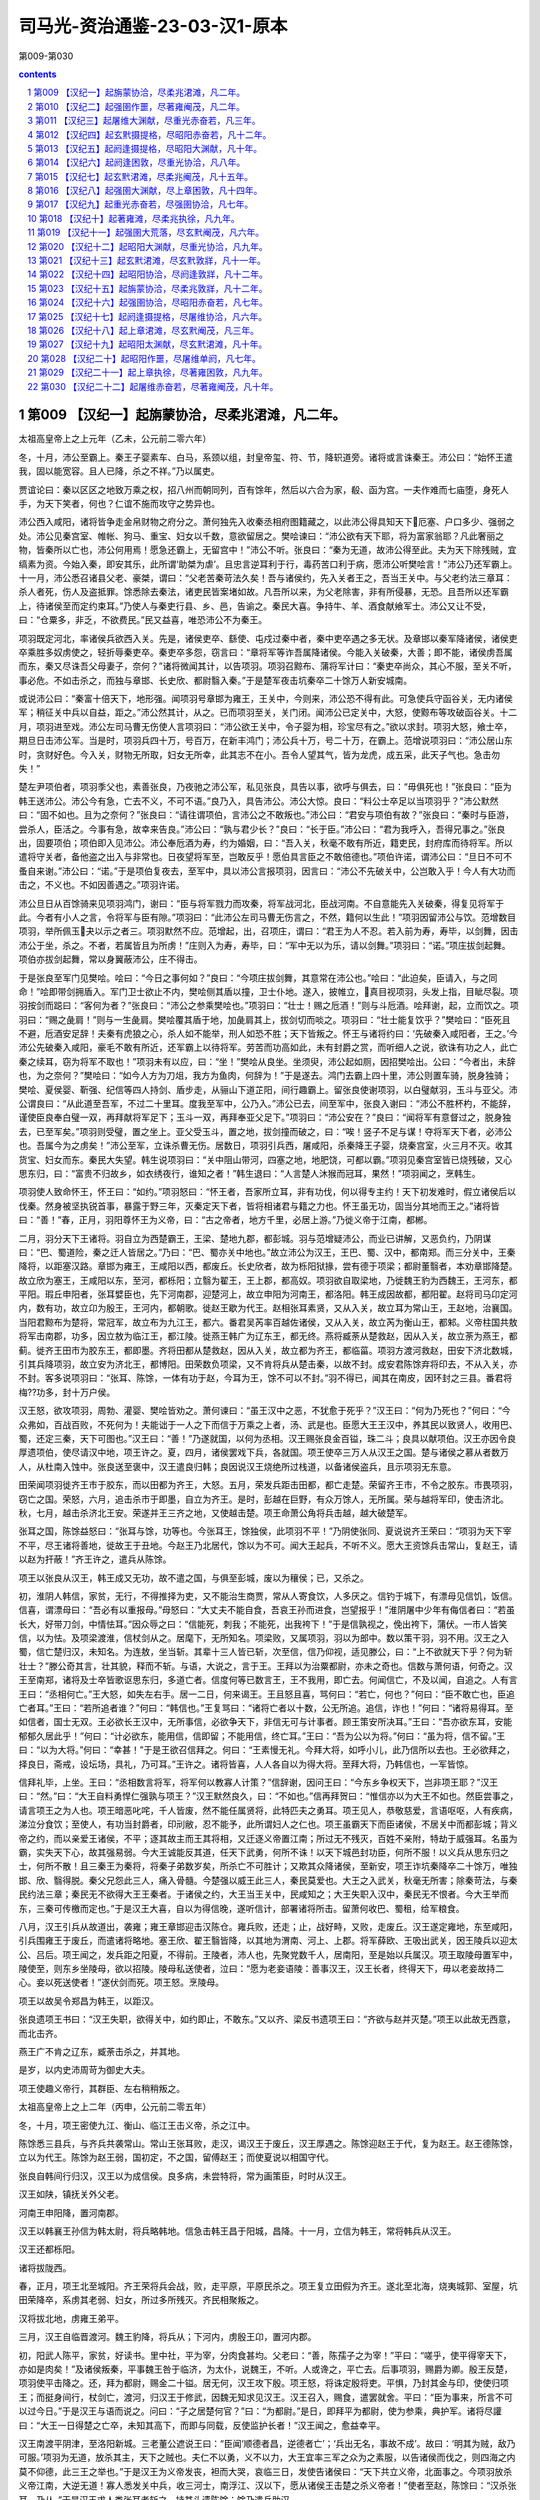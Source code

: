 *********************************************************************
司马光-资治通鉴-23-03-汉1-原本
*********************************************************************

第009-第030

.. contents:: contents
.. section-numbering::

第009 【汉纪一】起旃蒙协洽，尽柔兆涒滩，凡二年。
=====================================================================

太祖高皇帝上之上元年（乙未，公元前二零六年）

冬，十月，沛公至霸上。秦王子婴素车、白马，系颈以组，封皇帝玺、符、节，降轵道旁。诸将或言诛秦王。沛公曰：“始怀王遣我，固以能宽容。且人已降，杀之不祥。”乃以属吏。

贾谊论曰：秦以区区之地致万乘之权，招八州而朝同列，百有馀年，然后以六合为家，殽、函为宫。一夫作难而七庙堕，身死人手，为天下笑者，何也？仁谊不施而攻守之势异也。

沛公西入咸阳，诸将皆争走金帛财物之府分之。萧何独先入收秦丞相府图籍藏之，以此沛公得具知天下厄塞、户口多少、强弱之处。沛公见秦宫室、帷帐、狗马、重宝、妇女以千数，意欲留居之。樊哙谏曰：“沛公欲有天下耶，将为富家翁耶？凡此奢丽之物，皆秦所以亡也，沛公何用焉！愿急还霸上，无留宫中！”沛公不听。张良曰：“秦为无道，故沛公得至此。夫为天下除残贼，宜缟素为资。今始入秦，即安其乐，此所谓‘助桀为虐’。且忠言逆耳利于行，毒药苦口利于病，愿沛公听樊哙言！”沛公乃还军霸上。十一月，沛公悉召诸县父老、豪桀，谓曰：“父老苦秦苛法久矣！吾与诸侯约，先入关者王之，吾当王关中。与父老约法三章耳：杀人者死，伤人及盗抵罪。馀悉除去秦法，诸吏民皆案堵如故。凡吾所以来，为父老除害，非有所侵暴，无恐。且吾所以还军霸上，待诸侯至而定约束耳。”乃使人与秦吏行县、乡、邑，告谕之。秦民大喜。争持牛、羊、酒食献飨军士。沛公又让不受，曰：“仓粟多，非乏，不欲费民。”民又益喜，唯恐沛公不为秦王。

项羽既定河北，率诸侯兵欲西入关。先是，诸侯吏卒、繇使、屯戍过秦中者，秦中吏卒遇之多无状。及章邯以秦军降诸侯，诸侯吏卒乘胜多奴虏使之，轻折辱秦吏卒。秦吏卒多怨，窃言曰：“章将军等诈吾属降诸侯。今能入关破秦，大善；即不能，诸侯虏吾属而东，秦又尽诛吾父母妻子，奈何？”诸将微闻其计，以告项羽。项羽召黥布、蒲将军计曰：“秦吏卒尚众，其心不服，至关不听，事必危。不如击杀之，而独与章邯、长史欣、都尉翳入秦。”于是楚军夜击坑秦卒二十馀万人新安城南。

或说沛公曰：“秦富十倍天下，地形强。闻项羽号章邯为雍王，王关中，今则来，沛公恐不得有此。可急使兵守函谷关，无内诸侯军；稍征关中兵以自益，距之。”沛公然其计，从之。已而项羽至关，关门闭。闻沛公已定关中，大怒，使黥布等攻破函谷关。十二月，项羽进至戏。沛公左司马曹无伤使人言项羽曰：“沛公欲王关中，令子婴为相，珍宝尽有之。”欲以求封。项羽大怒，飨士卒，期旦日击沛公军。当是时，项羽兵四十万，号百万，在新丰鸿门；沛公兵十万，号二十万，在霸上。范增说项羽曰：“沛公居山东时，贪财好色。今入关，财物无所取，妇女无所幸，此其志不在小。吾令人望其气，皆为龙虎，成五采，此天子气也。急击勿失！”

楚左尹项伯者，项羽季父也，素善张良，乃夜驰之沛公军，私见张良，具告以事，欲呼与俱去，曰：“毋俱死也！”张良曰：“臣为韩王送沛公。沛公今有急，亡去不义，不可不语。”良乃入，具告沛公。沛公大惊。良曰：“料公士卒足以当项羽乎？”沛公默然曰：“固不如也。且为之奈何？”张良曰：“请往谓项伯，言沛公之不敢叛也。”沛公曰：“君安与项伯有故？”张良曰：“秦时与臣游，尝杀人，臣活之。今事有急，故幸来告良。”沛公曰：“孰与君少长？”良曰：“长于臣。”沛公曰：“君为我呼入，吾得兄事之。”张良出，固要项伯；项伯即入见沛公。沛公奉卮酒为寿，约为婚姻，曰：“吾入关，秋毫不敢有所近，籍吏民，封府库而待将军。所以遣将守关者，备他盗之出入与非常也。日夜望将军至，岂敢反乎！愿伯具言臣之不敢倍德也。”项伯许诺，谓沛公曰：“旦日不可不蚤自来谢。”沛公曰：“诺。”于是项伯复夜去，至军中，具以沛公言报项羽，因言曰：“沛公不先破关中，公岂敢入乎！今人有大功而击之，不义也。不如因善遇之。”项羽许诺。

沛公旦日从百馀骑来见项羽鸿门，谢曰：“臣与将军戮力而攻秦，将军战河北，臣战河南。不自意能先入关破秦，得复见将军于此。今者有小人之言，令将军与臣有隙。”项羽曰：“此沛公左司马曹无伤言之，不然，籍何以生此！”项羽因留沛公与饮。范增数目项羽，举所佩玉夬以示之者三。项羽默然不应。范增起，出，召项庄，谓曰：“君王为人不忍。若入前为寿，寿毕，以剑舞，因击沛公于坐，杀之。不者，若属皆且为所虏！”庄则入为寿，寿毕，曰：“军中无以为乐，请以剑舞。”项羽曰：“诺。”项庄拔剑起舞。项伯亦拔剑起舞，常以身翼蔽沛公，庄不得击。

于是张良至军门见樊哙。哙曰：“今日之事何如？”良曰：“今项庄拔剑舞，其意常在沛公也。”哙曰：“此迫矣，臣请入，与之同命！”哙即带剑拥盾入。军门卫士欲止不内，樊哙侧其盾以撞，卫士仆地。遂入，披帷立，真目视项羽，头发上指，目眦尽裂。项羽按剑而跽曰：“客何为者？”张良曰：“沛公之参乘樊哙也。”项羽曰：“壮士！赐之卮酒！”则与斗卮酒。哙拜谢，起，立而饮之。项羽曰：“赐之彘肩！”则与一生彘肩。樊哙覆其盾于地，加彘肩其上，拔剑切而啖之。项羽曰：“壮士能复饮乎？”樊哙曰：“臣死且不避，卮酒安足辞！夫秦有虎狼之心，杀人如不能举，刑人如恐不胜；天下皆叛之。怀王与诸将约曰：‘先破秦入咸阳者，王之。’今沛公先破秦入咸阳，豪毛不敢有所近，还军霸上以待将军。劳苦而功高如此，未有封爵之赏，而听细人之说，欲诛有功之人，此亡秦之续耳，窃为将军不取也！”项羽未有以应，曰：“坐！”樊哙从良坐。坐须臾，沛公起如厕，因招樊哙出。公曰：“今者出，未辞也，为之奈何？”樊哙曰：“如今人方为刀俎，我方为鱼肉，何辞为！”于是遂去。鸿门去霸上四十里，沛公则置车骑，脱身独骑；樊哙、夏侯婴、靳强、纪信等四人持剑、盾步走，从骊山下道芷阳，间行趣霸上。留张良使谢项羽，以白璧献羽，玉斗与亚父。沛公谓良曰：“从此道至吾军，不过二十里耳。度我至军中，公乃入。”沛公已去，间至军中，张良入谢曰：“沛公不胜杯杓，不能辞，谨使臣良奉白璧一双，再拜献将军足下；玉斗一双，再拜奉亚父足下。”项羽曰：“沛公安在？”良曰：“闻将军有意督过之，脱身独去，已至军矣。”项羽则受璧，置之坐上。亚父受玉斗，置之地，拔剑撞而破之，曰：“唉！竖子不足与谋！夺将军天下者，必沛公也。吾属今为之虏矣！”沛公至军，立诛杀曹无伤。居数日，项羽引兵西，屠咸阳，杀秦降王子婴，烧秦宫室，火三月不灭。收其货宝、妇女而东。秦民大失望。韩生说项羽曰：“关中阻山带河，四塞之地，地肥饶，可都以霸。”项羽见秦宫室皆已烧残破，又心思东归，曰：“富贵不归故乡，如衣绣夜行，谁知之者！”韩生退曰：“人言楚人沐猴而冠耳，果然！”项羽闻之，烹韩生。

项羽使人致命怀王，怀王曰：“如约。”项羽怒曰：“怀王者，吾家所立耳，非有功伐，何以得专主约！天下初发难时，假立诸侯后以伐秦。然身被坚执锐首事，暴露于野三年，灭秦定天下者，皆将相诸君与籍之力也。怀王虽无功，固当分其地而王之。”诸将皆曰：“善！”春，正月，羽阳尊怀王为义帝，曰：“古之帝者，地方千里，必居上游。”乃徙义帝于江南，都郴。

二月，羽分天下王诸将。羽自立为西楚霸王，王梁、楚地九郡，都彭城。羽与范增疑沛公，而业已讲解，又恶负约，乃阴谋曰：“巴、蜀道险，秦之迁人皆居之。”乃曰：“巴、蜀亦关中地也。”故立沛公为汉王，王巴、蜀、汉中，都南郑。而三分关中，王秦降将，以距塞汉路。章邯为雍王，王咸阳以西，都废丘。长史欣者，故为栎阳狱掾，尝有德于项梁；都尉董翳者，本劝章邯降楚。故立欣为塞王，王咸阳以东，至河，都栎阳；立翳为翟王，王上郡，都高奴。项羽欲自取梁地，乃徙魏王豹为西魏王，王河东，都平阳。瑕丘申阳者，张耳嬖臣也，先下河南郡，迎楚河上，故立申阳为河南王，都洛阳。韩王成因故都，都阳翟。赵将司马卬定河内，数有功，故立卬为殷王，王河内，都朝歌。徙赵王歇为代王。赵相张耳素贤，又从入关，故立耳为常山王，王赵地，治襄国。当阳君黥布为楚将，常冠军，故立布为九江王，都六。番君吴芮率百越佐诸侯，又从入关，故立芮为衡山王，都邾。义帝柱国共敖将军击南郡，功多，因立敖为临江王，都江陵。徙燕王韩广为辽东王，都无终。燕将臧荼从楚救赵，因从入关，故立荼为燕王，都蓟。徙齐王田市为胶东王，都即墨。齐将田都从楚救赵，因从入关，故立都为齐王，都临菑。项羽方渡河救赵，田安下济北数城，引其兵降项羽，故立安为济北王，都博阳。田荣数负项梁，又不肯将兵从楚击秦，以故不封。成安君陈馀弃将印去，不从入关，亦不封。客多说项羽曰：“张耳、陈馀，一体有功于赵，今耳为王，馀不可以不封。”羽不得已，闻其在南皮，因环封之三县。番君将梅??功多，封十万户侯。

汉王怒，欲攻项羽，周勃、灌婴、樊哙皆劝之。萧何谏曰：“虽王汉中之恶，不犹愈于死乎？”汉王曰：“何为乃死也？”何曰：“今众弗如，百战百败，不死何为！夫能诎于一人之下而信于万乘之上者，汤、武是也。臣愿大王王汉中，养其民以致贤人，收用巴、蜀，还定三秦，天下可图也。”汉王曰：“善！”乃遂就国，以何为丞相。汉王赐张良金百镒，珠二斗；良具以献项伯。汉王亦因令良厚遗项伯，使尽请汉中地，项王许之。夏，四月，诸侯罢戏下兵，各就国。项王使卒三万人从汉王之国。楚与诸侯之慕从者数万人，从杜南入蚀中。张良送至褒中，汉王遣良归韩；良因说汉王烧绝所过栈道，以备诸侯盗兵，且示项羽无东意。

田荣闻项羽徙齐王市于胶东，而以田都为齐王，大怒。五月，荣发兵距击田都，都亡走楚。荣留齐王市，不令之胶东。市畏项羽，窃亡之国。荣怒，六月，追击杀市于即墨，自立为齐王。是时，彭越在巨野，有众万馀人，无所属。荣与越将军印，使击济北。秋，七月，越击杀济北王安。荣遂并王三齐之地，又使越击楚。项王命萧公角将兵击越，越大破楚军。

张耳之国，陈馀益怒曰：“张耳与馀，功等也。今张耳王，馀独侯，此项羽不平！”乃阴使张同、夏说说齐王荣曰：“项羽为天下宰不平，尽王诸将善地，徙故王于丑地。今赵王乃北居代，馀以为不可。闻大王起兵，不听不义。愿大王资馀兵击常山，复赵王，请以赵为扞蔽！”齐王许之，遣兵从陈馀。

项王以张良从汉王，韩王成又无功，故不遣之国，与俱至彭城，废以为穰侯；已，又杀之。

初，淮阴人韩信，家贫，无行，不得推择为吏，又不能治生商贾，常从人寄食饮，人多厌之。信钓于城下，有漂母见信饥，饭信。信喜，谓漂母曰：“吾必有以重报母。”母怒曰：“大丈夫不能自食，吾哀王孙而进食，岂望报乎！”淮阴屠中少年有侮信者曰：“若虽长大，好带刀剑，中情怯耳。”因众辱之曰：“信能死，刺我；不能死，出我袴下！”于是信孰视之，俛出袴下，蒲伏。一市人皆笑信，以为怯。及项梁渡淮，信杖剑从之。居麾下，无所知名。项梁败，又属项羽，羽以为郎中。数以策干羽，羽不用。汉王之入蜀，信亡楚归汉，未知名。为连敖，坐当斩。其辈十三人皆已斩，次至信，信乃仰视，适见滕公，曰：“上不欲就天下乎？何为斩壮士？”滕公奇其言，壮其貌，释而不斩。与语，大说之，言于王。王拜以为治粟都尉，亦未之奇也。信数与萧何语，何奇之。汉王至南郑，诸将及士卒皆歌讴思东归，多道亡者。信度何等已数言王，王不我用，即亡去。何闻信亡，不及以闻，自追之。人有言王曰：“丞相何亡。”王大怒，如失左右手。居一二日，何来谒王。王且怒且喜，骂何曰：“若亡，何也？”何曰：“臣不敢亡也，臣追亡者耳。”王曰：“若所追者谁？”何曰：“韩信也。”王复骂曰：“诸将亡者以十数，公无所追。追信，诈也！”何曰：“诸将易得耳。至如信者，国士无双。王必欲长王汉中，无所事信，必欲争天下，非信无可与计事者。顾王策安所决耳。”王曰：“吾亦欲东耳，安能郁郁久居此乎！”何曰：“计必欲东，能用信，信即留；不能用信，终亡耳。”王曰：“吾为公以为将。”何曰：“虽为将，信不留。”王曰：“以为大将。”何曰：“幸甚！”于是王欲召信拜之。何曰：“王素慢无礼。今拜大将，如呼小儿，此乃信所以去也。王必欲拜之，择良日，斋戒，设坛场，具礼，乃可耳。”王许之。诸将皆喜，人人各自以为得大将。至拜大将，乃韩信也，一军皆惊。

信拜礼毕，上坐。王曰：“丞相数言将军，将军何以教寡人计策？”信辞谢，因问王曰：“今东乡争权天下，岂非项王耶？”汉王曰：“然。”曰：“大王自料勇悍仁强孰与项王？”汉王默然良久，曰：“不如也。”信再拜贺曰：“惟信亦以为大王不如也。然臣尝事之，请言项王之为人也。项王暗恶叱咤，千人皆废，然不能任属贤将，此特匹夫之勇耳。项王见人，恭敬慈爱，言语呕呕，人有疾病，涕泣分食饮；至使人，有功当封爵者，印刓敝，忍不能予，此所谓妇人之仁也。项王虽霸天下而臣诸侯，不居关中而都彭城；背义帝之约，而以亲爱王诸侯，不平；逐其故主而王其将相，又迁逐义帝置江南；所过无不残灭，百姓不亲附，特劫于威强耳。名虽为霸，实失天下心，故其强易弱。今大王诚能反其道，任天下武勇，何所不诛！以天下城邑封功臣，何所不服！以义兵从思东归之士，何所不散！且三秦王为秦将，将秦子弟数岁矣，所杀亡不可胜计；又欺其众降诸侯，至新安，项王诈坑秦降卒二十馀万，唯独邯、欣、翳得脱。秦父兄怨此三人，痛入骨髓。今楚强以威王此三人，秦民莫爱也。大王之入武关，秋毫无所害；除秦苛法，与秦民约法三章；秦民无不欲得大王王秦者。于诸侯之约，大王当王关中，民咸知之；大王失职入汉中，秦民无不恨者。今大王举而东，三秦可传檄而定也。”于是汉王大喜，自以为得信晚，遂听信计，部署诸将所击。留萧何收巴、蜀租，给军粮食。

八月，汉王引兵从故道出，袭雍；雍王章邯迎击汉陈仓。雍兵败，还走；止，战好畤，又败，走废丘。汉王遂定雍地，东至咸阳，引兵围雍王于废丘，而遣诸将略地。塞王欣、翟王翳皆降，以其地为渭南、河上、上郡。将军薛欧、王吸出武关，因王陵兵以迎太公、吕后。项王闻之，发兵距之阳夏，不得前。王陵者，沛人也，先聚党数千人，居南阳，至是始以兵属汉。项王取陵母置军中，陵使至，则东乡坐陵母，欲以招陵。陵母私送使者，泣曰：“愿为老妾语陵：善事汉王，汉王长者，终得天下，毋以老妾故持二心。妾以死送使者！”遂伏剑而死。项王怒。烹陵母。

项王以故吴令郑昌为韩王，以距汉。

张良遗项王书曰：“汉王失职，欲得关中，如约即止，不敢东。”又以齐、梁反书遗项王曰：“齐欲与赵并灭楚。”项王以此故无西意，而北击齐。

燕王广不肯之辽东，臧荼击杀之，并其地。

是岁，以内史沛周苛为御史大夫。

项王使趣义帝行，其群臣、左右稍稍叛之。

太祖高皇帝上之上二年（丙申，公元前二零五年）

冬，十月，项王密使九江、衡山、临江王击义帝，杀之江中。

陈馀悉三县兵，与齐兵共袭常山。常山王张耳败，走汉，谒汉王于废丘，汉王厚遇之。陈馀迎赵王于代，复为赵王。赵王德陈馀，立以为代王。陈馀为赵王弱，国初定，不之国，留傅赵王；而使夏说以相国守代。

张良自韩间行归汉，汉王以为成信侯。良多病，未尝特将，常为画策臣，时时从汉王。

汉王如陕，镇抚关外父老。

河南王申阳降，置河南郡。

汉王以韩襄王孙信为韩太尉，将兵略韩地。信急击韩王昌于阳城，昌降。十一月，立信为韩王，常将韩兵从汉王。

汉王还都栎阳。

诸将拔陇西。

春，正月，项王北至城阳。齐王荣将兵会战，败，走平原，平原民杀之。项王复立田假为齐王。遂北至北海，烧夷城郭、室屋，坑田荣降卒，系虏其老弱、妇女，所过多所残灭。齐民相聚叛之。

汉将拔北地，虏雍王弟平。

三月，汉王自临晋渡河。魏王豹降，将兵从；下河内，虏殷王卬，置河内郡。

初，阳武人陈平，家贫，好读书。里中社，平为宰，分肉食甚均。父老曰：“善，陈孺子之为宰！”平曰：“嗟乎，使平得宰天下，亦如是肉矣！”及诸侯叛秦，平事魏王咎于临济，为太仆，说魏王，不听。人或谗之，平亡去。后事项羽，赐爵为卿。殷王反楚，项羽使平击降之。还，拜为都尉，赐金二十镒。居无何，汉王攻下殷。项王怒，将诛定殷将吏。平惧，乃封其金与印，使使归项王；而挺身间行，杖剑亡，渡河，归汉王于修武，因魏无知求见汉王。汉王召入，赐食，遣罢就舍。平曰：“臣为事来，所言不可以过今日。”于是汉王与语而说之。问曰：“子之居楚何官？”曰：“为都尉。”是日，即拜平为都尉，使为参乘，典护军。诸将尽讙曰：“大王一日得楚之亡卒，未知其高下，而即与同载，反使监护长者！”汉王闻之，愈益幸平。

汉王南渡平阴津，至洛阳新城。三老董公遮说王曰：“臣闻‘顺德者昌，逆德者亡’；‘兵出无名，事故不成’。故曰：‘明其为贼，敌乃可服。’项羽为无道，放杀其主，天下之贼也。夫仁不以勇，义不以力，大王宜率三军之众为之素服，以告诸侯而伐之，则四海之内莫不仰德，此三王之举也。”于是汉王为义帝发丧，袒而大哭，哀临三日，发使告诸侯曰：“天下共立义帝，北面事之。今项羽放杀义帝江南，大逆无道！寡人悉发关中兵，收三河士，南浮江、汉以下，愿从诸侯王击楚之杀义帝者！”使者至赵，陈馀曰：“汉杀张耳，乃从。”于是汉王求人类张耳者斩之，持其头遗陈馀；馀乃遣兵助汉。

田荣弟横收散卒，得数万人，起城阳，夏，四月，立荣子广为齐王，以拒楚。项王因留，连战，未能下。虽闻汉东，既击齐，欲遂破之而后击汉，汉王以故得率诸侯兵凡五十六万人伐楚。到外黄，彭越将其兵三万馀人归汉。汉王曰：“彭将军收魏地得十馀城，欲急立魏后。今西魏王豹，真魏后。”乃拜彭越为魏相国，擅将其兵略定梁地。汉王遂入城，收其货宝、美人，日置酒高会。项王闻之，令诸将击齐，而自以精兵三万人南，从鲁出胡陵至萧。晨，击汉军而东至彭城，日中，大破汉军。汉军皆走，相随入谷、泗水，死者十馀万人。汉卒皆南走山，楚又追击至灵壁东睢水上；汉军却，为楚所挤，卒十馀万人皆入睢水，水为之不流。围汉王三匝。会大风从西北起，折木，发屋，扬沙石，窈冥昼晦，逢迎楚军，大乱坏散，而汉王乃得与数十骑遁去。欲过沛收家室，而楚亦使人之沛取汉王家。家皆亡，不与汉王相见。汉王道逢孝惠、鲁元公主，载以行。楚骑追之，汉王急，推堕二子车下。滕公为太仆，常下收载之。如是者三，曰：“今虽急，不可以驱，奈何弃之！”故徐行。汉王怒，欲斩之者十馀；滕公卒保护，脱二子。审食其从太公、吕后间行求汉王，不相遇，反遇楚军。楚军与归，项王常置军中为质。

是时，吕后兄周吕侯为汉将兵，居下邑。汉王间往从之，稍稍收其士卒。诸侯皆背汉，复与楚。塞王欣、翟王翳亡降楚。

田横进攻田假，假走楚，楚杀之。横遂复定三齐之地。

汉王问群臣曰：“吾欲捐关以东，等弃之，谁可与共功者？”张良曰：“九江王布，楚枭将，与项王有隙；彭越与齐反梁地；此两人可急使。而汉王之将，独韩信可属大事，当一面。即欲捐之，捐之此三人，则楚可破也！”

初，项王击齐，征兵九江，九江王布称病不在，遣将将军数千人行。汉之破楚彭城，布又称病不佐楚。楚王由此怨布，娄使使者诮让，召布。布愈恐，不敢往。项王方北忧齐、赵，西患汉，所与者独九江王；又多布材，欲亲用之，以故未之击。汉王自下邑徙军砀，遂至虞，谓左右曰：“如彼等者，无足与计天下事！”谒者随何进曰：“不审陛下所谓。”汉王曰：“孰能为我使九江，令之发兵倍楚？留项王数月，我之取天下可以百全。”随何曰：“臣请使之！”汉王使与二十人俱。

五月，汉王至荥阳，诸败军皆会，萧何亦发关中老弱未傅者悉诣荥阳，汉军复大振。楚起于彭城，常乘胜逐北，与汉战荥阳南京、索间。楚骑来众，汉王择军中可为骑将者，皆推故奉骑士重泉人李必、骆甲。汉王欲拜之，必、甲曰：“臣故秦民，恐军不信；愿得大王左右善骑者傅之。”乃拜灌婴为中大夫令，李必、骆甲为左右校尉，将骑兵击楚骑于荥阳东，大破之，楚以故不能过荥阳而西。汉王军荥阳，筑甬道属之河，以取敖仓粟。

周勃、灌婴等言于汉王曰：“陈平虽美如冠玉，其中未必有也。臣闻平居家时盗其嫂；事魏不容，亡归楚；不中，又亡归汉。今日大王尊官之，令护军。臣闻平受诸将金，金多者得善处，金少者得恶处。平，反复乱臣也，愿王察之！”汉王疑之，召让魏无知。无知曰：“臣所言者能也，陛下所问者行也。今有尾生、孝己之行，而无益胜负之数，陛下何暇用之乎！楚、汉相距，臣进奇谋之士，顾其计诚足以利国家不耳。盗嫂、受金，又何足疑乎！”汉王召让平曰：“先生事魏不中，事楚而去，今又从吾游，信者固多心乎！”平曰：“臣事魏王，魏王不能用臣说，故去；事项王，项王不能信人，其所任爱，非诸项，即妻之昆弟，虽有奇士不能用。闻汉王能用人，故归大王。臣裸身来，不受金无以为资。诚臣计画有可采乎，愿大王用之；使无可用者，金具在，请封输官，得其骸骨。”汉王乃谢，厚赐，拜为护军中尉，尽护诸将。诸将乃不敢复言。

魏王豹谒归视亲疾；至则绝河津，反为楚。

六月，汉王还栎阳。

壬午，立子盈为太子；赦罪人。

汉兵引水灌废丘，废丘降，章邯自杀。尽定雍地，以为中地、北地、陇西郡。

关中大饥，米斛万钱，人相食。令民就食蜀、汉。

初，秦之亡也，豪杰争取金玉，宣曲任氏独窖仓粟。及楚、汉相距荥阳，民不得耕种，而豪杰金玉尽归任氏，任以此起，富者数世。

秋，八月，汉王如荥阳，命萧何守关中，侍太子，为法令约束，立宗庙、社稷、宫室、县邑；事有不及奏决者，辄以便宜施行，上来，以闻。计关中户口，转漕、调兵以给军，未尝乏绝。汉王使郦食其往说魏王豹，且召之。豹不听，曰：“汉王慢而侮人，骂詈诸侯、群臣如骂奴耳，吾不忍复见也。”于是汉王以韩信为左丞相，与灌婴、曹参俱击魏。汉王问食其：“魏大将谁也？”对曰：“柏直。”王曰：“是口尚乳臭，安能当韩信！骑将谁也？”曰：“冯敬。”曰：“是秦将冯无择子也，虽贤，不能当灌婴。”“步卒将谁也？”曰：“项佗。”曰：“不能当曹参。吾无患矣！”韩信亦问郦生：“魏得无用周叔为大将乎？”郦生曰：“柏直也。”信曰：“竖子耳。”遂进兵。魏王盛兵蒲坂以塞临晋。信乃益为疑兵，陈船欲渡临晋，而伏兵从夏阳以木罂流军，袭安邑。魏王豹惊，引兵迎信。九月，信击虏豹，传诣荥阳；悉定魏地，置河东、上党、太原郡。

汉之败于彭城而西也，陈馀亦觉张耳不死，即背汉。韩信既定魏，使人请兵三万人，愿以北举燕、赵，东击齐，南绝楚粮道。汉王许之，乃遣张耳与俱，引兵东，北击赵、代。后九月，信破代兵，禽夏说于阏与。信之下魏破代，汉辄使人收其精兵诣荥阳以距楚。

第010 【汉纪二】起强圉作噩，尽著雍阉茂，凡二年。
=====================================================================

太祖高皇帝上之下三年（丁酉，公元前二零四年）

冬，十月，韩信、张耳以兵数万东击赵。赵王及成安君陈馀闻之，聚兵井陉口，号二十万。

广武君李左车说成安君曰：“韩信、张耳乘胜而去国远斗，其锋不可当。臣闻‘千里馈粮，士有饥色；樵苏后爨，师不宿饱。’今井陉之道，车不得方轨，骑不得成列；行数百里，其势粮食必在其后。愿足下假臣奇兵三万人，从间路绝其辎重；足下深沟高垒勿与战。彼前不得斗，退不得还，野无所掠，不至十日，而两将之头可致于麾下；否则必为二子所擒矣。”成安君尝自称义兵，不用诈谋奇计，曰：“韩信兵少而疲，如此避而不击，则诸侯谓吾怯而轻来伐我矣。”

韩信使人间视，知其不用广武君策，则大喜，乃敢引兵遂下。未至井陉口三十里，止舍。夜半，传发，选轻骑二千人，人持一赤帜，从间道萆山而望赵军。诫曰：“赵见我走，必空壁逐我；若疾入赵壁，拔赵帜，立汉赤帜。”令其裨将传餐，曰：“今日破赵会食！”诸将皆莫信，佯应曰：“诺。”信曰：“赵已先据便地为壁；且彼未见吾大将旗鼓，未肯击前行，恐吾至阻险而还也。”乃使万人先行，出，背水陈。赵军望见而大笑。平旦，信建大将旗鼓，鼓行出井陉口；赵开壁击之，大战良久。于是信与张耳佯弃鼓旗，走水上军；水上军开入之，复疾战。赵果空壁争汉旗、鼓，逐信、耳。信、耳已入水上军，军皆殊死战，不可败。信所出奇兵二千骑共候赵空壁逐利，则驰入赵壁，皆拔赵旗，立汉赤帜二千。赵军已不能得信等，欲还归壁；壁皆汉赤帜，见而大惊，以为汉皆已得赵王将矣，兵遂乱，遁走，赵将虽斩之，不能禁也。于是汉兵夹击，大破赵军，斩成安君泜水上，禽赵王歇。诸将效首虏，毕贺，因问信曰：“兵法：‘右倍山陵，前左水泽。’今者将军令臣等反背水陈，曰‘破赵会食’，臣等不服，然竟以胜，此何术也？”信曰：“此在兵法，顾诸君不察耳！兵法不曰‘陷之死地而后生，置之亡地而后存’？且信非得素拊循士大夫也，此所谓‘驱市人而战之’，其势非置之死地，使人人自为战。今予之生地，皆走，宁尚可得而用之乎？！”诸将皆服，曰：“善！非臣所及也。”

信募生得广武君者予千金。有缚致麾下者，信解其缚，东乡坐，师事之。问曰：“仆欲北攻燕，东代齐，何若而有功？”广武君辞谢曰：“臣败亡之虏，何足以权大事乎！”信曰：“仆闻之，百里奚居虞而虞亡，在秦而秦霸；非愚于虞而智于秦也，用与不用，听与不听也。诚令成安君听足下计，若信者亦已为禽矣。以不用足下，故信得侍耳。今仆委心归计，愿足下勿辞。”广武君曰：“今将军涉西河，虏魏王，禽夏说；东下井陉，不终朝而破赵二十万众，诛成安君；名闻海内，威震天下，农夫莫不辍耕释耒，衤俞衣甘食，倾耳以待命者，此将军之所长也。然而众劳卒罢，其实难用。今将军欲举倦敝之兵，顿之燕坚城之下，欲战不得，攻之不拔，情见势屈；旷日持久，粮食单竭。燕既不服，齐必距境以自强。燕、齐相持而不下，则刘、项之权未有所分也，此将军所短也。善用兵者，不以短击长而以长击短。”韩信曰：“然则何由？”广武君对曰：“方今为将军计，莫如按甲休兵，镇抚赵民，百里之内，牛酒日至，以飨士大夫；北首燕路，而后遣辨士奉咫尺之书，暴其所长于燕，燕必不敢不听从。燕已从而东临齐，虽有智者，亦不知为齐计矣。如是，则天下事皆可图也。兵固有先声而后实者，此之谓也。”韩信曰：“善！”从其策，发使使燕，燕从风而靡；遣使报汉，且请以张耳王赵，汉王许之。楚数使奇兵渡河击赵，张耳、韩信往来救赵，因行定赵城邑，发兵诣汉。

甲戌晦，日有食之。十一月，癸卯晦，日有食之。

随何至九江，九江太宰主之，三日不得见。随何说太宰曰：“王之不见何，必以楚为强，以汉为弱也。此臣之所以为使。使何得见，言之而是，大王所欲闻也；言之而非，使何等二十人伏斧质九江市，足以明王倍汉而与楚也。”太宰乃言之王。王见之。随何曰：“汉王使臣敬进书大王御者，窃怪大王与楚何亲也！”九江王曰：“寡人北乡而臣事之。”随何曰：“大王与项王俱列为诸侯，北乡而臣事之者，必以楚为强，可以托国也。项王伐齐，身负版筑，为士卒先。大王宜悉九江之众，身自将之，为楚前锋；今乃发四千人以助楚。夫北面而臣事人者，固若是乎？汉王入彭城，项王未出齐也。大王宜悉九江之兵渡淮，日夜会战彭城下；大王乃抚万人之众，无一人渡淮者，垂拱而观其孰胜。夫托国于人者，固若是乎？大王提空名以乡楚而欲厚自托，臣窃为大王不取也！然而大王不背楚者，以汉为弱也。夫楚兵虽强，天下负之以不义之名，以其背盟约而杀义帝也。汉王收诸侯，还守成皋、荥阳，下蜀、汉之粟，深沟壁垒，分卒守徼乘塞。楚人深入敌国八九百里，老弱转粮千里之外。汉坚守而不动，楚进则不得攻，退则不能解，故曰楚兵不足恃也。使楚胜汉，则诸侯自危惧而相救。夫楚之强，适足以致天下之兵耳。故楚不如汉，其势易见也。今大王不与万全之汉而自托于危亡之楚，臣窃为大王惑之！臣非以九江之兵足以亡楚也；大王发兵而倍楚，项王必留；留数月，汉之取天下可以万全。臣请与大王提剑而归汉，汉王必裂地而封大王；又况九江必大王有也。”九江王曰：“请奉命。”阴许畔楚与汉，未敢泄也。

楚使者在九江，舍传舍，方急责布发兵。随何直入，坐楚使者上，曰：“九江王已归汉，楚何以得发兵？”布愕然。楚使者起。何因说布曰：“事已构，可遂杀楚使者，无使归，而疾走汉并力。”布曰：“如使者教。”于是杀楚使者，因起兵而攻楚。

楚使项声、龙且攻九江，数月，龙且破九江军。布欲引兵走汉，恐楚兵杀之，乃间行与何俱归汉。十二月，九江王至汉。汉王方踞床洗足，召布入见。布大怒，悔来，欲自杀；及出就舍，帐御、饮食、从官皆如汉王居，布又大喜过望。于是乃使人入九江；楚已使项伯收九江兵，尽杀布妻子，布使者颇得故人、幸臣，将众数千人归汉。汉益九江王兵，与俱屯成皋。

楚数侵夺汉甬道，汉军乏食。汉王与郦食其谋桡楚权。食其曰：“昔汤伐桀，封其后于杞；武王伐纣，封其后于宋。今秦失德弃义，侵伐诸侯，灭其社稷，使无立锥之地，陛下诚能复立六国之后，此其君臣、百姓必皆戴陛下之德，莫不乡风慕义，愿为臣妾。德义已行，陛下南乡称霸，楚必敛衽而朝。”汉王曰：“善！趣刻印，先生因行佩之矣。”食其未行，张良从外来谒。汉王方食，曰：“子房前！客有为我计桡楚权者。”具以郦生语告良，曰：“何如？”良曰：“谁为陛下画此计者？陛下事去矣！”汉王曰：“何哉？”对曰：“臣请借前箸，为大王筹之。昔汤、武封桀、纣之后者，度能制其死生之命也；今陛下能制项籍之死命乎？其不可一也。武王入殷，表商容之闾，释箕子之囚，封比干之墓，今陛下能乎？其不可二也。发巨桥之粟，散鹿台之钱，以赐贫穷，今陛下能乎？其不可三也。殷事已毕，偃革为轩，倒载干戈，示天下不复用兵，今陛下能乎？其不可四也。休马华山之阳，示以无为，今陛下能乎？其不可五也。放牛桃林之阴，以示不复输积，今陛下能乎？其不可六也。天下游士，离其亲戚，弃坟墓，去故旧，从陛下游者，徒欲日夜望咫尺之地；今复立六国之后，天下游士各归事其主，从其亲戚，反其故旧、坟墓，陛下与谁取天下乎？其不可七也。且夫楚唯无强，六国立者复桡而从之，陛下焉得而臣之？其不可八也。诚用客之谋，陛下事去矣！”汉王辍食，吐哺，骂曰：“竖儒几败而公事！”令趣销印。

荀悦论曰：夫立策决胜之术，其要有三：一曰形，二曰势，三曰情。形者，言其大体得失之数也；势者，言其临时之宜、进退之机也；情者，言其心志可否之实也。故策同、事等而功殊者，三术不同也。

初，张耳、陈馀说陈涉以复六国，自为树党；郦生亦说汉王。所以说者同而得失异者，陈涉之起，天下皆欲亡秦；而楚、汉之分未有所定，今天下未必欲亡项也。故立六国，于陈涉，所谓多己之党而益秦之敌也；且陈涉未能专天下之地也，所谓取非其有以与于人，行虚惠而获实福也。立六国，于汉王，所谓割己之有而以资敌，设虚名而受实祸也。此同事而异形者也。

及宋义待秦、赵之毙，与昔卞庄刺虎同说者也。施之战国之时，邻国相攻，无临时之急，则可也。战国之立，其日久矣，一战胜败，未必以存亡也；其势非能急于亡敌国也；进乘利，退自保，故累力待时，承敌之毙，其势然也。今楚、赵所起，其与秦势不并立，安危之机，呼吸成变，进则定功，退则受祸。此同事而异势者也。

伐赵之役，韩信军于泜水之上而赵不能败。彭城之难，汉王战于睢水之上，士卒皆赴入睢水而楚兵大胜。何则？赵兵出国迎战，见可而进，知难而退，怀内顾之心，无出死之计；韩信军孤在水上，士卒必死，无有二心，此信之所以胜也。汉王深入敌国，置酒高会，士卒逸豫，战心不固；楚以强大之威而丧其国都，士卒皆有愤激之气，救败赴亡之急，以决一旦之命，此汉之所以败也。且韩信选精兵以守，而赵以内顾之士攻之；项羽选精兵以攻，而汉以怠惰之卒应之，此同事而异情者也。

故曰：权不可豫设，变不可先图。与时迁移，应物变化，设策之机也。

汉王谓陈平曰：“天下纷纷，何时定乎？”陈平曰：“项王骨鲠之臣亚父、钟离昩、龙且、周殷之属，不过数人耳。大王诚能捐数万斤金，行反间，间其君臣，以疑其心。项王为人，意忌信谗，必内相诛，汉因举兵而攻之，破楚必矣。”汉王曰：“善！”乃出黄金四万斤与平，恣所为，不问其出入。平多以金纵反间于楚军，宣言：“诸将钟离昩等为项王将，功多矣，然而终不得裂地而王，欲与汉为一，以灭项氏而分王其地。”项王果意不信钟离昩等。

夏，四月，楚围汉王于荥阳，急；汉王请和，割荥阳以西者为汉。亚父劝羽急攻荥阳；汉王患之。项羽使使至汉，陈平使为太牢具。举进，见楚使，即佯惊曰：“吾以为亚父使，乃项王使！”复持去，更以恶草具进楚使。楚使归，具以报项王，项王果大疑亚父。亚父欲急攻下荥阳城，项王不信，不肯听。亚父闻项王疑之，乃怒曰：“天下事大定矣，君王自为之，愿请骸骨！”归，未至彭城，疽发背而死。

五月，将军纪信言于汉王曰：“事急矣！臣请诳楚，王可以间出。”于是陈平夜出女子东门二千馀人，楚因而四面击之。纪信乃乘王车，黄屋左纛，曰：“食尽，汉王降楚。”楚皆呼万岁，之城东观。以故汉王得与数十骑出西门遁去，令韩王信与周苛、魏豹、枞公守荥阳。羽见纪信，问：“汉王安在？”曰：“已出去矣。”羽烧杀信。周苛、枞公相谓曰：“反国之王，难与守城！”因杀魏豹。

汉王出荥阳，至成皋，入关，收兵欲复东。辕生说汉王曰：“汉与楚相距荥阳数岁，汉常困。愿君王出武关，项王必引兵南走。王深壁勿战，令荥阳、成皋间且得休息，使韩信等得安辑河北赵地，连燕、齐，君王乃复走荥阳。如此，则楚所备者多，力分；汉得休息，复与之战，破之必矣！”汉王从其计，出军宛、叶间。与黥布行收兵。羽闻汉王在宛，果引兵南；汉王坚壁不与战。

汉王之败彭城，解而西也，彭越皆亡其所下城，独将其兵北居河上，常往来为汉游兵击楚，绝其后粮。是月，彭越渡睢，与项声、薛公战下邳，破，杀薛公。羽乃使终公守成皋，而自东击彭越。汉王引兵北，击破终公，复军成皋。

六月，羽已破走彭越，闻汉复军成皋，乃引兵西拔荥阳城，生得周苛。羽谓苛：“为我将，以公为上将军，封三万户。”周苛骂曰：“若不趋降汉，今为虏矣；若非汉王敌也！”羽烹周苛，并杀枞公而虏韩王信，遂围成皋。汉王逃，独与滕公共车出成皋玉门，北渡河，宿小修武传舍。晨，自称汉使，驰入赵壁。张耳、韩信未起，即其卧内，夺其印符以麾召诸将，易置之。信、耳起，乃知汉王来，大惊。汉王既夺两人军，即令张耳徇行，备守赵地。拜韩信为相国，收赵兵未发者击齐。诸将稍稍得出成皋从汉王。楚拔成皋，欲西；汉使兵距之巩，令其不得西。

秋，七月，有星孛于大角。

临江王龙薨，子尉嗣。

汉王得韩信军，复大振。八月，引兵临河，南乡，军小修武，欲复与楚战。郎中郑忠说止汉王，使高垒深堑勿与战。汉王听其计，使将军刘贾、卢绾将卒二万人，骑数百，度白马津，入楚地，佐彭越，烧楚积聚，以破其业，无以给项王军食而已。楚兵击刘贾，贾辄坚壁不肯与战，而与彭越相保。

彭越攻徇梁地，下睢阳、外黄等十七城。九月，项王谓大司马曹咎曰：“谨守成皋。即汉王欲挑战，慎勿与战，勿令得东而已。我十五日必定梁地，复从将军。”羽引兵东行，击陈留、外黄、睢阳等城，皆下之。

汉王欲捐成皋以东，屯巩、洛以距楚。郦生曰：“臣闻‘知天之天者，王事可成’，王者以民为天，而民以食为天。夫敖仓，天下转输久矣，臣闻其下乃有藏粟甚多。楚人拔荥阳，不坚守敖仓，乃引而东，令适卒分守成皋，此乃天所以资汉也。方今楚易取而汉反却，自夺其便，臣窃以为过矣。且两雄不俱立，楚、汉久相持不决，海内摇荡，农夫释耒，红女下机，天下之心未有所定也。愿足下急复进兵，收取荥阳，据敖仓之粟，塞成皋之险，杜太行之道，距蜚狐之口，守白马之津，以示诸侯形制之势，则天下知所归矣。”王从之，乃复谋取敖仓。食其又说王曰：“方今燕、赵已定，唯齐未下，诸田宗强，负海、岱，阻河、济，南近于楚，人多变诈；足下虽遣数万师，未可以岁月破也。臣请得奉明诏说齐王，使为汉而称东籓。”上曰：“善！”乃使郦生说齐王曰：“王知天下之所归乎？”王曰：“不知也。天下何所归？”郦生曰：“归汉。”曰：“先生何以言之？”曰：“汉王先入咸阳，项王负约，王之汉中。项王迁杀义帝，汉王闻之，起蜀、汉之兵击三秦，出关而责义帝之处。收天下之兵，立诸侯之后；降城即以侯其将，得赂即以分其士；与天下同其利，豪英贤才皆乐为之用。项王有倍约之名，杀义帝之实；于人之功无所记，于人之罪无所忘；战胜而不得其赏，拔城而不得其封，非项氏莫得用事；天下畔之，贤才怨之，而莫为之用。故天下之事归于汉王，可坐而策也！夫汉王发蜀、汉，定三秦；涉西河，破北魏；出井陉，诛成安君；此非人之力也，天之福也！今已据敖仓之粟，塞成皋之险，守白马之津，杜太行之阪，距蜚狐之口；天下后服者先亡矣。王疾先下汉王，齐国可得而保也；不然，危亡可立而待也！”先是，齐闻韩信且东兵，使华无伤、田解将重兵屯历下以距汉。及纳郦生之言，遣使与汉平，乃罢历下守战备，与郦生日纵酒为乐。韩信引兵东，未度平原，闻郦食其已说下齐，欲止。辨士蒯彻说信曰：“将军受诏击齐，而汉独发间使下齐，宁有诏止将军乎？何以得毋行也？且郦生，一士，伏轼掉三寸之舌，下齐七十馀城，将军以数万众，岁馀乃下赵五十馀城。为将数岁，反不如一竖儒之功乎！”于是信然之，遂渡河。

太祖高皇帝上之下四年（戊戌，公元前二零三年）

冬，十月，信袭破齐历下军，遂至临淄。齐王以郦生为卖己，乃烹之；引兵东走高密，使使之楚请救。田横走博阳，守相田光走城阳，将军田既军于胶东。

楚大司马咎守成皋，汉数挑战，楚军不出。使人辱之，数日，咎怒，渡兵汜水。士卒半渡，汉击之，大破楚军，尽得楚国金玉、货赂，咎及司马欣皆自刭汜水上。汉王引兵渡河，复取成皋，军广武，就敖仓食。

项羽下梁地十馀城，闻成皋破，乃引兵还。汉军方围钟离昩于荥阳东，闻羽至，尽走险阻。羽亦军广武，与汉相守。数月，楚军食少。项王患之，乃为高祖，置太公其上，告汉王曰：“今不急下，吾烹太公！”汉王曰：“吾与羽俱北面受命怀王，约为兄弟，吾翁即若翁；必欲烹而翁，幸分我一杯羹！”项王怒，欲杀之。项伯曰：“天下事未可知。且为天下者不顾家，虽杀之，无益，只益祸耳！”项王从之。项王谓汉王曰：“天下匈匈数岁者，徒以吾两人耳。愿与汉王挑战，决雌雄，毋徒苦天下之民父子为也！”汉王笑谢曰；“吾宁斗智，不能斗力！”项王三令壮士出挑战，汉有善骑射者楼烦辄射杀之。项王大怒，乃自被甲持戟挑战。楼烦欲射之，项王真目叱之，楼烦目不敢视，手不敢发，遂走还入壁，不敢复出。汉王使人间问之，乃项王也，汉王大惊。于是项王乃即汉王，相与临广武间而语。羽欲与汉王独身挑战。汉王数羽曰：“羽负约，王我于蜀、汉，罪一；矫杀卿子冠军，罪二；救赵不还报，而擅劫诸侯兵入关，罪三；烧秦宫室，掘始皇帝冢，收私其财，罪四；杀秦降王子婴，罪五；诈坑秦子弟新安二十万，罪六；王诸将善地而徙逐故主，罪七；出逐义帝彭城，自都之，夺韩王地，并王梁、楚，多自与，罪八；使人阴杀义帝江南，罪九；为政不平，王约不信，天下所不容，大逆无道，罪十也。吾以义兵从诸侯诛残贼，使刑馀罪人击公，何苦乃与公挑战！”羽大怒，伏弩射中汉王。汉王伤胸，乃扪足曰：“虏中吾指。”汉王病创卧，张良强请汉王起行劳军，以安士卒，毋令楚乘胜。汉王出行军，疾甚，因驰入成皋。韩信已定临淄，遂东追齐王。项王使龙且将兵，号二十万，以救齐，与齐王合军高密。客或说龙且曰：“汉兵远斗穷战，其锋不可当。齐、楚自居其地，兵易败散。不如深壁，令齐王使其信臣招所亡城；亡城闻王在，楚来救，必反汉。汉兵二千里客居齐地，齐城皆反之，其势无所得食，可无战而降也。”龙且曰：“吾平生知韩信为人，易与耳！寄食于漂母，无资身之策；受辱于袴下，无兼人之勇，不足畏也。且夫救齐，不战而降之，吾何功！今战而胜之，齐之半可得也。”十一月，齐、楚与汉夹潍水而陈。韩信储夜令人为万馀囊，满盛沙，壅水上流；引军半渡击龙且，佯不胜，还走。龙且果喜曰：“固知信怯也！”遂追信。信使人决壅囊，水大至，龙且军太半不得渡。即急击杀龙且，水东军散走，齐王广亡去。信遂追北至成阳，虏齐王广。汉将灌婴追得齐守相田光，进至博阳。田横闻齐王死，自立为齐王，还击婴，婴败横军于嬴下。田横亡走梁，归彭越。婴进击齐将田吸于千乘，曹参击田既于胶东，皆杀之，尽定齐地。

立张耳为赵王。

汉王疾愈，西入关。至栎阳，枭故塞王欣头栎阳市。留四日，复如军，军广武。

韩信使人言汉王曰：“齐伪诈多变，反复之国也；南边楚。请为假王以镇之。”汉王发书，大怒，骂曰：“吾困于此，旦暮望若来佐我，乃欲自立为王！”张良、陈平蹑汉王足，因附耳语曰：“汉方不利，宁能禁信之自王乎！不如因而立之，善遇，使自为守。不然，变生。”汉王亦悟，因复骂曰：“大丈夫定诸侯，即为真王耳，何以假为！”春，二月，遣张良操印立韩信为齐王，征其兵击楚。

项王闻龙且死，大惧，使盱台人涉往说齐王信曰：“天下共苦秦久矣，相与戮力击秦。秦已破，计功割地，分土而王之，以休士卒。今汉王复兴兵而东，侵人之分，夺人之地；已破三秦，引兵出关，收诸侯之兵以东击楚，其意非尽吞天下者不休，其不知厌足如是甚也！且汉王不可必，身居项王掌握中数矣，项王怜而活之；然得脱，辄倍约，复击项王，其不可亲信如此。今足下虽自以与汉王为厚交，为之尽力用兵，必终为所禽矣。足下所以得须臾至今者，以项王尚存也。当今二王之事，权在足下，足下右投则汉王胜，左投则项王胜。项王今日亡，则次取足下。足下与项王有故，何不反汉与楚连和，参分天下王之！今释此时而自必于汉以击楚，且为智者固若此乎？！”韩信谢曰：“臣事项王，官不过郎中，位不过执戟；言不听，画不用，故倍楚而归汉。汉王授我上将军印，予我数万众，解衣衣我，推食食我，言听计用，故吾得以至于此。夫人深亲我，我倍之不祥；虽死不易！幸为信谢项王！”

武涉已去，蒯彻知天下权在信，乃以相人之术说信曰：“仆相君之面，不过封侯，又危不安；相君之背，贵乃不可言。”韩信曰：“何谓也？”蒯彻曰：“天下初发难也，忧在亡秦而已。今楚、汉分争，使天下之人肝胆涂地，父子暴骸骨于中野，不可胜数。楚人起彭城，转斗逐北，乘利席卷，威震天下；然兵困于京、索之间，迫西山而不能进者，三年于此矣。汉王将数十万之众，距巩、雒，阻山河之险，一日数战，无尺寸之功，折北不救。此所谓智勇俱困者也。百姓罢极怨望，无所归倚。以臣料之，其势非天下之贤圣固不能息天下之祸。当今两主之命，县于足下，足下为汉则汉胜，与楚则楚胜。诚能听臣之计，莫若两利而俱存之，参分天下，鼎足而居，其势莫敢先动。夫以足下之贤圣，有甲兵之聚，据强齐，从赵、燕，出空虚之地而制其后，因民之欲，西乡为百姓请命，则天下风走而响应矣，孰敢不听！割大弱强以立诸侯，诸侯已立，天下服听，而归德于齐。案齐之故，有胶、泗之地，深拱揖让，则天下之君王相率而朝于齐矣。盖闻‘天与弗取，反受其咎；时至不行，反受其殃’。愿足下熟虑之！”韩信曰：“汉王遇我甚厚，吾岂可乡利而倍义乎！”蒯生曰：“始常山王、成安君为布衣时，相与为刎颈之交；后争张黡、陈泽之事，常山王杀成安君泜水之南，头足异处。此二人相与，天下至欢也，然而卒相禽者，何也？患生于多欲而人心难测也。今足下欲行忠信以交于汉王，必不能固于二君之相与也，而事多大于张黡、陈泽者；故臣以为足下必汉王之不危己，亦误矣！大夫种存亡越，霸句践，立功成名而身死亡，野兽尽而猎狗烹。夫以交友言之，则不如张耳之与成安君者也；以忠信言之，则不过大夫种之于句践也，此二者足以观矣！愿足下深虑之。且臣闻‘勇略震主者身危，功盖天下者不赏’。今足下戴震主之威，挟不赏之功，归楚，楚人不信；归汉，汉人震恐。足下欲持是安归乎？”韩信谢曰：“先生且休矣，吾将念。”后数日，蒯彻复说曰：“夫听者，事之候也；计者，事之机也；听过计失而能久安者鲜矣！故知者，决之断也；疑者，事之害也。审豪厘之小计，遗天下之大数，智诚知之，决弗敢行者，百事之祸也。夫功者，难成而易败；时者，难得而易失也；时乎时，不再来！”韩信犹豫，不忍倍汉；又自以功多，汉终不夺我齐，遂谢。蒯彻因去，佯狂为巫。

秋，七月，立黥布为淮南王。

八月，北貉燕人来致枭骑助汉。

汉王下令：军士不幸死者，吏为衣衾棺敛，转送其家。四方归心焉。

是岁，以中尉周昌为御史大夫。昌，苛从弟也。

项羽自知少助；食尽，韩信又进兵击楚，羽患之。汉遣侯公说羽请太公。羽乃与汉约，中分天下，割洪沟以西为汉，以东为楚。九月，楚归太公、吕后，引兵解而东归。汉王欲西归，张良、陈平说曰：“汉有天下太半，而诸侯皆附；楚兵疲食尽，此天亡之时也。今释弗击，此所谓养虎自遗患也。”汉王从之。

第011 【汉纪三】起屠维大渊献，尽重光赤奋若，凡三年。
=====================================================================

太祖高皇帝中五年（己亥，公元前二零二年）

冬，十月，汉王追项羽至固陵，与齐王信、魏相国越期会击楚；信、越不至，楚击汉军，大破之。汉王复坚壁自守，谓张良曰：“诸侯不从，奈何？”对曰：“楚兵且破，二人未有分地，其不至固宜。君王能与共天下，可立致也。齐王信之立，非君王意，信亦不自坚；彭越本定梁地，始，君王以魏豹故拜越为相国，今豹死，越亦望王，而君王不早定。今能取睢阳以北至谷城皆以王彭越，从陈以东傅海与齐王信。信家在楚，其意欲复得故邑。能出捐此地以许两人，使各自为战，则楚易破也。”汉王从之。于是韩信、彭越皆引兵来。

十一月，刘贾南渡淮，围寿春，遣人诱楚大司马周殷。殷畔楚，以舒屠六，举九江兵迎黥布，并行屠城父，随刘贾皆会。

十二月，项王至垓下，兵少，食尽，与汉战不胜，入壁；汉军及诸侯兵围之数重。项王夜闻汉军四面皆楚歌，乃大惊曰：“汉皆已得楚乎？是何楚人之多也？”则夜起，饮帐中，悲歌慷慨，泣数行下；左右皆泣，莫能仰视。于是项王乘其骏马名骓，麾下壮士骑从者八百馀人，直夜，溃围南出驰走。平明，汉军乃觉之，令骑将灌婴以五千骑追之。项王渡淮，骑能属者才百馀人。至阴陵，迷失道，问一田父，田父绐曰“左”。左，乃陷大泽中，以故汉追及之。项王乃复引兵而东，至东城，乃有二十八骑。汉骑追者数千人，项王自度不得脱，谓其骑曰：“吾起兵至今，八岁矣；身七十馀战，未尝败北，遂霸有天下。然今卒困于此，此天之亡我，非战之罪也。今日固决死，愿为诸君快战，必溃围，斩将，刈旗，三胜之，令诸君知天亡我，非战之罪也。”乃分其骑以为四队，四乡。汉军围之数重。项王谓其骑曰：“吾为公取彼一将。”令四面骑驰下，期山东为三处。于是项王大呼驰下，汉军皆披靡，遂斩汉一将。是时，郎中骑杨喜追项王，项王瞋目而叱之，喜人马俱惊，辟易数里。项王与其骑会为三处，汉军不知项王所在，乃分军为三，复围之。项王乃驰，复斩汉一都尉，杀数十百人。复聚其骑，亡其两骑耳。乃谓其骑曰：“何如？”骑皆伏曰：“如大王言！”于是项王欲东渡乌江，乌江亭长舣船待，谓项王曰：“江东虽小，地方千里，众数十万人，亦足王也。愿大王急渡！今独臣有船，汉军至，无以渡。”项王笑曰：“天之亡我，我何渡为！且籍与江东子弟八千人渡江而西，今无一人还；纵江东父兄怜而王我，我何面目见之！纵彼不言，籍独不愧于心乎！”乃以所乘骓马赐亭长，令骑皆下马步行，持短兵接战。独籍所杀汉军数百人，身亦被十馀创。顾见汉骑司马吕马童，曰：“若非吾故人乎？”马童面之，指示中郎骑王翳曰：“此项王也！”项王乃曰：“吾闻汉购我头千金，邑万户，吾为若德。”乃刎而死。王翳取其头，馀骑相蹂践争项王，相杀者数十人。最其后，杨喜、吕马童及郎中吕胜、杨武各得其一体；五人共会其体，皆是，故分其户，封五人皆为列侯。楚地悉定，独鲁不下；汉王引天下兵欲屠之。至其城下，犹闻弦诵之声，为其守礼义之国，为主死节，乃持项王头以示鲁父兄，鲁乃降。汉王以鲁公礼葬项王于谷城，亲为发哀，哭之而去。诸项氏枝属皆不诛。封项伯等四人皆为列侯，赐姓刘氏；诸民略在楚者皆归之。

太史公曰：羽起陇畮之中，三年，遂将五诸侯灭秦，分裂天下而封王侯，政由羽出；位虽不终，近古以来未尝有也！及羽背关怀楚，放逐义帝而自立；怨王侯叛己，难矣！自矜功伐，奋其私智而不师古，谓霸王之业，欲以力征经营天下。五年，卒亡其国，身死东城，尚不觉寤而不自责，乃引“天亡我，非用兵之罪也，”岂不谬哉！

扬子《法言》：或问：“楚败垓下，方死，曰‘天也！’谅乎？”曰：“汉屈群策，群策屈群力；楚憞群策而自屈其力。屈人者克，自屈者负。天曷故焉！”

汉王还，至定陶，驰入齐王信壁，夺其军。

临江王共尉不降，遣卢绾、刘贾击虏之。

春，正月，更立齐王信为楚王，王淮北，都下邳。封魏相国建城侯彭越为梁王，王魏故地，都定陶。

令曰：“兵不得休八年，万民与苦甚。今天下事毕，其赦天下殊死以下。”

诸侯王皆上疏请尊汉王为皇帝。二月甲午，王即皇帝位于汜水之阳。更王后曰皇后，太子曰皇太子；追尊先媪曰昭灵夫人。诏曰：“故衡山王吴芮，从百粤之兵，佐诸侯，诛暴秦，有大功；诸侯立以为王，项羽侵夺之地，谓之番君。其以芮为长沙王。”又曰：“故粤王无诸，世奉粤祀；秦侵夺其地，使其社稷不得血食。诸侯伐秦，无诸身率闽中兵以佐灭秦，项羽废而弗立。今以为闽粤王，王闽中地。”

帝西都洛阳。

夏，五月，兵皆罢归家。

诏：“民前或相聚保山泽，不书名数。今天下已定，令各归其县，复故爵、田宅；吏以文法教训辨告，勿笞辱军吏卒；爵及七大夫以上，皆令食邑，非七大夫已下，皆复其身及户，勿事。”

帝置酒洛阳南宫，上曰：“彻侯、诸将毋敢隐朕，皆言其情。吾所以有天下者何？项氏之所以失天下者何？”高起、王陵对曰：“陛下使人攻城略地，因以与之，与天下同其利；项羽不然，有功者害之，贤者疑之，此其所以失天下也。”上曰：“公知其一，未知其二。夫运筹帷幄之中，决胜千里之外，吾不如子房；填国家，抚百姓，给饷馈，不绝粮道，吾不如萧何；连百万之众，战必胜，攻必取，吾不如韩信。三者皆人杰，吾能用之，此吾所以取天下者也。项羽有一范增而不能用，此所以为我禽也。”群臣说服。

韩信至楚，召漂母，赐千金。召辱己少年令出胯下者，以为中尉，告诸将相曰：“此壮士也。方辱我时，我宁不能杀之邪？杀之无名，故忍而就此。”

彭越既受汉封，田横惧诛，与其徒属五百馀人入海，居岛中。帝以田横兄弟本定齐地，齐贤者多附焉；今在海中，不取，后恐为乱。乃使使赦横罪，召之。横谢曰：“臣烹陛下之使郦生，今闻其弟商为汉将；臣恐惧，不敢奉诏，请为庶人，守海岛中。”使还报，帝乃诏卫尉郦商曰：“齐王田横即至，人马从者敢动摇者，致族夷！”乃复使使持节具告以诏商状，曰：“田横来，大者王，小者乃侯耳；不来，且举兵加诛焉！”横乃与其客二人乘传诣洛阳。未至三十里，至尸乡厩置。横谢使者曰：“人臣见天子，当洗沐。”因此留，谓其客曰：“横始与汉王俱南面称孤；今汉王为天子，而横乃为亡虏，北面事之，其耻固已甚矣。且吾烹人之兄，与其弟并肩而事主，纵彼畏天子之诏不敢动，我独不愧于心乎！且陛下所以欲见我者，不过欲一见吾面貌耳。今斩吾头，驰三十里间，形容尚未能败，犹可观也。”遂自刭，令客奉其头，从使者驰奏之。帝曰：“嗟乎！起自布衣，兄弟三人更王，岂不贤哉！”为之流涕，而拜其二客为都尉；发卒二千人，以王者礼葬之。既葬，二客穿其冢傍孔，皆自刭，下从之。帝闻之，大惊。以横客皆贤，馀五百人尚在海中，使使召之；至，则闻田死，亦皆自杀。

初，楚人季布为项籍将，数窘辱帝。项籍灭，帝购求布千金；敢有舍匿，罪三族。布乃髡钳为奴，自卖于朱家。朱家心知其季布也，买置田舍，身之洛阳见藤公，说曰；“季布何罪！臣各为其主用，职耳；项氏臣岂可尽诛邪？今上始得天下，而以私怨求一人，何示不广也！且以季布之贤，汉求之急，此不北走胡，南走越耳。夫忌壮士以资敌国，此伍子胥所以鞭荆平之墓也。君何不从容为上言之！”滕公待间言于上，如朱家指。上乃赦布，召拜郎中，朱家遂不复见之。布母弟丁公，亦为项羽将，逐窘帝彭城西。短兵接，帝急，顾谓丁公曰：“两贤相厄哉！”丁公引兵而还。及项王灭，丁公谒见。帝以丁公徇军中，曰：“丁公为项王臣不忠，使项王失天下者也。”遂斩之，曰：“使后为人臣无效丁公也！”

臣光曰：高祖起丰、沛以来，罔罗豪桀，招亡纳叛，亦已多矣。及即帝位，而丁公独以不忠受戮，何哉？夫进取之与守成，其势不同。当群雄角逐之际，民无定主，来者受之，固其宜也。及贵为天子，四海之内，无不为臣；苟不明礼义以示之，使为臣者，人怀贰心以徼大利，则国家其能久安乎！是故断以大义，使天下晓然皆知为臣不忠者无所自容；而怀私结恩者，虽至于活己，犹以义不与也。戮一人而千万人惧，其虑事岂不深且远哉！子孙享有天禄四百馀年，宜矣！

齐人娄敬戍陇西，过洛阳，脱挽辂，衣羊裘，因齐人虞将军求见上。虞将军欲与之鲜衣，娄敬曰：“臣衣帛，衣帛见；衣褐，衣褐见，终不敢易衣。”于是虞将军入言上，上召见，问之。娄敬曰：“陛下都洛阳，岂欲与周室比隆哉？”上曰：“然。”娄敬曰：“陛下取天下与周异。周之先，自后稷封邰，积德累善，十有馀世，至于太王、王季、文王、武王而诸侯自归之，遂灭殷为天子。及成王即位，周公相焉，乃营洛邑，以为此天下之中也，诸侯四方纳贡职，道里均矣。有德则易以王，无德则易以亡。故周之盛时，天下和洽，诸侯、四夷莫不宾服，效其贡职。及其衰也，天下莫朝，周不能制也；非唯其德薄也，形势弱也。今陛下起丰、沛，卷蜀、汉，定三秦，与项羽战荥阳、成皋之间，大战七十，小战四十；使天下之民，肝脑涂地，父子暴骨中野，不可胜数，哭泣之声未绝，伤夷者未起；而欲比隆于成、康之时，臣窃以为不侔也。且夫秦地被山带河，四塞以为固，卒然有急，百万之众可立具也。因秦之故，资甚美膏腴之地，此所谓天府者也。陛下入关而都之，山东虽乱，秦之故地可全而有也。夫与人斗，不搤其亢，拊其背，未能全其胜也。今陛下案秦之故地，此亦扼天下之亢而拊其背也。”帝问群臣，群臣皆山东人，争言：“周王数百年，秦二世即亡。洛阳东有成皋，西有殽、渑，倍河，乡伊、洛，其固亦足恃也。”上问张良。良曰：“洛阳虽有此固，其中小不过数百里，田地薄，四面受敌，此非用武之国也。关中左殽、函，右陇、蜀，沃野千里。南有巴、蜀之饶，北有胡苑之利。阻三面而守，独以一面东制诸侯；诸侯安定，河、渭漕挽天下，西给京师；诸侯有变，顺流而下，足以委输。此所谓金城千里，天府之国也。娄敬说是也。”上即日车驾西，都长安。拜娄敬为郎中，号曰奉春君，赐姓刘氏。

张良素多病，从上入关，即道引，不食谷，杜门不出，曰：“家世相韩，及韩灭，不爱万金之资，为韩报雠强秦，天下振动。今以三寸舌为帝者师，封万户侯，此布衣之极，于良足矣。愿弃人间事，欲从赤松子游耳。”

臣光曰：夫生之有死，譬犹夜旦之必然；自古及今，固未尝有超然而独存者也。以子房之明辨达理，足以知神仙之为虚诡矣；然其欲从赤松子游者，其智可知也。夫功名之际，人臣之所难处。如高帝所称者，三杰而已。淮阳诛夷，萧何系狱，非以履盛满而不止耶！故子房托于神仙，遗弃人间，等功名于外物，置荣利而不顾，所谓明哲保身者，子房有焉。

六月，壬辰，大赦天下。

秋，七月，燕王臧荼反；上自将征之。

赵景王耳、长沙文王芮皆薨。

九月，虏藏荼。壬子，立太尉长安侯卢绾为燕王。绾家与上同里闬，绾生又与上同日；上宠幸绾，群臣莫敢望，故特王之。

项羽故将利几反，上自击破之。

后九月，治长乐宫。

项王将钟离昧，素与楚王信善。项王死后，亡归信。汉王怨昧，闻其在楚，诏楚捕昧。信初之国，行县邑，陈兵出入。

太祖高皇帝中六年（庚子，公元前二零一年）

冬，十月，人有上书告楚王信反者。帝以问诸将，皆曰：“亟发兵，坑竖子耳！”帝默然。又问陈平。陈平曰：“人上书言信反，信知之乎？”曰：“不知。”陈平曰：“陛下精兵孰与楚？”上曰：“不能过。”平曰：“陛下诸将，用兵有能过韩信者乎？”上曰：“莫及也。”平曰：“今兵不如楚精而将不及，举兵攻之，是趣之战也，窃为陛下危之。”上曰：“为之奈何？”平曰：“古者天子有巡狩，会诸侯。陛下第出，伪游云梦，会诸侯于陈。陈，楚之西界；信闻天子以好出游，其势必无事而郊迎谒；谒而陛下因禽之，此特一力士之事耳。”帝以为然，乃发使告诸侯会陈，“吾将南游云梦。”上因随以行。楚王信闻之，自疑惧，不知所为。或说信曰：“斩钟离昧以谒上，上必喜，无患。”信从之。十二月，上会诸侯于陈，信持昧首谒上；上令武士缚信，载后车。信曰：“果若人言：‘狡兔死，走狗烹；飞鸟尽，良弓藏；敌国破，谋臣亡。’天下已定，我固当烹！”上曰：“人告公反。”遂械系信以归，因赦天下。

田肯贺上曰：“陛下得韩信，又治秦中。秦，形胜之国也，带河阻山，地势便利；其以下兵于诸侯，譬犹居高屋之上建瓴水也。夫齐，东有琅邪、即墨之饶，南有泰山之固，西有浊河之限，北有勃海之利；地方二千里，持戟百万，此东西秦也，非亲子弟，莫可使王齐者。”上曰：“善！”赐金五百斤。

上还，至洛阳，赦韩信，封为淮阴侯。信知汉王畏恶其能，多称病，不朝从；居常鞅鞅，羞与绛、灌等列。尝过樊将军哙，哙跪拜送迎，言称臣，曰：“大王乃肯临臣！”信出门，笑曰：“生乃与哙等为伍！”上尝从容与信言诸将能将兵多少。上问曰：“如我能将几何？”信曰：“陛下不过能将十万。”上曰：“于君何如？”曰：“臣多多而益善耳。”上笑曰：“多多益善，何为为我禽？”信曰：“陛下不能将兵而善将将，此乃信之所以为陛下禽也。且陛下，所谓天授，非人力也。”

甲申，始剖符封诸功臣为彻侯。萧何封酂侯，所食邑独多。功臣皆曰：“臣等身被坚执锐，多者百馀战，小者数十合。今萧何未尝有汗马之劳，徒持文墨议论，顾反居臣等上，何也？”帝曰：“诸君知猎乎？夫猎，追杀兽兔者，狗也；而发纵指示兽处者，人也。今诸君徒能得走兽耳，功狗也；至如萧何，发纵指示，功人也。”群臣皆不敢言。张良为谋臣，亦无战斗功；帝使自择齐三万户。良曰：“始，臣起下邳，与上会留，此天以臣授陛下。陛下用臣计，幸而时中。臣愿封留足矣，不敢当三万户。”乃封张良为留侯。封陈平为户牖侯。平辞曰：“此非臣之功也。”上曰：“吾用先生谋计，战胜克敌，非功而何？”平曰：“非魏无知，臣安得进？”上曰：“若子，可谓不背本矣！”乃复赏魏无知。帝以天下初定，子幼，昆弟少，惩秦孤立而亡，欲大封同姓以填抚天下。

春，正月，丙午，分楚王信地为二国，以淮东五十三县立从兄将军贾为荆王，以薛郡、东海、彭城三十六县立弟文信君交为楚王。壬子，以云中、雁门、代郡五十三县立兄宜信侯喜为代王；以胶东、胶西、临淄、济北、博阳、城阳郡七十三县立微时外妇之子肥为齐王，诸民能齐言者皆以与齐。

上以韩王信材武，所王北近巩、洛，南迫宛、叶，东有淮阳，皆天下劲兵处；乃以太原郡三十一县为韩国，徙韩王信王太原以北，备御胡，都晋阳。信上书曰：“国被边，匈奴数入寇；晋阳去塞远，请治马邑。”上许之。

上已封大功臣二十馀人，其馀日夜争功不决，未得行封。上在洛阳南宫，从复道望见诸将，往往相与坐沙中语。上曰：“此何语？”留侯曰：“陛下不知乎？此谋反耳！”上曰：“天下属安定，何故反乎？”留侯曰：“陛下起布衣，以此属取天下。今陛下为天子，而所封皆故人所亲爱，所诛皆平生所仇怨。今军吏计功，以天下不足遍封；此属畏陛下不能尽封，恐又见疑平生过失及诛，故即相聚谋反耳。”上乃忧曰：“为之奈何？”留侯曰：“上平生所憎、群臣所共知，谁最甚者？”上曰：“雍齿与我有故怨，数尝窘辱我；我欲杀之，为其功多，故不忍。”留侯曰：“今急先封雍齿，则群臣人人自坚矣。”于是上乃置酒，封雍齿为什方侯；而急趋丞相、御史定功行封。群臣罢酒，皆喜，曰：“雍齿尚为侯，我属无患矣！”

臣光曰：张良为高帝谋臣，委以心腹，宜其知无不言；安有闻诸将谋反，必待高帝目见偶语，然后乃言之邪？盖以高帝初得天下，数用爱憎行诛赏，或时害至公，群臣往往有觖望自危之心，故良因事纳忠以变移帝意，使上无阿私之失，下无猜惧之谋，国家无虞，利及后世。若良者，可谓善谏矣。

列侯毕已受封，诏定元功十八人位次。皆曰：“平阳侯曹参，身被七十创，攻城略地，功最多，宜第一。”谒者、关内侯鄂千秋进曰：“群臣议皆误。夫曹参虽有野战略地之功，此特一时之事耳。上与楚相距五岁，失军亡众，跳身遁者数矣，然萧何常从关中遣军补其处，非上所诏令召，而数万众会。上之乏绝者数矣。又军无见粮，萧何转漕关中，给食不乏。陛下虽数亡山东，萧何常全关中以待陛下。此万世之功也。今虽无曹参等百数，何缺于汉；汉得之，不必待以全。奈何欲以一旦之功而加万世之功哉！萧何第一，曹参次之。”上曰：“善！”于是乃赐萧何带剑履上殿，入朝不趋。上曰：“吾闻进贤受上赏。萧何功虽高，得鄂君乃益明。”于是因鄂千秋故所食邑，封为安平侯。是日，悉封何父子兄弟十馀人，皆有食邑；益封何二千户。上归栎阳。

夏，五月，丙午，尊太公为太上皇。

初，匈奴畏秦，北徙十馀年。及秦灭，匈奴复稍南渡河。单于头曼有太子曰冒顿。后有所爱阏氏，生少子，头曼欲立之。是时，东胡强而月氏盛，乃使冒顿质于月氏。既而头曼急击月氏，月氏欲杀冒顿。冒顿盗其善马骑之，亡归；头曼以为壮，令将万骑。冒顿乃作鸣镝，习勒其骑射。令曰：“鸣镝所射而不悉射者，斩之！”冒顿乃以鸣镝自射其善马，既又射其爱妻；左右或不敢射者，皆斩之。最后以鸣镝射单于善马，左右皆射之。于是冒顿知其可用。从头曼猎，以鸣镝射头曼，其左右亦皆随鸣镝而射。遂杀头曼，尽诛其后母与弟及大臣不听从者。冒顿自立为单于。东胡闻冒顿立，乃使使谓冒顿：“欲得头曼时千里马。”冒顿问群臣，群臣皆曰：“此匈奴宝马也，勿与！”冒顿日；“奈何与人邻国而爱一马乎！”遂与之。居顷之，东胡又使使谓冒顿：“欲得单于一阏氏。”冒顿复问左右，左右皆怒曰：“东胡无道，乃求阏氏！请击之！”冒顿曰：“奈何与人邻国爱一女子乎！”遂取所爱阏氏予东胡。东胡王愈益骄。东胡与匈奴中间有弃地莫居，千馀里，各居其边，为瓯脱。东胡使使谓冒顿：“此弃地，欲有之。”冒顿问群臣，群臣或曰：“此弃地，予之亦乎，勿与亦可！”于是冒顿大怒曰：“地者，国之本也，奈何予之！”诸言予之者，皆斩之。冒顿上马，令：“国中有后出者斩！”遂袭击东胡。东胡初轻冒顿，不为备；冒顿遂灭东胡。既归，又西击走月氏，南并楼烦、白羊河南王，遂侵燕、代，悉收蒙恬所夺匈奴故地与汉关故河南塞至朝那、肤施。是时，汉兵方与项羽相距，中国罢于兵革，以故冒顿得自强，控弦之士三十馀万，威服诸国。秋，匈奴围韩王信于马邑。信数使使胡，求和解。汉发兵救之。疑信数间使，有二心，使人责让信。信恐诛，九月，以马邑降匈奴。匈奴冒顿因引兵南逾句注，攻太原，至晋阳。

帝悉去秦苛仪法，为简易。群臣饮酒争功，醉，或妄呼，拔剑击柱，帝益厌之。叔孙通说上曰：“夫儒者难与进取，可与守成。臣愿征鲁诸生，与臣弟子共起朝仪。”帝曰：“得无难乎？”叔孙通曰：“五帝异乐，三王不同礼，礼者，因时世、人情为之节文者也。臣愿颇采古礼，与秦仪杂就之。”上曰：“可试为之，令易知，度吾所能行者为之。”于是叔孙通使征鲁诸生三十馀人。鲁有两生不肯行，曰：“公所事者且十主，皆面谀以得亲贵。今天下初定，死者未葬，伤者未起，又欲起礼、乐。礼、乐所由起，积德百年而后可兴也。吾不忍为公所为。公去矣，无污我！”叔孙通笑曰：“若真鄙儒也，不知时变。”遂与所微三十人西，及上左右为学者与其弟子百馀人，为绵蕞，野外习之。月馀，言于上曰：“可试观矣。”上使行礼，曰：“吾能为此。”乃令群臣习肄。

太祖高皇帝中七年（辛丑，公元前二零零年）

冬，十月，长乐宫成，诸侯群臣皆朝贺。先平明，谒者治礼，以次引入殿门，陈东、西乡。卫官侠陛及罗立廷中，皆执兵，张旗帜。于是皇帝传警，辇出房；引诸侯王以下至吏六百石以次奉贺，莫不振恐肃敬。至礼毕，复置法酒。诸侍坐殿上，皆伏，抑首；以尊卑次起上寿。觞九行，谒者言“置酒”，御史执法举不如仪者，辄引去。竟朝置酒，无敢讙哗失礼者。于是帝曰：“吾乃今日知为皇帝之贵也！”乃拜叔孙通为太常，赐金五百斤。初，秦有天下，悉内六国礼仪，采择其尊君、抑臣者存之。及通制礼，颇有所增损，大抵皆袭秦故，自天子称号下至佐僚及宫室、官名，少所变改。其书，后与律、令同录，藏于理官。法家又复不传，民臣莫有言者焉。

臣光曰：礼之为物大矣！用之于身，则动静有法而百行备焉；用之于家，则内外有别而九族睦焉；用之于乡，则长幼有伦而俗化美焉；用之于国，则君臣有叙而政治成焉；用之于天下，则诸侯顺服而纪纲正焉；岂直几席之上、户庭之间得之而不乱哉！夫以高祖之明达，闻陆贾之言而称善，睹叔孙通之仪而叹息；然所以不能比肩于三代之王者，病于不学而已。当是之时，得大儒而佐之，与之以礼为天下，其功烈岂若是而止哉！惜夫，叔孙生之为器小也！徒窃礼之糠粃，以依世、谐俗、取宠而已，遂使先王之礼沦没而不振，以迄于今，岂不痛甚矣哉！是以扬子讥之曰：“昔者鲁有大臣，史失其名，曰：‘何如其大也！’曰：‘叔孙通欲制君臣之仪，召先生于鲁，所不能致者二人。’曰：‘若是，则仲尼之开迹诸侯也非邪？”曰：‘仲尼开迹，将以自用也。如委己而从人，虽有规矩、准绳，焉得而用之！’”善乎扬子之言也！夫大儒者，恶肯毁其规矩、准绳以趋一时之功哉！

上自将击韩王信，破其军于铜鞮，斩其将王喜。信亡走匈奴；白土人曼丘臣、王黄等立赵苗裔赵利为王，复收信败散兵，与信及匈奴谋攻汉。匈奴使左、右贤王将万馀骑，与王黄等屯广武以南，至晋阳，汉兵击之，匈奴辄败走，已复屯聚，汉兵乘胜追之。会天大寒，雨雪，士卒堕指者什二三。

上居晋阳，闻冒顿居代谷，欲击之。使人觇匈奴，冒顿匿其壮士、肥牛马，但见老弱及羸畜。使者十辈来，皆言匈奴可击。上复使刘敬往使匈奴，未还；汉悉兵三十二万北逐之，逾句注。刘敬还，报曰：“两国相击，此宜夸矜，见所长。今臣往，徒见羸瘠、老弱，此必欲见短，伏奇兵以争利。愚以为匈奴不可击也。”是时，汉兵已业行，上怒，骂刘敬曰：“齐虏以口舌得官，今乃妄言沮吾军！”械系敬广武。帝先至平城，兵未尽到；冒顿纵精兵四十万骑，围帝于白登七日，汉兵中外不得相救饷。帝用陈平秘计，使使间厚遗阏氏。阏氏谓冒顿曰：“两主不相困。今得汉地，而单于终非能居之也。且汉主亦有神灵，单于察之！”冒顿与王黄、赵利期，而黄、利兵不来，疑其与汉有谋，乃解围之一角。会天大雾，汉使人往来，匈奴不觉。陈平请令强弩傅两矢，外乡，从解角直出。帝出围，欲驱；太仆滕公固徐行。至平城，汉大军亦到，胡骑遂解去。汉亦罢兵归，令樊哙止定代地。上至广武，赦刘敬，曰：“吾不用公言，以困平城；吾皆已斩前使十辈矣。”乃封敬二千户为关内侯，号为建信侯。帝南过曲逆，曰：“壮哉县！吾行天下，独见洛阳与是耳。”乃更封陈平为曲逆侯，尽食之。平从帝征伐，凡六出奇计，辄益封邑焉。

十二月，上还，过赵。赵王敖执子婿礼甚卑，上箕倨慢骂之。赵相贯高、赵午等皆怒，曰：“吾王，孱王也！”乃说王曰：“天下豪桀并起，能者先立。今王事帝甚恭，而帝无礼；请为王杀之！”张敖啮其指出血，曰：“君何言之误！先人亡国，赖帝得复，德流子孙；秋豪皆帝力也。愿君无复出口！”贯高、赵午等皆相谓曰：“乃吾等非也。吾王长者，不倍德；且吾等义不辱。今帝辱我王，故欲杀之，何洿王为！事成归王，事败独身坐耳！”

匈奴攻代。代王喜弃国自归，赦为郃阳侯。辛卯，立皇子如意为代王。

春，二月，上至长安。萧何治未央宫，上见其壮丽，甚怒，谓何曰：“天下匈匈，苦战数岁，成败未可知，是何治宫室过度也！”何曰：“天下方未定，故可因以就宫室。且夫天子以四海为家，非壮丽无以重威，且无令后世有以加也。”上说。

臣光曰：王者以仁义为丽，道德为威，未闻其以宫室填服天下也。天下未定，当克己节用以趋民之急；而顾以宫室为先，岂可谓之知所务哉！昔禹卑宫室而桀为倾宫。创业垂统之君，躬行节俭以示子孙，其末流犹入于淫靡，况示之以侈乎！乃云“无令后世有以加”，岂不谬哉！至于孝武，卒以宫室罢敝天下，未必不由酂侯启之也！

上自栎阳徙都长安。

初置宗正官，以序九族。

夏，四月，帝行如洛阳。

第012 【汉纪四】起玄黓摄提格，尽昭阳赤奋若，凡十二年。
=====================================================================

太祖高皇帝下八年（壬寅，公元前一九九年）

冬，上东击韩王信馀寇于东垣，过柏人。贯高等壁人于厕中，欲以要上。上欲宿，心动，问曰：“县名为何？”曰：“柏人。”上曰：“柏人者，迫于人也。”遂不宿而去。十二月，帝行自东垣至。

春，三月，行如洛阳。

令贾人毋得衣锦、绣、绮、縠、??、纻、罽，操兵、乘、骑马。

秋，九月，行自洛阳至；淮南王、梁王、赵王、楚王皆从。

匈奴冒顿数苦北边。上患之，问刘敬，刘敬曰：“天下初定，士卒罢于兵，未可以武服也。冒顿杀父代立，妻群母，以力为威，未可以仁义说也。独可以计久远，子孙为臣耳；然恐陛下不能为。”上曰：“奈何？”对曰：“陛下诚能以适长公主妻之，厚奉遗之，彼必慕，以为阏氏，生子，必为太子。陛下以岁时汉所馀，彼所鲜，数问遗，因使辨士风谕以礼节。冒顿在，固为子婿；死，则外孙为单于；岂尝闻外孙敢与大父抗礼者哉！可无战以渐臣也。若陛下不能遣长公主，而令宗室及后宫诈称公主，彼知，不肯贵近，无益也。”帝曰：“善！”欲遣长公主。吕后日夜泣曰：“妾唯太子、一女，奈何弃之匈奴！”上竟不能遣。

太祖高皇帝下九年（癸卯，公元前一九八年）

冬，上取家人子名为长公主，以妻单于；使刘敬往结和亲约。

臣光曰：建信侯谓冒顿残贼，不可以仁义说，而欲与为婚姻，何前后之相违也！夫骨肉之恩，尊卑之叙，唯仁义之人为能知之；奈何欲以此服冒顿哉！盖上世帝王之御夷狄也，服则怀之以德，叛则震之以威，未闻与为婚姻也。且冒顿视其父如禽兽而猎之，奚有于妇翁！建信侯之术，固已疏矣；况鲁元已为赵后，又可夺乎！

刘敬从匈奴来，因言：“匈奴河南白羊、楼烦王，去长安近者七百里，轻骑一日一夜可以至秦中。秦中新破，少民，地肥饶，可益实。夫诸侯初起时，非齐诸田、楚昭、屈、景莫能兴。今陛下虽都关中，实少民，东有六国之强族，一日有变，陛下亦未得高枕而卧也。臣愿陛下徙六国后及豪桀、名家居关中，无事可以备胡，诸侯有变，亦足率以东伐。此强本弱末之术也。”上曰：“善！”十一月，徙齐、楚大族昭氏、屈氏、景氏、怀氏、田氏五族及豪桀于关中，与利田、宅，凡十馀万口。

十二月，上行如洛阳。

贯高怨家知其谋，上变告之。于是上逮捕赵王及诸反者。赵午等十馀人皆争自刭，贯高独怒骂曰：“谁令公为之？今王实无谋，而并捕王。公等皆死，谁白王不反者？”乃轞车胶致，与王诣长安。高对狱曰：“独吾属为之，王实不知。”吏治，扌旁笞数千，刺剟，身无可击者，终不复言。吕后数言：“张王以公主故，不宜有此。”上怒曰：“使张敖据天下，岂少而女乎！”不听。廷尉以贯高事辞闻。上曰：“壮士！谁知者？以私问之。”中大夫泄公曰：“臣之邑子，素知之，此固赵国立义不侵，为然诺者也。”上使泄公持节往问之箯舆前。泄公与相劳苦，如生平欢，因问：“张王果有计谋不？”高曰：“人情宁不各爱其父母、妻子乎？今吾三族皆以论死，岂爱王过于吾亲哉？顾为王实不反，独吾等为之。”具道本指所以为者、王不知状。于是泄公入，具以报上。春，正月，上赦赵王敖，废为宣平侯，徒代王如意为赵王。上贤贯高为人，使泄公具告之曰：“张王已出。”因赦贯高。贯高喜曰：“吾王审出乎？”泄公曰：“然。”泄公曰：“上多足下，故赦足下。”贯高曰：“所以不死，一身无馀者，白张王不反也。今王已出，吾责已塞，死不恨矣。且人臣有篡弑之名，何面目复事上哉！纵上不杀我，我不愧于心乎！”乃仰绝亢，遂死。

荀悦论曰：贯高首为乱谋，杀主之贼；虽能证明其王，小亮不塞大逆，私行不赎公罪。《春秋》之义大居正，罪无赦可也。

臣光曰：高祖骄以失臣，贯高狠以亡君。使贯高谋逆者，高祖之过也；使张敖亡国者，贯高之罪也。

诏：“丙寅前有罪，殊死已下，皆赦之。”

二月，行自洛阳至。

初，上诏：“赵群臣宾客敢从张王者，皆族。”郎中田叔、客孟舒皆处髡钳为王家奴以从。及张敖既免，上贤田叔、孟舒等。召见，与语，汉廷臣无能出其右者。上尽拜为郡守、诸侯相。

夏，六月，乙未晦，日有食之。

是岁，更以丞相何为相国。

太祖高皇帝下十年（甲辰，公元前一九七年）

夏，五月，太上皇崩于栎阳宫。秋，七月，癸卯，葬太上皇于万年。楚王、梁王皆来送葬。赦栎阳囚。

定陶戚姬有宠于上，生赵王如意。上以太子仁弱，谓如意类己；虽封为赵王，常留之长安。上之关东，戚姬常从，日夜啼泣，欲立其子。吕后年长，常留守，益疏。上欲废太子而立赵王，大臣争之，皆莫能得。御史大夫周昌廷争之强，上问其说。昌为人吃，又盛怒，曰：“臣口不能言，然臣期期知其不可！陛下欲废太子，臣期期不奉诏！”上欣然而笑。吕后侧耳于东厢听，既罢，见昌，为跪谢，曰：“微君，太子几废！”时赵王年十岁，上忧万岁之后不全也；符玺御史赵尧请为赵王置贵强相，及吕后、太子、群臣素所敬惮者。上曰：“谁可者？”尧曰：“御史大夫昌，其人也。”上乃以昌相赵，而以尧代昌为御史大夫。

初，上以阳夏侯陈豨为相国，监赵、代边兵；豨过辞淮阴侯。淮阴侯挈其手，辟左右，与之步于庭，仰天叹曰：“子可与言乎？”豨曰：“唯将军令之！”淮阴侯曰：“公之所居，天下精兵处也；而公，陛下之信幸臣也。人言公之畔，陛下必不信；再至，陛下乃疑矣；三至，必怒而自将。吾为公从中起，天下可图也。”陈豨素知其能也，信之，曰：“谨奉教！”豨常慕魏无忌之养士，及为相守边，告归，过赵，宾客随之者千馀乘，邯郸官舍皆满。赵相周昌求入见上，具言豨宾客甚盛，擅兵于外数岁，恐有变。上令人覆案豨客居代者诸不法事，多连引豨。豨恐，韩王信因使王黄、曼丘臣等说诱之。太上皇崩，上使人召豨，豨称病不至；九月，遂与王黄等反，自立为代王，劫略赵、代。上自东击之。至邯郸，喜曰：“豨不南据邯郸而阻漳水，吾知其无能为矣。”

周昌奏：“常山二十五城，亡其二十城；请诛守、尉。”上曰：“守、尉反乎？”对曰：“不。”上曰：“是力不足，亡罪。”上令周昌选赵壮士可令将者，白见四人。上嫚骂曰：“竖子能为将乎？”四人惭，皆伏地；上封各千户，以为将。左右谏曰；“从入蜀、汉，伐楚，赏未遍行；今封此，何功？”上曰：“非汝所知。陈豨反，赵、代地皆豨有。吾以羽檄征天下兵，未有至者，今计唯独邯郸中兵耳。吾何爱四千户，不以慰赵子弟！”皆曰：“善！”又闻豨将皆故贾人，上曰：“吾知所以与之矣。”乃多以金购豨将，豨将多降。

太祖高皇帝下十一年（乙巳，公元前一九六年）

冬，上在邯郸。陈豨将侯敞将万馀人游行，王黄将骑千馀军曲逆，张春将卒万馀人渡河攻聊城。汉将军郭蒙与齐将击，大破之。太尉周勃道太原入定代地，至马邑，不下，攻残之。赵利守东垣，帝攻拔之，更命曰真定。帝购王黄、曼丘臣以千金，其麾下皆生致之。于是陈豨军遂败。

淮阴侯信称病，不从击豨，阴使人至豨所，与通谋。信谋与家臣夜诈诏赦诸官徒、奴，欲发以袭吕后、太子；部署已定，待豨报。其舍人得罪于信，信囚，欲杀之。春，正月，舍人弟上变，告信欲反状于吕后。吕后欲召，恐其傥不就，乃与萧相国谋，诈令人从上所来，言豨已得，死，列侯、群臣皆贺。相国绐信曰：“虽疾，强入贺。”信入，吕后使武士缚信，斩之长乐钟室。信方斩，曰：“吾悔不用蒯彻之计，乃为儿女子所诈，岂非天哉！”遂夷信三族。

臣光曰：世或以韩信为首建大策，与高祖起汉中，定三秦，遂分兵以北，禽魏，取代，仆赵，胁燕，东击齐而有之，南灭楚垓下，汉之所以得天下者，大抵皆信之功也。观其距蒯彻之说，迎高祖于陈，岂有反心哉！良由失职怏怏，遂陷悖逆。夫以卢绾里闬旧恩，犹南面王燕，信乃以列侯奉朝请，岂非高祖亦有负于信哉！臣以为高祖用诈谋禽信于陈，言负则有之；虽然，信亦有以取之也。始，汉与楚相距荥阳，信灭齐，不还报而自王；其后汉追楚至固陵，与信期共攻楚而信不至。当是之时，高祖固有取信之心矣，顾力不能耳。及天下已定，则信复何恃哉！夫乘时以徼利者，市井之志也；酬功而报德者，士君子之心也。信以市井之志利其身，而以君子之心望于人，不亦难哉！是故太史公论之曰：“假令韩信学道谦让，不伐己功，不矜其能，则庶几哉！于汉家勋，可以比周、召、太公之徒，后世血食矣！不务出此，而天下已集，乃谋畔逆；夷灭宗族，不亦宜乎！”

将军柴武斩韩王信于参合。

上还洛阳，闻淮阴侯之死，且喜且怜之，问吕后曰：“信死亦何言？”吕后曰：“信言恨不用蒯彻计。”上曰：“是齐辩士蒯彻也。”乃诏齐捕蒯彻。蒯彻至，上曰：“若教淮阴侯反乎？”对曰：“然，臣固教之。竖子不用臣之策，故令自夷于此；如用臣之计，陛下安得而夷之乎！”上怒曰；“烹之！”彻曰：“嗟乎！冤哉烹也！”上曰：“君教韩信反，何冤？”对曰：“秦失其鹿，天下共逐之，高材疾足者先得焉。跖之狗吠尧，尧非不仁，狗固吠非其主。当是时，臣唯独知韩信，非知陛下也。且天下锐精持锋欲为陛下所为者甚众，顾力不能耳，又可尽烹之邪？”上曰：“置之。”

立子恒为代王，都晋阳。

大赦天下。

上之击陈豨也，征兵于梁；梁王称病，使将将兵诣邯郸。上怒，使人让之。梁王恐，欲自往谢。其将扈辄曰：“王始不往，见让而往，往则为禽矣。不如遂发兵反。”梁王不听。梁太仆得罪，亡走汉，告梁王与扈辄谋反。于是上使使掩梁王，梁王不觉，遂囚之洛阳。有司治“反形已具，请论如法”，上赦以为庶人，传处蜀青衣。西至郑，逢吕后从长安来。彭王为吕后泣涕，自言无罪，愿处故昌邑。吕后许诺，与俱东。至洛阳，吕后白上曰：“彭王壮士，今徙之蜀，此自遗患；不如遂诛之。妾谨与俱来。”于是吕后乃令其舍人告彭越复谋反。廷尉王恬关奏请族之，上可其奏。三月，夷越三族。枭越首洛阳，下诏：“有收视者，辄捕之。”梁大夫栾布使于齐，还，奏事越头下，祠而哭之。吏捕以闻。上召布，骂，欲烹之。方提趋汤，布顾曰：“愿一言而死。”上曰：“何言？”布曰：“方上之困于彭城，败荥阳、成皋间，项王所以遂不能西者，徒以彭王居梁地，与汉合从苦楚也。当是之时，王一顾，与楚则汉破，与汉则楚破。且垓下之会，微彭王，项氏不亡。天下已定，彭王剖符受封，亦欲传之万世。今陛下一征兵于梁，彭王病不行。而陛下疑以为反；反形未具，以苛小案诛灭之。臣恐功臣人人自危也。今彭王已死，臣生不如死，请就烹。”于是上乃释布罪，拜为都尉。

丙午，立皇子恢为梁王。丙寅，立皇子友为淮阳王。罢东郡，颇益梁；罢颍川郡，颇益淮阳。

夏，四月，行自洛阳至。

五月，诏立秦南海尉赵佗为南粤王，使陆贾即授玺绶，与剖符通使，使和集百越，无为南边患害。初，秦二世时，南海尉任嚣病且死。召龙川令赵佗，语曰：“秦为无道，天下苦之。闻陈胜等作乱，天下未知所安。南海僻远，吾恐盗兵侵地至此，欲兴兵绝新道自备，待诸侯变；会病甚。且番禺负山险，阻南海，东西数千里，颇有中国人相辅；此亦一州之主也，可以立国。郡中长吏，无足与言者，故召公告之。”即被佗书，行南海尉事。嚣死，佗即移檄告横浦、阳山、湟谿关曰：“盗兵且至，急绝道，聚兵自守！”因稍以法诛秦所置长吏，以其党为假守。秦已破灭，佗即击并桂林、象郡，自立为南越武王。陆生至，尉佗魋结、箕倨见陆生。陆生说佗曰：“足下中国人，亲戚、昆弟、坟墓在真定。今足下反天性，弃冠带，欲以区区之越与天子抗衡为敌国，祸且及身矣！且夫秦失其政，诸族、豪桀并起，唯汉王先入关，据咸阳。项羽倍约，自立为西楚霸王，诸侯皆属，可谓至强。然汉王起巴、蜀，鞭笞天下，遂诛项羽，灭之。五年之间，海内平定。此非人力，天之所建也。天子闻君王王南越，不助天下诛暴逆，将相欲移兵而诛王。天子怜百姓新劳苦，故且休之，遣臣授君王印，剖符通使。君王宜郊迎，北面称臣；乃欲以新造未集之越，屈强于此！汉诚闻之，掘烧王先人冢，夷灭宗族，使一偏将将十万众临越，则越杀王降汉如反复手耳！”于是尉佗乃蹶然起坐，谢陆生曰：“居蛮夷中久，殊失礼义！”因问陆生曰：“我孰与萧何、曹参、韩信贤？”陆生曰：“王似贤也。”复曰：“我孰与皇帝贤？”陆生曰：“皇帝继五帝、三皇之业，统理中国；中国之人以亿计，地方万里，万物殷富；政由一家，自天地剖判未始有也。今王众不过十万，皆蛮夷，崎岖山海间，譬若汉一郡耳，何乃比于汉！”尉佗大笑曰：“吾不起中国，故王此；使我居中国，何遽不若汉！”乃留陆生与饮。数月，曰：“越中无足与语。至生来，令我日闻所不闻。”赐陆生橐中装直千金，他送亦千金。陆生卒拜违法佗为南越王，令称臣，奉汉约。归报，帝大悦，拜贾为太中大夫。

陆生时时前说称《诗》、《书》，帝骂之曰：“乃公居马上而得之，安事《诗》、《书》！”陆生曰：“居马上得之，宁可以马上治之乎？且汤、武逆取而以顺守之；文武并用，长久之术也。昔者吴王夫差、智伯、秦始皇，皆以极武而亡。乡使秦已并天下，行仁义，法先圣，陛下安得而有之！”帝有惭色，曰：“试为我著秦所以失天下、吾所以得之者及古成败之国。”陆生乃粗述存亡之征，凡著十二篇。每奏一篇，帝未尝不称善，左右呼万岁；号其书曰《新语》。

帝有疾，恶见人，卧禁中，诏户者无得入群臣，群臣绛、灌等莫敢入，十馀日。舞阳侯樊哙排闼直入，大臣随之。上独枕一宦者卧。哙等见上，流涕曰：“始陛下与臣等起丰、沛，定天下，何其壮也！今天下已定，又何惫也！且陛下病甚，大臣震恐；不见臣等计事，顾独与一宦者绝乎？且陛下独不见赵高之事乎？”帝笑而起。秋，七月，淮南王布反。初，淮阴侯死，布已心恐。及彭越诛，醢其肉以赐诸侯。使者至淮南，淮南王方猎，见醢，因大恐，阴令人部聚兵，候伺旁郡警急。布所幸姬病就医，医家与中大夫贲赫对门，赫乃厚馈遗，从姬饮医家；王疑其与乱，欲捕赫。赫乘传诣长安上变，言：“布谋反有端，可先未发诛也。”上读其书，语萧相国，相国曰：“布不宜有此，恐仇怨妄诬之。请系赫，使人微验淮南王。”淮南王布见赫以罪亡上变，固已疑其言国阴事；汉使又来，颇有所验；遂族赫家，发兵反。反书闻，上乃赦贲赫，以为将军。上召诸将问计，皆曰：“发兵击之，坑竖子耳，何能为乎！”汝阴侯滕公召故楚令尹薛公问之。令尹曰：“是固当反。”滕公曰：“上裂地而封之，疏爵而王之；其反何也？”令尹曰：“往年杀彭越，前年杀韩信；此三人者，同功一体之人也，自疑祸及身，故反耳。”滕公言之上，上乃召见，问薛公，薛公对曰：“布反不足怪也。使布出于上计，山东非汉之有也；出于中计，胜败之数未可知也；出于下计，陛下安枕而卧矣。”上曰：“何谓上计？”对曰：“东取吴，西取楚，并齐，取鲁，传檄燕、赵，固守其所，山东非汉之有也。”“何谓中计？”“东取吴，西取楚，并韩，取魏，据敖仓之粟，塞成皋之口，胜败之数未可行也。”“何谓下计？”“东取吴，西取下蔡，归重于越，身归长沙，陛下安枕而卧，汉无事矣。”上曰：“是计将安出？”对曰：“出下计。”上曰：“何谓废上、中计而出下计？”对曰：“布，故丽山之徒也，自致万乘之主，此皆为身，不顾后、为百姓万世虑者也。故曰出下计。”上曰：“善！”封薛公千户。乃立皇子长为淮南王。

是时，上有疾，欲使太子往击黥布。太子客东园公、绮里季、夏黄公、角里先生说建成侯吕释之曰：“太子将兵，有功则位不益，无功则从此受祸矣。君何不急请吕后，承间为上泣言：‘黥布，天下猛将也，善用兵。今诸将皆陛下故等夷，乃令太子将此属，无异使羊将狼，莫肯为用；且使布闻之，则鼓行而西耳！上虽病，强载辎车，卧而护之，诸将不敢不尽力。上虽苦，为妻子自强！’”于是吕释之立夜见吕后。吕后承间为上泣涕而言，如四人意。上曰：“吾惟竖子固不足遣，而公自行耳。”于是上自将兵而东，群臣居守，皆送至霸上。留侯病，自强起，至曲邮，见上曰：“臣宜从，病甚。楚人剽疾，愿上无与争锋！”因说上令太子为将军，监关中兵。上曰：“子房虽病，强卧而傅太子。”是时，叔孙通为太傅，留侯行少傅事。发上郡、北地、陇西车骑、巴蜀材官及中尉卒三万人为皇太子卫，军霸上。布之初反，谓其将曰：“上老矣，厌兵，必不能来。使诸将，诸将独患淮阴、彭越，今皆已死，馀不足畏也。”故遂反。果如薛公之言，东击荆。荆王贾走死富陵；尽劫其兵，渡淮击楚。楚发兵与战徐、僮间。为三军，欲以相救为奇。或说楚将曰：“布善用兵，民素畏之。且兵法：‘诸侯自战其地为散地’，今别为三，彼败吾一军，馀皆走，安能相救！”不听。布果破其一军，其二军散走；布遂引兵而西。

太祖高皇帝下十二年（丙午，公元前一九五年）

冬，十月，上与布兵遇于蕲西，布兵精甚。上壁庸城，望布军置陈如项籍军，上恶之。与布相望见，遥谓布曰：“何苦而反？”布曰：“欲为帝耳！”上怒骂之，遂大战。布军败走，渡淮，数止战，不利，与百馀人走江南，上令别将追之。

上还，过沛，留，置酒沛宫，悉召故人、父老、诸母、子弟佐酒，道旧故为笑乐。酒酣，上自为歌，起舞，慷慨伤怀，泣数行下，谓沛父兄曰：“游子悲故乡。朕自沛公以诛暴逆，遂有天下；其以沛为朕汤沐邑，复其民，世世无有所与。”乐饮十馀日，乃去。

汉别将击英布军洮水南、北，皆大破之。布故与番君婚，以故长沙成王臣使人诱布，伪欲与亡走越，布信而随之。番阳人杀布兹乡民田舍。

周勃悉定代郡、雁门、云中地，斩陈豨于当城。

上以荆王贾无后，更以荆为吴国。辛丑，立兄仲之子濞为吴王，王三郡、五十三城。

十一月，上过鲁，以太牢祠孔子。

上从破黥布归，疾益甚，愈欲易太子。张良谏不听，因疾不视事。叔孙通谏曰：“昔者晋献公以骊姬之故，废太子，立奚齐，晋国乱者数十年，为天下笑。秦以不蚤定扶苏，令赵高得以诈立胡亥，自使灭祀，此陛下所亲见。今太子仁孝，天下皆闻之。吕后与陛下攻苦食淡，其可背哉！陛下必欲废适而立少，臣愿先伏诛，以颈血污地！”帝曰：“公罢矣，吾直戏耳！”叔孙通曰：“太子，天下本，本一摇，天下振动；奈何以天下为戏乎！”时大臣固争者多；上知群臣心皆不附赵王，乃止不立。

相国何以长安地狭，上林中多空地，弃；愿令民得入田，毋收稾，为禽兽食。上大怒曰：“相国多受贾人财物，乃为请吾苑！”下相国廷尉，械系之。数日，王卫尉侍，前问曰：“相国何大罪，陛下系之暴也？”上曰：“吾闻李斯相秦皇帝，有善归主，有恶自与。今相国多受贾竖金，而为之请吾苑以媚于民，故系治之。”王卫尉曰：“夫职事苟有便于民而请之，真宰相事；陛下奈何乃疑相国受贾人钱乎？且陛下距楚数岁，陈豨、黥布反，陛下自将而往；当是时，相国守关中，关中摇足，则关以西非陛下有也！相国不以此时为利，今乃利贾人之金乎？且秦以不闻其过亡天下；李斯之分过，又何足法哉！陛下何疑宰相之浅也！”帝不怿。是日，使使持节赦出相国。相国年老，素恭谨，入，徒跣谢。帝曰：“相国休矣！相国为民请苑，吾不许，我不过为桀、纣王，而相国为贤相。吾故系相国，欲令百姓闻吾过也。”

陈豨之反也，燕王绾发兵击其东北。当是时，陈豨使王黄求救匈奴；燕王绾亦使其臣张胜于匈奴，言豨等军破。张胜至胡，故燕王藏荼子衍出亡在胡，见张胜曰：“公所以重于燕者，以习胡事也；燕所以久存者，以诸侯数反，兵连不决也。今公为燕，欲急灭豨等；豨等已尽，次亦至燕，公等亦且为虏矣。公何不令燕且缓陈豨，而与胡和！事宽，得长王燕；即有汉急，可以安国。”张胜以为然，乃私令匈奴助豨等击燕。燕王绾疑张胜与胡反，上书请族张胜。胜还，具道所以为者；燕王乃诈论他人，脱胜家属，使得为匈奴间。而阴使范齐之陈豨所，欲令久亡，连兵勿决。汉击黥布，豨常将兵居代；汉击斩豨，其裨将降，言燕王绾使范齐通计谋于豨所。帝使使召卢绾，绾称病；上又使辟阳侯审食其、御史大夫赵尧往迎燕王，因验问左右。绾愈恐，闭匿，谓其幸臣曰：“非刘氏而王，独我与长沙耳。往年春，汉族淮阴，夏，诛彭越，皆吕氏计。令上病，属任吕后；吕后妇人，专欲以事诛异姓王者及大功臣。”乃遂称病不行，其左右皆亡匿。语颇泄，辟阳侯闻之，归，具报上，上益怒。又得匈奴降者，言张胜亡在匈奴为燕使。于是上曰：“卢绾果反矣！”春，二月，使樊哙以相国将兵击绾，立皇子建为燕王。

诏曰：“南武侯织，亦粤之世也，立以为南海王。”

上击布时，为流矢所中，行道，疾甚。吕后迎良医。医入见，曰：“疾可治。”上嫚骂之曰：“吾以布衣提三尺取天下，此非天命乎！命乃在天，虽扁鹊何益！”遂不使治疾，赐黄金五十斤，罢之。吕后问曰：“陛下百岁后，萧相国既死，谁令代之？”上曰：“曹参可。”问其次，曰：“王陵可，然少戆，陈平可以助之。陈平知有馀，然难独任。周勃重厚少文，然安刘氏者必勃也，可令为太尉。”吕后复问其次，上曰：“此后亦非乃所知也。”夏，四月，甲辰，帝崩于长乐宫。丁未，发丧，大赦天下。

卢绾与数千人居塞下候伺，幸上疾愈，自入谢。闻帝崩，遂亡入匈奴。

五月，丙寅，葬高帝于长陵。初，高祖不修文学，而性明达，好谋，能听，自监门、戍卒，见之如旧。初顺民心作三章之约。天下既定，命萧何次律、令，韩信申军法，张苍定章程，叔孙通制礼仪；又与功臣剖符作誓，丹书、铁契，金匮、石室，藏之宗庙。虽日不暇给，规摹弘远矣。

己巳，太子即皇帝位，尊皇后曰皇太后。

初，高帝病甚，人有恶樊哙，云：“党于吕氏，即一日上晏驾，欲以兵诛赵王如意之属。”帝大怒，用陈平谋，召绛侯周勃受诏床下，曰：“陈平亟驰传载勃代哙将；平至军中，即斩哙头！”二人既受诏，驰传，未至军，行计之曰：“樊哙，帝之故人也，功多，且又吕后弟吕之夫，有亲且贵。帝以仇怒故欲斩之，则恐后悔；宁囚而致上，上自诛之。”未至军，为坛，以节召樊哙。哙受诏，即反接，载槛车传诣长安；而令绛侯勃代将，将兵定燕反县。平行，闻帝崩，畏吕谗之于太后，乃驰传先去。逢使者，诏平与灌婴屯荥阳。平受诏，立复驰至宫，哭殊悲；因固请得宿卫中。太后乃以为郎中令，使傅教惠帝。是后吕谗乃不得行。樊哙至，则赦，复爵邑。

太后令永巷囚戚夫人，髡钳，衣赭衣，令舂。遣使召赵王如意。使者三反，赵相周昌谓使者曰：“高帝属臣赵王，赵王年少，窃闻太后怨戚夫人，欲召赵王并诛之，臣不敢遣王。王且亦病，不能奉诏。”太后怒，先使人召昌。昌至长安，乃使人复召赵王。王来，未到；帝知太后怒，自迎赵王霸上，与入宫，自挟与起居饮食。太后欲杀之，不得间。

孝惠皇帝

太祖高皇帝下元年（丁未，公元前一九四年）

冬，十二月，帝晨出射。赵王少，不能蚤起；太后使人持鸩饮之。犁明，帝还，赵王已死。太后遂断戚夫人手足，去眼，??耳，饮喑药，使居厕中，命日“人彘”。居数日，乃召帝观人彘。帝见，问知其戚夫人，乃大哭，因病，岁馀不能起。使人请太后曰：“此非人所为。臣为太后子，终不能治天下。”帝以此日饮为淫乐，不听政。

臣光曰：为人子者，父母有过则谏；谏而不听，则号泣而随之。安有守高祖之业，为天下之主，不忍母之残酷，遂弃国家而不恤，纵酒色以伤生！若孝惠者，可谓笃于小仁而未知大谊也。

徙淮阳王友为赵王。

春，正月，始作长安城西北方。

太祖高皇帝下二年（戊申，公元前一九三年）

冬，十月，齐悼惠王来朝，饮于太后前。帝以齐王，兄也，置之上坐。太后怒，酌鸩酒置前，赐齐王为寿。齐王起，帝亦起取卮；太后恐，自起泛帝卮。齐王怪之，因不敢饮，佯醉去；问知其鸩，大恐。齐内史士说王，使献城阳郡为鲁元公主汤沐邑。太后喜，乃罢归齐王。

春，正月，癸酉，有两龙见兰陵家人井中。陇西地震。

夏，旱。

郃阳侯仲薨。

酂文终侯萧何病，上亲自临视，因问曰：“君即百岁后，谁可代君者？”对曰：“知臣莫如主。”帝曰：“曹参何如？”何顿首曰：“帝得之矣，臣死不恨！”秋，七月，辛未，何薨。何置田宅，必居穷僻处，为家，不治垣屋。曰：“后世贤，师吾俭；不贤，毋为势家所夺。”

癸巳，以曹参为相国。参闻何薨，告舍人：“趣治行！吾将入相。”居无何，使者果召参。始，参微时，与萧何善；及为将相，有隙；至何且死，所推贤唯参。参代何为相，举事无所变更，一遵何约束：择郡国吏木讷于文辞、重厚长者，即召除为丞相史；吏之言文刻深、欲务声名者，辄斥去之。日夜饮醇酒。卿、大夫以下吏及宾客见参不事事，来者皆欲有言，参辄饮以醇酒；间欲有所言，复饮之，醉而后去，终莫得开说，以为常。见人有细过，专掩匿覆盖之，府中无事。参子窋为中大夫。帝怪相国不治事，以为“岂少朕与？”使窋归，以其私问参。参怒，笞窋二百，曰：“趣入侍！天下事非若所当言也！”至朝时，帝让参曰：“乃者我使谏君也。”参免冠谢曰：“陛下自察圣武孰与高帝？”上曰：“朕乃安敢望先帝！”又曰：“陛下观臣能孰与萧何贤？”上曰：“君似不及也。”参曰：“陛下言之是也。高帝与萧何定天下，法令既明。今陛下垂拱，参等守职，遵而勿失，不亦可乎？”帝曰：“善！”

参为相国，出入三年，百姓歌之曰：“萧何为法，较若画一；曹参代之，守而勿失。载其清净，民以宁壹。”

太祖高皇帝下三年（己酉，公元前一九二年）

春，发长安六百里内男女十四万六千人城长安，三十日罢。

以宗室女为公主，嫁匈奴冒顿单于。是时，冒顿方强，为书，使使遗高后，辞极亵嫚。高后大怒，召将相大臣，议斩其使者，发兵击之。樊哙曰：“臣愿得十万众横行匈奴中！”中郎将季布曰：“哙可斩也！前匈奴围高帝于平城，汉兵三十二万，哙为上将军，不能解围。今歌吟之声未绝，伤夷者甫起，而哙欲摇动天下，妄言以十万众横行，是面谩也。且夷狄譬如禽兽，得其善言不足喜，恶言不足怒也。”高后曰：“善！”令大谒者张释报书，深自谦逊以谢之，并遗以车二乘，马二驷。冒顿复使使来谢，曰：“未尝闻中国礼义，陛下幸而赦之。”因献马，遂和亲。

夏，五月，立闽越君摇为东海王。摇与无诸，皆越王句践之后也，从诸侯灭秦，功多，其民便附，故立之。都东瓯，世号东瓯王。

六月，发诸侯王、列侯徒隶二万人城长安。

秋，七月，都厩灾。

是岁，蜀湔氐反，击平之。

太祖高皇帝下四年（庚戌，公元前一九一年）

冬，十月，立皇后张氏。后，帝姊鲁元公主女也，太后欲为重亲，故以配帝。

春，正月，举民孝、弟、力田者，复其身。

三月，甲子，皇帝冠，赦天下。

省法令妨吏民者；除挟书律。

帝以朝太后于长乐宫及间往，数跸烦民，乃筑复道于武库南。奉常叔孙通谏曰：“此高帝月出游衣冠之道也，子孙奈何乘宗庙道上行哉！”帝惧曰：“急坏之！”通曰：“人主无过举。今已作，百姓皆知之矣。愿陛下为原庙渭北，衣冠月出游之，益广宗庙，大孝之本。”上乃诏有司立原庙。

臣光曰：过者，人之所必不免也，惟圣贤为能知而改之。古之圣王，患其有过而不自知也，故设诽谤之木，置敢谏之鼓，岂畏百姓之闻其过哉！是以仲虺美成汤曰：“改过不吝。”傅说戒高宗曰：“无耻过作非。”由是观之，则为人君者，固不以无过为贤，而以改过为美也。今叔孙通谏孝惠，乃云“人主无过举”，是教人君以文过遂非也，岂不缪哉！

长乐宫鸿台灾。

秋，七月，乙亥，未央宫凌室灾；丙子，织室灾。

太祖高皇帝下五年（辛亥，公元前一九零年）

冬，雷；桃李华，枣实。

春，正月，复发长安六百里内男女十四万五千人城长安，三十日罢。

夏，大旱，江河水少，谿谷水绝。

秋，八月，己丑，平阳懿侯曹参薨。

太祖高皇帝下六年（壬子，公元前一八九年）

冬，十月，以王陵为右丞相，陈平为左丞相。

齐悼惠王肥薨。

夏，留文成侯张良薨。

以周勃为太尉。

太祖高皇帝下七年（癸丑，公元前一八八年）

冬，发车骑、材官诣荥阳，太尉灌婴将。

春，正月，辛丑朔，日有食之。

夏，五月，丁卯，日有食之，既。

秋，八月，戊寅，帝崩于未央宫。大赦天下。九月，辛丑，葬安陵。

初，吕太后命张皇后取他人子养之，而杀其母，以为太子。既葬，太子即皇帝位，年幼；太后临朝称制。

第013 【汉纪五】起阏逢摄提格，尽昭阳大渊献，凡十年。
=====================================================================

高皇后元年（甲寅，公元前一八七年）

冬，太后议欲立诸吕为王，问右丞相陵。陵曰：“高帝刑白马盟曰：‘非刘氏而王，天下共击之。’今王吕氏，非约也。”太后不说，问左丞相平、太尉勃，对曰：“高帝定天下，王子弟；今太后称制，王诸吕，无所不可。”太后喜，罢朝。王陵让陈平、绛侯曰；“始与高帝疌血盟，诸君不在邪？今高帝崩，太后女主，欲王吕氏；诸君纵欲阿意背约，何面目见高帝于地下乎？”陈平、降侯曰：“于今，面折廷争，臣不如君；全社稷，定刘氏之后，君亦不如臣。”陵无以应之。十一月，甲子，太后以王陵为帝太傅，实夺之相权。陵遂病免归。乃以左丞相平为右丞相，以辟阳侯审食其为左丞相，不治事，令监宫中，如郎中令。食其故得幸于太后，公卿皆因而决事。太后怨赵尧为赵隐王谋，乃抵尧罪。上党守任敖尝为沛狱吏，有德于太后，乃以为御史大夫。太后又追尊其父临泗侯吕公为宣王，兄周吕令武侯泽为悼武王，欲以王诸吕为渐。

春，正月，除三族罪、妖言令。夏，四月，鲁元公主薨。封公主子张偃为鲁王，谥公主曰鲁元太后。

辛卯，封所名孝惠子山为襄城侯，朝为轵侯，武为壶关侯。

太后欲王吕氏，乃先立所名孝惠子强为淮阳王，不疑为恒山王；使大谒者张释风大臣。大臣乃请立悼武王长子郦侯台为吕王，割齐之济南郡为吕国。

五月，丙申，赵王宫丛台灾。

秋，桃、李华。

高皇后二年（乙卯，公元前一八六年）

冬，十一月，吕肃王台薨。

春，正月，乙卯，地震；羌道、武都道山崩。

夏，五月，丙申，封楚元王子郢客为上邳侯，齐悼惠王子章为朱虚侯，令入宿卫，又以吕禄女妻章。

六月，丙戌晦，日有食之。

秋，七月，恒山哀王不疑薨。

行八铢钱。

癸丑，立襄成侯山为恒山王，更名义。

高皇后三年（丙辰，公元前一八五年）

夏，江水、汉水溢，流四千余家。

秋，星昼见。

伊水、洛水溢，流千六百余家。汝水溢，流八百余家。

高皇后四年（丁巳，公元前一八四年）

春，二月，癸未，立所名孝惠子太为昌平侯。

夏，四月，丙申，太后封女弟媭为临光侯。

少帝浸长，自知非皇后子，乃出言曰：“后安能杀吾母而名我！我壮，即为变！”太后闻之，幽之永巷中，言帝病，左右莫得见。太后语群臣曰：“今皇帝病久不已，失惑昏乱，不能继嗣治天下；其代之。”群臣皆顿首言：“皇太后为天下齐民计，所以安宗庙、社稷甚深。群臣顿首奉诏。”遂废帝，幽杀之。五月，丙辰，立恒山王义为帝，更名曰弘，不称元年，以太后制天下事故也。以轵侯朝为恒山王。

是岁，以平阳侯曹窋为御史大夫。

有司请禁南越关市、铁器。南越王佗曰：“高帝立我，通使物。今高后听谗臣，别异蛮夷，隔绝器物，此必长沙王计，欲倚中国击灭南越而并王之，自为功也。”

高皇后五年（戊午，公元前一八三年）

春，佗自称南越武帝，发兵攻长沙，败数县而去。

秋，八月，淮阳怀王强薨，以壶关侯武为淮阳王。

九月，发河东、上党骑屯北地。

初令戍卒岁更。

高皇后六年（己未，公元前一八二年）

冬，十月，太后以吕王嘉居处骄恣，废之。十一月，立肃王弟产为吕王。

春，星昼见。

夏，四月，丁酉，赦天下。

封朱虚侯章弟兴居为东牟侯，亦入宿卫。

匈奴寇狄道，攻阿阳。

行五分钱。

宣平侯张敖卒，赐谥曰鲁元王。

高皇后七年（庚申，公元前一八一年）

冬，十二月，匈奴寇狄道，略二千馀人。

春，正月，太后召赵幽王友。友以诸吕女为后，弗爱，爱他姬。诸吕女怒，去，谗之于太后曰：“王言‘吕氏安得王！太后百岁后，吾必击之。’”太后以故召赵王，赵王至，置邸，不得见，令卫围守之，弗与食；其群臣或窃馈，辄捕论之。丁丑，赵王饿死，以民礼葬之长安民冢次。

己丑，日食，昼晦。太后恶之，谓左右曰：“此为我也！”

二月，徙梁王恢为赵王，吕王产为梁王。梁王不之国，为帝太傅。

秋，七月，丁巳，立平昌侯太为济川王。

吕媭女为将军、营陵侯刘泽妻。泽者，高祖从祖昆弟也。齐人田生为之说大谒者张卿曰：“诸吕之王也，诸大臣未大服。今营陵侯泽，诸刘最长；今卿言太后王之，吕氏王益固矣。”张卿入言太后，太后然之，乃割齐之琅邪郡封泽为琅邪王。

赵王恢之徙赵，心怀不乐。太后以吕产女为王后，王后从官皆诸吕，擅权，微伺赵王，赵王不得自恣。王有所爱姬，王后使人鸩杀之。六月，王不胜悲愤，自杀。太后闻之，以为王用妇人弃宗庙礼，废其嗣。

是时，诸吕擅权用事。朱虚侯章，年二十，有气力，忿刘氏不得职。尝入侍太后燕饮，太后令章为酒吏。章自请曰：“臣将种也，请得以军法行酒。”太后曰：“可。”酒酣，章请为《耕田歌》，太后许之。章曰：“深耕穊种，立苗欲疏；非其种者，锄而去之！”太后默然。顷之，诸吕有一人醉，亡酒，章追，拔剑斩之而还，报曰：“有亡酒一人，臣谨行法斩之！”太后左右皆大惊，业已许其军法，无以罪也，因罢。自是之后，诸吕惮朱虚侯，虽大臣皆依朱虚侯，刘氏为益强。陈平患诸吕，力不能制，恐祸及己。尝燕居深念，陆贾往，直入坐，而陈丞相不见。陆生曰：“何念之深也！”陈平曰：“生揣我何念？”陆生曰：“足下极富贵，无欲矣；然有忧念，不过患诸吕、少主耳。”陈平曰：“然！为之奈何？”陆生曰：“天下安，注意相；天下危，注意将。将相和调，则士豫附；天下虽有变，权不分。为社稷计，在两君掌握耳。臣常欲谓太尉绛侯，绛侯与我戏，易吾言。君何不交欢太尉，深相结？”因为陈平画吕氏数事。陈平用其计，乃以五百金为绛侯寿，厚具乐饮；太尉报亦如之。两人深相结，吕氏诸益衰。陈平以奴婢百人、车马五十乘、钱五百万遗陆生为饮食费。

太后使使告代王，欲徙王赵。代王谢之，愿守代边。太后乃立兄子吕禄为赵王，追尊禄父建成康侯释之为赵昭王。

九月，燕灵王建薨，有美人子，太后使人杀之。国除。

遣隆虑侯周灶将兵击南越。

高皇后八年（辛酉，公元前一八零年）

冬，十月，辛丑，立吕肃王子东平侯通为燕王，封通弟庄为东平侯。

三月，太后礻犮，还，过轵道，见物如苍犬，撠太后掖，忽不复见。卜之，云“赵王如意为祟”。太后遂病掖伤。太后为外孙鲁王偃年少孤弱，夏，四月，丁酉，封张敖前姬两子侈为新都侯，寿为乐昌侯，以辅鲁王。又封中大谒者张释为建陵侯，以其劝王诸吕，赏之也。

江、汉水溢，流万馀家。

秋，七月，太后病甚，乃令赵王禄为上将军，居北军；吕王产居南军。太后诫产、禄曰：“吕氏之王，大臣弗平。我即崩，帝年少，大臣恐为变。必据兵卫宫，慎毋送丧，为人所制！”辛巳，太后崩，遗诏：大赦天下，以吕王产为相国，以吕禄女为帝后。高后已葬，以左丞相审食其为帝太傅。

诸吕欲为乱，畏大臣绛、灌等，未敢发。朱虚侯以吕禄女为妇，故知其谋，乃阴令人告其兄齐王，欲令发兵西，朱虚侯、东牟侯为内应，以诛诸吕，立齐王为帝。齐王乃与其舅驷钧、郎中令祝午、中尉魏勃阴谋发兵。齐相召平弗听。八月，丙午，齐王欲使人诛相。相闻之，乃发卒卫王宫。魏勃绐召平曰：“王欲发兵，非有汉虎符验也。而相君围王固善，勃请为君将兵卫王。”召平信之。勃既将兵，遂围相府，召平自杀。于是齐王以驷钧为相，魏勃为将军，祝午为内史，悉发国中兵。使祝午东诈琅邪王曰：“吕氏作乱，齐王发兵欲西诛之。齐王自以年少，不习兵革之事，愿举国委大王。大王，自高帝将也。请大王幸之临菑，见齐王计事。”琅邪王信之，西驰见齐王。齐王因留琅邪王，而使祝午尽发琅邪国兵，并将之。琅邪王说齐王曰：“大王，高皇帝适长孙也，当立。今诸大臣狐疑未有所定，而泽于刘氏最为长年，大臣固待泽决计。今大王留臣，无为也，不如使我入关计事。”齐王以为然，乃益具车送琅邪王。琅邪王既行，齐遂举兵西攻济南。遗诸侯王书，陈诸吕之罪，欲举兵诛之。相国吕产等闻之，乃遣颍阴侯灌婴将兵击之。灌婴至荥阳，谋曰：“诸吕拥兵关中，欲危刘氏而自立。今我破齐还报，此益吕氏之资也。”乃留屯荥阳，使使谕齐王及诸侯与连和，以待吕氏变，共诛之。齐王闻之，乃还兵西界待约。

吕禄、吕产欲作乱，内惮绛侯、朱虚等，外畏齐、楚兵，又恐灌婴畔之。欲待灌婴兵与齐合而发，犹豫未决。当是时，济川王太、淮阳王武、常山王朝及鲁王张偃皆年少，未之国，居长安；赵王禄、梁王产各将兵居南、北军。皆吕氏之人也。列侯群臣莫自坚其命。太尉绛侯勃不得主兵。曲周侯郦商老病，其子寄与吕禄善。绛侯乃与丞相陈平谋，使人劫郦商，令其子寄往绐说吕禄曰：“高帝与吕后共定天下，刘氏所立九王，吕氏所立三王，皆大臣之议，事已布告诸侯，皆以为宜。今太后崩，帝少，而足下佩赵王印，不急之国守籓，乃为上将，将兵留此，为大臣诸侯所疑。足下何不归将印，以兵属太尉，请梁王归相国印，与大臣盟而之国。齐兵必罢，大臣得安，足下高枕而王千里，此万世之利也。”吕禄信然其计，欲以兵属太尉。使人报吕产及诸吕老人，或以为便，或曰不便，计犹豫未有所决。吕禄信郦寄，时与出游猎，过其姑吕媭。媭大怒曰：“若为将而弃军，吕氏今无处矣！”乃悉出珠玉、宝器散堂下，曰：“毋为他人守也！”

九月，庚申旦，平阳侯窋行御史大夫事，见相国产计事。郎中令贾寿使从齐来，因数产曰：“王不早之国，今虽欲行，尚可得邪！”具以灌婴与齐、楚合从欲诛诸吕告产，且趣产急入宫。平阳侯颇闻其语，驰告丞相、太尉。太尉欲入北军，不得入。襄平侯纪通尚符节，乃令持节矫内太尉北军。太尉复令郦寄与典客刘揭先说吕禄曰：“帝使太尉守北军，欲足下之国。急归将印辞去。不然，祸且起。”吕禄以为郦况不欺己，遂解印属典客，而以兵授太尉。太尉至军，吕禄已去。太尉入军门，行令军中曰：“为吕氏右袒，为刘氏左袒！”军中皆左袒，太尉遂将北军。然尚有南军。丞相平乃召朱虚侯章佐太尉，太尉令朱虚侯监军门，令平阳侯告卫尉：“毋入相国产殿门。”吕产不知吕禄已去北军，乃入未央宫，欲为乱。至殿门，弗得入，徘徊往来。平阳侯恐弗胜，驰语太尉。太尉尚恐不胜诸吕，未敢公言诛之，乃谓朱虚侯曰：“急入宫卫帝！”朱虚侯请卒，太尉予卒千馀人。入未央宫门，见产廷中。日饣甫时，遂击产，产走。天风大起，以故其从官乱，莫敢斗，逐产，杀之郎中府吏厕中。朱虚侯已杀产，帝命谒者持节劳朱虚侯。朱虚侯欲夺其节，谒者不肯。朱虚侯则从与载，因节信驰走，斩长乐卫尉吕更始。还，驰入北军报太尉。太尉起，拜贺朱虚侯曰：“所患独吕产。今已诛，天下定矣！”遂遣人分部悉捕诸吕男女，无少长皆斩之。辛酉，捕斩吕禄而笞杀吕媭，使人诛燕王吕通而废鲁王张偃。戊辰，徙济川王王梁。遣朱虚侯章以诛诸吕事告齐王，令罢兵。灌婴在荥阳，闻魏勃本教齐王举兵，使使召魏勃至，责问之。勃曰：“失火之家，岂暇先言丈人而后救火乎！”因退立，股战而栗，恐不能言者，终无他语。灌将军熟视笑曰：“人谓魏勃勇，妄庸人耳，何能为乎！”乃罢魏勃。灌婴兵亦罢荥阳归。

班固赞曰：孝文时，天下以郦寄为卖友。夫卖友者，谓见利而忘义也。若寄父为功臣而又执劫，虽摧吕禄以安社稷，谊存君亲可也。

诸大臣相与阴谋曰：“少帝及梁、淮阳、恒山王，皆非真孝惠子也。吕后以计诈名他人子，杀其母养后宫，令孝惠子之，立以为后及诸王，以强吕氏。今皆已夷灭诸吕，而所立即长，用事，吾属无类矣。不如视诸王最贤者立之。”或言：“齐王，高帝长孙，可立也。”大臣皆曰：“吕氏以外家恶而几危宗庙，乱功臣。今齐王舅驷钧，虎而冠。即立齐王，复为吕氏矣。代王方今高帝见子最长，仁孝宽厚，太后家薄氏谨良。且立长固顺，况以仁孝闻天下乎！”乃相与共阴使人召代王。

代王问左右，郎中令张武等曰：“汉大臣皆故高帝时大将，习兵，多谋诈。此其属意非止此也，特畏高帝、吕太后威耳。今已诛诸吕，新疌血京师，此以迎大王为名，实不可信。愿大王称疾毋往，以观其变。”中尉宋昌进曰：“群臣之议皆非也。夫秦失其政，诸侯、豪桀并起，人人自以为得之者以万数，然卒践天子之位者，刘氏也，天下绝望，一矣。高帝封王子弟，地犬牙相制，此所谓磐石之宗也，天下服其强，二矣。汉兴，除秦苛政，约法令，施德惠，人人自安，难动摇，三矣。夫以吕太后之严，立诸吕为三王，擅权专制；然而太尉以一节入北军一呼，士皆左袒为刘氏，叛诸吕，卒以灭之。此乃天授，非人力也。今大臣虽欲为变，百姓弗为使，其党宁能专一邪？方今内有朱虚、东牟之亲，外畏吴、楚、淮阳、琅邪、齐、代之强。方今高帝子，独淮南王与大王。大王又长，贤圣仁孝闻于天下，故大臣因天下之心而欲迎立大王。大王勿疑也。”代王报太后计之。犹豫未定，卜之，兆得大横。占曰：“大横庚庚，余为天王，夏启以光。”代王曰：“寡人固已为王矣，又何王？”卜人曰：“所谓天王者，乃天子也。”于是代王遣太后弟薄昭往见绛侯，绛侯等具为昭言所以迎立王意。薄昭还报曰：“信矣，无可疑者。”代王乃笑谓宋昌曰：“果如公言。”乃命宋昌参乘，张武等六人乘传，从诣长安。至高陵，休止，而使宋昌先驰之长安观变。昌至渭桥，丞相以下皆迎。昌还报。代王驰至渭桥，群臣拜谒称臣，代王下车答拜。太尉勃进曰：“愿请间。”宋昌曰：“所言公，公言之；所言私，王者无私。”太尉乃跪上天子玺、符。代王谢曰：“至代邸而议之。”

后九月，己酉晦，代王至长安，舍代邸，群臣从至邸。丞相陈平等皆再拜言曰：“子弘等皆非孝惠子，不当奉宗庙。大王，高帝长子，宜为嗣。愿大王即天子位。”代王西乡让者三，南乡让者再，遂即天子位。群臣以礼次侍。东牟侯兴居曰：“诛吕氏，臣无功，请得除宫。”乃与太仆汝阴侯滕公入宫，前谓少帝曰：“足下非刘氏子，不当立！”乃顾麾左右执戟者掊兵罢去；有数人不肯去兵，宦者令张释谕告，亦去兵。滕公乃召乘舆车载少帝出。少帝曰：“欲将我安之乎？”滕公曰：“出就舍。”舍少府。乃奉天子法驾迎代王于邸，报曰：“宫谨除。”代王即夕入未央宫。有谒者十人持戟卫端门，曰：“天子在也，足下何为者而入？”代王乃谓太尉。太尉往谕，谒者十人皆掊兵而去，代王遂入。夜，拜宋昌为卫将军，镇抚南北军；以张武为郎中令，行殿中。有司分部诛灭梁、淮阳、恒山王及少帝于邸。文帝还坐前殿，夜，下诏书赦天下。

太宗孝文皇帝上

高皇后元年（壬戌，公元前一七九年）

冬，十月，庚戌，徙琅邪王泽为燕王；封赵幽王子遂为赵王。

陈平谢病。上问之，平曰：“高祖时，勃功不如臣，及诛诸吕，臣功亦不如勃，愿以右丞相让勃。”十一月，辛巳，上徙平为左丞相，太尉勃为右丞相，大将军灌婴为太尉。

诸吕所夺齐、楚故地，皆复与之。论诛诸吕功，右丞相勃以下益户、赐金各有差。绛侯朝罢趋出，意得甚。上礼之恭，常目送之。郎中安陵袁盎谏曰：“诸吕悖逆，大臣相与共诛之。是时丞相为太尉，本兵柄，适会其成功。今丞相如有骄主色，陛下谦让。臣主失礼，窃为陛下弗取也！”后朝，上益庄，丞相益畏。

十二月，诏曰：“法者，治之正也。今犯法已论，而使无罪之父母、妻子、同产坐之，及为收帑，朕甚不取！其除收帑诸相坐律令。”

春，正月，有司请蚤建太子。上曰；“朕既不德，纵不能博求天下贤圣有德之人而禅天下焉，而曰豫建太子，是重吾不德也。其安之！”有司曰：“豫建太子，所以重宗庙、社稷，不忘天下也。”上曰：“楚王，季父也；吴王，兄也；淮南王，弟也，岂不豫哉？今不选举焉，而曰必子，人其以朕为忘贤有德者而专于子，非所以忧天下也！”有司固请曰：“古者殷、周有国，治安皆千馀岁，用此道也。立嗣必子，所从来远矣。高帝平天下为太祖，子孙继嗣世世不绝，今释宜建而更选于诸侯及宗室，非高帝之志也。更议不宜。子启最长，纯厚慈仁，请建以为太子。”上乃许之。

三月，立太子母窦氏为皇后。皇后，清河观津人。有弟广国，字少君，幼为人所略卖，传十馀家，闻窦后立，乃上书自陈。召见，验问，得实，乃厚赐田宅、金钱，与兄长君家于长安。绛侯、灌将军等曰：“吾属不死，命乃且县此两人。两人所出微，不可不为择师傅、宾客；又复效吕氏，大事也！”于是乃选士之有节行者与居。窦长君、少君由此为退让君子，不敢以尊贵骄人。

诏振贷鳏、寡、孤、独、穷困之人。又令：“八十已上，月赐米、肉、酒；九十已上，加赐帛、絮。赐物当禀鬻米者，长吏阅视，丞若尉致；不满九十，啬夫、令史致；二千石遣都吏循行，不称者督之。”

楚元王交薨。

夏，四月，齐、楚地震，二十九山同日崩，大水溃出。

时有献千里马者。帝曰：“鸾旗在前，属车在后，吉行日五十里，师行三十里。朕乘千里马，独先安之？”于是还其马，与道里费，而下诏曰：“朕不受献也。其令四方毋求来献。”

帝既施惠天下，诸侯、四夷远近欢洽。乃修代来功，封宋昌为壮武侯。

帝益明习国家事。朝而问右丞相勃曰：“天下一岁决狱几何？”勃谢不知。又问：“一岁钱谷出入几何？”勃又谢不知，惶愧，汗出沾背。上问左丞相平。平曰：“有主者。”上曰：“主者谓谁？”曰：“陛下即问决狱，责廷尉；问钱谷，责治粟内史。”上曰：“苟各有主者，而君所主者何事也？”平谢曰：“陛下不知其驽下，使待罪宰相。宰相者，上佐天子，理阴阳，顺四时；下遂万物之宜；外镇抚四夷诸侯；内亲附百姓，使卿大夫各得任其职焉。”帝乃称善。右丞相大惭，出而让陈平曰：“君独不素教我对！”陈平笑曰：“君居其位，不知其任邪？且陛下即问长安中盗贼数，君欲强对邪？”于是绛侯自知其能不如平远矣。居顷之，人或说勃曰：“君既诛诸吕，立代王，威震天下。而君受厚赏，处尊位，久之，即祸及身矣。”勃亦自危，乃谢病，请归相印，上许之。秋，八月，辛未，右丞相勃免，左丞相平专为丞相。

初，隆虑侯灶击南越，会暑湿，士卒大疫，兵不能隃领。岁馀，高后崩，即罢兵。赵佗因此以兵威财物赂遗闽越、西瓯、骆，役属焉。东西万馀里，乘黄屋左纛，称制与中国侔。帝乃为佗亲冢在真定者置守邑，岁时奉祀；召其昆弟，尊官、厚赐宠之。复使陆贾使南越，赐佗书曰：“朕，高皇帝侧室之子也，弃外，奉北籓于代。道里辽远，壅蔽朴愚，未尝致书。高皇帝弃群臣，孝惠皇帝即世；高后自临事，不幸有疾，诸吕为变，赖功臣之力，诛之已毕，朕以王、侯、吏不释之故，不得不立。今即位。乃者闻王遗将军隆虑侯书，求亲昆弟，请罢长沙两将军。朕以王书罢将军博阳侯；亲昆弟在真定者，已遣人存问，修治先人冢。前日闻王发兵于边，为寇灾不止。当其时，长沙苦之，南郡尤甚。虽王之国，庸独利乎！必多杀士卒，伤良将吏，寡人之妻，孤人之子，独人父母，得一亡十，朕不忍为也。朕欲定地犬牙相入者，以问吏，吏曰：‘高皇帝所以介长沙土也。’朕不得擅变焉。今得王之地，不足以为大；得王之财，不足以为富。服领以南，王自治之。虽然，王之号为帝。两帝并立，亡一乘之使以通其道，是争也；争而不让，仁者不为也。愿与王分弃前恶，终今以来，通使如故。”

贾至南越，南越王恐，顿首谢罪，愿奉明诏，长为籓臣，奉贡职。于是下令国中曰：“吾闻两雄不俱立，两贤不并世。汉皇帝，贤天子。自今以来，去帝制、黄屋、左纛。”因为书，称：“蛮夷大长、老夫臣佗昧死再拜上书皇帝陛下：老夫，故越吏也，高皇帝幸赐臣佗玺，以为南越王。孝惠皇帝即位，义不忍绝，所以赐老夫者甚厚。高后用事，别异蛮夷，出令曰：‘毋与蛮夷越金、铁、田器、马、牛、羊。即予，予牡，毋予牝。’老夫处僻，马、牛、羊齿已长。自以祭祀不修，有死罪，使内史籓、中尉高、御史平凡三辈上书谢过，皆不反。又风闻老夫父母坟墓已坏削，兄弟宗族已诛论。吏相与议曰：‘今内不得振于汉，外无以自高异。’故更号为帝，自帝其国，非敢有害于天下。高皇后闻之，大怒，削去南越之籍，使使不通。老夫窃疑长沙王谗臣，故发兵以伐其边。老夫处越四十九年，于今抱孙焉。然夙兴夜寐，寝不安席，食不甘味，目不视靡曼之色，耳不听钟鼓之音者，以不得事汉也。今陛下幸哀怜，复故号，通使汉如故；老夫死，骨不腐。改号，不敢为帝矣！”

齐哀王襄薨。

上闻河南守吴公治平为天下第一，召以为廷尉。吴公荐洛阳人贾谊，帝召以为博士。是时贾生年二十馀。帝爱其辞博，一岁中，超迁至太中大夫。贾生请改正朔，易服色，定官名，兴礼乐，以立汉制，更秦法。帝谦让未遑也。

高皇后二年（癸亥，公元前一七八年）

冬，十月，曲逆献侯陈平薨。

诏列侯各之国，为吏及诏所止者，遣太子。

十一月，乙亥，周勃复为丞相。

癸卯晦，日有食之。诏：“群臣悉思朕之过失及知见之所不及，匄以启告朕。及举贤良、方正、能直言极谏者，以匡朕之不逮。”因各敕以职任，务省繇费以便民，罢卫将军。太仆见马遗财足，馀皆以给传置。

颍阴侯骑贾山上书言治乱之道曰：“臣闻雷霆之所击，无不摧折者；万钧之所压，无不糜灭者。今人主之威，非特雷霆也；执重，非特万钧也。开道而求谏，和颜色而受之，用其言而显其身，士犹恐惧而不敢自尽；又况于纵欲恣暴、恶闻其过乎！震之以威，压之以重，虽有尧、舜之智，孟贲之勇，岂有不摧折者哉！如此，则人主不得闻其过，社稷危矣。

昔者周盖千八百国，以九州之民养千八百国之君，君有馀财，民有馀力，而颂声作。秦皇帝以千八百国之民自养，力罢不能胜其役，财尽不能胜其求。一君之身耳，所自养者驰骋弋猎之娱，天下弗能供也。秦皇帝计其功德，度其后嗣世世无穷；然身死才数月耳，天下四面而攻之，宗庙灭绝矣。秦皇帝居灭绝之中而不自知者，何也？天下莫敢告也。其所以莫敢告者，何也？亡养老之义，亡辅弼之臣，退诽谤之人，杀直谏之士。是以道谀、媮合苟容，比其德则贤于尧、舜，课其功则贤于汤、武；天下已溃而莫之告也。今陛下使天下举贤良方正之士，天下皆欣欣焉曰：‘将兴尧舜之道、三王之功矣。’天下之士，莫不精白以承休德。今方正之士皆在朝廷矣；又选其贤者，使为常侍、诸吏，与之驰驱射猎，一日再三出。臣恐朝廷之解驰，百官之堕于事也。陛下即位，亲自勉以厚天下，节用爱民，平狱缓刑；天下莫不说喜。臣闻山东吏布诏令，民虽老羸癃疾，扶杖而往听之，愿少须臾毋死，思见德化之成也。今功业方就，名闻方昭，四方乡风而从；豪俊之臣，方正之士，直与之日日猎射，击兔、伐狐，以伤大业，绝天下之望，臣窃悼之。古者大臣不得与宴游，使皆务其方而高其节，则群臣莫敢不正身修行，尽心以称大体。夫士，修之于家而坏之于天子之廷，臣窃愍之。陛下与众臣宴游，与大臣、方正朝廷论议，游不失乐，朝不失礼，议不失计，轨事之大者也。”上嘉纳其言。

上每朝，郎、从官上书疏，未尝不止辇受其言。言不可用置之，言可用采之，未尝不称善。帝从霸陵上欲西驰下峻阪。中郎将袁盎骑，并车揽辔。上曰：“将军怯邪？”盎曰：“臣闻‘千金之子，坐不垂堂’。圣主不乘危，不徼幸。今陛下骋六飞驰下峻山，有如马惊车败，陛下纵自轻，奈高庙、太后何！”上乃止。上所幸慎夫人，在禁中常与皇后同席坐。及坐郎置，袁盎引却慎夫人坐。慎夫人怒，不肯坐；上亦怒，起，入禁中。盎因前说曰：“臣闻‘尊卑有序，则上下和’。今陛下既已立后，慎夫人乃妾。妾、主岂可与同坐哉！且陛下幸之，即厚赐之。陛下所以为慎夫人，适所以祸之也。陛下独不见‘人彘’乎！”于是上乃说，召语慎夫人，慎夫人赐盎金五十斤。

贾谊说上曰：“《管子》曰：‘仓廪实而知礼节，衣食足而知荣辱。’民不足而可治者，自古及今，未之尝闻。古之人曰：‘一夫不耕，或受之饥；一女不织，或受之寒。’生之有时而用之亡度，则物力必屈。古之治天下，至纤至悉，故其畜积足恃。今背本而趋末者甚众，是天下之大残也！淫侈之俗，日日以长，是天下之大贼也！残、贼公行，莫之或止；大命将泛，莫之振救。生之者甚少而靡之者甚多，天下财产何得不蹷。

汉之为汉，几四十年矣，公私之积，犹可哀痛。失时不雨，民且狼顾；岁恶不入，请卖爵子。既闻耳矣，安有为天下阽危者若是而上不惊者！

世之有饥、穰，天之行也；禹、汤被之矣。即不幸有方二三千里之旱，国胡以相恤？卒然边境有急，数十百万之众，国胡以馈之？兵、旱相乘，天下大屈，有勇力者聚徒而衡击，罢夫、羸老，易子上咬其骨。政治未毕通也，远方之能僭拟者并举而争起矣；乃骇而图之，岂将有及乎！夫积贮者，天下之大命也。苟粟多而财有馀，何为而不成！以攻则取，以守则固，以战则胜，怀敌附远，何招而不至！

今驱民而归之农，皆著于本。使天下各食其力，末技、游食之民转而缘南畮则畜积足而人乐其所矣。可以为富安天下，而直为此廪廪也，窃为陛下惜之！”

上感谊言，春，正月，丁亥，诏开藉田，上亲耕以率天下之民。

三月，有司请立皇子为诸侯王。诏先立赵幽王少子辟强为河间王，朱虚侯章为城阳王，东牟侯兴居为济北王；然后立皇子武为代王，参为太原王，揖为梁王。

五月，诏曰：“古之治天下，朝有进善之旌，诽谤之木，所以通治道而来谏者也。今法有诽谤、妖言之罪，是使众臣不敢尽情而上无由闻过失也，将何以来远方之贤良！其除之！”

九月，诏曰：“农，天下之大本也，民所恃以生也；而民或不务本而事末，故生不遂。朕忧其然，故今兹亲率群臣农以劝之；其赐天下民今年田租之半。”

燕敬王泽薨。

第014 【汉纪六】起阏逢困敦，尽重光协洽，凡八年。
=====================================================================

太宗孝文皇帝中前三年（甲子，公元前一七七年）

冬，十月，丁酉晦，日有食之。

十一月，丁卯晦，日有食之。

诏曰：“前遣列侯之国，或辞未行。丞相，朕之所重，其为朕率列侯之国！”

十二月，免丞相勃，遣就国。乙亥，以太尉灌婴为丞相；罢太尉官，属丞相。

夏，四月，城阳景王章薨。

初，赵王敖献美人于高祖，得幸，有娠。及贯高事发，美人亦坐系河内。美人母弟赵兼因辟阳侯审食其言吕后，吕后妒，弗肯白。美人已生子，恚，即自杀。吏奉其子诣上，上悔，名之曰长，令吕后母之，而葬其母真定。后封长为淮南王。

淮南王蚤失母，常附吕后，故孝惠、吕后时得无患；而常心怨辟阳侯，以为不强争之于吕后，使其母恨而死也。及帝即位，淮南王自以最亲，骄蹇，数不奉法；上常宽假之。是岁，入朝，从上入苑囿猎，与上同车，常谓上“大兄”。王有材力，能扛鼎。乃往见辟阳侯，自袖铁椎椎辟阳侯，令从者魏敬刭之；驰走阙下，肉袒谢罪。帝伤其志为亲，故赦弗治。当是时，薄太后及太子、诸大臣皆惮淮南王。淮南王以此，归国益骄恣，出入称警跸，称制拟于天子。袁盎谏曰：“诸侯太骄，必生患。”上不听。

五月，匈奴右贤王入居河南地，侵盗上郡保塞蛮夷，杀略人民。上幸甘泉。遣丞相灌婴发车骑八万五千，诣高奴击右贤王；发中尉材官属卫将军，军长安。右贤王走出塞。

上自甘泉之高奴，因幸太原，见故群臣，皆赐之；复晋阳、中都民三岁租。留游太原十馀日。

初，大臣之诛诸吕也，朱虚侯功尤大。大臣许尽以赵地王朱虚侯，尽以梁地王东牟侯。及帝立，闻朱虚、东牟之初欲立齐王，故绌其功，及王诸子，乃割齐二郡以王之。兴居自以失职夺功，颇怏怏；闻帝幸太原，以为天子且自击胡，遂发兵反。帝闻之，罢丞相及行兵皆归长安，以棘浦侯柴武为大将军，将四将军、十万众击之；祁侯缯贺为将军，军荥阳。秋，七月，上自太原至长安。诏：“济北吏民，兵未至先自定及以军城邑降者，皆赦之，复官爵；与王兴居去来者，赦之。”八月，济北王兴居兵败，自杀。

初，南阳张释之为骑郎，十年不得调，欲免归。袁盎知其贤而荐之，为谒者仆射。

释之从行，登虎圈，上问上林尉诸禽兽簿。十馀问，尉左右视，尽不能对。虎圈啬夫从旁代尉对。上所问禽兽簿甚悉，欲以观其能；口对响应，无穷者。帝曰：“吏不当若是邪！尉无赖！”乃诏释之拜啬夫为上林令。释之久之前，曰：“陛下以绛侯周勃何如人也？”上曰：“长者也。”又复问：“东阳侯张相如何如人也？”上复曰：“长者。”释之曰：“夫绛侯、东阳侯称为长者，此两人言事曾不能出口，岂效此啬夫喋喋利口捷给哉！且秦以任刀笔之吏，争以亟疾苛察相高。其敝，徒文具而无实，不闻其过，陵迟至于土崩。今陛下以啬夫口辨而超迁之，臣恐天下随风而靡，争为口辨而无其实。夫下之化上，疾于景响，举错不可不审也。”帝曰：“善！”乃不拜啬夫。上就车，诏释之参乘。徐行，问释之秦之敝，具以质言。至宫，上拜释之为公车令。

顷之，太子与梁王共车入朝，不下司马门。于是释之追止太子、梁王，无得入殿门，遂劾“不下公门，不敬”，奏之。薄太后闻之；帝免冠，谢教儿子不谨。薄太后乃使使承诏赦太子、梁王，然后得入。帝由是奇释之，拜为中大夫；顷之，至中郎将。

从行至霸陵，上谓群臣曰：“嗟乎！以北山石为椁，用纻絮昔斮陈漆其间，岂可动哉！”左右皆曰：“善！”释之曰：“使其中有可欲者，虽锢南山犹有隙；使其中无可欲者，虽无石椁，又何戚焉！”帝称善。是岁，释之为廷尉。上行出中渭桥，有一人从桥下走，乘舆马惊。于是使骑捕之，属廷尉。释之奏当：“此人犯跸，当罚金。”上怒曰：“此人亲惊吾马，马赖和柔，令它马，固不败伤我乎！而廷尉乃当之罚金。”释之曰：“法者，天下公共也。今法如是，更重之，是法不信于民也。且方其时，上使使诛之则已。今已下廷尉。廷尉，天下之平也，壹倾，天下用法皆为之轻重，民安所错其手足！唯陛下察之。”上良久曰：“廷尉当是也。”

其后人有盗高庙坐前玉环，得；帝怒，下廷尉治。释之按“盗宗庙服御物者”为奏当：弃市。上大怒曰：“人无道，乃盗先帝器！吾属廷尉者，欲致之族；而君以法奏之，非吾所以共承宗庙意也。”释之免冠顿首谢曰：“法如是，足也。且罪等，然以逆顺为差。今盗宗庙器而族之，有如万分一，假令愚民取长陵一抔土，陛下且何以加其法乎？”帝乃白太后许之。

太宗孝文皇帝中四年（乙丑，公元前一七六年）

冬，十二月，颍阴懿侯灌婴薨。

春，正月，甲午，以御史大夫阳武张苍为丞相。苍好书，博闻，尤邃律历。

上召河东守季布，欲以为御史大夫。有言其勇、使酒、难近者；至，留邸一月，见罢。季布因进曰：“臣无功窃宠，待罪河东，陛下无故召臣，此人必有以臣欺陛下者。今臣至，无所受事，罢去，此人必有毁臣者。夫陛下以一人之誉而召臣，以一人之毁而去臣，臣恐天下有识闻之，有以窥陛下之浅深也！”上默然，惭，良久曰：“河东，吾股肱郡，故特召君耳。”

上议以贾谊任公卿之位。大臣多短之曰：“洛阳之人，年少初学，专欲擅权，纷乱诸事。”于是天子后亦疏之，不用其议，以为长沙王太傅。

绛侯周勃既就国，每河东守、尉行县至绛，勃自畏恐诛，常被甲，令家人持兵以见之。其后人有上书告勃欲反，下廷尉。廷尉逮捕勃，治之。勃恐，不知置辞。吏稍侵辱之，勃以千金与狱吏，狱吏乃书牍背示之曰：“以公主为证。”公主者，帝女也，勃太子胜之尚之。薄太后亦以为勃无反事。帝朝太后，太后以冒絮提帝曰：“绛侯始诛诸吕，绾皇帝玺，将兵于北军，不以此时反，今居一小县，顾欲反邪？”帝既见绛侯狱辞，乃谢曰：“吏方验而出之。”于是使使持节赦绛侯，复爵邑。绛侯既出，曰：“吾尝将百万军，然安知狱吏之贵乎！”

作顾成庙。

太宗孝文皇帝中五年（丙寅，公元前一七五年）

春，二月，地震。

初，秦用半两钱，高祖嫌其重，难用，更铸荚钱。于是物价腾踊，米至石万钱。夏，四月，更造四铢钱，除盗铸钱令，使民得自铸。

贾谊谏曰：“法使天下公得雇租铸铜、锡为钱，敢杂以铅、铁为它巧者，其罪黥。然铸钱之情，非殽杂为巧，则不可得赢；而殽之甚微，为利其厚。夫事有召祸而法有起奸；今令细民人操造币之势，各隐屏而铸作，因欲禁其厚利微奸，虽黥罪日报，其势不止。乃者，民人抵罪多者一县百数，及吏之所疑搒笞奔走者甚众。夫县法以诱民，使入隐阱，孰多于此！又民用钱，郡县不同：或用轻钱，百加若干；或用重钱，平称不受。法钱不立，吏急而壹之乎？则大为烦苛而力不能胜；纵而弗呵乎？则市肆异用，钱文大乱；苟非其术，何乡而可哉！今农事弃捐而采铜者日蕃，释其耒耨，冶熔炊炭；奸钱日多，五谷不为多。善人怵而为奸邪，愿民陷而之刑戮；刑戮将甚不详，奈何而忽！国知患此，吏议必曰‘禁之’。禁之不得其术，其伤必大。令禁铸钱，则钱必重；重则其利深，盗铸如云而起，弃市之罪又不足以禁矣。奸数不胜而法禁数溃，铜使之然也。铜布于天下，其为祸博矣，故不如收之。”贾山亦上书谏，以为：“钱者，亡用器也，而可以易富贵。富贵者，人主之操柄也；令民为之，是与人主共操柄，不可长也。”上不听。

是时，太中大夫邓通方宠幸，上欲其富，赐之蜀严道铜山，使铸钱。吴王濞有豫章铜山，招致天下亡命者以铸钱；东煮海水为盐；以故无赋而国用饶足。于是吴、邓钱布天下。

初，帝分代为二国，立皇子武为代王，参为太原王。是岁，徙代王武为淮阳王；以太原王参为代王，尽得故地。

太宗孝文皇帝中六年（丁卯，公元前一七四年）

冬，十月，桃、李华。

淮南厉王长自作法令行于其国，逐汉所置吏，请自置相、二千石；帝曲意从之。又擅刑杀不辜及爵人至关内侯；数上书不逊顺。帝重自切责之，乃令薄昭与书风谕之，引管、蔡及代顷王、济北王兴居以为儆戒。

王不说，令大夫但、士伍开章等七十人与棘蒲侯柴武太子奇谋以辇车四十乘反谷口；令人使闽越、匈奴。事觉，有司治之。使使召淮南王。王至长安，丞相张苍、典客冯敬行御史大夫事，与宗正、廷尉奏：“长罪当弃市。”制曰：“其赦长死罪，废，勿王；徙处蜀郡严道邛邮。”尽诛所与谋者。载长以辎车，令县以次传之。

袁盎谏曰：“上素骄淮南王，弗为置严傅、相，以故至此。淮南王为人刚，今暴摧折之，臣恐卒逢雾露病死，陛下有杀弟之名，奈何？”上曰：“吾特苦之耳，今复之。”

淮南王果愤恚不食死。县传至雍，雍令发封，以死闻。上哭甚悲，谓袁盎曰“吾不听公言，卒亡淮南王！今为奈何？”盎曰：“独斩丞相、御史以谢天下乃可。”上即令丞相、御史逮考诸县传送淮南王不发封馈侍者，皆弃市；以列侯葬淮南王于雍，置守冢三十户。

匈奴单于遣汉书曰：“前时，皇帝言和亲事，称书意，合欢。汉边吏侵侮右贤王；右贤王不请，听后义卢侯难支等计，与汉吏相距。绝二主之约，离兄弟之亲，故罚右贤王，使之西求月氏击之。以天之福，吏卒良，马力强，以夷灭月氏，尽斩杀、降下，定之；楼兰、乌孙、呼揭及其旁二十六国，皆已为匈奴，诸引弓之民并为一家，北州以定。愿寝兵，休士卒，养马，除前事，复故约，以安边民。皇帝即不欲匈奴近塞，则且诏吏民远舍。”帝报书曰：“单于欲除前事，复故约，朕甚嘉之。此古圣王之志也。汉与匈奴约为兄弟，所以遗单于甚厚；倍约、离兄弟之亲者，常在匈奴。然右贤王事已在赦前，单于勿深诛！单于若称书意，明告诸吏，使无负约，有信，敬如单于书。”

后顷之，冒顿死，子稽粥立，号曰老上单于。老上单于初立，帝复遣宗室女翁主为单于阏氏，使宦者燕人中行说傅翁主。说不欲行，汉强使之。说曰：“必我也，为汉患者！”中行说既至，因降单于，单于甚亲幸之。

初，匈奴好汉缯絮、食物。中行说曰：“匈奴人众不能当汉之一郡，然所以强者，以衣食异，无仰于汉也。今单于变俗，好汉物；汉物不过什二，则匈奴尽归于汉矣。”其得汉缯絮，以驰草棘中，衣袴皆裂敝，以示不如旃裘之完善也；得汉食物，皆去之，以示不如湩酪之便美也。于是说教单于左右疏记，以计课其人众、畜牧。其遗汉书牍及印封，皆令长大，倨傲其辞，自称“天地所生、日月所置匈奴大单于”。

汉使或訾笑匈奴俗无礼义者，中行说辄穷汉使曰：“匈奴约束径，易行；君臣简，可久；一国之政，犹一体也。故匈奴虽乱，必立宗种。今中国虽云有礼义，及亲属益疏则相杀夺，以至易姓，皆从此类也。嗟！土室之人，顾无多辞，喋喋占占！顾汉所输匈奴缯絮、米糵，令其量中，必善美而已矣，何以言为乎！且所给，备、善，则已；不备、苦恶，则候秋熟，以骑驰蹂而稼穑耳！”

梁太傅贾谊上疏曰：“臣窃惟今之事势，可为痛哭者一，可为流涕者二，可为长太息者六；若其它背理而伤道者，难遍以疏举。进言者皆曰：‘天下已安已治矣，’臣独以为未也。曰安且治者，非愚则谀，皆非事实知治乱之体者也。夫抱火厝之积薪之下而寝其上，火未及然，因谓之安；方今之势，何以异此！陛下何不壹令臣得孰数之于前，因陈治安之策，试详择焉！使为治，劳智虑，苦身体，乏钟、鼓之乐，勿为可也。乐与今同，而加之诸侯轨道，兵革不动，匈奴宾服，百姓素朴，生为明帝，没为明神，名誉之美垂于无穷，使顾成之庙称为太宗，上配太祖，与汉亡极，立经陈纪，为万世法。虽有愚幼、不肖之嗣，犹得蒙业而安。以陛下之明达，因使少知治体者得佐下风，致此非难也。

“夫树国固必相疑之势，下数被其殃，上数爽其忧，甚非所以安上而全下也。今或亲弟谋为东帝，亲兄之子西乡而击，今吴又见告矣。天子春秋鼎盛，行义未过，德泽有加焉，犹尚如是；况莫大诸侯，权力且十此者虖！

然而天下少安，何也？大国之王幼弱未壮，汉之所置傅、相方握其事。数年之后，诸侯之王大抵皆冠，血气方刚；汉之傅、相称病而赐罢，彼自丞、尉以上遍置私人。如此，有异淮南、济北之为邪？此时而欲为治安，虽尧、舜不治。

黄帝曰：‘日中必{艹熭}，操刀必割！’今令此道顺而全安甚易，不肯蚤为，已乃堕骨肉之属而抗刭之，岂有异秦之季世虖！其异姓负强而动者，汉已幸而胜之矣，又不易其所以然；同姓袭是迹而动，既有征矣，其势尽又复然。殃祸之变，未知所移，明帝处之尚不能以安，后世将如之何！

“臣窃迹前事，大抵强者先反。长沙乃二万五千户耳，功少而最完，势疏而最忠，非独性异人也，亦形势然也。曩令樊、郦、绛、灌据数十城而王，今虽以残亡可也；令信、越之伦列为彻侯而居，虽至今存可也。然则天下之大计可知已：欲诸王之皆忠附，则莫若令如长沙王；欲臣子勿菹醢，则莫若令如樊、郦等；欲天下之治安，莫若众建诸侯而少其力。力少则易使以义，国小则亡邪心。令海内之势，如身之使臂，臂之使指，莫不制从，诸侯之君不敢有异心，辐凑并进而归命天子。割地定制，令齐、赵、楚各为若干国，使悼惠王、幽王、元王之子孙毕以次各受祖之分地，地尽而止；其分地众而子孙少者，建以为国，空而置之，须其子孙生者举使君之；一寸之地，一人之众，天子亡所利焉，诚以定治而已。如此，则卧赤子天下之上而安，植遗腹，朝委裘而天下不乱；当时大治，后世诵圣。陛下谁惮而久不为此！

“天下之势方病大瘇，一胫之大几如要，一指之大几如股，平居不可屈伸，一二指慉，身虑亡聊。失今不治，必为锢疾，后虽有扁鹊，不能为已。病非徒瘇也。又苦炙盭。元王之子，帝之从弟也；今之王者，从弟之子也。惠王之子，亲兄子也，今之王者，兄子之子也。亲者或亡分地以安天下，疏者或制大权以逼天子，臣故曰非徒病瘇也，又苦炙盭。可痛哭者，此病是也。

“天下之势方倒悬。凡天子者，天下之首。何也？上也。蛮夷者，天下之足。何也？下也。今匈奴嫚侮侵掠，至不敬也；而汉岁致金絮采缯以奉之。足反居上，首顾居下，倒县如此，莫之能解，犹为国有人乎？可为流涕者此也。今不猎猛敌而猎田彘，不搏反寇而搏畜菟，玩细娱而不图大患，德可远加而直数百里外，威令不伸，可为流涕者此也。

“今庶人屋壁得为帝服，倡优下贱得为后饰；且帝之身自衣皂绨，而富民墙屋被文绣；天子之后以缘其领，庶人孽妾以缘其履；此臣所谓舛也。夫百人作之不能衣一人，欲天下亡寒，胡可得也；一人耕之，十人聚而食之，欲天下亡饥，不可得也；饥寒切于民之肌肤，欲其亡为奸邪，不可得也。可为长太息者此也。

“商君遗礼义，弃仁恩，并心于进取；行之二岁，秦俗日败。故秦人家富子壮则出分，家贫子壮则出赘；借父櫌鉏，虑有德色；母取箕帚，立而谇语；抱哺其子，与公并居；妇姑不相说，则反唇而相稽；其慈子、耆利，不同禽兽者亡几耳。今其遗见馀俗，犹尚未改，弃礼谊，捐廉耻日甚，可谓月异而岁不同矣。逐利不耳，虑非顾行也；今其甚者杀父兄矣。而大臣特以簿书不报、期会之间以为大故，至于俗流失，世坏败，因恬而不知怪，虑不动于耳目，以为是适然耳。夫移风易俗，使天下回心而乡道，类非俗吏之所能为也。俗吏之所务，在于刀笔、筐箧而不知大体。陛下又不自忧，窃为陛下惜之！岂如今定经制，令君君、臣臣，上下有差，父子六亲各得其宜。此业壹定，世世常安，而后有所持循矣；若夫经制不定，是犹渡江河亡维楫，中流而遇风波，船必覆矣。可为长太息者此也。

“夏、殷、周为天子皆数十世，秦为天子二世而亡。人性不甚相远也，何三代之君有道之长而秦无道之暴也？其故可知也。古之王者，太子乃生，固举以礼，有司齐肃端冕，见之南郊，过阙则下，过庙则趋，故自为赤子，而教固已行矣。孩提有识，三公、三少明孝仁礼义以道习之，逐去邪人，不使见恶行，于是皆选天下之端士、孝悌博闻有道术者以卫翼之，使与太子居处出入。故太子乃生而见正事，闻正言，行正道，左右前后皆正人也。夫习与正人居之不能毋正，犹生长于齐不能不齐言也；习与不正人居之不能毋不正，犹生长于楚之地不能不楚言也。孔子曰：‘少成若天性，习贯如自然。’习与智长，故切而不愧；化与心成，故中道若性。夫三代之所以长久者，以其辅翼太子有此具也。及秦而不然，使赵高傅胡亥而教之狱，所习者非斩、劓人，则夷人之三族也。胡亥今日即位而明日射人，忠谏者谓之诽谤，深计者谓之妖言，其视杀人若艾草菅然。岂惟胡亥之性恶哉？彼其所以道之者非其理故也。鄙谚曰：‘前车覆，后车诫。’秦世之所以亟绝者，其辙迹可见也；然而不避，是后车又将覆也。天下之命，县于太子，太子之善，在于早谕教与选左右。夫心未滥而先谕都，则化易成也；开于道术智谊之指，则教之力也；若其服习积贯，则左右而已。夫胡、粤之人，生而同声，嗜欲不异；及其长而成俗，累数译而不能相通，有虽死而不相为者，则教习然也。臣故曰选左右、早谕教最急。夫教得而左右正，则太子正矣，太子正而天下定矣。《书》曰：‘一人有庆，兆民赖之。’此时务也。

“凡人之智，能见已然，不能见将然。夫礼者禁于将然之前，而法者禁于已然之后，是故法之所为用易见而礼之所为生难知也。若夫庆赏以劝善，刑罚以惩恶，先王执此之政，坚如金石；行此之令，信如四时；据此之公，无私如天地，岂顾不用哉？然而曰礼云、礼云者，贵绝恶于未萌而起教于微眇，使民日迁善、远罪而不自知也。孔子曰：‘听讼，吾犹人也；必也使毋讼乎！’为人主计者，莫如先审取舍，取舍之极定于内而安危之萌应于外矣。秦王之欲尊宗庙而安子孙，与汤、武同。然而汤、武广大其德行，六七百岁而弗失，秦王治天下十馀岁则大败。此亡他故矣：汤、武之定取舍审而秦王之定取舍不审矣。夫天下，大器也；今人之置器，置诸安处则安，置诸危处则危。天下之情，与器无以异，在天子之所置之。汤、武置天下于仁、义、礼、乐，累子孙数十世，此天下所共闻也；秦王置天下于法令、刑罚，祸几及身，子孙诛绝，此天下之所共见也。是非其明效大验邪！人之言曰：‘听言之道，必以其事观之，则言者莫敢妄言。’今或言礼谊之不如法令，教化之不如刑罚，人主胡不引殷、周、秦事以观之也！人主之尊譬如堂，群臣如陛，众庶如地。故陛九级上，廉远地，则堂高；陛无级，廉近地，则堂卑。高者难攀，卑者易陵，理势然也。故古者圣王制为等列，内有公、卿、大夫、士，外有公、侯、伯、子、男，然后有官师、小吏，延及庶人，等级分明而天子加焉，故其尊不可及也。

“里谚曰：‘欲投鼠而忌器。’此善谕也。鼠近于器，尚惮不投，恐伤其器，况于贵臣之近主乎！廉耻节礼以治君子，故有赐死而亡戮辱。是以黥、劓之罪不及大夫，以其离主上不远也。礼：不敢齿君之路马，蹴其刍者有罚，所以为主上豫远不敬也。今自王、侯、三公之贵，皆天子之所改容而礼之也，古天子之所谓伯父、伯舅也；而令与众庶同黥、劓、髡、刖、笞、?、弃市之法，然则堂不无陛虖！被戮辱者不泰迫虖！廉耻不行，大臣无乃握重权、大官而有徒隶无耻之心虖！夫望夷之事，二世见当以重法者，投鼠而不忌器之习也。臣闻之：履虽鲜不加于枕，冠虽敝不以苴履。夫尝已在贵宠之位，天子改容而礼貌之矣，吏民尝俯伏以敬畏之矣；今而有过，帝令废之可也，退之可也，赐之死可也，灭之可也；若夫束缚之，系??之，输之司寇，编之徒官，司寇小吏詈骂而榜笞之，殆非所以令众庶见也。夫卑贱者习知尊贵者之一旦吾亦乃可以加此也，非所以尊尊、贵贵之化也。古者大臣有坐不廉而废者，不谓不廉，曰簠簋不饰’；坐污秽淫乱、男女无别者，不曰污秽，曰‘帷薄不修’；坐罢软不胜任者，不谓罢软，曰‘下官不职’。故贵大臣定有其罪矣，犹未斥然正以呼之也，尚迁就而为之讳也。故其在大谴、大何之域者，闻谴、何则白冠牦缨，盘水加剑，造请室而请罪耳，上不执缚系引而行也；其有中罪者，闻命而自弛，上不使人颈盭而加也；其有大罪者，闻命则北面再拜，跪而自裁，上不使人捽抑而刑之也。曰：‘子大夫自有过耳，吾遇子有礼矣。’遇之有礼，故群臣自熹；婴以廉耻，故人矜节行。上设廉耻、礼义以遇其臣不以节行报其上者，则非人类也。故化成俗定，则为人臣者皆顾行而忘利，守节而伏义，故可以托不御之权，可以寄六尺之孤，此厉廉耻、行礼谊之所致也，主上何丧焉！此之不为而顾彼之久行，故曰可为长太息者此也。”

谊以绛侯前逮系狱，卒无事，故以此讥上。上深纳其言，养臣下有节，是后大臣有罪，皆自杀，不受刑。

太宗孝文皇帝中七年（戊辰，公元前一七三年）

冬，十月，令列侯太夫人、夫人、诸侯王子及吏二千石无得擅征捕。

夏，四月，赦天下。

六月，癸酉，未央宫东阙罘罳灾。

民有歌淮南王者曰：“一尺布，尚可缝；一斗粟，尚可舂；兄弟二人不相容！”帝闻而病之。

太宗孝文皇帝中八年（己巳，公元前一七二年）

夏，封淮南厉王子安等四人为列侯。贾谊知上必将复王之也，上疏谏曰：“淮南王之悖逆无道，天下孰不知其罪！陛下幸而赦迁之，自疾而死，天下孰以王死之不当！今奉尊罪人之子，适足以负谤于天下耳。此人少壮，岂能忘其父哉！白公胜所为父报仇者，大父与叔父也。白公为乱，非欲取国代主，发忿快志，剡手以冲仇人之匈，固为俱靡而已。淮南虽小，黥布尝用之矣，汉存，特幸耳。夫擅仇人足以危汉之资，于策不便。予之众，积之财，此非有子胥、白公报于广都之中，即疑有专诸、荆轲起于两柱之间，所谓假贼兵，为虎翼者也。愿陛下少留计！”上弗听。

有长星出于东方。

太宗孝文皇帝中九年（庚午，公元前一七一年）

春，大旱。

太宗孝文皇帝中十年（辛未，公元前一七零年）

冬，上行幸甘泉。

将军薄昭杀汉使者。帝不忍加诛，使公卿从之饮酒。欲令自引分，昭不肯；使群臣丧服往哭之，乃自杀。

臣光曰：李德裕以为：“汉文帝诛薄昭，断则明矣，于义则未安也。秦康送晋文，兴如存之感；况太后尚存，唯一弟薄昭，断之不疑，非所以慰母氏之心也。”臣愚以为法者天下之公器，惟善持法者，亲疏如一，无所不行，则人莫敢有所恃而犯之也。夫薄昭虽素称长者，文帝不为置贤师傅而用之典兵；骄而犯上，至于杀汉使者，非有恃而然乎！若又从而赦之，则与成、哀之世何异哉！魏文帝尝称汉文帝之美，而不取其杀薄昭，曰：“舅后之家，但当养育以恩而不当假借以权，既触罪法，又不得不害。”讥文帝之始不防闲昭也，斯言得之矣。然则欲慰母心者，将慎之于始乎！

第015 【汉纪七】起玄黓涒滩，尽柔兆阉茂，凡十五年。
=====================================================================

太宗孝文皇帝下前十一年（壬申，公元前一六九年）

冬，十一月，上行幸代。

春，正月，自代还。

夏，六月，梁怀王揖薨，无子。贾谊复上疏曰：“陛下即不定制，如今之势，不过一传、再传，诸侯犹且人恣而不制，豪植而大强，汉法不得行矣。陛下所以为籓扞及皇太子之所恃者，唯淮阳、代二国耳。代，北边匈奴，与强敌为邻，能自完则足矣；而淮阳之比大诸侯，廑如黑子之著面，适足以饵大国，而不足以有所禁御。方今制在陛下，制国而令子适足以为饵，岂可谓工哉！臣之愚计，愿举淮南地以益淮阳，而为梁王立后，割淮阳北边二、三列城与东郡以益梁。不可者，可徙代王而都睢阳。梁起于新郪而北著之河，淮阳包陈而南揵之江，则大诸侯之有异心者破胆而不敢谋。梁足以扞齐、赵，淮阳足以禁吴、楚，陛下高枕，终无山东之忧矣，此二世之利也。当今恬然，适遇诸侯之皆少；数岁之后，陛下且见之矣。夫秦日夜苦心劳力以除六国之祸；今陛下力制天下，颐指如意，高拱以成六国之祸，难以言智，苟身无事，畜乱，宿祝，孰视而不定；万年之后，传之老母、弱子，将使不宁，不可谓仁。”帝于是从谊计，徙淮阳王武为梁王，北界泰山，西至高阳，得大县四十馀城。后岁馀，贾谊亦死，死时年三十三矣。徙城阳王喜为淮南王。

匈奴寇狄道。

时匈奴数为边患，太子家令颍川晁错上言兵事曰：“《兵法》曰：‘有必胜之将，无必胜之民。’由此观之，安边境，立功名，在于良将，不可不择也。

臣又闻，用兵临战合刃之急者三：一曰得地形，二曰卒服习，三曰器用利。兵法：步兵、车骑、弓弩、长戟、矛鋋、剑楯之地，各有所宜；不得其宜者，或十不当一。士不选练，卒不服习，起居不精，动静不集，趋利弗及，避难不毕，前击后解，与金鼓之指相失，此不习勒卒之过也，百不当十。兵不完利，与空手同；甲不坚密，与袒裼同；弩不可以及远，与短兵同；射不能中，与无矢同；中不能入，与无镞同；此将不省兵之祸也，五不当一。故《兵法》曰：‘器械不利，以其卒予敌也；卒不可用，以其将予敌也；将不知兵，以其主予敌也；君不择将，以其国予敌也。’四者，兵之至要也。

臣又闻：小大异形，强弱异势，险易异备。夫卑身以事强，小国之形也；合小以攻大，敌国之形也；以蛮夷攻蛮夷，中国之形也。今匈奴地形、技艺与中国异，上下山阪，出入溪涧，中国之马弗与也；险道倾仄，且驰且射，中国之骑弗与也；风雨罢劳，饥渴不困，中国之人弗与也；此匈奴之长技也。若夫平原、易地、轻车、突骑，则匈奴之众易挠乱也；劲弩、长戟、射疏、及远，则匈奴之弓弗能格也；坚甲、利刃，长短相杂，游弩往来，什伍俱前，则匈奴之兵弗能当也；材官驺发，矢道同的，则匈奴之革笥、木荐弗能支也；下马地斗，剑戟相接，去就相薄，则匈奴之足弗能给也；此中国之长技也。以此观之，匈奴之长技三，中国之长技五。陛下又兴数十万之众以诛数万之匈奴，众寡之计，以一击十之术也。

虽然，兵，凶器；战，危事也。故以大为小，以强为弱，在俛仰之间耳。夫以人之死争胜，跌而不振，则悔之无及也。帝王之道，出于万全。今降胡、义渠、蛮夷之属来归谊者，其众数千，饮食、长技与匈奴同。可赐之坚甲、絮衣、劲弓、利矢，益以边郡之良骑，令明将能知其习俗、和辑其心者，以陛下之明约将之。即有险阻，以此当之；平地通道，则以轻车、材官制之；两军相为表里，各用其长技，衡加之以众，此万全之术也。”

帝嘉之，赐错书，宠答焉。错又上言曰：“臣闻秦起兵而攻胡、粤者，非以卫边地而救民死也，贪戾而欲广大也，故功未立而天下乱。且夫起兵而不知其势，战则为人禽，屯则卒积死。夫胡、貉之人，其性耐寒；扬、粤之人，其性耐暑。秦之戍卒不耐其水土，戍者死于边，输者偾于道。秦民见行，如往弃市，因以谪发之，名曰‘谪戍’；先发吏有谪及赘婿、贾人，后以尝有市籍者，又后以大父母、父母尝有市籍者，后入闾取其左。发之不顺，行者愤怨，有万死之害而亡铢两之报，死事之后，不得一算之复，天下明知祸烈及己也。陈胜行戍，至于大泽，为天下先倡，天下从之如流水者，秦以威劫而行之之敝也。

胡人衣食之业，不著于地，其势易以扰乱边境，往来转徙，时至时去。此胡人之生业，而中国之所以离南畮也。今胡人数转牧、行猎于塞下，以候备塞之卒，卒少则入。陛下不救，则边民绝望而有降敌之心；救之，少发则不足，多发，远县才至，则胡又已去。聚而不罢，为费甚大；罢之，则胡复入。如此连年，则中国贫苦而民不安矣。陛下幸忧边境，遣将吏发卒以治塞，甚大惠也。然今远方之卒守塞，一岁而更，不知胡人之能。不如选常居者家室田作，且以备之，以便为之高城深堑；要害之处，通川之道，调立城邑，毋下千家。先为室屋，具田器，乃募民，免罪，拜爵，复其家，予冬夏衣、禀食，能自给而止。塞下之民，禄利不厚，不可使久居危难之地。胡人入驱而能止其所驱者，以其半予之，县官为赎。其民如是，则邑里相救助，赴胡不避死。非以德上也，欲全亲戚而利其财也；此与东方之戍卒不习地势而心畏胡者功相万也。以陛下之时，徙民实边，使远方无屯戍之事；塞下之民，父子相保，无系虏之患；利施后世，名称圣明，其与秦之行怨民，相去远矣。”

上从其言，募民徙塞下。

错复言：“陛下幸募民徙以实塞下，使屯戍之事益省，输将之费益寡，甚大惠也。下吏诚能称厚惠，奉明法，存恤所徙之老弱，善遇其壮士，和辑其心而勿侵刻，使先至者安乐而不思故乡，则贫民相慕而劝往矣。臣闻古之徙民者，相其阴阳之和，尝其水泉之味，然后营邑、立城、制里、割宅，先为筑室家，置器物焉。民至有所居，作有所用。此民所以轻去故乡而劝之新邑也。为置医、巫以救疾病，以修祭祀，男女有昏，生死相恤，坟墓相从，种树畜长，室屋完安。此所以使民乐其处而有长居之心也。

臣又闻古之制边县以备敌也，使五家为伍，伍有长；十长一里，里有假士；四里一连，连有假五百；十连一邑，邑有假候。皆择其邑之贤材有护、习地形、知民心者。居则习民于射法，出则教民于应敌。故卒伍成于内，则军政定于外。服习以成，勿令迁徙，幼则同游，长则共事。夜战声相知，则足以相救；昼战目相见，则足以相识；欢爱之心，足以相死。如此而劝以厚赏，威以重罚，则前死不还踵矣。所徙之民非壮有材者，但费衣粮，不可用也；虽有材力，不得良吏，犹亡功也。

陛下绝匈奴不与和亲，臣窃意其冬来南也；壹大治，则终身创矣。欲立威者，始于折胶；来而不能困，使得气去，后未易服也。”

错为人峭直刻深，以其辩得幸太子，太子家号曰“智囊”。

太宗孝文皇帝下十二年（癸酉，公元前一六八年）

冬，十二月，河决酸枣，东溃金堤，东郡大兴卒塞之。

春，三月，除关，无用传。

晁错言于上曰：“圣王在上而民不冻饥者，非能耕而食之，织而衣之也，为开其资财之道也。故尧有九年之水，汤有七年之旱，而国亡捐瘠者，以畜积多而备先具也。今海内为一，土地、人民之众不减汤、禹，加以无天灾数年之水旱，而畜积未及者，何也？地有遗利，民有馀力；生谷之土未尽垦，山泽之利未尽出，游食之民未尽归农也。

夫寒之于衣，不待轻暖；饥之于食，不待甘旨；饥寒至身，不顾廉耻。人情，一日不再食则饥，终岁不制衣则寒。夫腹饥不得食，肤寒不得衣，虽慈母不能保其子，君安能以有其民哉！明主知其然也，故务民于农桑，薄赋敛，广畜积，以实仓廪，备水旱，故民可得而有也。民者，在上所以牧之；民之趋利，如水走下，四方无择也。

夫珠、玉、金、银，饥不可食，寒不可衣；然而众贵之者，以上用之故也。其为物轻微易藏，在于把握，可以周海内而无饥寒之患。此令臣轻背其主，而民易去其乡，盗贼有所劝，亡逃者得轻资也。粟、米、布、帛，生于地，长于时，聚于力，非可一日成也；数石之重，中人弗胜，不为奸邪所利，一日弗得而饥寒至。是故明君贵五谷而贱金玉。

今农夫五口之家，其服役者不下二人，其能耕者不过百畮，百畮之收不过百石。春耕，夏耘，秋获，冬藏，伐薪樵，治官府，给繇役；春不得避风尘，夏不得避暑热，秋不得避阴雨，冬不得避寒冻，四时之间亡日休息；又私自送往迎来、吊死问疾、养孤长幼在其中。勤苦如此，尚复被水旱之灾，急政暴赋，赋敛不时，朝令而暮改。有者半贾而卖，无者取倍称之息，于是有卖田宅、鬻子孙以偿责者矣。而商贾大者积贮倍息，小者坐列贩卖，操其奇赢，日游都市，乘上之急，所卖必倍。故其男不耕耘，女不蚕织，衣必文采，食必粱肉；无农夫之苦，有仟伯之得。因其富厚，交通王侯，力过吏势，以利相倾；千里游敖，冠盖相望，乘坚、策肥，履丝、曳缟。此商人所以兼并农人，农人所以流亡者也。方今之务，莫若使民务农而已矣。欲民务农，在于贵粟。贵粟之道，在于使民以粟为赏罚。今募天下入粟县官，得以拜爵，得以除罪。如此，富人有爵，农民有钱，粟有所渫。夫能入粟以受爵，皆有馀者也。取于有馀以供上用，则贫民之赋可损，所谓损有馀，补不足，令出而民利者也。今令民有车骑马一匹者，复卒三人；车骑者，天下武备也，故为复卒。神农之教曰：‘有石城十仞，汤池百步，带甲百万，而无粟，弗能守也。’以是观之，粟者，王者大用，政之本务。令民入粟受爵至五大夫以上，乃复一人耳，此其与骑马之功相去远矣。爵者，上之所擅，出于口而无穷；粟者，民之所种，生于地而不乏。夫得高爵与免罪，人之所甚欲也；使天下人入粟于边以受爵、免罪，不过三岁，塞下之粟必多矣。”

帝从之，令民入粟边，拜爵各以多少级数为差。

错复奏言：“陛下幸使天下入粟塞下以拜爵，甚大惠也。窃恐塞卒之食不足用，大渫天下粟。边食足以支五岁，可令入粟郡县矣；郡县足支一岁以上，可时赦，勿收农民租。如此，德泽加于万民，民愈勤农，大富乐矣。”

上复从其言，诏曰：“道民之路，在于务本。朕亲率天下农，十年于今，而野不加辟，岁一不登，民有饥色；是从事焉尚寡而吏未加务。吾诏书数下，岁劝民种树而功未兴，是吏奉吾诏不勤而劝民不明也。且吾农民甚苦而吏莫之省，将何以功焉！其赐农民今年租税之半。”

太宗孝文皇帝下十三年（甲戌，公元前一六七年）

春，二月，甲寅，诏日；“朕亲率天下农耕以供粢盛，皇后亲桑以供祭服；其具礼仪。”

初，秦时祝官有袐祝，即有灾祥，辄移过于下。夏，诏曰：“盖闻天道，祸自怨起而福繇德兴，百官之非，宜由朕躬。今袐祝之官移过于下，以彰吾之不德，朕甚弗取。其除之！”

齐太仓令淳于意有罪，当刑，诏狱逮系长安。其少女缇萦上书曰：“妾父为吏，齐中皆称其廉平；今坐法当刑。妾伤夫死者不可复生，刑者不可复属，虽后欲改过自新，其道无繇也。妾愿没入为官婢，以赎父刑罪，使得自新。”

天子怜悲其意，五月，诏曰：“《诗》曰：‘恺弟君子，民之父母。’今人有过，教未施而刑已加焉，或欲改行为善而道无繇至，朕甚怜之！夫刑至断支体，刻肌肤，终身不息，何其刑之痛而不德也！岂为民父母之意哉！其除肉刑，有以易之；及令罪人各以轻重，不记逃，有年而免。具为令！”丞相张苍、御史大夫冯敬奏请定律曰：“诸当髡者为城旦、舂；当黥者髡钳为城旦、舂；当劓者笞三百；当斩左止者笞五百；当斩右止及杀人先自告及吏坐受赇、枉法、守县官财物而即盗之、已论而复有笞罪皆弃市。罪人狱已决为城旦、舂者，各有岁数以免。”制曰：“可。”是时，上既躬修玄默，而将相皆旧功臣，少文多质。惩恶亡秦之政，论议务在宽厚，耻言人之过失，化行天下，告讦之俗易。吏安其官，民乐其业，畜积岁增，户口浸息。风流笃厚，禁罔疏阔，罪疑者予民，是以刑罚大省，至于断狱四百，有刑错之风焉。

六月，诏曰：“农，天下之本，务莫大焉。今勤身从事而有租税之赋，是为本末者无以异也，其于劝农之道未备。其除田之租税。”

太宗孝文皇帝下十四年（乙亥，公元前一六六年）

冬，匈奴老上单于十四万骑入朝那、萧关，杀北地都尉卬，虏人民畜产甚多；遂至彭阳，使奇兵入烧回中宫，候骑至雍甘泉。帝以中尉周舍、郎中令张武为将军，发车千乘、骑卒十万军长安旁，以备胡寇；而拜昌侯卢卿为上郡将军，宁侯魏为北地将军，隆虑侯周灶为陇西将军，屯三郡。上亲劳军，勒兵，申教令，赐吏卒，自欲征匈奴。群臣谏，不听；皇太后固要，上乃止。于是以东阳侯张相如为大将军，成侯董赤、内史栾布皆为将军，击匈奴。单于留塞内月馀，乃去。汉逐出塞即还，不能有所杀。

上辇过郎署，问郎署长冯唐曰：“父家安在？”对曰：“臣大父赵人，父徙代。”上曰：“吾居代时，吾尚食监高祛数为我言赵将李齐之贤，战于巨鹿下。今吾每饭意未尝不在巨鹿也。父知之乎？”唐对曰：“尚不如廉颇、李牧之为将也。”上搏髀曰：“嗟乎！吾独不得廉颇、李牧为将！吾岂忧匈奴哉！”唐曰：“陛下虽得廉颇、李牧，弗能用也。”上怒，起，入禁中，良久，召唐，让曰：“公奈何众辱我，独无间处乎！”唐谢曰：“鄙人不知忌讳。”上方以胡寇为意，乃卒复问唐曰：“公何以知吾不能用廉颇、李牧也？”唐对曰：“臣闻上古王者之遣将也，跪而推毂，曰：‘阃以内者，寡人制之；阃以外者，将军制之。’军功爵赏皆决于外，归而奏之，此非虚言也。臣大父言：李牧为赵将，居边，军市之租，皆自用飨士；赏赐决于外，不从中覆也。委任而责成功，故李牧乃得尽其智能；选车千三百乘，彀骑万三千，百金之士十万，是以北逐单于，破东胡，灭澹林，西抑强秦，南支韩、魏。当是之时，赵几霸。其后会赵王迁立，用郭开谗，卒诛李牧，令颜聚代之；是以兵破士北，为秦所禽灭。今臣窃闻魏尚为云中守，其军市租尽以飨士卒，私养钱五日一椎牛，自飨宾客、军吏、舍人，是以匈奴远避，不近云中之塞。虏曾一入，尚率车骑击之，所杀甚众。夫士卒尽家人子，起田中从军，安知尺籍、伍符！终日力战，斩首捕虏，上功幕府，一言不相应，文吏以法绳之，其赏不行，而吏奉法必用。臣愚以为陛下赏太轻，罚太重。且云中守魏尚坐上功首虏差六级，陛下下之吏，削其爵，罚作之。由此言之，陛下虽得廉颇、李牧，弗能用也！”上说。是日，令唐持节赦魏尚，复以为云中守，而拜唐为车骑都尉。春，诏广增诸祀坛场、珪币，且曰：“吾闻祠官祝厘，皆归福于朕躬，不为百姓，朕甚愧之。夫以朕之不德，而专飨独美其福，百姓不与焉，是重吾不德也。其令祠官致敬，无有所祈！”

是岁，河间文王辟强薨。

初，丞相张苍以为汉得水德，鲁人公孙臣以为汉当土德，其应，黄龙见；苍以为非是，罢之。

太宗孝文皇帝下十五年（丙子，公元前一六五年）

春，黄龙见成纪。帝召公孙臣，拜为博士，与诸生申明土德，草改历、服色事。张苍由此自绌。

夏，四月，上始幸雍，郊见五帝，赦天下。

九月，诏诸侯王、公卿、郡守举贤良、能直言极谏者，上亲策之。太子家令晁错对策高第，擢为中大夫。错又上言宜削诸侯及法令可更定者书凡三十篇。上虽不尽听，然奇其材。

是岁，齐文王则、河间哀王福皆薨，无子，国除。

赵人新垣平以望气见上，言长安东北有神气，成五采，于是作渭阳五帝庙。

太宗孝文皇帝下十六年（丁丑，公元前一六四年）

夏，四月，上郊祀上帝于渭阳五帝庙。于是贵新垣平至上大夫，赐累千金；而使博士、诸生刺《六经》中作《王制》，谋议巡狩、封禅事。又于长门道北立五帝坛。

徙淮南王喜复为城阳王，又分齐为六国；丙寅，立齐悼惠王子在者六人：杨虚侯将闾为齐王，安都侯志为济北王，武成侯贤为菑川王，白石侯雄渠为胶东王，平昌侯卬为胶西王，扐侯辟光为济南王。淮南厉王子在者三人：阜陵安为淮南王，安阳侯勃为衡山王，阳周侯赐为庐江王。

秋，九月，新垣平使人持玉杯上书阙下献之。平言上曰：“阙下有宝玉气来者。”已，视之，果有献玉杯者，刻曰“人主延寿”。平又言：“臣侯日再中。”居顷之，日却，复中。于是始更以十七年为元年，令天下大酺。平言曰：“周鼎亡在泗水中。今河决，通于泗，臣望东北汾阴直有金宝气，意周鼎其出乎！兆见，不迎则不至。”于是上使使治庙汾阴南，临河，欲祠出周鼎。

太宗孝文皇帝下后元年（戊寅，公元前一六三年）

冬，十月，人有上书告新垣平“所言谐诈也”；下吏治，诛夷平。是后，上亦怠于改正、服、鬼神之事，而渭阳、长门五帝，使祠官领，以时致礼，不往焉。

春，三月，孝惠皇后张氏薨。诏曰：“间者数年不登，又有水旱、疾疫之灾，朕甚忧之。愚而不明，未达其咎：意者朕之政有所失而行有过与？乃天道有不顺，地利或不得，人事多失和，鬼神废不享与？何以致此？将百官之奉养或废，无用之事或多与？何其民食之寡乏也？夫度田非益寡，而计民未加益，以口量地，其于古犹有馀，而食之甚不足者，其咎安在？无乃百姓之从事于末以害农者蕃，为酒醪以靡谷者多，六畜之食焉者众与？细大之义，吾未得其中，其与丞相、列侯、吏二千石、博士议之。有可以佐百姓者，率意远思，无有所隐！”

太宗孝文皇帝下二年（己卯，公元前一六二年）

夏，上行幸雍棫阳宫。

六月，代孝王参薨。

匈奴连岁入边，杀略人民、畜产甚多；云中、辽东最甚，郡万馀人。上患之，乃使使遗匈奴书。单于亦使当户报谢，复与匈奴和亲。

八月，戊戌，丞相张苍免。帝以皇后弟窦广国贤，有行，欲相之，曰：“恐天下以吾私广国，久念不可。”而高帝时大臣，馀见无可者。御史大夫梁国申屠嘉，故以材官蹶张从高帝，封关内侯；庚午，以嘉为丞相，封故安侯。嘉为人廉直，门不受私谒。是时，太中大夫邓通方爱幸，赏赐累巨万。帝尝燕饮通家，其宠幸无比。嘉尝入朝，而通居上旁，有怠慢之礼，嘉奏事毕，因言曰：“陛下幸爱群臣，则富贵之；至于朝廷之礼，不可以不肃。”上曰：“君勿言，吾私之。”罢朝，坐府中，嘉为檄召通诣丞相府，不来，且斩通。通恐，入言上；上曰：“汝第往，吾今使人召若。”通诣丞相，免冠、徒跣，顿首谢嘉。嘉坐自如，弗为礼，责曰：“夫朝廷者，高帝之朝廷也。通小臣，戏殿上，大不敬，当斩。吏！今行斩之！”通顿首，首尽出血，不解。上度丞相已困通，使使持节召通而谢丞相：“此吾弄臣，君释之！”邓通既至，为上泣曰：“丞相几杀臣！”

太宗孝文皇帝下三年（庚辰，公元前一六一年）

春，二月，上行幸代。

是岁，匈奴老上单于死，子军臣单于立。

太宗孝文皇帝下四年（辛巳，公元前一六零年）

夏，四月，丙寅晦，日有食之。五月，赦天下。

上行幸雍。

太宗孝文皇帝下五年（壬午，公元前一五九年）

春，正月，上行幸陇西；三月，行幸雍；秋，七月，行幸代。

太宗孝文皇帝下六年（癸未，公元前一五八年）

冬，匈奴三万骑入上郡，三万骑入云中，所杀略甚众，烽火通于甘泉、长安。以中大夫令免为车骑将军，屯飞狐；故楚相苏意为将军，屯句注；将军张武屯北地；河内太守周亚夫为将军，次细柳；宗正刘礼为将军，次霸上，祝兹侯徐厉为将军，次棘门；以备胡。

上自劳军，至霸上及棘门军，直驰入，将以下骑送迎。已而之细柳军，军士吏被甲，锐兵刃，彀弓弩持满，天子先驱至，不得入。先驱曰：“天子且至！”军门都尉曰；“将军令曰：‘军中闻将军令，不闻天子之诏！’”居无何，上至，又不得入。于是上乃使使持节诏将军：“吾欲入营劳军。”亚夫乃传言“开壁门”。壁门士请车骑曰：“将军约：军中不得驱驰。”于是天子乃按辔徐行。至营，将军亚夫持兵揖曰：“介胄之士不拜，请以军礼见。”天子为动，改容，式车，使人称谢：“皇帝敬劳将军。”成礼而去。既出军门，群臣皆惊。上曰：“嗟乎，此真将军矣！曩者霸上、棘门军若儿戏耳，其将固可袭而虏也。至于亚夫，可得而犯耶！”称善者久之。月馀，汉后至边，匈奴亦远塞，汉兵亦罢。乃拜周亚夫为中尉。

夏，四月，大旱，蝗。令诸侯无入贡；弛山泽，减诸服御，损郎吏员；发仓庾以振民；民得卖爵。

太宗孝文皇帝下七年（甲申，公元前一五七年）

夏，六月，已亥，帝崩于未央宫。遗诏曰：“朕闻之：盖天下万物之萌生，靡有不死。死者，天地之理，物之自然，奚可甚哀！当今之世，咸嘉生而恶死，厚葬以破业，重服以伤生，吾甚不取。且朕既不德，无在佐百姓；今崩，又使重服久临以罹寒暑之数，哀人父子，伤长老之志，损其饮食，绝鬼神之祭祀，以重吾不德，谓天下何！朕获保宗庙，以眇眇之身托于天下君王之上，二十有馀年矣。赖天之灵，社稷之福，方内安宁，靡有兵革。朕既不敏，常畏过行以羞先帝之遗德，惟年之久长，惧于不终。今乃幸以天年得复供养于高庙，其奚哀念之有！其令天下吏民：令到，出临三日，皆释服；毋禁取妇、嫁女、祠祀、饮酒、食肉，自当给丧事服临者，皆无跣；绖带毋过三寸；毋布车及兵器；毋发民哭临宫殿中；殿中当临者，皆以旦夕各十五举音，礼毕罢；非旦夕临时，禁毋得擅哭临；已下棺，服大功十五日，小功十四日，纤七日，释服。它不在令中者，皆以此令比类从事。布告天下，使明知朕意。霸陵山川因其故，毋有所改。归夫以下至少使。”乙巳，葬霸陵。帝即位二十三年，宫室、苑囿、车骑、服御，无所增益；有不便，辄驰以利民。尝欲作露台，召匠计之，直百金。上曰：“百金，中人十家之产也。吾奉先帝宫室，常恐羞之，何以台为！”身衣弋绨；所幸慎夫人，衣不曳地；帷帐无文绣；以示敦朴，为天下先。治霸陵，皆瓦器，不得以金、银、铜、锡为饰，因其山，不起坟。吴王诈病不朝，赐以几杖。群臣袁盎等谏说虽切，常假借纳用焉。张武等受赂金钱，觉，更加赏赐以愧其心；专务以德化民。是以海内安宁，家给人足，后世鲜能及之。丁未，太子即皇帝位，尊皇太后薄氏曰太皇太后，皇后曰皇太后。

九月，有星孛于西方。

是岁，长沙王吴著薨，无子，国除。

初，高祖贤文王芮，制诰御史：“长沙王忠，其令著令。”至孝惠、高后时，封芮庶子二人为列侯，传国数世绝。

孝景皇帝上

太宗孝文皇帝下元年（乙酉，公元前一五六年）

冬，十月，丞相嘉等奏：“功莫大于高皇帝，德莫盛于孝文皇帝。高皇帝庙，宜为帝者太祖之庙；孝文皇帝庙，宜为帝者太宗之庙。天子宜世世献祖宗之庙，郡国诸侯宜各为孝文皇帝立太宗之庙。”制曰：“可。”

夏，四月，乙卯，赦天下。

遣御史大夫青至代下与匈奴和亲。

五月，复收民田半租，三十而税一。

初，文帝除肉刑，外有轻刑之名，内实杀人；斩右止者又当死；斩左止者笞五百，当劓者笞三百，率多死。是岁，下诏曰：“加笞、重罪无异；幸而不死，不可为人。其定律：笞五百曰三百，笞三百曰二百。”

以太中大夫周仁为郎中令，张欧为廷尉，楚元王子平陆侯礼为宗正，中大夫晁错为左内史。仁始为太子舍人，以廉谨得幸。张欧亦事帝于太子宫，虽治刑名家，为人长者，帝由是重之，用为九卿。欧为吏未尝言按人，专以诚长者处官；官属以为长者，亦不敢大欺。

太宗孝文皇帝下二年（丙戌，公元前一五五年）

冬，十二月，有星孛于西南。

令天下男子年二十始傅。

春，三月，甲寅，立皇子德为河间王，阏为临江王，馀为淮阳王，非为汝南王，彭祖为广川王，发为长沙王。

夏，四月，壬午，太皇太后薄氏崩。

六月，丞相申屠嘉薨。时内史晁错数请间言事，辄听，宠幸倾九卿，法令多所更定。丞相嘉自绌所言不用，疾错。错为内史，东出不便，更穿一门南出。南出者，太上皇庙堧垣也。嘉闻错穿宗庙垣，为奏，请诛错。客有语错，错恐，夜入宫上谒，自归上。至朝，嘉请诛内史错。上曰：“错所穿非真庙垣，乃外耎垣，故冗官居其中；且又我使为之，错无罪。”丞相嘉谢。罢朝，嘉谓长史曰：“吾悔不先斩错乃请之，为错所卖。”至舍，因欧血而死。错以此愈贵。

秋，与匈奴和亲。

八月，丁未，以御史大夫开封侯陶青为丞相。丁巳，以内史晁错为御史大夫。

彗星出东北。

秋，衡山雨雹，大者五寸，深者二尺。

荧惑逆行守北辰，月出北辰间；岁星逆行天廷中。

梁孝王以窦太后少子故，有宠，王四十馀城，居天下膏腴地。赏赐不可胜道，府库金钱且百巨万，珠玉宝器多于京师。筑东苑，方三百馀里，广睢阳城七十里，大治宫室，为复道，自宫连属于平台三十馀里。招延四方豪俊之士，如吴人枚乘、严忌，齐人羊胜、公孙诡、邹阳，蜀人司马相如之属皆从之游。每入朝，上使使持节以乘舆驷马迎梁王于关下。既至，宠幸无比，入则侍上同辇，出则同车，射猎上林中。因上疏请留，且半岁。梁侍中、郎、谒者著籍引出入天子殿门，与汉宦官无异。

第016 【汉纪八】起强圉大渊献，尽上章困敦，凡十四年。
=====================================================================

孝景皇帝下前三年（丁亥，公元前一五四年）

冬，十月，梁王来朝。时上未置太子，与梁王宴饮，从容言曰：“千秋万岁后传于王。”王辞谢，虽知非至言，然心内喜，太后亦然。詹事窦婴引卮酒进上曰：“天下者，高祖之天下，父子相传，汉之约也，上何以得传梁王！”太后由此憎婴。婴因病免；太后除婴门籍，不得朝请。梁王以此益骄。

春，正月，乙巳，赦。

长星出西方。

洛阳东宫灾。

初，孝文时，吴太子入见，得侍皇太子饮、博。吴太子博争道，不恭；皇太子引博局提吴太子，杀之。遣其丧归葬，至吴，吴王愠曰：“天下同宗，死长安即葬长安，何必来葬为！”复遣丧之长安葬。吴王由此稍失籓臣之礼，称疾不朝。京师知其以子故，系治、验问吴使者；吴王恐，始有反谋。后使人为秋请，文帝复问之，使者对曰：“王实不病；汉系治使者数辈，吴王恐，以故遂称病。夫察见渊中鱼不祥，唯上弃前过，与之更始。”于是文帝乃赦吴使者，归之，而赐吴王几杖，老，不朝。吴得释其罪，谋亦益解。然其居国，以铜、盐故，百姓无赋；卒践更，辄予平贾；岁时存问茂材，赏赐闾里；他郡国吏欲来捕亡人者，公共禁弗予。如此者四十馀年。

晁错数上书言吴过，可削；文帝宽，不忍罚，以此吴日益横。及帝即位，错说上曰：“昔高帝初定天下，昆弟少，诸子弱，大封同姓，齐七十馀城，楚四十馀城，吴五十馀城；封三庶孽，分天下半。今吴王前有太子之郤，诈称病不朝，于古法当诛。文帝弗忍，因赐几杖，德至厚，当改过自新，反益骄溢，即山铸钱，煮海水为盐，诱天下亡人谋作乱。今削之亦反，不削亦反。削之，其反亟，祸小；不削，反迟，祸大。”上令公卿、列侯、宗室杂议，莫敢难；独窦婴争之，由此与错有郤。及楚王戊来朝，错因言：“戊往年为薄太后服，私奸服舍，请诛之。”诏赦，削东海郡。及前年，赵王有罪，削其常山郡；胶西王卬以卖爵事有奸，削其六县。

廷臣方议削吴。吴王恐削地无已，因发谋举事。念诸侯无足与计者，闻胶西王勇，好兵，诸侯皆畏惮之，于是使中大夫应高口说胶西王曰：“今者主上任用邪臣，听信谗贼，侵削诸侯，诛罚良重，日以益甚。语有之曰：‘狧穅及米。’吴与胶西，知名诸侯也，一时见察，不得安肆矣。吴王身有内疾，不能朝请二十馀年，常患见疑，无以自白，胁肩累足，犹惧不见释。窃闻大王以爵事有过。所闻诸侯削地，罪不至此；此恐不止削地而已。”王曰：“有之。子将奈何？”高曰：“吴王自以与大王同忧，愿因时循理，弃躯以除患于天下，意亦可乎？”胶西王瞿然骇曰：“寡人何敢如是！王上虽急，固有死耳，安得不事！”高曰：“御史大夫晁错，营惑天子，侵夺诸侯，朝廷疾怨，诸侯皆有背叛之意，人事极矣。彗星出，蝗虫起，此万世一时；而愁劳，圣人所以起也。吴王内以晁错为诛，外从大王后车，方洋天下，所向者降，所指者下，莫敢不服。大王诚幸而许之一言，则吴王率楚王略函谷关，守荥阳、敖仓之粟，距汉兵，治次舍，须大王。大王幸而临之，则天下可并，两主分割，不亦可乎！”王曰：“善！”归，报吴王，吴王犹恐其不果，乃身自为使者，至胶西面约之。胶西群臣或闻王谋，谏曰：“诸侯地不能当汉十二，为叛逆以忧太后，非计也。今承一帝，尚云不易；假令事成，两主分争，患乃益生。”王不听，遂发使约齐、菑川、胶东、济南，皆许诺。

初，楚元王好书，与鲁申公、穆生、白生俱受《诗》于浮丘伯；及王楚，以三人为中大夫。穆生不耆酒；元王每置酒，常为穆生设醴。及子夷王、孙王戊即位，常设，后乃忘设焉。穆生退，曰：“可以逝矣！醴酒不设，王之意怠；不去，楚人将钳我于市。”遂称疾卧。申公、白生强起之，曰：“独不念先王之德与！今王一旦失小礼，何足至此！”穆生曰：“《易》称：‘知几其神乎！几者，动之微，吉凶之先见者也。君子见几而作，不俟终日。’先王之所以礼吾三人者，为道存也。今而忽之，是忘道也。忘道之人，胡可与久处，岂为区区之礼哉！”遂谢病去。申公、白生独留。王戊稍淫暴，太傅韦孟作诗讽谏，不听，亦去，居于邹。戊因坐削地事，遂与吴通谋。申公、白生谏戊，戊胥靡之，衣之赭衣，使雅舂于市。休侯富使人谏王。王曰：“季父不吾与，我起，先取季父矣！”休侯惧，乃与母太夫人奔京师。

及削吴会稽、豫章郡书至，吴王遂先起兵，诛汉吏二千石以下；胶西、胶东、菑川、济南、楚、赵亦皆反。楚相张尚、太傅赵夷吾谏王戊，戊杀尚、夷吾。赵相建德、内史王悍谏王遂，遂烧杀建德、悍。齐王后悔，背约城守。济北王城坏未完，其郎中令劫守，王不得发兵。胶西王、胶东王为渠率，与菑川、济南共攻齐，围临菑。赵王遂发兵住其西界，欲待吴、楚俱进，北使匈奴与连兵。

吴王悉其士卒，下令国中曰：“寡人年六十二，身自将；少子年十四，亦为士卒先。诸年上与寡人同，下与少子等，皆发。”凡二十馀万人。南使闽、东越，闽、东越亦发兵从。吴王起兵于广陵，西涉淮，因并楚兵，发使遗诸侯书，罪状晁错，欲合兵诛之。吴、楚共攻梁，破棘壁，杀数万人；乘胜而前，锐甚。梁孝王遣将军击之，又败梁两军，士卒皆还走。梁王城守睢阳。

初，文帝且崩，戒太子曰：“即有缓急，周亚夫真可任将兵。”及七国反书闻，上乃拜中尉周亚夫为太尉，将三十六将军往击吴、楚，遣曲周侯郦寄击赵，将军栾布击齐；复召窦婴，拜为大将军，使屯荥阳监齐、赵兵。

初，晁错所更令三十章，诸侯讙哗。错父闻之，从颍川来，谓错曰：“上初即位，公为政用事，侵削诸侯，疏人骨肉，口语多怨，公何为也？”错曰：“固也。不如此，天子不尊，宗庙不安。”父曰：“刘氏安矣而晁氏危，吾去公归矣！”遂饮药死，曰：“吾不忍见祸逮身！”后十馀日，吴、楚七国俱反，以诛错为名。

上与错议出军事，错欲令上自将兵而身居守；又言：“徐、僮之旁吴所未下者，可以予吴。”错素与吴相袁盎不善，错所居坐，盎辄避；盎所居坐，错亦避；两人未尝同堂语。及错为御史大夫，使吏按盎受吴王财物，抵罪；诏赦以为庶人。吴、楚反，错谓丞、史曰：“袁盎多受吴王金钱，专为蔽匿，言不反；今果反，欲请治盎，宜知其计谋。”丞、史曰：“事未发，治之有绝；今兵西向，治之何益！且盎不宜有谋。”错犹与未决。人有告盎，盎恐，夜见窦婴，为言吴所以反，愿至前，口对状。婴入言，上乃召盎。盎入见，上方与错调兵食。上问盎：“今吴、楚反，于公意何如？”对曰：“不足忧也！”上曰：“吴王即山铸钱，煮海为盐，诱天豪杰；白头举事、此其计不百全，岂发乎！何以言其无能为也？”对曰：“吴铜盐之利则有之，安得豪杰而诱之！诚令吴得豪杰，亦且辅而为谊，不反矣。吴所诱皆亡赖子弟、亡命、铸钱奸人，故相诱以乱”错曰：“盎策之善。”上曰：“计安出？”盎对曰：“愿屏左右。”上屏人，独错在。盎曰：“臣所言，人臣不得知。”乃屏错。错趋避东厢，甚恨。上卒问盎，对曰：“吴、楚相遗书，言高皇帝王子弟各有分地，今贼臣晁错擅适诸侯，削夺之地，以故反，欲西共诛错，复故地而罢。方今计独有斩错，发使赦吴、楚七国，复其故地，则兵可毋血刃而俱罢。”于是上默然良久，曰：“顾诚何如？吾不爱一人以谢天下。”盎曰：“愚计出此，唯上孰计之！”乃拜盎为太常，密装治行。后十馀日，上令丞相青、中尉嘉、廷尉欧劾奏错：“不称主上德信，欲疏群臣、百姓，又欲以城邑予吴，无臣子礼，大逆无道。错当要斩，父母、妻子、同产无少长皆弃市。”制曰：“可。”错殊不知。壬子，上使中尉召错，绐载行市，错衣朝衣斩东市。上乃使袁盎与吴王弟子宗正德侯通使吴。

谒者仆射邓公为校尉，上书言军事，见上，上问曰：“道军所来，闻晁错死，吴、楚罢不？”邓公曰：“吴为反数十岁矣；发怒削地，以诛错为名，其意不在错也。且臣恐天下之士拑口不敢复言矣。”上曰：“何哉？”邓公曰：“夫晁错患诸侯强大不可制，故请削之以尊京师，万世之利也。计画始行，卒受大戮。内杜忠臣之口，外为诸侯报仇，臣窃为陛下不取也。”于是帝喟然长息曰：“公言善，吾亦恨之！”

袁盎、刘通至吴，吴、楚兵已攻梁壁矣。宗正以亲故，先入见，谕吴王，令拜受诏。吴王闻袁盎来，知其欲说，笑而应曰：“我已为东帝，尚谁拜！”不肯见盎，而留军中，欲劫使将；盎不肯，使人围守，且杀之。盎得间，脱亡归报。

太尉亚夫言于上曰：“楚兵剽轻，难与争锋，愿以梁委之，绝其食道，乃可制也。”上许之。亚夫乘六乘传，将会兵荥阳。发至霸上，赵涉庶说亚夫曰：“吴王素富，怀辑死士久矣。此知将军且行，必置间人于殽、渑厄狭之间；且兵事上神密，将军何不从此右去，走蓝田，出武关，抵洛阳！间不过差一二日，直入武库，击鸣鼓。诸侯闻之，以为将军从天而下也。”太尉如其计，至洛阳，喜曰：“七国反，吾乘传至此，不自意全。今吾据荥阳，荥阳以东，无足忧者。”使吏搜殽、渑间，果得吴伏兵。乃请赵涉为护军。

太尉引兵东北走昌邑。吴攻梁急，梁数使使条侯求救，条侯不许。又使使诉条侯于上。上使告条侯救梁，亚夫不奉诏，坚壁不出；而使弓高侯等将轻骑兵出淮泗口，绝吴、楚兵后，塞其??道。梁使中大夫韩安国及楚相尚弟羽为将军；羽力战，安国持重，乃得颇败吴兵。吴兵欲西，梁城守，不敢西；即走条侯军，会下邑，欲战。条侯坚壁不肯战；吴粮绝卒饥，数挑战，终不出，条侯军中夜惊，内相攻击，扰乱至帐下，亚夫坚卧不起，顷之，复定。吴奔壁东南陬，亚夫使备西北；已而其精兵果奔西北，不得入。吴、楚士卒多饥死叛散，乃引而去。二月，亚夫出精兵追击，大破之。吴王濞弃其军，与壮士数千人夜亡走；楚王戊自杀。

吴王之初发也，吴臣田禄伯为大将军。田禄伯曰：“兵屯聚而西，无它奇道，难以立功。臣愿得五万人，别循江、淮而上，收淮南、长沙，入武关，与大王会，此亦一奇也。”吴王太子谏曰：“王以反为名，此兵难以借人，人亦且反王，奈何？且擅兵而别，多它利害，徒自损耳！”吴王即不许田禄伯。

吴少将桓将军说王曰：“吴多步兵，步兵利险；汉多车骑，车骑利平地，愿大王所过城不下，直去，疾西据洛阳武库，食敖仓粟，阻山河之险以令诸侯，虽无入关，天下固已定矣。大王徐行留下城邑，汉军车骑至，驰入梁、楚之郊，事败矣。”吴王问诸老将，老将曰：“此年少，椎锋可耳，安知大虑！”于是王不用桓将军计。

王专并将兵。兵未度淮，诸宾客皆得为将、校尉、候、司马，独周丘不用。周丘者，下邳人，亡命吴，酤酒无行；王薄之，不任。周丘乃上谒，说王曰：“臣以无能，不得待罪行间。臣非敢求有所将也，愿请王一汉节，必有以报。”王乃予之。周丘得节，夜驰入下邳；下邳时闻吴反，皆城守。至传舍，召令入户，使从者以罪斩令，遂召昆弟所善豪吏告曰：“吴反，兵且至，屠下邳不过食顷；今先下，家室必完，能者封侯矣。”出，乃相告，下邳皆下。周丘一夜得三万人，使人报吴王，遂将其兵北略城邑；比至阳城，兵十馀万，破阳城中尉军；闻吴王败走，自度无与共成功，即引兵归下邳，未至，疽发背死。

壬午晦，日有食之。

吴王之弃军亡也，军遂溃，往往稍降太尉条侯及梁军。吴王渡淮，走丹徒，保东越，兵可万馀人，收聚亡卒。汉使人以利啖东越，东越即绐吴王出劳军，使人??杀吴王，盛其头，驰传以闻。吴太子驹亡走闽越。吴、楚反，凡三月，皆破灭，于是诸将乃以太尉谋为是；然梁王由此与太尉有隙。

三王之围临菑也，齐王使路中大夫告于天子。天子复令路中大夫还报，告齐王坚守，“汉兵今破吴楚矣。”路中大夫至，三国兵围临菑数重，无从入。三国将与路中大夫盟曰：“若反言：‘汉已破矣，齐趣下三国，不，且见屠。’”路中大夫既许，至城下，望见齐王曰：“汉已发兵百万，使太尉亚夫击破吴、楚，方引兵救齐，齐必坚守无下！”三国将诛路中大夫。齐初围急，阴与三国通谋，约未定；会路中大夫从汉来，其大臣乃复劝王无下三国。会汉将栾布、平阳侯等兵至齐，击破三国兵。解围已，后围齐初与三国有谋，将欲移兵伐齐。齐孝王惧，饮药自杀。

胶西、胶东、菑川王各引兵归国。胶西王徒跣、席藁、饮水谢太后。王太子德曰：“汉兵还，臣观之，已罢，可袭，愿收王馀兵击之！不胜而逃入海，未晚也。”王曰：“吾士卒皆已坏，不可用。”弓高侯韩颓当遗胶西王书曰：“奉诏诛不义，降者赦除其罪，复故；不降者灭之。王何处？须以从事。”王肉袒叩头，诣汉军壁谒曰：“臣卬奉法不谨，惊骇百姓，乃苦将军远道至于穷国，敢请菹醢之罪！”弓高侯执金鼓见之曰：“王苦军事，愿闻王发兵状。”王顿首膝行，对曰：“今者晁错天子用事臣，变更高皇帝法令，侵夺诸侯地。卬等以为不义，恐其败乱天下，七国发兵且诛错。今闻错已诛，卬等谨已罢兵归。”将军曰：“王苟以错为不善，何不以闻？及未有诏、虎符，擅发兵击义国？以此观之，意非徒欲诛错也。”乃出诏书，为王读之，曰：“王其自图！”王曰：“如卬等死有馀罪！”遂自杀，太后、太子皆死。胶东王、菑川王、济南王皆伏诛。

郦将军兵至赵，赵王引兵还邯郸城守。郦寄攻之，七月不能下。匈奴闻吴、楚败，亦不肯入边。栾布破齐还，并兵引水灌赵城。城坏，王遂自杀。

帝以齐首善，以迫劫有谋，非其罪也，召立齐孝王太子寿，是为懿王。

济北王亦欲自杀，幸全其妻子。齐人公孙玃谓济北王曰：“臣请试为大王明说梁王，通意天子；说而不用，死未晚也。”公孙玃遂见梁王曰：“夫济北之地，东接强齐，南牵吴、越，北胁燕、赵。此四分五裂之国。权不足以自守，劲不足以捍寇，又非有奇怪云以待难也；虽坠言于吴，非其正计也。乡使济北见情实，示不从之端，则吴必先历齐，毕济北，招燕、赵而总之，如此，则山东之从结而无隙矣。今吴王连诸侯之兵，驱白徒之众，西与天子急衡，济北独底节不下；使吴失与而无助，跬步独进，瓦解土崩，破败而不救者，未必非济北之力也。夫以区区之济北而与诸侯争强，是以羔犊之弱而扞虎狼之敌也。守职不桡，可谓诚一矣。功义如此，尚见疑于上，胁肩低首，累足抚衿，使有自悔不前之心，非社稷之利也。臣恐籓臣守职者疑之。臣窃料之，能历西山，径长乐，抵未央，攘袂而正议者，独大王耳。上有全亡之功，下有安百姓之名，德沦于骨髓，恩加于无穷，愿大王留意详惟之。”孝王大悦，使人驰以闻；济北王得不坐，徙封于菑川。

河间王太傅卫绾击吴、楚有功，拜为中尉。绾以中郎将事文帝，醇谨无它。上为太子时，召文帝左右饮，而绾称病不行。文帝且崩，属上曰：“绾长者，善遇之。”故上亦宠任焉。

夏，六月，乙亥，诏：“吏民为吴王濞等所诖误当坐及逋逃亡军者，皆赦之。”帝欲以吴王弟德哀侯广之子续吴，以楚元王子礼续楚。窦太后曰：“吴王，老人也，宜为宗室顺善；今乃首率七国纷乱天下，奈何续其后！”不许吴，许立楚后。乙亥，徙淮阳王馀为鲁王；南王非为江都王，王故吴地；立宗正礼为楚王；立皇子端为胶西王，胜为中山王。

孝景皇帝下四年（戊子，公元前一五三年）

春，复置关，用传出入。

夏，四月，己巳，立子荣为皇太子，彻为胶东王。

六月，赦天下。

秋，七月，临江王阏薨。

冬，十月，戊戌晦，日有食之。

初，吴、楚七国反，吴使者至淮南，淮南王欲发兵应之。其相曰：“王必欲应吴，臣愿为将。”王乃属之。相已将兵，因城守，不听王而为汉，汉亦使曲城侯将兵救淮南，以故得完。

吴使者至庐江，庐江王不应，而往来使越。至衡山，衡山王坚守无二心。及吴、楚已破，衡山王入朝。上以为贞信，劳苦之，曰：“南方卑湿。”徙王王于济北以褒之。庐江王以边越，数使使相交，徙为衡山王，王江北。

孝景皇帝下五年（己丑，公元前一五二年）

春，正月，作阳陵邑。夏，募民徙阳陵，赐钱二十万。

遣公主嫁匈奴单于。

徙广川王彭祖为赵王。

济北贞王勃薨。

孝景皇帝下六年（庚寅，公元前一五一年）

冬，十二月，雷，霖雨。

初，上为太子，薄太后以薄氏女为妃；及即位，为皇后，无宠。秋，九月，皇后薄氏废。

楚文王礼薨。

初，燕王臧荼有孙女曰臧儿，嫁为槐里王仲妻，生男信与两女而仲死；更嫁长陵田氏，生男分、胜。文帝时，臧儿长女为金王孙妇，生女俗。臧儿卜筮之，曰：“两女皆当贵。”臧儿乃夺金氏妇，金氏怒，不肯予决；内之太子宫，生男彻。彻方在身时，王夫人梦日入其怀。

及帝即位，长男荣为太子。其母栗姬，齐人也。长公主嫖欲以女嫁太子，栗姬以后宫诸美人皆因长公主见帝，故怒而不许；长公主欲与王夫人男彻，王夫人许之。由是长公主日谗栗姬而誉王夫人男之美；帝亦自贤之，又有曩者所梦日符，计未有所定。王夫人知帝嗛栗姬，因怒未解，阴使人趣大行请立栗姬为皇后。帝怒曰：“是而所宜言邪！”遂按诛大行。

孝景皇帝下七年（辛卯，公元前一五零年）

冬，十一月，己酉，废太子荣为临江王。太子太傅窦婴力争不能得，乃谢病免。栗姬恚恨而死。

庚寅晦，日有食之。

二月，丞相陶青免。乙巳，太尉周亚夫为丞相。罢太尉官。

夏，四月，乙巳，立皇后王氏。

丁巳，立胶东王彻为皇太子。

是岁，以太仆刘舍为御史大夫，济南太守郅都为中尉。始，都为中郎将，敢直谏。尝从入上林，贾姬如厕，野彘卒来入厕。上目都，都不行；上欲自持兵救贾姬。都伏上前曰：“亡一姬，复一姬进，天下所少，宁贾姬等乎！陛下纵自轻，奈宗庙、太后何！”上乃还，彘亦去。太后闻之，赐都金百斤，由此重都。都为人，勇悍公廉，不发私书，问遗无所受，请谒无所听。及为中尉，先严酷，行法不避贵戚。列侯、宗室见都，侧目而视，号曰“苍鹰。”

孝景皇帝下中元年（壬辰，公元前一四九年）

夏，四月，乙巳，赦天下。

地震。衡山原都雨雹，大者尺八寸。

孝景皇帝下二年（癸巳，公元前一四八年）

春，二月，匈奴入燕。

三月，临江王荣坐侵太宗庙壖垣为宫，征诣中尉府对簿。临江王欲得刀笔，为书谢上，而中尉郅都禁吏不予；魏其侯使人间与临江王。临江王既为书谢上，因自杀。窦太后闻之，怒，后竟以危法中都而杀之。

夏，四月，有星孛于西北。立皇子越为广川王，寄为胶东王。

秋，九月，甲戌晦，日有食之。

初，梁孝王以至亲有功，得赐天子旌旗。从千乘万骑，出跸入警。王宠信羊胜、公孙诡，以诡为中尉。胜、诡多奇邪计，欲使王求为汉嗣。栗太子之废也，太后意欲以梁王为嗣，尝因置酒谓帝曰：“安车大驾，用梁王为寄。”帝跪席举身曰：“诺。”罢酒，帝以访诸大臣，大臣袁盎等曰：“不可。昔宋宣公不立子而立弟，以生祸乱，五世不绝。小不忍，害大义，故《春秋》大居正。”由是太后议格，遂不复言。王又尝上书；“愿赐容车之地，径至长乐宫，自梁国士众筑作甬道朝太后。”袁盎等皆建以为不可。

梁王由此怨袁盎及议臣，乃与羊胜、公孙诡谋，阴使人刺杀袁盎及他议臣十馀人。贼未得也，于是天子意梁；逐贼，果梁所为。上遣田叔、吕委主往按梁事，捕公孙诡、羊胜；诡、胜匿王后宫，使者十馀辈至梁，责二千石急。梁相轩丘豹及内史韩安国以下举国大索，月馀弗得。安国闻诡、胜匿王所，乃入见王而泣曰：“主辱者臣死。大王无良臣，故纷纷至此。今胜、诡不得，请辞，赐死！”王曰：“何至此！”安国泣数行下，曰：“大王自度于皇帝，孰与临江王亲？”王曰：“弗如也。”安国曰：“临江王鳣长太子，以一言过，废王临江；用宫垣事，卒自杀中尉府。何者？治天下终不用私乱公。今大王列在诸侯，訹邪臣浮说，犯上禁，桡明法。天子以太后故，不忍致法于大王；太后日夜涕泣，幸大王自改，大王终不觉寤。有如太后宫车即晏驾，大王尚谁攀乎？”语未卒，王泣数行而下，谢安国曰：“吾今出胜、诡。”王乃令胜、诡皆自杀，出之。上由此怨望梁王。

梁王恐，使邹阳入长安，见皇后兄王信说曰：“长君弟得幸于上，后宫莫及；而长君行迹多不循道理者。今袁盎事即究竟，梁王伏诛，太后无所发怒，切齿侧目于贵臣，窃为足下忧之。”长君曰：“为之奈何？”阳曰：“长君诚能精为上言之，得毋竟梁事；长君必固自结于太后，太后厚德长君入于骨髓，而长君之弟幸于两宫，金城之固也。昔者舜之弟象，日以杀舜为事，及舜立为天子，封之于有卑。夫仁人之于兄弟，无藏怒，无宿怨，厚亲爱而已。是以后世称之。以是说天子，徼幸梁事不奏。”长君曰：“诺。”乘间入言之。帝怒稍解。

是时，太后忧梁事不食，日夜泣不止，帝亦患之。会田叔等按梁事来还，至霸昌厩，取火悉烧梁之狱辞，空手来见帝。帝曰：“梁有之乎？”叔对曰：“死罪。有之。”上曰：“其事安在？”田叔曰：“上毋以梁事为问也。”上曰：“何也？”曰：“今梁王不伏诛，是汉法不行也；伏法而太后食不甘味，卧不安席，此忧在陛下也。”上大然之，使叔等谒太后，且曰：“梁王不知也。造为之者，独在幸臣羊胜、公孙诡之属为之耳，谨已伏诛死，梁王无恙也。”太后闻之，立起坐餐，气平复。

梁王因上书请朝。既至关，茅兰说王，使乘布车，从两骑入，匿于长公主园。汉使使迎王，王已入关，车骑尽居外，不知王处。太后泣曰：“帝果杀吾子！”帝忧恐。于是梁王伏斧质于阙下谢罪。太后、帝大喜，相泣，复如故，悉召王从官入关。然帝益疏王，不与同车辇矣。帝以田叔为贤，擢为鲁相。

孝景皇帝下三年（甲午，公元前一四七年）

冬，十一月，罢诸侯御史大夫官。

夏，四月，地震。旱，禁酤酒。

三月，丁巳，立皇子乘为清河王。

秋，九月，蝗。

有星孛于西北。

戊戌晦，日有食之。

初，上废栗太子，周亚夫固争之，不得；上由此疏之。而梁孝王每朝，常与太后言条侯之短。窦太后曰：“皇后兄王信可侯也。”帝让曰：“始，南皮、章武，先帝不侯，及臣即位乃侯之；信未得封也。”窦太后曰：“人生各以时行耳。自窦长君在时，竟不得侯，死后，其子彭祖顾得侯，吾甚恨之！帝趣侯信也。”帝曰：“请得与丞相议之。上与丞相议。亚夫曰：“高皇帝约：‘非刘氏不得王，非有功不得侯。’今信虽皇后兄，无功，侯之，非约也。”帝默然而止。其后匈奴王徐庐等六人降，帝欲侯之以劝后。丞相亚夫曰：“彼背主降陛下，陛下侯之，则何以责人臣不守节者乎？”帝曰：“丞相议不可用。”乃悉封徐庐等为列侯。亚夫因谢病。九月，戊戌，亚夫免；以御史大夫桃侯刘舍为丞相。

孝景皇帝下四年（乙未，公元前一四六年）

夏，蝗。

冬，十月，戊午，日有食之。

孝景皇帝下五年（丙申，公元前一四五年）

夏，立皇子舜为常山王。

六月，丁巳，赦天下。

大水。

秋，八月，己酉，未央宫东阙灾。九月，诏：“诸狱疑，若虽文致于法，而于人心不厌者，辄谳之。”

地震。

孝景皇帝下六年（丁西，公元前一四四年）

冬，十月，梁王来朝，上疏欲留；上弗许。王归国，意忽忽不乐。

十二月，改诸廷尉、将作等官名。

春，二月，乙卯，上行幸雍，郊五畤。

三月，雨雪。

夏，四月，梁孝王薨。窦太后闻之，哭极哀，不食，曰：“帝果杀吾子！”帝哀惧，不知所为；与长公主计之，乃分梁为五国，尽立孝王男五人为王：买为梁王，明为济川王，彭离为济东王，定为山阳王，不识为济阴王；女五人皆食汤沐邑。奏之太后，太后乃说，为帝加一餐。孝王未死时，财以巨万计，及死，藏府馀黄金尚四十馀万斤。他物称是。

上既减笞法，笞者犹不全；乃更减笞三百曰二百，笞二百曰一百。又定棰令：棰长五尺，其本大一寸，竹也；末薄半寸，皆平其节。当笞得笞臀；毕一罪，乃更人。自是笞者得全。然死刑既重而生刑又轻，民易犯之。

六月，匈奴入雁门，至武泉，入上郡，取苑马。吏卒战死者二千人。陇西李广为上郡太守，尝从百骑出，卒遇匈奴数千骑。见广，以为诱骑，皆惊，上山陈。广之百骑皆大恐，欲驰还走。广曰：“吾去大军数十里，今如此以百骑走，匈奴追射我立尽。今我留，匈奴必以我为大军之诱，必不敢击我。”广令诸骑曰：“前！”未到匈奴阵二里所，止，令曰：“皆下马解鞍！”其骑曰：“虏多且近，即有急，奈何？”广曰：“彼虏以我为走；今皆解鞍以示不走，用坚其意。”于是胡骑遂不敢击。有白马将出，护其兵；李广上马，与十馀骑奔，射杀白马将而复还，至其骑中解鞍，令士皆纵马卧。是时会暮，胡兵终怪之，不敢击。夜半时，胡兵亦以为汉有伏军于旁，欲夜取之，胡皆引兵而去。平旦，李广乃归其大军。

秋，七月，辛亥晦，日有食之。

自郅都之死，长安左右宗室多暴犯法。上乃召济南都尉南阳宁成为中尉。其治效郅都，其廉弗如。然宗室、豪桀皆人人惴恐。

城阳共王喜薨。

孝景皇帝下后元年（戊戌，公元前一四三年）

春，正月，诏曰：“狱，重事也。人有智愚，官有上下。狱疑者谳有司；有司所不能决，移廷尉；谳而后不当，谳后不为失。欲令治狱者务先宽。”

三月，赦天下。

夏，大酺五日，民得酤酒。

五月，丙戌，地震。上庸地震二十二日。坏城垣。

秋，七月，丙午，丞相舍免。

乙巳晦，日有食之。

八月，壬辰，以御史大夫卫绾为丞相，卫尉南阳直不疑为御史大夫。初，不疑为郎，同舍有告归，误持其同舍郎金去。已而同舍郎觉亡，意不疑，不疑谢有之，买金偿。后告归者至而归金，亡金郎大惭。以此称为长者，稍迁至中大夫。人或廷毁不疑，以为盗嫂，不疑闻，曰：“我乃无兄。”然终不自明也。帝居禁中，召周亚夫赐食，独置大胾，无切肉，又不置箸。亚夫心不平，顾谓尚席取箸。上视而笑曰：“此非不足君所乎！”亚夫免冠谢上，上曰：“起。”亚夫因趋出。上目送之曰：“此鞅鞅，非少主臣也。”居无何，亚夫子为父买工官尚方甲楯五百被，可以葬者。取庸苦之，不与钱。庸知其盗买县官器，怨而上变，告子，事连污亚夫。书既闻，上下吏。吏簿责亚夫。亚夫不对。上骂之曰：“吾不用也！”召诣廷尉。廷尉责问曰：“君侯欲反何？”亚夫曰：“臣所买器，乃葬器也，何谓反乎？”吏曰：“君纵不欲反地上，即欲反地下耳！”吏侵之益急。初，吏捕亚夫，亚夫欲自杀，其夫人止之，以故不得死，遂入廷尉，因不食五日，欧血而死。

是岁，济阴哀王不识薨。

孝景皇帝下二年（己亥，公元前一四二年）

春，正月，地一日三动。

三月，匈奴入雁门，太守冯敬与战，死。发车骑、材官屯雁门。

春，以岁不登，禁内郡食马粟；没入之。

夏，四月，诏曰：“雕文刻镂，伤农事者也；锦绣纂组，害女工者也。农事伤则饥之本，女工害则寒之原也。夫饥寒并至而能亡为非者寡矣。朕亲耕，后亲桑，以奉宗庙粢盛、祭服，为天下先；不受献，减太官，省繇赋，欲天下务农蚕，素有蓄积，以备灾害。强毋攘弱，众毋暴寡；老耆以寿终，幼孤得遂长。今岁或不登，民食颇寡，其咎安在？或诈伪为吏，以货赂为市，渔夺百姓，侵牟万民。县丞，长吏也；奸法与盗盗，甚无谓也！其令二千石各修其职；不事官职、耗乱者，丞相以闻，请其罪。布告天下，使明知朕意。”五月，诏赀算四得官。

秋，大旱。

孝景皇帝下三年（庚子，公元前一四一年）

冬，十月，日月皆食，赤五日。

十二月晦，雷；日如紫；五星逆行守大微；月贯天廷中。

春，正月，诏曰：“农，天下之本也。黄金、珠、玉，饥不可食，寒不可衣，以为币用，不识其终始。间岁或不登，意为末者众，农民寡也。其令郡国务劝农桑，益种树，可得衣食物。吏发民若取庸采黄金、珠、玉者，坐赃为盗。二千石听者，与同罪。”

甲寅，皇太子冠。

甲子，帝崩于未央宫。太子即皇帝位，年十六。尊皇太后为太皇太后，皇后为皇太后。

二月，癸酉，葬孝景皇帝于阳陵。三月，封皇太后同母弟田分为武安侯，胜为周阳侯。

班固赞曰：孔子称：“斯民也，三代之所以直道而行也。”信哉！周、秦之敝，罔密文峻，而奸轨不胜，汉兴，扫除烦苛，与民休息；至于孝文，加这以恭俭；孝景遵业。五六十载之间，至于移风易俗，黎民醇厚。周云成、康，汉言文、景，美矣！

汉兴，接秦之弊，作业剧而财匮，自天子不能具钧驷，而将相或乘牛车，齐民无藏盖。天下已平，高祖乃令贾人不得衣丝、乘车，重租税以困辱之。孝惠、高后时，为天下初定，复驰商贾之律；然市井之子孙，亦不得仕宦为吏。量吏禄，度官用，以赋于民。而山川、园池、市井租税之入，自天子以至于封君汤沐邑，皆各为私奉养焉，不领于天下之经费。漕转山东粟以给中都官，岁不过数十万石。继以孝文、孝景，清净恭俭，安养天下，七十馀年之间，国家无事，非遇水旱之灾，民则人给家足。都鄙廪庾皆满，而府库馀货财；京师之钱累巨万，贯朽而不可校；太仓之粟陈陈相因，充溢露积于外，至腐败不可食。众庶街巷有马，而阡陌之间成群，乘字牝者摈而不得聚会。守闾阎者食粱肉，为吏者长子孙，居官者以为姓号。故人人自爱而重犯法，先行义而后绌辱焉。当此之时，罔疏而民富，役财骄溢，或至兼并；豪党之徒，以武断于乡曲。宗室有土，公、卿、大夫以下，争于奢侈，室庐、舆服僭于上，无限度。物盛而衰，固其变也。自是之后，孝武内穷侈靡，外攘夷狄，天下萧然，财力耗矣！

第017 【汉纪九】起重光赤奋若，尽强圉协洽，凡七年。
=====================================================================

世宗孝武皇帝上之上建元元年（辛丑，公元前一四零年）

冬，十月，诏举贤良方正直言极谏之士，上亲策问以古今治道，对者百馀人。广川董仲舒对曰：“道者，所繇适于治之路也，仁、义、礼、乐，皆其具也。故圣王已没，而子孙长久，安宁数百岁，此皆礼乐教化之功也。夫人君莫不欲安存，而政乱国危者甚众；所任者非其人而所繇者非其道，是以政日以仆灭也。夫周道衰于幽、厉，非道亡也，幽、厉不繇也。至于宣王，思昔先王之德，兴滞补敝，明文、武之功业，周道粲然复兴，此夙夜不懈行善之所致也。

孔子曰：‘人能弘道，非道弘人。’故治乱废兴在于己，非天降命，不可得反；其所操持悖谬，失其统也。为人君者，正心以正朝廷，正朝廷以正百官，正百官以正万民，正万民以正四方。四方正，远近莫敢不壹于正，而亡有邪气奸其间者，是以阴阳调而风雨时，群生和而万民殖，诸福之物，可致之祥，莫不毕至，而王道终矣！孔子曰：‘凤鸟不至，河不出图，吾已矣夫！’自悲可致此物，而身卑贱不得致也。今陛下贵为天子，富有四海，居得致之位，操可致之势，又有能致之资；行高而恩厚，知明而意美，爱民而好士，可谓谊主矣。然而天地未应而美祥莫至者，何也？凡以教化不立而万民不正也。夫万民之从利也，如水之走下，不以教化堤防之，不能止也。古之王者明于此，故南面而治天下，莫不以教化为大务。立太学以教于国，设痒序以化于邑，渐民以仁，摩民以谊，节民以礼，故其刑罚甚轻而禁不犯者，教化行而习俗美也。圣王之继乱世也，扫除其迹而悉去之，复修教化而崇起之；教化已明，习俗已成，子孙循之，行五六百岁尚示败也。秦灭先圣之道，为苟且之治，故立十四年而亡，其遗毒馀烈至今未灭，习俗薄恶，人民嚣顽，抵冒殊扞，熟烂如此之甚者也。窃譬之：琴瑟不调，甚者必解而更张之，乃可鼓也；为政而不行，甚者必变而更化之，乃可理也。故汉得天下以来，常欲治而至今不可善治者，失之于当更化而不更化也。

“臣闻圣王之治天下也，少则习之学，长则材诸位，爵禄以养其德，刑罚以威其恶，故民晓于礼谊而耻犯其上。武王行大谊，平残贼，周公作礼乐以文之；至于成、康之隆，囹圄空虚四十馀年。此亦教化之渐而仁谊之流，非独伤肌肤之效也。至秦则不然，师申、商之法，行韩非之说，憎帝王之道，以贪狼为俗，诛名而不察实，为善者不必免而犯恶者未必刑也。是以百官皆饰虚辞而不顾实，外有事君之礼，内有背上之心，造伪饰诈，趋利无耻，是以刑者甚众，死者相望，而奸不息，俗化使然也。今陛下并有天下，莫不率服，而功不加于百姓者，殆王心未加焉。《曾子》曰：‘尊其所闻，则高明矣；行其所知，则光大矣。高明光大，不在于它，在乎加之意而已。’愿陛下因用所闻，设诚于内而致行之，则三王何异哉！

夫不素养士而欲求贤，譬犹不琢玉而求文采也。故养士之大者，莫大虖太学；太学者，贤士之所关也，教化之本原也。今以一郡、一国之众对，亡应书者，是王道往往而绝也。臣愿陛下兴太学，置明师，以养天下之士，数考问以尽其材，则英俊宜可得矣。今之郡守、县令，民之师帅，所使承流而宣化也；故师帅不贤，则主德不宣，恩泽不流。今吏既亡教训于下，或不承用王上之法，暴虐百姓，与奸为市，贫穷孤弱，冤苦失职，甚不称陛下之意；是以阴阳错缪，氛气充塞，群生寡遂，黎民未济，皆长吏不明使至于此也！

夫长吏多出于郎中、中郎、吏二千石子弟，选郎吏又以富訾，未必贤也。且古所谓功者，以任官称职为差，非谓积日累久也；故小材虽累日，不离于小官，贤材虽未久，不害为辅佐，是以有司竭力尽知，务治其业而以赴功。今则不然，累日以取贵，积久以致官，是以廉耻贸乱，贤不肖浑殽，未得其真。臣愚以为使诸列侯、郡守、二千石各择其吏民之贤者，岁贡各二人以给宿卫，且以观大臣之能；所贡贤者有赏，所贡不肖者有罚。夫如是，诸吏二千石皆尽心于求贤，天下之士可得而官使也。遍得天下之贤人，则三王之盛易为，而尧、舜之名可及也。毋以日月为功，实试贤能为上，量材而授官，录德而定位，则廉耻殊路，贤不肖异处矣！

“臣闻众少成多，积小致巨，故圣人莫不以暗致明，以微致显；是以尧发于诸侯，舜兴虖深山，非一日而显也，盖有渐以致之矣。言出于己，不可塞也；行发于身，不可掩也；言行，治之大者，君子之所以动天地也。故尽小者大，慎微者著；积善在身，犹长日加益而人不知也；积恶在身，犹火销膏而人不见也；此唐、虞之所以得令名而桀、纣之可为悼惧者也。

夫乐而不乱，复而不厌者，谓之道。道者，万世亡敝；敝者，道之失也。先王之道，必有偏而不起之处，故政有眊而不行，举其偏者以补其敝而已矣。三王之道，所祖不同，非其相反，将以救溢扶衰，所遭之变然也。故孔子曰：‘无为而治者其舜乎！’改正朔，易服色，以顺天命而已；其馀尽循尧道，何更为哉！故王者有改制之名，亡变道之实。然夏上忠，殷上敬，周上文者，所继之救当用此也。孔子曰：‘殷因于夏礼，所损益可知也；周因于殷礼，所损益可知也；其或继周者，虽百世可知也。’此言百王之用，以此三者矣。夏因于虞，而独不言所损益者，其道一而所上同也。道之大原出于天，天不变，道亦不变，是以禹继舜，舜继尧，三圣相受而守一道，亡救敝之政也，故不言其所损益也。繇是观之，继治世者其道同，继乱世者其道变。

“今汉继大乱之后，若宜少损周之文，致用夏之忠者。夫古之天下，亦今之天下，共是天下，以古准今，壹何不相逮之远也！安所缪盭而陵夷若是？意者有所失于古之道与，有所诡于天之理与？夫天亦有所分予：予之齿者去其角，傅其翼者两其足，是所受大者不得取小也。古之所予禄者，不食于力，不动于末，是亦受大者不得取小，与天同意者也。夫已受大，又取小，天不能足，而况人虖！此民之所以嚣嚣苦不足也。身宠而载高位，家温而食厚禄，因乘富贵之资力以与民争利于下，民安能如之哉！民日削月朘，浸以大穷。富者奢侈羡溢，贫者穷急愁苦；民不乐生，安能避罪！此刑罚之所以蕃而奸邪不可胜者也。天子大夫者，下民之所视效，远方之所四面而内望也。近者视而放之，远者望而效之，岂可以居贤人之位而为庶人行哉！夫皇皇求财利，常恐乏匮者，庶人之意也；皇皇求仁义，常恐不能化民者，大夫之意也。《易》曰：‘负且乘，致寇至。’乘车者，君子之位也；负担者，小人之事也。此言居君子之位而为庶人之行者，患祸必至也。若居君子之位，当君子之行，则舍公仪休之相鲁，无可为者矣。“《春秋》大一统者，天地之常经，古今之通谊也。今师异道，人异论，百家殊方，指意不同，是以上无以持一统，法制数变，下不知所守。臣愚以为诸不在六艺之科、孔子之术者，皆绝其道，勿使并进，邪辟之说灭息，然后统纪可一而法度可明，民知所从矣！”

天子善其对，以仲舒为江都相。会稽庄助亦以贤良对策，天子擢为中大夫。丞相卫绾奏：“所举贤良，或治申、韩、苏、张之言乱国政者，请皆罢。”奏可。董仲舒少治《春秋》，孝景时为博士，进退容止，非礼不行，学者皆师尊之。及为江都相，事易王。易王，帝兄，素骄，好勇。仲舒以礼匡正，王敬重焉。

春，二月，赦。

行三铢钱。

夏，六月，丞相卫绾免。丙寅，以魏其侯窦婴为丞相，武安侯田分为太尉。上雅向儒术，婴、分俱好儒，推毂代赵绾为御史大夫，兰陵王臧为郎中令。绾请立明堂以朝诸侯，且荐其师申公。秋，天子使使束帛加璧、安车驷马以迎申公。既至，见天子。天子问治乱之事，申公年八十馀。对曰：“为治者不至多言，顾力行何如耳。”是时，天子方好文词，见申公对，默然，然已招致，则以为太中大夫，舍鲁邸，议明堂、巡狩、改历、服色事。

是岁，内史宁成抵罪髡钳。

世宗孝武皇帝上之上建元二年（壬寅，公元前一三九年）

冬，十月，淮南王安来朝。上以安属为诸父而材高，甚尊重之，每宴见谈语，昏暮然后罢。

安雅善武安侯田分，其入朝，武安侯迎之霸上，与语曰：“上无太子，王亲高皇帝孙，行仁义，天下莫不闻。宫车一日晏驾，非王尚谁立者！”安大喜，厚遗分金钱财物。

太皇窦太后好黄、老言，不悦儒术。赵绾请毋奏事东宫。窦太后大怒曰：“此欲复为新垣平邪！”阴求得赵绾、王臧奸利事，以让上。上因废明堂事，诸所兴为皆废。下绾、臧吏，皆自杀。丞相婴、太尉分免，申公亦以疾免归。

初，景帝以太子太傅石奋及四子皆二千石，乃集其门，号奋为“万石君”。万石君无文学，而恭谨无与比。子孙为小吏，来归谒，万石君必朝服见之，不名。子孙有过失，不责让，为便坐，对案不食；然后诸子相责，因长老肉袒谢罪，改之，乃许。子孙胜冠者在侧，虽燕居必冠。其执丧，哀戚甚悼。子孙遵教，皆以孝谨闻乎郡国。及赵绾、王臧以文学获罪，窦太后以为儒者文多质少，今万石君家不言而躬行，乃以其长子建为郎中令，少子庆为内史。建在上侧，事有可言，屏人恣言极切，至廷见，如不能言者；上以是亲之。庆尝为太仆，御出，上问车中几马，庆以策数马毕，举手曰：“六马。”庆于诸子中最为简易矣。

窦婴、田分既免，以侯家居。分虽不任职，以王太后故亲幸，数言事多效。士吏趋势利者，皆去婴而归分，分日益横。

春，二月，丙戌朔，日有食之。

三月，乙未，以太常柏至侯许昌为丞相。

初，堂邑侯陈午尚帝姑馆陶公主嫖，帝之为太子，公主有力焉，以其女为太子妃，及即位，妃为皇后。窦太主恃功，求请无厌，上患之。皇后骄妒，擅宠而无子，与医钱凡九千万，欲以求子，然卒无之。后宠浸衰。皇太后谓上曰：“汝新即位，大臣未服，先为明堂，太皇太后已怒。今又忤长主，必重得罪。妇人性易悦耳，宜深慎之！”上乃于长主、皇后复稍加恩礼。

上祓霸上，还，过上姊平阳公主，悦讴者卫子夫。子夫母卫媪，平阳公主家僮也。主因奉送子夫入宫，恩宠日隆。陈皇后闻之，恚，几死者数矣。上愈怒。

子夫同母弟卫青，其父郑季，本平阳县吏，给事侯家，与卫媪私通而生青，冒姓卫氏。青长，为侯家骑奴。大长公主执囚青，欲杀之。其友骑郎公孙敖与壮士篡取之。上闻，乃召青为建章监、侍中，赏赐数日间累千金。既而以子夫为夫人，青为太中大夫。

夏，四月，有星如日，夜出。

初置茂陵邑。

时大臣议者多冤晁错之策，务摧抑诸侯王，数奏暴其过恶，吹毛求疵，笞服其臣，使证其君。诸侯王莫不悲怨。

世宗孝武皇帝上之上建元三年（癸卯，公元前一三八年）

冬，十月，代王登、长沙王发、中山王胜、济川王明来朝。上置酒，胜闻乐声而泣。上问其故，对曰：“悲者不可为累欷，思者不可为叹息。今臣心结日久，每闻幼眇之声，不知涕泣之横集也。臣得蒙肺附为东籓，属又称兄。今群臣非有葭莩之亲、鸿毛之重，群居党议，朋友相为，使夫宗室摈却，骨肉冰释，臣窃伤之！”具以吏所侵闻。于是上乃厚诸侯之礼，省有司所奏诸侯事，加亲亲之恩焉。

河水溢于平原。

大饥，人相食。秋，七月，有星孛于西北。

济川王明坐杀中傅，废迁房陵。

七国之败也，吴王子驹亡走闽越，怨东瓯杀其父，常劝闽越击东瓯。闽粤从之，发兵围东瓯，东瓯使人告急天子。天子问田分，分对曰：“越人相攻击，固其常；又数反复，自秦时弃不属，不足以烦中国往救也。”庄助曰：“特患力不能救，德不能覆。诚能，何故弃之！且秦举咸阳而弃之，何但越也！今小国以穷困来告急，天子不救，尚安所愬，又何以子万国乎！”上曰：“太尉不足与计。吾新即位，不欲出虎符发兵郡国。”乃遣助以节发兵会稽。会稽守欲距法不为发，助乃斩一司马，谕意指，遂发兵浮海救东瓯。未至，闽越引兵罢。东瓯请举国内徙，乃悉举其众来，处于江、淮之间。

九月，丙子晦，日有食之。

上自初即位，招选天下文学材智之士，待以不次之位。四方士多上书言得失，自眩鬻者以千数。上简拔其俊异者宠用之。庄助最先进，后又得吴人朱买臣、赵人吾丘寿王、蜀人司马相如、平原东方朔、吴要枚皋、济南终军等，并在左右，每令与大臣辨论，中外相应以义理之文，大臣数屈焉。然相如特以辞赋得幸；朔、皋不根持论，好诙谐，上以俳优畜之，虽数赏赐，终不任以事也。朔亦观上颜色，时时直谏，有所补益。

是岁，上始为微行，北至池阳，西至黄山，南猎长杨，东游宜春，与左右能骑射者期诸殿门。常以夜出，自称平阳侯；旦明，入南山下，射鹿、豕、狐、兔，驰骛禾稼之地，民皆号呼骂詈。鄂、杜令欲执之，示以乘舆物，乃得免。又尝夜至伯谷，投逆旅宿，就逆旅主人求浆，主人翁曰：“无浆，正有溺耳！”且疑上为奸盗，聚少年欲攻之。主人妪睹上状貌而异之，止其翁曰：“客非常人也，且又有备，不可图也。”翁不听，妪饮翁以酒，醉而缚之。少年皆散走，妪乃杀鸡为食以谢客。明日，上归，召妪，赐金千斤，拜其夫为羽林郎。后乃私置更衣，从宣曲以南十二所，夜投宿长杨、五柞等诸宫。

上以道远劳苦，又为百姓所患，乃使太中大夫吾丘寿王举籍阿城以南，盩厔以东，宜春以西，提封顷畮，及其贾直，欲除以为上林苑，属之南山。又诏中尉、左右内史表属县草田，欲以偿鄠、杜之民。寿王奏事，上大说称善。时东方朔在傍，进谏曰：“夫南山，天下之阻也。汉兴，去三河之地，止霸、浐以西，都泾、渭之南，此所谓天下陆海之地，秦之所以虏西戎、兼山东者也。其山出玉石、金、银、铜、铁、良材，百工所取给，万民所卬足也。又有粳、稻、梨、栗、桑、麻、竹箭之饶，土宜姜、芋，水多蛙、鱼，贫者得以人给家足，无饥寒之忧；故酆、镐之间，号为土膏，其贾畮一金。今规以为苑，绝陂池水泽之利而取民膏腴之地，上乏国家之用，下夺农桑之业，是其不可一也。盛荆、棘之林，广狐、菟之苑，大虎、狼之虚，坏人冢墓，发人室庐，令幼弱怀土而思，耆老泣涕而悲，是其不可二也。斥而营之，垣而囿之，骑驰东西，车骛南北，有深沟大渠。夫一日之乐，不足以危无堤之舆，是其不可三也。夫殷作九市之宫而诸侯畔，灵王起章华之台而楚民散，秦兴阿房之殿而天下乱。粪土愚臣，逆盛意，罪当万死！”上乃拜朔为太中大夫、给事中，赐黄金百斤。然遂起上林苑，如寿王所奏。

上又好自击熊、豕，驰逐野兽。司马相如上疏谏曰：“臣闻物有同类而殊能者，故力称乌获，捷言庆忌，勇期贲、育，臣之愚，窃以为人诚有之，兽亦宜然。今陛下好陵阻险，射猛兽，卒然遇逸材之兽，骇不存之地，犯属车之清尘，舆不及还辕，人不暇施巧，虽有乌获、逄蒙之技，不得用，枯木朽株，尽为难矣。是胡、越起于毂下而羌、夷接轸也，岂不殆哉！虽万全而无患，然本非天子之所宜近也。宜夫清道而后行，中路而驰，犹时有衔橛之变，况乎涉丰草，骋丘虚，前有利兽之乐，而内无存变之意，其为害也不难矣。夫轻万乘之重不以为安，乐出万有一危之涂以为娱，臣窃为陛下不取。盖明者远见于未萌，而知者避危于无形，祸固多藏于隐微而发于人之所忽者也。故鄙谚曰：‘家累千金，坐不垂堂。’此言虽小，可以谕大。”上善之。

世宗孝武皇帝上之上建元四年（甲辰，公元前一三七年）

夏，有风赤如血。

六月，旱。

秋，九月，有星孛于东北。

是岁，南越王佗死，其孙文王胡立。

世宗孝武皇帝上之上建元五年（乙巳，公元前一三六年）

春，罢三铢钱，行半两钱。

置五经博士。

夏，五月，大蝗。

秋，八月，广川惠王越、清河哀王乘皆薨，无后，国除。

世宗孝武皇帝上之上建元六年（丙午，公元前一三五年）

春，二月，乙未，辽东高庙灾。

夏，四月，壬子，高园便殿火。上素服五日。

五月，丁亥，太皇太后崩。

六月，癸巳，丞相昌免；武安侯田分为丞相。分骄侈，治宅甲诸第，田园极膏腴；市买郡县物，相属于道；多受四方赂遗；其家金玉、妇女，狗马、声乐、玩好，不可胜数。每入奏事，坐语移日，所言皆听。荐人或起家至二千石，权移主上。上乃曰：“君除吏已尽未？吾亦欲除吏。”尝请考工地益宅，上怒曰：“君何不遂取武库！”是后乃稍退。

秋，八月，有星孛于东方，长竟天。

闽越王郢兴兵击南越边邑，南越王守天子约，不敢擅兴兵，使人上书告天子。于是天子多南越义，大为发兵，遣大行王恢出豫章，大农令韩安国出会稽，击闽越。

淮南王安上书谏曰：“陛下临天下，布德施惠，天下摄然，人安其生，自以没身不见兵革。今闻有司举兵将以诛越，臣安窃为陛下重之。

越，方外之地，剪发文身之民也，不可以冠带之国法度理也。自三代之盛，胡、越不与受正朔，非强勿强服，威弗能制也，以为不居之地，不牧之民，不足以烦中国也。自汉初定已来七十二年，越人相攻击者不可胜数，然天子未尝举兵而入其地也。臣闻越非有城郭邑里也，处谿谷之间，篁竹之中，习于水斗，便于用舟，地深昧而多水险，中国之人不知其势阻而入其地，虽百不当其一。得其地，不可郡县也；攻之，不可暴取也。以地图察其山川要塞，相去不过寸数，而间独数百千里，险阻、林丛弗能尽著；视之若易，行之甚难。天下赖宗庙之灵，方内大宁，戴白之老不见兵革，民得夫妇相守，父子相保，陛下之德也。越人名为籓臣，贡酎之奉不输大内，一卒之用不给上事；自相攻击，而陛下发兵救之，是反以中国而劳蛮夷也。且越人愚戆轻薄，负约反复，其不用天子之法度，非一日之积也。壹不奉诏，举兵诛之，臣恐后兵革无时得息也。

间者，数年岁比不登，民待卖爵、赘子以接衣食。赖陛下德泽振救之，得毋转死沟壑。四年不登，五年复蝗，民生未复。今发兵行数千里，资衣粮，入越地，舆轿而隃领，拕舟而入水，行数百千里，夹以深林丛竹，水道上下击石，林中多蝮蛇、猛兽，夏月暑时，欧泄霍乱之病相随属也；曾未施兵接刃，死伤者必众矣。前时南海王反，陛下先臣使将军间忌将兵击之，以其军降，处之上淦。后复反，会天暑多雨，楼船卒水居击棹，未战而疾死者过半；亲老涕泣，孤子啼号，破家散业，迎尸千里之外，裹骸骨而归。悲哀之气，数年不息，长老至今以为记，曾未入其地而祸已至此矣。陛下德配天地，明象日月，恩至禽兽，泽及草木，一人有饥寒，不终其天年而死者，为之忄妻怆于心。今方内无狗吠之警，而使陛下甲卒死亡，暴露中原，霑渍山谷，边境之民为之早闭晏开，朝不及夕，臣安窃为陛下重之。

不习南方地形者，多以越为人众兵强，能难边城。淮南全国之时，多为边吏，臣窃闻之，与中国异。限以高山，人迹绝，车道不通，天地所以隔外内也。其入中国，必下领水，领水之山峭峻，漂石破舟，不可以大船载食粮下也。越人欲为变，必先田馀干界中，积食粮，乃入，伐材治船。边城守候诚谨，越人有入伐材者，辄收捕，焚其积聚，虽百越，奈边城何！且越人绵力薄材，不能陆战，又无车骑、弓弩之用，然而不可入者，以保地险，而中国之人不耐其水土也。臣闻越甲卒不下数十万，所以入之，五倍乃足，挽车奉饷者不在其中。南方暑湿，近夏瘅热，暴露水居，蝮蛇蠚生，疾疢多作，兵未血刃而病死者什二三，虽举越国而虏之，不足以偿所亡。

“臣闻道路言：闽越王弟甲弑而杀之，甲以诛死，其民未有所属。陛下若欲来，内处之中国，使重臣临存，施德垂赏以招致之，此必携幼扶老以归圣德。若陛下无所用之，则继其绝世，存其亡国，建其王侯，以为畜越，此必委质为籓臣，世共贡职。陛下以方寸之印，丈二之组，填抚方外，不劳一卒，不顿一戟，而威德并行。今以兵入其地，此必震恐，以有司为欲屠灭之也，必雉兔逃，入山林险阻。背而去之，则复相群聚；留而守之，历岁经年，则士卒罢倦，食粮乏绝，民苦兵事，盗贼必起。臣闻长老言：秦之时，尝使尉屠睢击越，又使监禄凿渠通道，越人逃入深山林丛，不可得攻；留军屯守空地，旷日引久，士卒劳倦；越出击之，秦兵大破，乃发缊戍以备之。当此之时，外内骚动，皆不聊生，亡逃相从，群为盗贼，于是山东之难始兴。兵者凶事，一方有急，四面皆耸。臣恐变故之生，奸邪之作，由此始也。

“臣闻天子之兵有征而无战，言莫敢校也。如使越人蒙徼幸以逆执事之颜行，厮舆之卒有一不备而归者，虽得越王之首，臣犹窃为大汉羞之。陛下以四海为境，生民之属，皆为臣妾。垂德惠以复露之，使安生乐业，则泽被万世，传之子孙，施之无穷。天下之安，犹泰山而四维之也，夷狄之地，何足以为一日之闲，而烦汗马之劳乎！《诗》云：‘王犹允塞，徐方既来。’言王道甚大而远方怀之也。臣安窃恐将吏之以十万之师为一使之任也。”

是时，汉兵遂出，未逾领，闽越王郢发兵距险。其弟馀善乃与相、宗族谋曰：“王以擅发兵击南越不请，故天子兵来诛。汉兵众强，即幸胜之，兵来益多，终灭国而止。今杀王以谢天子，天子听，罢兵，固国完；不听，乃力战；不胜，即亡入海。”皆曰：“善！”即??杀王，使使奉其头致大行。大行曰：“所为来者，诛王。今王头至，谢罪；不战而殒，利莫大焉。”乃以便宜案兵，告大农军，而使使奉王头驰报天子。诏罢两将兵，曰：“郢等首恶，独无诸孙繇君丑不与谋焉。”乃使中郎将立丑为越繇王，奉闽越先祭祀。馀善已杀郢，威地于国，国民多属，窃自立为王，繇王不能制。上闻之，为馀善不足复兴师，曰：“馀善数与郢谋乱，而后首诛郢，师得不劳。”因立馀善为东越王，与繇王并处。

上使庄助谕意南粤。南粤王胡顿首曰：“天子乃为臣兴兵讨闽越，死无以报德！”遣太子婴齐入宿卫，谓助曰：“国新被寇，使者行矣，胡方日夜装，入见天子。”助还，过淮南，上又使助谕淮南王安以讨越事，嘉答其意，安谢不及。助既去南越，南越大臣皆谏其王曰：“汉兴兵诛郢，亦行以惊动南越。且先王昔言：‘事天子期无失礼。’要之，不可以说好语入见，则不得复归，亡国之势也。”于是胡称病，竟不入见。

是岁，韩安国为御史大夫。

东海太守濮阳汲黯为主爵都尉。始，黯为谒者，以严见惮。东越相攻，上使黯往视之；不至，至吴而还，报曰：“越人相攻，固其俗然，不足以辱天子之使。”河内失火，延烧千馀家，上使黯往视之；还，报曰：“家人失火，屋比延烧，不足忧也。臣过河南，河南贫人伤水旱万馀家，或父子相食，臣谨以便宜，持节发河南仓粟以振贫民。臣请归节，伏矫制之罪。”上贤而释之。其在东海，治官理民，好清静，择丞、史任之，责大指而已，不苛小。黯多病，卧闺阁内不出。岁馀，东海大治，称之。上闻，召为主爵都尉，列于九卿。其治务在无为，引大体，不拘文法。

黯为人，性倨少礼，面折，不能容人之过。时天子方招文学儒者，上曰：“吾欲云云。”黯对曰：“陛下内多欲而外施仁义，奈何欲效唐、虞之治乎！”上默然，怒，变色而罢朝，公卿皆为黯惧。上退，谓左右曰：“甚矣汲黯之戆也！”群臣或数黯，黯曰：“天子置公卿辅弼之臣，宁令从谀承意，陷主于不义乎？且已在其位，纵爱身，奈辱朝廷何！”黯多病，病且满三月；上常赐告者数，终不愈。最后病，庄助为请告。上曰：“汲黯何如人哉？”助曰：“使黯任职居官，无以逾人；然至其辅少主，守城深坚，招之不来，麾之不去，虽自谓贲、育，亦不能夺之矣。”上曰：“然，古有社稷之臣，至如黯，近之矣。”

匈奴来请和亲，天子下其议。大行王恢，燕人也，习胡事，议曰：“汉与匈奴和亲，率不过数岁，即复倍约；不如勿许，兴兵击之。”韩安国曰：“匈奴迁徙鸟举，难得而制，自上古不属为人。今汉行数千里与之争利，则人马罢乏；虏以全制其敝，此危道也。不如和亲。”群臣议者多附安国。于是上许和亲。

世宗孝武皇帝上之上元光元年（丁未，公元前一三四年）

冬，十一月，初令郡国举孝廉各一人，从董仲舒之言也。

卫尉李广为骁骑将军，屯云中；中尉程不识为车骑将军，屯雁门。六月，罢。广与不识俱以边太守将兵，有名当时。广行无部伍、行陈，就善水草舍止，人人自便，不击刁斗以自卫，莫府省约文书；然亦远斥候，未尝遇害。程不识正部曲、行伍、营陈，击刁斗，士吏治军簿至明，军不得休息；然亦未尝遇害。不识曰：“李广军极简易，然虏卒犯之，无以禁也。而其士卒亦佚乐，咸乐为之死。我军虽烦扰，然虏亦不得犯我。”然匈奴畏李广之略，士卒亦多乐从李广而苦程不识。

臣光曰：《易》曰：“师出以律，否臧凶。”言治众而不用法，无不凶也。李广之将，使人人自便。以广之材，如此焉可也；然不可以为法。何则？其继者难也，况与之并时而为将乎！夫小人之情，乐于安肆而昧于近祸，彼既以程不识为烦扰而乐于从广，且将仇其上而不服。然则简易之害，非徒广军无以禁虏之仓卒而已也。故曰“兵事以严终”，为将者，亦严而已矣。然则效程不识，虽无功，犹不败；效李广，鲜不覆亡哉！

夏，四月，赦天下。

五月，诏举贤良、文学，上亲策之。

秋，七月，癸未，日有食之。

第018 【汉纪十】起著雍滩，尽柔兆执徐，凡九年。
=====================================================================

世宗孝武皇帝上之下元光二年（戊申，公元前一三三年）

冬，十月，上行幸雍，祠五畤。

李少君以祠灶却老方见上，上尊之。少君者，故深泽侯舍人，匿其年及其生长，其游以方遍诸侯，无妻子。人闻其能使物及不死，更馈遗之，常馀金钱、衣食。人皆以为不治生业而饶给，又不知其何所人，愈信，争事之。少君善为巧发奇中。尝从武安侯饮，坐中有九十馀老人，少君乃言与其大父游射处；老人为儿时从其大父，识其处，一坐尽惊。少君言上曰：“祠灶则致物，致物而丹沙可化为黄金，寿可益，蓬莱仙者可见；见之，以封禅则不死，黄帝是也。臣尝游海上，见安期生，食臣枣，大如瓜。安期生仙者，通蓬莱中，合则见人，不合则隐。”于是天子始亲祠灶，遣方士入海求蓬莱安期生之属，而事化丹沙诸药齐为黄金矣。居久之，李少君病死，天子以为化去，不死；而海上燕、齐怪迂之方士多更来言神事矣。

亳人谬忌奏祠太一。方曰：“天神贵者太一，太一佐曰五帝。”于是天子立其祠长安东南郊。

雁门马邑豪聂壹，因大行王恢言：“匈奴初和亲，亲信边，可诱以利致之，伏兵袭击，必破之道也。”上召问公卿。王恢曰：“臣闻全代之时，北有强胡之敌，内连中国之兵，然尚得养老、长幼，种树以时，仓廪常实，匈奴不轻侵也。今以陛下之威，海内为一，然匈奴侵盗不已者，无他，以不恐之故耳。臣窃以为击之便。”韩安国曰：“臣闻高皇帝尝围于平城，七日不食；及解围反位，而无忿怒之心。夫圣人以天下为度者也，不以己私怒伤天下之功，故遣刘敬结和亲，至今为五世利。臣窃以为勿击便。”恢曰：“不然。高帝身被坚执锐，行几十年，所以不报平城之怨者，非力不能，所以休天下之心也。今边境数惊，士卒伤死，中国槥车相望，此仁人之所隐也。故曰击之便。”安国曰：“不然。臣闻用兵者以饱待饥，正治以待其乱，定舍以待其劳；故接兵覆众，伐国堕城，常坐而役敌国，此圣人之兵也。今将卷甲轻举，深入长驱，难以为功；从行则迫胁，衡行则中绝，疾则粮乏，徐则后利，不至千里，人马乏食。《兵法》曰：‘遗人，获也’，臣故曰勿击便。”恢曰：“不然。臣今言击之者，固非发而深入也。将顺因单于之欲，诱而致之边，吾选枭骑、壮士阴伏而处以为之备，审遮险阻以为其戒。吾势已定，或营其左，或营其右，或当其前，或绝其后，单于可禽，百全必取。”上从恢议。

夏，六月，以御史大夫韩安国为护军将军，卫尉李广为骁骑将军，太仆公孙贺为轻车将军，大行王恢为将屯将军，太中大夫李息为材官将军，将车骑、材官三十馀万匿马邑旁谷中，约单于入马邑纵兵。阴使聂壹为间，亡入匈奴，谓单于曰：“吾能斩马邑令、丞，以城降，财物可尽得。”单于爱信，以为然而许之。聂壹乃诈斩死罪囚，县其头马邑城下，示单于使者为信，曰：“马邑长吏已死，可急来！”于是单于穿塞，将十万骑入武州塞。未至马邑百馀里，见畜布野而无人牧者，怪之。乃攻亭，得雁门尉史，欲杀之，尉史乃告单于汉兵所居。单于大惊曰：“吾固疑之。”乃引兵还，出曰：“吾得尉史，天也！”以尉史为天王。塞下传言单于已去，汉兵追至塞，度弗及，乃皆罢兵。王恢主别从代出击胡辎重，闻单于还，兵多，亦不敢出。

上怒恢。恢曰：“始，约为入马邑城，兵与单于接，而臣击其辎重，可得利。今单于不至而还，臣以三万人众不敌，只取辱。固知还而斩，然完陛下士三万人。”于是下恢廷尉。廷尉当“恢逗桡，当斩。”恢行千金丞相分，分不敢言上，而言于太后曰：“王恢首为马邑事，今不成而诛恢，是为匈奴报仇也。”上朝太后，太后以分言告上。上曰：“首为马邑事者恢，故发天下兵数十万，从其言为此。且纵单于不可得，恢所部击其辎重，犹颇可得以慰士大夫心。今不诛恢，无以谢天下。”于是恢闻，乃自杀。自是之后，匈奴绝和亲，攻当路塞，往往入盗于汉边，不可胜数；然尚贪乐关市，嗜汉财物；汉亦关市不绝，以中其意。

世宗孝武皇帝上之下元光三年（己酉，公元前一三二年）

春，河水徙，从顿丘东南流。夏，五月，丙子，复决濮阳瓠子，注巨野，通淮、泗，泛郡十六。天子使汲黯、郑当时发卒十万塞之，辄复坏。是时，田分奉邑食鄃，鄃居河北，河决而南，则鄃无水灾，邑收多。分言于上曰：“江、河之决皆天事，未易以人力强塞，塞之未必应天。”而望气用数者亦以为然。于是天子久之不复事塞也。

初，孝景时，魏其侯窦婴为大将军，武安侯田分乃为诸郎，侍酒跪起如子侄。已而分日益贵幸，为丞相。魏其失势，宾客益衰，独故燕相颍阴灌夫不去。婴乃厚遇夫，相为引重，其游如父子然。夫为人刚直，使酒，诸有势在己之右者必陵之；数因酒忤丞相。丞相乃奏案：“灌夫家属横颍川，民苦之。”收系夫及支属，皆得弃市罪。魏其上书论救灌夫，上令与武安东朝廷辨之。魏其、武安因互相诋讦。上问朝臣：“两人孰是？”唯汲黯是魏其，韩安国两以为是；郑当时是魏其，后不敢坚。上怒当时曰：“吾并斩若属矣。”即罢。起，入。上食太后，太后怒不食，曰：“今我在也，而人皆藉吾弟；令我百岁后，皆鱼肉之乎！”上不得已，遂族灌夫；使有司案治魏其，得弃市罪。

世宗孝武皇帝上之下元光四年（庚戌，公元前一三一年）

冬，十二月晦，论杀魏其于渭城。春，三月，乙卯，武安侯分亦薨。及淮南王安败，上闻分受安金，有不顺语，曰：“使武安侯在者，族矣！”

夏，四月，陨霜杀草。

御史大夫安国行丞相事，引，堕车，蹇。五月，丁巳，以平棘侯薛泽为丞相，安国病免。

地震。赦天下。

九月，以中尉张欧为御史大夫。韩安国疾愈，复为中尉。

河间王德，修学好古，实事求是，以金帛招求四方善书，得书，多与汉朝等。是时，淮南王安亦好书，所招致率多浮辩。献王所得书，皆古文先秦旧书，采礼乐古事，稍稍增辑至五百馀篇，被服、造次必于儒者，山东诸儒多从之游。

世宗孝武皇帝上之下元光五年（辛亥，公元前一三零年）

冬，十月，河间王来朝，献雅乐，对三雍宫及诏策所问三十馀事。其对，推道术而言，得事之中，文约指明。天子下太乐官常存肄河间王所献雅声，岁时以备数，然不常御也。春，正月，河间王薨，中尉常丽以闻，曰：“王身端行治，温仁恭俭，笃敬爱下，明知深察，惠于鳏寡。”大行令奏：“谥法：‘聪明睿知曰献，’谥曰献王。”

班固赞曰：昔鲁哀公有言：“寡人生于深宫之中，长于妇人之手，未尝知忧，未尝知惧。”信哉斯言也，虽欲不危亡，不可得已！是故古人以宴安为鸩毒，无德而富贵谓之不幸。汉兴，至于孝平，诸侯王以百数，率多骄淫失道。何则？沈溺放恣之中，居势使然也。自凡人犹系于习俗，而况哀公之伦乎！“夫唯大雅，卓尔不群”，河间献王近之矣。

初，王恢之讨东越也，使番阳令唐蒙风晓南越。南越食蒙以蜀枸酱，蒙问所从来。曰：“道西北牂柯江。牂柯江广数里，出番禺城下。”蒙归至长安，问蜀贾人。贾人曰：“独蜀出枸酱，多持窃出市夜郎。夜郎者，临牂柯江，江广百馀步，足以行船。南越以财物役属夜郎，西至桐师，然亦不能臣使也。”蒙乃上书说上曰：“南越王黄屋左纛，地东西万馀里，名为外臣，实一州主也。今以长沙、豫章往，水道多绝，难行。窃闻夜郎所有精兵可得十馀万，浮船牂柯江，出其不意，此制越一奇也。诚以汉之强，巴、蜀之饶，通夜郎道为置吏，甚易。”上许之。

乃拜蒙为中郎将，将千人，食重万馀人，从巴、蜀筰关入，遂见夜郎侯多同。蒙厚赐，喻以威德，约为置吏，使其子为令。夜郎旁小邑皆贪汉缯帛，以为汉道险，终不能有也，乃且听蒙约。还报，上以为犍为郡，发巴、蜀卒治道，自僰道指牂柯江，作者数万人，士卒多物故，有逃亡者。用军兴法诛其渠率，巴、蜀民大惊恐。上闻之，使司马相如责唐蒙等，因谕告巴、蜀民以非上意；相如还报。

是时，邛、筰之君长。闻南夷与汉通，得赏赐多，多欲愿为内臣妾，请吏比南夷。天子问相如，相如曰：“邛、筰、冉駹者近蜀，道亦易通。秦时尝通，为郡县，至汉兴而罢。今诚复通，为置郡县，愈于南夷。”天子以为然，乃拜相如为中郎将，建节往使，及副使王然于等乘传，因巴、蜀吏币物以赂西夷。邛、筰、冉駹、斯榆之君。皆请为内臣。除边关；关益斥，西至沬、若水，南至牂柯为徼，通零关道，桥孙水以通邛都，为置一都尉、十馀县，属蜀。天子大说。

诏发卒万人治雁门阻险。

秋，七月，大风拔木。

女巫楚服等教陈皇后祠祭厌胜，挟妇人媚道；事觉，上使御史张汤穷治之。汤深竟党与，相连及诛者三百馀人，楚服枭首于市。乙巳，赐皇后册，收其玺绶，罢退，居长门宫。窦太主惭惧，稽颡谢上。上曰：“皇后所为不轨于大义，不得不废。主当信道以自慰，勿受妄言以生嫌惧。后虽废，供奉如法，长门无异上宫也。”初，上尝置酒窦太主家，主见所幸卖珠儿董偃，上赐之衣冠，尊而不名，称为“主人翁”，使之侍饮；由是董君贵宠，天下莫不闻。常从游戏北宫，驰逐平乐观鸡、鞠之会，角狗、马之足，上大欢乐之。上为窦太主置酒宣室，使谒者引内董君。是时，中郎东方朔陛戟殿下，辟戟而前曰：“董偃有斩罪三，安得入乎！”上曰：“何谓也？”朔曰：“偃以人臣私侍公主，其罪一也。败男女之化，而乱婚姻之礼，伤王制，其罪二也。陛下富于春秋，方积思于《六经》，偃不遵经劝学，反以靡丽为右，奢侈为务，尽狗马之乐，极耳目之欲，是乃国家之大贼，人主之大蜮，其罪三也。”上默然不应，良久曰：“吾业已设饮，后而自改。”朔曰：“不可。夫宣室者，先帝之正处也，非法度之政不得入焉。故淫乱之渐，其变为篡。是以竖貂为淫而易牙作患，庆父死而鲁国全。”上曰：“善！”有诏止，更置酒北宫，引董君从东司马门入；赐朔黄金三十斤。董君之宠由是日衰。是后，公主、贵人多逾礼制矣。

上以张汤为太中大夫，与赵禹共定诸律令，务在深文。拘守职之吏，作见知法，吏传相监司。用法益刻自此始。

八月，螟。

是岁，征吏民有明当世之务、习先圣之术者，县次续食，令与计谐。

菑川人公孙弘对策曰：“臣闻上古尧、舜之时，不贵爵赏而民劝善，不重刑罚而民不犯，躬率以正则遇民信也；末世贵爵厚赏而民不劝，深刑重罚而奸不止，其上不正，遇民不信也。夫厚赏重刑，未足以劝善而禁非，必信而已矣。是故因能任官，则分职治；去无用之言，则事情得；不作无用之器，则赋敛省；不夺民时，不妨民力，则百姓富；有德者进，无德者退，则朝廷尊；有功者上，无功者下，则群臣逡；罚当罪，则奸邪止；赏当贤，则臣下劝。凡此八者，治之本也。故民者，业之则不争，理得则不怨，有礼则不暴，爱之则亲上，此有天下之急者也。礼义者，民之所服也；而赏罚顺之，则民不犯禁矣。

“臣闻之：气同则从，声比则应。今人主和德于上，百姓和合于下，故心和则气和，和则形和，形和则声和，声和则天地之和应矣。故阴阳和，风雨时，甘露降，五谷登，六畜蕃，嘉禾兴，朱草生，山不童，泽不涸，此和之至也。”

时对者百馀人，太常奏弘第居下。策奏，天子擢弘对为第一，拜为博士，待诏金马门。

齐人辕固，年九十馀，亦以贤良征。公孙弘仄目而事固，固曰：“公孙子，务正学以言，无曲学以阿世。”诸儒多疾毁固者，固遂以老罢归。是时，巴、蜀四郡凿山通西南夷道，千馀里戍转相饷。数岁，道不通，士罢饿、离暑湿死者甚众；西南夷又数反，发兵兴击，费以巨万计而无功。上患之，诏使公孙弘视焉。还奏事，盛毁西南夷无所用，上不听。弘每朝会议，开陈其端，使人主自择，不肯面折廷争。于是上察其行慎厚，辩论有馀，习文法吏事，缘饰以儒术，大说之，一岁中迁至左内史。弘奏事，有不可，不廷辨。常与汲黯请间，黯先发之，弘推其后，天子常说，所言皆听，以此日益亲贵。弘尝与公卿约议，至上前，皆倍其约以顺上旨。汲黯廷诘弘曰：“齐人多诈而无情实。始与臣等建此议，今皆倍之，不忠！”上问弘。弘谢曰：“夫知臣者，以臣为忠；不知臣者，以臣为不忠。”上然弘言。左右幸臣每毁弘，上益厚遇之。

世宗孝武皇帝上之下元光六年（壬子，公元前一二九年）

冬，初算商车。

大司农郑当时言：“穿渭为渠，下至河，漕关东粟径易，又可以溉渠下民田万馀顷。”春，诏发卒数万人穿渠，如当时策；三岁而通，人以为便。

匈奴入上谷，杀略吏民。遣车骑将军卫青出上谷，骑将军公孙敖出代，轻车将军公孙贺出云中，骁骑将军李广出雁门，各万骑，击胡关市下。卫青至龙城，得胡首虏七百人；公孙贺无所得；公孙敖为胡所败，亡七千骑；李广亦为胡所败。胡生得广，置两马间，络而盛卧，行十馀里；广佯死，暂腾而上胡儿马上，夺其弓，鞭马南驰，遂得脱归。汉下敖、广吏，当斩，赎为庶人；唯青赐爵关内侯。青虽出于奴虏，然善骑射，材力绝人；遇士大夫以礼，与士卒有恩，众乐为用，有将帅材，故每出辄有功。天下由此服上之知人。

夏，大旱，蝗。

六月，上行幸雍。

秋，匈奴数盗边，渔阳尤甚。以卫尉韩安国为材官将军，屯渔阳。

世宗孝武皇帝上之下元朔元年（癸丑，公元前一二八年）

冬，十一月，诏曰：“朕深诏执事，兴廉举孝，庶几成风，绍休圣绪。夫十室之邑，必有忠信；三人并行，厥有我师。今或至阖郡而不荐一人，是化不下究，而积行之君子壅于上闻也。且进贤受上赏，蔽贤蒙显戮，古之道也。其议二千石不举者罪。”有司奏：“不举孝，不奉诏，当以不敬论；不察廉，不胜任也，当免。”奏可。

十二月，江都易王非薨。

皇子据生，卫夫人之子也。三月，甲子，立卫夫人为皇后，赦天下。

秋，匈奴二万骑入汉，杀辽西太守，略二千馀人，围韩安国壁；又入渔阳、雁门，各杀略千馀人。安国益东徙，屯北平；数月，病死。天子乃复召李广，拜为右北平太守。匈奴号曰“汉之飞将军”，避之，数岁不敢入右北平。

车骑将军卫青将三万骑出雁门，将军李息出代；青斩首虏数千人。

东夷薉君南闾等共二十八万人降，为苍海郡；人徒之费，拟于南夷，燕、齐之间，靡然骚动。

是岁，鲁共王馀、长沙定王发皆薨。

临菑人主父偃、严安，无终人徐乐，皆上书言事。

始，偃游齐、燕、赵，皆莫能厚遇，诸生相与排摈不容；家贫，假贷无所得，乃西入关上书阙下，朝奏，暮召入。所言九事，其八事为律令；一事谏伐匈奴，其辞曰：“《司马法》曰：‘国虽大，好战必亡；天下虽平，忘战必危。’夫怒者逆德也，兵者凶器也，争者末节也。夫务战胜，穷武事者，未有不悔者也。

昔秦皇帝并吞战国，务胜不休，欲攻匈奴。李斯谏曰：‘不可。夫匈奴，无城郭之居，委积之守，迁徙鸟举，难得而制也。轻兵深入，粮食必绝；踵粮以行，重不及事。得其地，不足以为利也；得其民，不可调而守也；胜必杀之，非民父母也；靡敝中国，快心匈奴，非长策也。’秦皇帝不听，遂使蒙恬将兵攻胡，辟地千里，以河为境。地固沮泽、咸卤，不生五谷。然后发天下丁男以守北河，暴兵露师十有馀年，死者不可胜数，终不能逾河而北，是岂人众不足，兵革不备哉？其势不可也。又使天下蜚刍、啮挽粟，起于东陲、琅邪负海之郡，转输北河，率三十钟而致一石。男子疾耕，不足于粮饷，女子纺绩，不足于帷幕，百姓靡敝，孤寡老弱不能相养，道路死者相望，盖天下始畔秦也。

及至高皇帝，定天下，略地于边，闻匈奴聚于代谷之外而欲击之。御史成进谏曰：‘不可。夫匈奴之性，兽聚而鸟散，从之如搏影。今以陛下盛德攻匈奴，臣窃危之。’高帝不听，遂北至于代谷，果有平城之围。高皇帝盖悔之甚，乃使刘敬往结和亲之约，然后天下忘干戈之事。

“夫匈奴难得而制，非一世也；行盗侵驱，所以为业也，天性固然。上及虞、夏、殷、周，固弗程督，禽兽畜之，不属为人。夫上不观虞、夏、殷、周之流，而下循近世之失，此臣之所大忧，百姓之所疾苦也。”

严安上书曰：“今天下人民，用财侈靡，车马、衣裘、宫室，皆竞修饰，调五声使有节族，杂五色使有文章，重五味方丈于前，以观欲天下。彼民之情，见美则愿之，是教民以侈也；侈而无节，则不可赡，民离本而徼末矣。末不可徒得，故缙绅者不惮为诈，带剑者夸杀人以矫夺，而世不知愧，是以犯法者众。臣愿为民制度以防其淫，使贫富不相燿以和其心；心志定，则盗贼消，刑罚少，阴阳和，万物蕃也。昔秦王意广心逸，欲威海外，使蒙恬将兵以北攻胡，又使尉屠睢将楼船之士以攻越。当是时，秦祸北构于胡，南挂于越，宿兵于无用之地，进而不得退。行十馀年，丁男被甲，丁女转输，苦不聊生；自经于道树，死者相望。及秦皇帝崩，天下大畔，灭世绝祀，穷兵之祸也。故周失之弱，秦失之强，不变之患也。今徇西夷，朝夜郎，降羌、僰，略薉州，建城邑，深入匈奴，燔其龙城，议者美之。此人臣之利，非天下之长策也。”

徐乐上书曰：“臣闻天下之患，在于土崩，不在瓦解，古今一也。

何谓土崩？秦之末世是也。陈涉无千乘之尊、疆土之地，身非王公、大人、名族之后，乡曲之誉，非有孔、曾、墨子之贤，陶朱、猗顿之富也；然起穷巷，奋棘矜，偏袒大呼，天下从风。此其故何也？由民困而主不恤，下怨而上不知，俗已乱而政不修。此三者，陈涉之所以为资也，此之谓土崩。故曰天下之患在乎土崩。

何谓瓦解？吴、楚、齐、赵之兵是也。七国谋为大逆，号皆称万乘之君，带甲数十万，威足以严其境内，财足以劝其士民；然不能西攘尺寸之地，而身为禽于中原者，此其故何也？非权轻于匹夫而兵弱于陈涉也。当是之时，先帝之德未衰而安土乐俗之民众，故诸侯无竟外之助，此之谓瓦解。故曰天下之患不在瓦解。

此二体者，安危之明要，贤主之一留意而深察也。

间者，关东五谷数不登，年岁未复，民多穷困，重之以边境之事，推数循理而观之，民宜有不安其处者矣。不安，故易动；易动者，土崩之势也。故贤主独观万化之原，明于安危之机，修之庙堂之上而销未形之患也，其要期使天下无土崩之势而已矣。”

书奏，天子召见三人，谓曰：“公等皆安在，何相见之晚也！”皆拜为郎中。

主父偃尤亲幸，一岁中凡四迁，为中大夫。大臣畏其口，赂遗累千金。或谓偃曰：“太横矣！”偃曰：“吾生不五鼎食，死即五鼎烹耳！”

世宗孝武皇帝上之下元朔二年（甲寅，公元前一二七年）

冬，赐淮南王几杖，毋朝。

主父偃说上曰：“古者诸侯不过百里，强弱之形易制。今诸侯或连城数十，地方千里，缓则骄奢，易为淫乱，急则阻其强而合从以逆京师。以法割削之，则逆节萌起，前日晁错是也。今诸侯子弟或十数，而适嗣代立，馀虽骨肉，无尺地之封，则仁孝之道不宣。愿陛下令诸侯得推恩分子弟，以地侯之，彼人人喜得所愿。上以德施，实分其国，不削而稍弱矣。”上从之。春，正月，诏曰：“诸侯王或欲推私恩分子弟邑者，令各条上，朕且临定其号名。”于是籓国始分，而子毕侯矣。

匈奴入上谷、渔阳，杀略吏民千馀人。遣卫青、李息出云中以西至陇西，击胡之楼烦、白羊王于河南，得胡首虏数千，牛羊百馀万，走白羊、楼烦王，遂取河南地。诏封青为长平侯，青校尉苏建、张次公皆有功，封建为平陵侯，次公为岸头侯。主父偃言：“河南地肥饶，外阻河，蒙恬城之以逐匈奴，内省转输戍漕，广中国，灭胡之本也。”上下公卿议，皆言不便。上竟用偃计，立朔方郡，使苏建兴十馀万人筑朔方城，复缮故秦时蒙恬所为塞，因河为固。转漕甚远，自山东咸被其劳，费数十百巨万，府库并虚；汉亦弃上谷之斗辟县造阳地以予胡。

三月，乙亥晦，日有食之。

夏，募民徙朔方十万口。

主父偃说上曰：“茂陵初立，天下豪桀，并兼之家，乱众之民，皆可徙茂陵；内实京师，外销奸猾，此所谓不诛而害除。”上从之，徙郡国豪杰及訾三百万以上于茂陵。

轵人郭解，关东大侠也，亦在徙中。卫将军为言：“郭解家贫，不中徙。”上曰：“解，布衣，权至使将军为言，此其家不贫。”卒徙解家。解平生睚眦杀人甚众，上闻之，下吏捕治解，所杀皆在赦前。轵有儒生侍使者坐，客誉郭解，生曰：“解专以奸犯公法，何谓贤！”解客闻，杀此生，断其舌。吏以此责解，解实不知杀者，杀者亦竟绝，莫知为谁。吏奏解无罪，公孙弘议曰：“解，布衣，为任侠行权，以睚眦杀人。解虽弗知，此罪甚于解杀之。当大逆无道。”遂族郭解。

班固曰：古者天子建国，诸侯立家，自卿大夫以至于庶人，各有等差，是以民服事其上而下无觊觎。周室既微，礼乐、征伐自诸侯出。桓、文之后，大夫世权，陪臣执命。陵夷至于战国，合从连衡，繇是列国公子，魏人信陵，赵有平原，齐有孟尝，楚有春申，皆藉王公之势，竞为游侠，鸡鸣狗盗，无不宾礼。而赵相虞卿，弃国捐君，以周穷交魏齐之厄；信陵无忌，窃符矫命，戮将专师，以赴平原之急；皆以取重诸侯，显名天下，扼腕而游谈者，以四豪为称首。于是背公死党之议成，守职奉上之义废矣。及至汉兴，禁网疏阔，未知匡改也。是故代相陈豨从车千乘，而吴濞、淮南皆招客以千数。外戚大臣魏其、武安之属竞逐于京师，布衣游侠剧孟、郭解之徒驰骛于阎闾、权行州域。力折公侯，众庶荣其名迹，觊而慕之。虽其陷于刑辟，自与杀身成名，若季路、仇牧，死而不悔。故曾子曰：“上失其道，民散久矣。”非明王在上，示之以好恶，齐之以礼法，民曷由知禁而反正乎！古之正法：五伯，三王之罪人也；而六国，五伯之罪人也。夫四豪者，又六国之罪人也。况于郭解之伦，以匹夫之细，窃杀生之权，其罪已不容于诛矣。观其温良泛爱，振穷周急，谦退不伐，亦皆有绝异之姿。惜乎，不入于道德，苟放纵于末流，杀身亡宗，非不幸也。

荀悦论曰：世有三游，德之贼也：一曰游侠，二曰游说，三曰游行。立气势，作威福，结私交以立强于世者，谓之游侠；饰辩辞，设诈谋，驰逐于天下以要时势者，谓之游说；色取仁以合时好，连党类，立虚誉以为权利者，谓之游行。此三者，乱之所由生也；伤道害德，败法惑世，先王之所慎也。国有四民，各修其业。不由四民之业者，谓之奸民。奸民不生，王道乃成。

凡此三游之作，生于季世，周、秦之末尤甚焉。上不明，下不正，制度不立，纲纪驰废；以毁誉为荣辱，不核其真；以爱憎为利害，不论其实；以喜怒为赏罚，不察其理。上下相冒，万事乖错，是以言论者计薄厚而吐辞，选举者度亲疏而举笔，善恶谬于众声，功罪乱于王法。然则利不可以义求，害不可以道避也。是以君子犯礼，小人犯法，奔走驰骋，越职僭度，饰华废实，竞趣时利。简父兄之尊而崇宾客之礼，薄骨肉之恩而笃朋友之爱，忘修身之道而求众人之誉，割衣食之业以供飨宴之好，苞苴盈于门庭，聘问交于道路，书记繁于公文，私务众于官事，于是流俗成而正道坏矣。是以圣王在上，经国序民，正其制度；善恶要于功罪而不淫于毁誉，听其言而责其事，举其名而指其实。故实不应其声者谓之虚，情不覆其貌者谓之伪，毁誉失其真者谓之诬，言事失其类者谓之罔。虚伪之行不得设，诬罔之辞不得行，有罪恶者无侥幸，无罪过者不忧惧，请谒无所行，货赂无所用，息华文，去浮辞，禁伪辩，绝淫智，放百家之纷乱，壹圣人之至道，养之以仁惠，文之以礼乐，则风俗定而大化成矣。

燕王定国与父康王姬奸，夺弟妻为姬，杀肥如令郢人。郢人兄弟上书告之，主父偃从中发其事。公卿请诛定国，上许之。定国自杀，国除。

齐厉王次昌亦与其姊纪翁主通。主父偃欲纳其女于齐王，齐纪太后不许。偃因言于上曰：“齐临菑十万户，市租千金，人众殷富，巨于长安，非天子亲弟、爱子，不得王此。今齐王于亲属益疏，又闻其姊乱，请治之！”于是帝拜偃为齐相，且正其事。偃至齐，急治王后宫宦者，辞及王；王惧，饮药自杀。偃少时游齐及燕、赵，及贵，连败燕、齐。赵王彭祖惧，上书告主父偃受诸侯金，以故诸侯子弟多以得封者。及齐王自杀，上闻，大怒，以为偃劫其王令自杀，乃征下吏治。偃服受诸侯金，实不劫王令自杀。上欲勿诛，公孙弘曰：“齐王自杀，无后，国除为郡入汉，主父偃本首恶。陛下不诛偃，无以谢天下。”乃遂族主父偃。

张欧免，上欲以蓼侯孔臧为御史大夫。臧辞曰：“臣世以经学为业，乞为太常，典臣家业，与从弟侍中安国纲纪古训，使永垂来嗣。”上乃以臧为太常，其礼赐如三公。

世宗孝武皇帝上之下元朔三年（乙卯，公元前一二六年）

冬，匈奴军臣单于死，其弟左谷蠡王伊稚斜自立为单于，攻破军臣单于太子于单，于单亡降汉。

以公孙弘为御史大夫。是时，方通西南夷，东置苍海，北筑朔方之郡。公孙弘数谏，以为罢敝中国以奉无用之地，愿罢之。天子使朱买臣等难以置朔方之便；发十策，弘不得一。弘乃谢曰：“山东鄙人，不知其便若是，愿罢西南夷、苍海而专奉朔方。”上乃许之，春，罢苍海郡。

弘为布被，食不重肉。汲黯曰：“弘位在三公，奉禄甚多；然为布被，此诈也。”上问弘，弘谢曰：“有之。夫九卿臣善者无过黯，然今日廷诘弘，诚中弘之病。夫以三公为布被，与小吏无差，诚饰诈，欲以钓名，如汲黯言。且无汲黯忠，陛下安得闻此言！”天子以为谦让，愈益厚之。

三月，赦天下。

夏，四月，丙子，封匈奴太子于单为涉安侯，数月而卒。

初，匈奴降者言：“月氏故居敦煌、祁连间，为强国，匈奴冒顿攻破之。老上单于杀月氏王，以其头为饮器。馀众遁逃远去，怨匈奴，无与共击之。”上募能通使月氏者，汉中张骞以郎应募，出陇西，径匈奴中；单于得之，留骞十馀岁。骞得间亡，乡月氏西走，数十日，至大宛。大宛闻汉之饶财，欲通不得，见骞，喜，为发导译抵康居，传致大月氏。大月氏太子为王，既击大夏，分其地而居之，地肥饶，少寇，殊无报胡之心。骞留岁馀，竟不能得月氏要领，乃还；并南山，欲从羌中归，复为匈奴所得，留岁馀。会伊稚斜逐于单，匈奴国内乱，骞乃与堂邑氏奴甘父逃归。上拜骞为太中大夫，甘父为奉使君。骞初行时百馀人，去十三岁，唯二人得还。

匈奴数万骑入塞，杀代郡太守恭，及略千馀人。

六月，庚午，皇太后崩。

秋，罢西夷，独置南夷、夜郎两县、一都尉，稍令犍为自葆就，专力城朔方。

匈奴又入雁门，杀略千馀人。

是岁，中大夫张汤为廷尉。汤为人多诈，舞智以御人。时上方乡文学，汤阳浮慕，事董仲舒、公孙弘等。以千乘儿宽为奏谳掾，以古法义决疑狱。所治，即上意所欲罪，与监、史深祸者；即上意所欲释，与监、史轻平者；上由是悦之。汤于故人子弟调护之尤厚；其造请诸公，不避寒暑。是以汤虽文深、意忌、不专平，然得此声誉。汲黯数质责汤于上前曰：“公为正卿，上不能褒先帝之功业，下不能抑天下之邪心，安国富民，使囹圄空虚，何空取高皇帝约束纷更之为！而公以此无种矣。”黯时与汤论议，汤辩常在文深小苛；黯伉厉守高，不能屈，忿发，骂曰：“天下谓刀笔吏不可以为公卿，果然！必汤也，令天下重足而立，侧目而视矣！”

世宗孝武皇帝上之下元朔四年（丙辰，公元前一二五年）

冬，上行幸甘泉。

夏，匈奴入代郡、定襄、上郡，各三万骑，杀略数千人。

第019 【汉纪十一】起强圉大荒落，尽玄黓阉茂，凡六年。
=====================================================================

世宗孝武皇帝中之上元朔五年（丁巳，公元前一二四年）

冬，十一月，乙丑，薛泽免。以公孙弘为丞相，封平津侯。丞相封侯自弘始。

时上方兴功业，弘于是开东阁以延贤人，与参谋议。每朝觐奏事，因言国家便宜，上亦使左右文学之臣与之论难。弘尝奏言：“十贼彍弩，百吏不敢前。请禁民毋得挟弓弩，便。”上下其议。侍中吾丘寿王对曰：“臣闻古者作五兵，非以相害，以禁暴讨邪也。秦兼天下，销甲兵，折锋刃；其后民以櫌鉏、棰梃相挞击，犯法滋众，盗贼不胜，卒以乱亡。故圣王务教化而省禁防，知其不足恃也。礼曰：‘男子生，桑弧、蓬矢以举之，’明示有事也。大射之礼，自天子降及庶人。三代之道也。愚闻圣王合射以明教矣，未闻弓矢之为禁也。且所为禁者，为盗贼之以攻夺也；攻夺之罪死，然而不止者，大奸之于重诛，固不避也。臣恐邪人挟之而吏不能止，良民以自备而抵法禁，是擅贼威而夺民救也。窃以为大不便。”书奏，上以难弘，弘诎服焉。

弘性意忌，外宽内深。诸尝与弘有隙，无近远，虽阳与善，后竟报其过。董仲舒为人廉直，以弘为从谀，弘嫉之。胶西王端骄恣，数犯法，所杀伤二千石甚众。弘乃荐仲舒为胶西相；仲舒以病免。汲黯常毁儒，面触弘，弘欲诛之以事，乃言上曰：“右内史界部中多贵臣、宗室，难治，非素重臣不能任，请徙黯为右内史。”上从之。

春，大旱。

匈奴右贤王数侵扰朔方。天子令车骑将军青将三万骑出高阙，卫尉苏建为游击将军，左内史李沮为高弩将军，太仆公孙贺为骑将军，代相李蔡为轻车将军，皆领属车骑将军，俱出朔方；大行李息、岸头侯张次公为将军，俱出右北平；凡十馀万人，击匈奴。右贤王以为汉兵远，不能至，饮酒，醉。卫青等兵出塞六七百里，夜至，围右贤王。右贤王惊，夜逃，独与壮骑数百驰，溃围北去。得右贤裨王十馀人，众男女万五千馀人，畜数十百万，于是引兵而还。

至塞，天子使使者持大将军印，即军中拜卫青为大将军，诸将皆属焉。夏，四月，乙未，复益封青八千七百户，封青三子伉、不疑、登皆为列侯。青固谢曰：“臣幸得待罪行间，赖陛下神灵，军大捷，皆诸校尉力战之功也。陛下幸已益封臣青；臣青子在襁褓中，未有勤劳，上列地封为三侯，非臣待罪行间所以劝士力战之意也。”天子曰：“我非忘诸校尉功也。”乃封护军都尉公孙敖为合骑侯，都尉韩说为龙頟侯，公孙贺为南窌侯，李察为乐安侯，校尉李朔为涉轵侯，赵不虞为随成侯，公孙戎奴为从平侯，李沮、李息及校尉豆如意皆赐爵关内侯。

于是青尊宠，于群臣无二，公卿以下皆卑奉之，独汲黯与亢礼。人或说黯曰：“自天子欲群臣下大将军，大将军尊重，君不可以不拜。”黯曰：“夫以大将军有揖客，反不重邪！”大将军闻，愈贤黯，数请问国家朝廷所疑，遇黯加于平日。大将军青虽贵，有时侍中，上踞厕而视之；丞相弘燕见，上或时不冠；至如汲黯见，上不冠不见也。上尝坐武帐中，黯前奏事，上不冠，望见黯，避帐中，使人可其奏。其见敬礼如此。

夏，六月，诏曰：“盖闻导民以礼，风之以乐。今礼坏、乐崩，朕甚闵焉。其令礼官劝学兴礼以为天下先！”于是丞相弘等奏：“请为博士官置弟子五十人，复其身；第其高下，以补郎中、文学、掌故；即有秀才异等，辄以名闻；其不事学若下材，辄罢之。又，吏通一艺以上者，请皆选择以补右职。”上从之。自此公卿、大夫、士、吏彬彬多文学之士矣。

秋，匈奴万骑入代，杀都尉朱英，略千馀人。

初，淮南王安，好读书属文，喜立名誉，招致宾客方术之士数千人。其群臣、宾客，多江、淮间轻薄士，常以厉王迁死感激安。建元六年，彗星见，或说王曰：“先吴军时，彗星出，长数尺，然尚流血千里。今彗星竟天，天下兵当大起。”王心以为然，乃益治攻战具，积金钱。

郎中雷被获罪于太子迁，时有诏，欲从军者辄诣长安，被即愿奋击匈奴。太子恶被于王，斥免之，欲以禁后。是岁，被亡之长安，上书自明。事下廷尉治，踪迹连王，公卿请逮捕治王。太子迁谋令人衣卫士衣，持戟居王旁，汉使有非是者，即刺杀之，因发兵反。天子使中尉宏即讯王，王视中尉颜色和，遂不发。公卿奏：“安壅阏奋击匈奴者，格明诏，当弃市。”诏削二县。既而安自伤曰：“吾行仁义，反见削地。”耻之，于是为反谋益甚。安与衡山王赐相责望，礼节间不相能。衡山王闻淮南王有反谋，恐为所并，亦结宾客为反具，以为淮南已西，欲发兵定江、淮之间而有之。衡山王后徐来谮太子爽于王，欲废之而立其弟孝。王囚太子而佩孝以王印，令招致宾客。宾客来者微知淮南、衡山有逆计，日夜从容劝之。王乃使孝客江都人枚赫、陈喜作輣车、锻矢，刻天子玺、将相军吏印。秋，衡山王当入朝，过淮南；淮南王乃昆弟语，除前隙，约束反具。衡山王即上书谢病，上赐书不朝。

世宗孝武皇帝中之上元朔六年（戊午，公元前一二三年）

春，二月，大将军青出定襄，击匈奴；以合骑侯公孙敖为中将军，太仆公孙贺为左将军，翕侯赵信为前将军，卫尉苏建为右将军，郎中令李广为后将军，左内史李沮为强弩将军，咸属大将军。斩首数千级而还，休士马于定襄、云中、雁门。

赦天下。

夏，四月，卫青复将六将军出定襄，击匈奴，斩首虏万馀人。右将军建、前将军信并军三千馀骑独逢单于兵，与战一日馀，汉兵且尽。信故胡小王，降汉，汉封为翕侯，及败，匈奴诱之，遂将其馀骑可八百降匈奴。建尽亡其军，脱身亡，自归大将军。

议郎周霸曰：“自大将军出，未尝斩裨将。今建弃军，可斩，以明将军之威。”军正闳、长史安曰：“不然。《兵法》：‘小敌之坚，大敌之禽也。’今建以数千当单于数万，力战一日馀，士尽，不敢有二心，自归，而斩之，是示后无反意也，不当斩。”大将军曰：“青幸得以肺腑待罪行间，不患无威，而霸说我以明威，甚失臣意。且使臣职虽当斩将，以臣之尊宠而不敢自擅诛于境外，而具归天子，天子自裁之，于以见为人臣不敢专权，不亦可乎？”军吏皆曰：“善！”遂囚建诣行在所。

初，平阳县吏霍仲孺给事平阳侯家，与青姊卫少儿私通，生霍去病。去病年十八，为侍中，善骑射，再从大将军击匈奴，为票姚校尉，与轻骑勇八百，直弃大军数百里赴利，斩捕首虏过当。于是天子曰：“票姚校尉去病，斩首虏二千馀级，得相国、当户，斩单于大父行藉若侯产，生捕季父罗姑，比再冠军，封去病为冠军侯。上谷太守郝贤四从大将军，捕斩首虏二千馀级，封贤为众利侯。”

是岁，失两将军，亡翕侯，军功不多，故大将军不益封，止赐千金。右将军建至，天子不诛，赎为庶人。

单于既得翕侯，以为自次王，用其姊妻之，与谋汉。信教单于益北绝幕，以诱罢汉兵，徼极而取之，无近塞。单于从其计。

是时，汉比岁发十馀万众击胡，斩捕首虏之士受赐黄金二十馀万斤，而汉军士马死者十馀万，兵甲转漕之费不与焉。于是大司农经用竭，不足以奉战士。六月，诏令民得买爵及赎禁锢，免臧罪。置赏官，名曰武功爵，级十七万，凡直三十馀万金。诸买武功爵至千夫者，得先除为吏。吏道杂而多端，官职耗废矣。

世宗孝武皇帝中之上元狩元年（己未，公元前一二二年）

冬，十月，上行幸雍，祠五畤，获兽，一角而足有五蹄。有司言：“陛下肃祗郊祀，上帝报享，锡一角兽，盖麟云。”于是以庆五畤，畤加一牛，以燎。久之，有司又言：“元宜以天瑞命，不宜以一二数，一元曰建，二元以长星曰光，今元以郊得一角兽曰狩云。”于是济北王以为天子且封禅，上书献太山及其旁邑。天子以他县偿之。

淮南王安与宾客左吴等日夜为反谋，按舆地图，部署兵所从入。诸使者道长安来，为妄言，言“上无男，汉不治”，即喜；即言“汉廷治，有男”，王怒，以为妄言，非也。

王召中郎伍被与谋反事，被曰：“王安得此亡国之言乎？臣见宫中生荆棘，露霑衣也。”王怒，系伍被父母，囚之。三月，复召问之，被曰：“昔秦为无道，穷奢极虐，百姓思乱者十家而六七。高皇帝起于行陈之中，立为天子，此所谓蹈瑕候间，因秦之亡而动者也。今大王见高皇帝得天下之易也，独不观近世之吴、楚乎！夫吴王王四郡，国富民众，计定谋成，举兵而西；然破于大梁，奔走而东，身死祀绝者何？诚逆天道而不知时也。方今大王之兵，众不能十分吴、楚之一，天下安宁，万倍吴、楚之时，大王不从臣之计，今见大王弃千乘之君，赐绝命之书，为群臣先死于东宫也。”王涕泣而起。

王有孽子不害，最长，王弗爱，王后、太子皆不以为子、兄数。不害有子建，材高有气，常怨望太子，阴使人告太子谋杀汉中尉事，下廷尉治。

王患之，欲发，复问伍被曰：“公以为吴兴兵，是邪？非邪？”被曰：“非也。臣闻吴王悔之甚，愿王无为吴王之所悔。”王曰：“吴何知反！汉将一日过成皋者四十馀人，今我绝成皋之口，据三川之险，招山东之兵，举事如此，左吴、赵贤、朱骄如皆以为什事九成，公独以为有祸无福，何也？必如公言，不可徼幸邪？”被曰：“必不得已，被有愚计。当今诸侯无异心，百姓无怨气，可伪为丞相、御史请书，徙郡国豪桀高赀于朔方，益发甲卒，急其会日；又伪为诏狱书，逮诸侯太子、幸臣。如此，则民怨，诸侯惧，即使辩士随而说之，傥可徼幸什得一乎！”王曰：“此可也。虽然，吾不至若此。”

于是王乃作皇帝玺，丞相、御史大夫、将军、军吏、中二千石及旁近郡太守、都尉印，汉使节。欲使人伪得罪而西，事大将军，一日发兵，即刺杀大将军。且曰：“汉廷大臣，独汲黯好直谏，守节死义，难惑以非；至如说丞相弘等，如发蒙振落耳！”

王欲发国中兵，恐其相、二千石不听，王乃与伍被谋先杀相、二千石。又欲令人衣求盗衣，持羽檄从东方来，呼曰：“南越兵入界！”欲因以发兵。会廷尉逮捕淮南太子，淮南王闻之，与太子谋，召相、二千石，欲杀而发兵。召相，相至，内史、中尉皆不至。王念，独杀相无益也，即罢相。王犹豫，计未决。太子即自刭，不殊。

伍被自诣吏，告与淮南王谋反踪迹如此。吏因捕太子、王后，围王宫，尽求捕王所与谋反宾客在国中者，索得反具，以闻。下公卿治其党与，使宗正以符节治王。未至，十一月，淮南王安自刭。杀王后荼、太子迁，诸所与谋反者皆族。

天子以伍被雅辞多引汉之美，欲勿诛。廷尉汤曰：“被首为王画反计，罪不可赦。”乃诛被。侍中庄助素与淮南王相结交，私论议，王厚赂遗助；上薄其罪，欲勿诛。张汤争，以为：“助出入禁门，腹心之臣，而外与诸侯交私如此，不诛，后不可治。”助竟弃市。

衡山王上书，请废太子爽，立其弟孝为太子。爽闻，即遣所善白嬴之长安上书，言“孝作輣车、锻矢，与王御者奸”，欲以败孝。会有司捕所与淮南谋反者，得陈喜于衡山王子孝家，吏劾孝首匿喜。孝闻“律：先自告，除其罪”，即先自告所与谋反者枚赫、陈喜等。公卿请逮捕衡山王治之，王自刭死。王后徐来、太子爽及孝皆弃市，所与谋反者皆族。

凡淮南、衡山二狱，所连引列侯、二千石、豪桀等，死者数万人。

夏，四月，赦天下。

丁卯，立皇子据为太子，年七岁。

五月，乙巳晦，日有食之。

匈奴万人入上谷，杀数百人。

初，张骞自月氏还，具为天子言西域诸国风俗：“大宛在汉正西，可万里。其俗土著，耕田；多善马，马汗血；有城郭、室屋，如中国。其东北则乌孙，东则于窴。于窴之西，则水皆西流注西海，其东，水东流注盐泽。盐泽潜行地下，其南则河源出焉。盐泽去长安五千里。匈奴右方居盐泽以东，至陇西长城，南接羌，鬲汉道焉。乌孙、康居、奄蔡、大月氏，皆行国，随畜牧，与匈奴同俗。大夏在大宛西南，与大宛同俗。臣在大夏时，见邛竹杖、蜀布，问曰：‘安得此？’大夏国人曰：‘吾贾人往市之身毒。’身毒在大夏东南可数千里，其俗土著，与大夏同。以骞度之，大夏去汉万二千里，居汉西南；今身毒国又居大夏东南数千里，有蜀物，此其去蜀不远矣。今使大夏，从羌中，险，羌人恶之；少北，则为匈奴所得；从蜀，宜径，又无寇。”

天子既闻大宛及大夏、安息之属皆大国，多奇物，土著，颇与中国同业，而兵弱，贵汉财物。其北有大月氏、康居之属，兵强，可以赂遗设利朝也。诚得而以义属之，则广地万里，重九译，致殊俗，威德遍于四海，欣然以骞言为然。乃令骞因蜀、犍为发间使王然于等四道并出駹，出冉，出徙，出邛、僰，指求身毒国，各行一二千里，其北方闭氐、莋，南方闭巂、昆明。昆明之属无君长，善寇盗，辄杀略汉使，终莫得通。于是汉以求身毒道，始通滇国。滇王当羌谓汉使者曰：“汉孰与我大？”及夜郎侯亦然。以道不通，故各自以为一州主，不知汉广大。使者还，因盛言滇大国，足事亲附；天子注意焉，乃复事西南夷。

世宗孝武皇帝中之上元狩二年（庚申，公元前一二一年）

冬，十月，上幸雍，祠五畤。

三月，戊寅，平津献侯公孙弘薨。壬辰，以御史大夫乐安侯李蔡为丞相，廷尉张汤为御史大夫。

霍去病为票骑将军，将万骑出陇西，击匈奴，历五王国，转战六日，过焉支山千馀里，杀折兰王，斩卢侯王，执浑邪王子及相国、都尉，获首虏八千九百馀级，收休屠王祭天金人。诏益封去病二千户。

夏，去病复与合骑侯公孙敖将数万骑俱出北地，异道。卫尉张骞、郎中令李广俱出右北平，异道。广将四千骑先行，可数百里，骞将万骑在后。匈奴左贤王将四万骑围广，广军士皆恐；广乃使其子敢独与数十骑驰贯胡骑，出其左右而还，告广曰：“胡虏易与耳！”军士乃安。广为圜陈，外向。胡急击之，矢下如雨。汉兵死者过半，汉矢且尽。广乃令士持满毋发，而广身自以大黄射其裨将，杀数人，胡虏益解。会日暮，吏士皆无人色，而广意气自如，益治军，军中皆服其勇。明日，复力战，死者过半，所杀亦过当。会博望侯军亦至，匈奴军乃解去。汉军罢，弗能追，罢归。汉法：博望侯留迟后期，当死，赎为庶人。广军功自如，无赏。而票骑将军去病深入二千馀里，与合骑侯失，不相得。票骑将军逾居延，过小月氏，至祁连山，得单桓、酋涂王，及相国、都尉以众降者二千五百人，斩首虏三万二百级，获裨小王七十馀人。天子益封去病五千户，封其裨将有功者鹰击司马赵破奴为从票侯，校尉高不识为宜冠侯，校尉仆多为??渠侯。合骑侯敖坐行留不与票骑会，当斩，赎为庶人。

是时，诸宿将所将士、马、兵皆不如票骑，票骑所将常选，然亦敢深入，常与壮骑先其大军；军亦有天幸，未尝困绝也。而诸宿将常留落不偶，由此票骑日以亲贵，比大将军矣。

匈奴入代、雁门，杀略数百人。

江都王建与其父易王所幸淖姬等及女弟征臣奸。建游雷陂，天大风，建使郎二人乘小船入陂中。船覆，两郎溺，攀船，乍见乍没。建临观大笑，令勿救，皆死。凡杀不辜三十五人，专为淫虐。自知罪多，恐诛，与其后成光共使越婢下神，祝诅上。又闻淮南、衡山阴谋，建亦作兵器，刻皇帝玺，为反具。事发觉，有司请捕诛，建自杀，后成光等皆弃市，国除。

胶东康王寄薨。

秋，匈奴浑邪王降。是时，单于怒浑邪王、休屠王居西方为汉所杀虏数万人，欲召诛之。浑邪王与休屠王恐，谋降汉，先遣使向边境要遮汉人，令报天子。是时，大行李息将城河上，得浑邪王使，驰传以闻。天子闻之，恐其以诈降而袭边，乃令票骑将军将兵往迎之。休屠王后悔，浑邪王杀之，并其众。票骑既渡河，与浑邪王众相望。浑邪王裨将见汉军，而多不欲降者，颇遁去。票骑乃驰入，得与浑邪王相见，斩其欲亡者八千人，遂独遣浑邪王乘传先诣行在所，尽将其众渡河。降者四万馀人，号称十万。既至长安，天子所以赏赐者数十巨万；封浑邪王万户，为漯阴侯，封其裨王呼毒尼等四人皆为列侯。益封票骑千七百户。

浑邪之降也，汉发车二万乘以迎之，县官无钱，从民贳马，民或匿马，马不具。上怒，欲斩长安令，右内史汲黯曰：“长安令无罪，独斩臣黯，民乃肯出马。且匈奴畔其主而降汉，汉徐以县次传之，何至令天下骚动，罢敝中国而以事夷狄之人乎！”上默然。及浑邪至，贾人与市者坐当死五百馀人，黯请间见高门，曰：“夫匈奴攻当路塞，绝和亲，中国兴兵诛之，死伤者不可胜计，而费以巨万百数。臣愚以为陛下得胡人，皆以为奴婢，以赐从军死事者家，所卤获，因予之，以谢天下之苦，塞百姓之心。今纵不能，浑邪率数万之众来降，虚府库赏赐，发良民侍养，譬若奉骄子，愚民安知市买长安中物，而文吏绳以为阑出财物于边关乎！陛下纵不能得匈奴之资以谢天下，又以微文杀无知者五百馀人，是所谓庇其叶而伤其枝者也。臣窃为陛下不取也。”上默然不许，曰：“吾久不闻汲黯之言，今又复妄发矣。”居顷之，乃分徙降者边五郡故塞外，而皆在河南，因其故俗为五属国。而金城河西，西并南山至盐泽，空无匈奴，匈奴时有候者到而希矣。

休屠王太子日?与母阏氏、弟伦俱没入官，输黄门养马。久之，帝游宴，见马，后宫满侧，日?等数十人牵马过殿下，莫不窃视，至日?独不敢。日?长八尺二寸，容貌甚严，马又肥好，上异而问之，具以本状对。对奇焉，即日赐汤沐、衣冠，拜为马监，迁侍中、驸马都尉、光禄大夫。日?既亲近，未尝有过失，上甚信爱之，赏赐累千金，出则骖乘，入侍左右。贵戚多窃怨曰：“陛下妄得一胡儿，反贵重之。”上闻，愈厚焉。以休屠作金人祭天主，故赐日?姓金氏。

世宗孝武皇帝中之上元狩三年（辛酉，公元前一二零年）

春，有星孛于东方。

夏，五月。赦天下。

淮南王之谋反也，胶东康王寄微闻其事，私作战守备。及吏治淮南事，辞出之。寄母王夫人，即皇太后之女弟也，于上最亲，意自伤，发病而死，不敢置后。上闻而怜之，立其长子贤为胶东王。又封其所爱少子庆为六安王，王故衡山王地。

秋，匈奴入右北平、定襄，各数万骑，杀略千馀人。

山东大水，民多饥乏。天子遣使者虚郡国仓廥以振贫民，犹不足，又募豪富吏民能假贷贫民者以名闻，尚不能相救。乃徙贫民于关以西及充朔方以南新秦中七十馀万口，衣食皆仰给县官，数岁假予产业。使者分部护之，冠盖相望。其费以亿计，不可胜数。

汉既得浑邪王地，陇西、北地、上郡益少胡寇，诏减三郡戍卒之半，以宽天下之繇。

上将讨昆明，以昆明有滇池方三百里，乃作昆明池以习水战。是时法既益严，吏多废免。兵革数动，民多买复及五大夫，征发之士益鲜。于是除千夫、五大夫为吏，不欲者出马，以故吏弄法，皆谪令伐棘上林，穿昆明池。

是岁，得神马于渥洼水中。上方立乐府，使司马相如等造为诗赋，以宦者李延年为协律都尉，佩二千石印；弦次初诗以合八音之调。诗多《尔雅》之文，通一经之士不能独知其辞，必集会《五经》家相与共讲习读之，乃能通知其意。及得神马，次以为歌。汲黯曰：“凡王者作乐，上以承祖宗，下以化兆民。今陛下得马，诗以为歌，协于宗庙，先帝百姓岂能知其音邪？”上默然不说。上招延士大夫，常如不足；然性严峻，群臣虽素所爱信者，或小有犯法，或欺罔，辄按诛之，无所宽假。汲黯谏曰：“陛下求贤甚劳，未尽其用，辄已杀之。以有限之士恣无已之诛，臣恐天下贤才将尽，陛下谁与共为治乎！”黯言之甚怒，上笑而谕之曰：“何世无才，患人不能识之耳，苟能识之，何患无人！夫所谓才者，犹有用之器也，有才而不肯尽用，与无才同，不杀何施！”黯曰：“臣虽不能以言屈陛下，而心犹以为非。愿陛下自今改之，无以臣为愚而不知理也。”上顾群臣曰：“黯自言为便辟则不可，自言为愚，岂不信然乎！”

世宗孝武皇帝中之上元狩四年（壬戌，公元前一一九年）

冬，有司言：“县官用度太空，而富商大贾冶铸、煮盐，财或累万金，不佐国家之急。请更钱造币以赡用，而摧浮淫并兼之徒。”是时，禁苑有白鹿而少府多银、锡，乃以白鹿皮方尺，缘以藻缋，为皮币，直四十万。王侯、宗室朝觐聘享必以皮币荐璧，然后得行。又造银、锡为白金三品：大者圜之，其文龙，直三千；次方之，其文马，直五百；小者椭之，其文龟，直三百。令县官销半两钱，更铸三铢钱，盗铸诸金钱罪皆死；而吏民之盗铸白金者不可胜数。

于是以东郭咸阳、孔亻堇为大农丞，领盐铁事。桑弘羊以计算用事。咸阳，齐之大煮盐；亻堇，南阳大冶，皆致生累千金。弘羊，洛阳贾人之子，以心计，年十三侍中。三人言利，事析秋毫矣。

诏禁民敢私铸铁器、煮盐者釱左趾，没入其器物。公卿又请令诸贾人末作各以其物自占，率缗钱二千而一算；及民有轺车若船五丈以上者，皆有算。匿不自占，占不悉，戍边一岁，没入缗钱。有能告者，以其半畀之。其法大抵出张汤。汤每朝奏事，语国家用，日晏，天子忘食。丞相充位，天下事皆决于汤。百姓骚动，不安其生，咸指怨汤。

初，河南人卜式，数请输财县官以助边，天子使使问式：“欲官乎？”式曰：“臣少田牧，不习仕宦，不愿也。”使者问曰：“家岂有冤，欲言事乎？”式曰：“臣生与人无分争，邑人贫者贷之，不善者教之，所居人皆从式，式何故见冤于人！无所欲言也。”使者曰：“苟如此，子何欲而然？”式曰：“天子诛匈奴，愚以为贤者宜死节于边，有财者宜输委，如此而匈奴可灭也。”上由是贤之，欲尊显以风百姓，乃召拜式为中郎，爵左庶长，赐田十顷，布告下天，使明知之。未几，又擢式为齐太傅。

春，有星孛于东北。夏，有长星出于西北。

上与诸将议曰：“翕侯赵信为单于画计，常以为汉兵不能度幕轻留，今大发士卒，其势必得所欲。”乃粟马十万，令大将军青、票骑将军去病各将五万骑，私负从马复四万匹，步兵转者踵军后又数十万人，而敢力战深入之士皆属票骑。票骑始为出定襄，当单于，捕虏言单于东，乃更令票骑出代郡，令大将军出定襄。郎中令李广数自请行，天子以为老，弗许；良久，乃许之，以为前将军。太仆公孙贺为左将军，主爵都尉赵食其为右将军，平阳侯曹瓤为后将军，皆属大将军。赵信为单于谋曰：“汉兵既度幕，人马罢，匈奴可坐收虏耳。”乃悉远北其辎重，以精兵待幕北。

大将军青既出塞，捕虏知单于所居，乃自以精兵走之，而令前将军广并于右将军军，出东道。东道回远而水草少，广自请曰：“臣部为前将军，今大将军乃徙令臣出东道。且臣结发而与匈奴战，今乃一得当单于，臣愿居前，先死单于。”大将军亦阴受上诫，以为“李广老，数奇，毋令当单于，恐不得所欲。”而公孙敖新失侯，大将军亦欲使敖与俱当单于，故徙前将军广。广知之，固自辞于大将军；大将军不听，广不谢而起行，意甚愠怒。

大将军出塞千馀里，度幕，见单于兵陈而待。于是大将军令武刚车自环为营，而纵五千骑往当匈奴。匈奴亦纵可万骑。会日且入，大风起，砂砾击面，两军不相见，汉益纵左右翼绕单于。单于视汉兵多而士马尚强，自度战不能如汉兵，单于遂乘六骡，壮骑可数百，直冒汉围，西北驰去。时已昏，汉匈奴相纷拏，杀伤大当。当军左校捕虏言，单于未昏而去，汉军发轻骑夜追之，大将军军因随其后，匈奴兵亦散走。迟明，行二百馀里，不得单于，捕斩首虏万九千级，遂至窴颜山赵信城，得匈奴积粟食军，留一日，悉烧其城馀粟而归。

前将军广与右将军食其军无导，惑失道，后大将军，不及单于战。大将军引还，过幕南，乃遇二将军。大将军使长史责问广、食其失道状，急责广之幕府对簿。广曰：“诸校尉无罪，乃我自失道，吾今自上簿至莫府”。广谓其麾下曰：“广结发与匈奴大小七十馀战，今幸从大将军出接单于兵，而大将军徙广部行回远，而又迷失道，岂非天哉！且广年六十馀矣，终不能复对刀笔之吏！”遂引刀自刭。广为人廉，得赏赐辄分其麾下，饮食与士共之，为二千石四十馀年，家无馀财。猿臂，善射，度不中不发。将兵，乏绝之处见水，士卒不尽饮，广不近水，士卒不尽食，广不尝食。士以此爱乐为用。及死，一军皆哭。百姓闻之，知与不知，无老壮皆为垂涕。而右将军独下吏，当死，赎为庶人。

单于之遁走，其兵往往与汉兵相乱而随单于，单于久不与其大众相得。其右谷蠡王以为单于死，乃自立为单于。十馀日，真单于复得其众，而右谷蠡王乃去其单于号。

票骑将军骑兵车重与大将军军等，而无裨将，悉以李敢等为大校，当裨将，出代、右北平二千馀里，绝大幕，直左方兵，获屯头王、韩王等三人，将军、相国、当户、都尉八十三人，封狼居胥山，禅于姑衍，登临翰海，卤获七万四百四十三级。天子以五千八百户益封票骑将军；又封其所部右北平太守路博德等四人列侯，从票侯破奴等二人益封，校尉敢为关内侯，食邑；军吏卒为官、赏赐甚多。而大将军不得益封，军吏卒皆无封侯者。

两军之出塞，塞阅官及私马凡十四万匹，而复入塞者不满三万匹。

乃益置大司马位，大将军、票骑将军皆为大司马，定令，令票骑将军秩禄与大将军等。自是之后，大将军青日退而票骑日益贵。大将军故人、门下士多去事票骑，辄得官爵，唯任安不肯。

票骑将军为人，少言不泄，有气敢往。天子尝欲教之孙、吴兵法，对曰：“顾方略何如耳，不至学古兵法。”天子为治第，令票骑视之，对曰：“匈奴未灭，无以家为也！”由此上益重爱之。然少贵，不省士，其从军，天子为遣太官赍数十乘，既还，重车馀弃粱肉，而士有饥者；其在塞外，卒乏粮或不能自振，而票骑尚穿域蹋鞠，事多此类。大将军为人仁，喜士退让，以和柔自媚于上。两人志操如此。

是时，汉所杀虏匈奴合八九万，而汉士卒物故变数万。是后匈奴远遁，而幕南无王庭。汉渡河自朔方以西至令居，往往通渠，置田官，吏卒五六万人，稍蚕食匈奴以北；然亦以马少，不复大出击匈奴矣。

匈奴用赵信计，遣使于汉，好辞请和亲。天子下其议，或言和亲，或言遂臣之。丞相长史任敞曰：“匈奴新破困，宜可使为外臣，朝请于边。”汉使任敞于单于，单于大怒，留之不遣。是时，博士狄山议以为和亲便，上以问张汤，汤曰：“此愚儒无知。”狄山曰：“臣固愚，愚忠。若御史大夫汤，乃诈忠。”于是上作色曰：“吾使生居一郡，能无使虏入盗乎？”曰：“不能。”曰：“居一县？”对曰：“不能。”复曰：“居一障间？”山自度辩穷且下吏，曰：“能。”于是上遣山乘障，至月馀，匈奴斩山头而去。自是之后，群臣震慑，无敢忤汤者。

是岁，汲黯坐法免，以定襄太守义纵为右内史，河内太守王温舒为中尉。

先是，宁成为关都尉，吏民出入关者号曰：“宁见乳虎，无值宁成之怒。”及义纵为南阳太守，至关，宁成侧行送迎。至郡，遂按宁氏，破碎其家；南阳吏民重足一迹。后徙定襄太守，初至，掩定襄狱中重罪轻系二百馀人，及宾客、昆弟私人视亦二百馀人，一捕，鞠曰“为死罪解脱”。是日，皆报杀四百馀人。其后郡中不寒而栗。是时，赵禹、张汤以深刻为九卿。然其治尚辅法而行；纵专以鹰击为治。王温舒始为广平都尉，择郡中豪敢往吏十馀人，以为爪牙，皆把其阴重罪，而纵使督盗贼。快其意所欲得，此人虽有百罪，弗法；即有避，因其事夷之，亦灭宗。以其故，齐、赵之郊盗贼不敢近广平，广平声为道不拾遗。迁河内太守，以九月至，令郡具私马五十匹为驿，捕郡中豪猾，相连坐千馀家。上书请，大者至族，小者乃死，家尽没入偿臧。奏行不过二三日得可，事论报，至流血十馀里，河内皆怪其奏，以为神速。尽十二月，郡中毋声，毋敢夜行，野无犬吠之盗。其颇不得，失之旁郡国，追求。会春，温舒顿足叹曰：“嗟乎！令冬月益展一月，足吾事矣！”

天子闻之，皆以为能，故擢为中二千石。

齐人少翁，以鬼神方见上。上有所幸王夫人卒，少翁以方夜致鬼，如王夫人之貌，天子自帷中望见焉。于是乃拜少翁为文成将军，赏赐甚多，以客礼礼之。文成又劝上作甘泉宫，中为台室，画天、地、太一诸鬼神而置祭具，以致天神。居岁馀，其方益衰，神不至。乃为帛书以饭牛，佯不知，言曰：“此牛腹中有奇。”杀视，得书，书言甚怪，天子识其手书，问其人，果是伪书。于是诛文成将军而隐之。

第020 【汉纪十二】起昭阳大渊献，尽重光协洽，凡九年。
=====================================================================

世孝武皇帝中之下元狩五年（癸亥，公元前一一八年）

春，三月，甲午，丞相李蔡坐盗孝景园，堧地，葬其中，当下吏，自杀。

罢三铢钱，更铸五铢钱。于是民多盗铸钱，楚地尤甚。

上以为淮阳，楚地之郊，乃召拜汲黯为淮阳太守。黯伏谢不受印，诏数强予，然后奉诏。黯为上泣曰：“臣自以为填沟壑，不复见陛下，不意陛下复收用之。臣常有狗马病，力不能任郡事。臣愿为中郎。出入禁闼，补过拾遗，臣之愿也。”上曰：“君薄淮阳邪？吾今召君矣，顾淮阳吏民不相得，吾徒得君之重，卧而治之。”

黯既辞行，过大行李息，曰：“黯弃逐居郡，不得与朝廷议矣。御史大夫汤，智足以拒谏，诈足以饰非，务巧佞之语，辩数之辞，非肯正为天下言，专阿主意。主意所不欲，因而毁之；主意所欲，因而誉之。好兴事，舞文法，内怀诈以御主心，外挟贼吏以为威重。公列九卿，不早言之，公与之俱受其戮矣。”息畏汤，终不敢言；及汤败，上抵息罪。使黯以诸侯相秩居淮阳，十岁而卒。

诏徙奸猾吏民于边。

夏，四月，乙卯，以太子少傅武强侯庄青翟为丞相。

天子病鼎湖甚。巫医无所不致，不愈。游水发根言上郡有巫，病而鬼神下之。上召置，祠之甘泉，及病，使人问神君，神君言曰：“天子无忧病；病少愈，强与我会甘泉。”于是病愈，遂起幸甘泉，病良已，置酒寿宫。神君非可得见，闻其言，言与人音等，时去时来，来则风肃然，居室帷中。神君所言，上使人受书其言，命之曰“画法”。其所语，世俗之所知也，无绝殊者，而天子心独喜；其事秘，世莫知也。

时上卒起，幸甘泉，过右内史界中，道多不治，上怒曰：“义纵以我为不复行此道乎！”衔之。

世孝武皇帝中之下元狩六年（甲子，公元前一一七年）

冬，十月，雨水，无冰。

上既下缗钱令而尊卜式，百姓终莫分财佐县官，于是杨可告缗钱纵矣。义纵以为此乱民，部吏捕其为可使者。天子以纵为废格沮事，弃纵市。

郎中令李敢，怨大将军之恨其父，乃击伤大将军，大将军匿讳之。居无何，敢从上雍，至甘泉宫猎，票骑将军去病射杀敢。去病时方贵幸，上为讳，云鹿触杀之。

夏，四月，乙巳，庙立皇子闳为齐王，旦为燕王，胥为广陵王，初作诰策。

自造白金、五铢钱后，吏民之坐盗铸金钱死者数十万人，其不发觉者不可胜计，天下大抵无虑皆铸金钱矣。犯者众，吏不能尽诛。

六月，诏遣博士褚大、徐偃等六人分循郡国，举兼并之徒及守、相、为吏有罪者。

秋，九月，冠军景桓侯霍去病薨。天子甚悼之，为冢，像祁连山。

初，霍仲孺吏毕归家，娶妇，生子光。去病既壮大，乃自知父为霍仲孺。会为票骑将军，击匈奴，道出河东，遣吏迎仲孺而见之，大为买田宅奴婢而去；及还，因将光西至长安，任以为郎，稍迁至奉车都尉、光禄大夫。

是岁，大农令颜诛。

初，异以廉直，稍迁至九卿。上与张汤既造白鹿皮币，问异，异曰：“今王侯朝贺以苍璧，直数千，而以皮荐反四十万，本末不相称。”天子不说。张汤又与异有郤，及人有告异以它事，下张汤治异。异与客语初令下有不便者，异不应，微反唇。汤奏当：“异九卿，见令不便，不入言而腹诽，论死。”自是之后，有腹诽之法比，而公卿大夫多谄谀取容矣。

世孝武皇帝中之下元鼎元年（乙丑，公元前一一六年）

夏，五月，赦天下。

济东王彭离骄悍，昏暮，与其奴、亡命少年数十人行剽杀人，取财物以为好，所杀发觉者百馀人，从废，徙上庸。

世孝武皇帝中之下元鼎二年（丙寅，公元前一一五年）

冬，十一月，张汤有罪自杀。

初，御史中丞李文，与汤有郤。汤所厚吏鲁谒居阴使人上变告文奸事，事下汤治，论杀之。汤心知谒居为之，上问：“变事踪迹安起？”汤佯惊曰：“此殆文故人怨之。”谒居病，汤亲为之摩足。赵王素怨汤，上书告：“汤大臣，乃与吏摩足，疑与为大奸。”事下廷尉。谒居病死，事连其弟。弟系导官，汤亦治他囚导官，见谒居弟，欲阴为之，而佯不省。谒居弟弗知，怨汤，使人上书，告汤与谒居谋共变告李文。事下减宣，宣尝与汤有郤，及得此事，穷竟其事，未奏也。会人有盗发孝文园瘗钱，丞相青翟朝，与汤约俱谢，至前，汤独不谢。上使御史案丞相，汤欲致其文“丞相见知”，丞相患之。丞相长史朱买臣、王朝、边通，皆故九卿、二千石，仕宦绝在汤前。汤数行丞相事，知三长史素贵，故陵折，丞史遇之，三长史皆怨恨，欲死之。乃与丞相谋，使吏捕案贾人田信等，曰：“汤且欲奏请，信辄先知之，居物致富，与汤分之。”事辞颇闻，上问汤曰：“吾所为，贾人辄先知之，益居其物，是类有以吾谋告之者。”汤不谢，又佯惊曰：“固宜有。”减宣亦奏谒居等事。天子以汤怀诈面欺，使赵禹切责汤，汤乃为书谢，因曰：“陷臣者，三长史也。”遂自杀。汤既死，家产直不过五百金。昆弟诸子欲厚葬汤，汤母曰：“汤为天子大臣，被污恶言而死，何厚葬乎！”载以牛车，有棺无椁。天子闻之，乃尽按诛三长史。十二月，壬辰，丞相青翟下狱，自杀。

春，起柏梁台。作承露盘，高二十丈，大七围，以铜为之。上有仙人掌，以承露，和玉屑饮之，云可以长生。宫室之修，自此日盛。

二月，以太子太傅赵周为丞相。

三月，辛亥，以太子太傅石庆为御史大夫。

大雨雪。

夏，大水，关东饿死者以千数。

是岁，孔亻堇为大农令，而桑弘羊为大农中丞，稍置均输，以通货物。

白金稍贱，民不宝用，竟废之。于是悉禁郡、国无铸钱，专令上林三官铸钱，令天下非三官钱不得行。而民之铸钱益少，计其费不能相当。惟真工、大奸乃盗为之。浑邪王既降汉，汉兵击逐匈奴于幕北，自盐泽以东空无匈奴，西域道可通。于是张骞建言：“乌孙王昆莫本为匈奴臣，后兵稍强，不肯复朝事匈奴，匈奴攻不胜而远之。今单于新困于汉，而故浑邪地空无人，蛮夷俗恋故地，又贪汉财物，今诚以此时厚币赂乌孙，招以益东，居故浑邪之地，与汉结昆弟，其势宜听，听则是断匈奴右臂也。既连乌孙，自其西大夏之属皆可招来而为外臣。”天子以为然，拜骞为中郎将，将三百人，马各二匹，牛羊以万数，赍金币帛直数千巨万；多持节副使，道可便，遣之他旁国。

骞既至乌孙，昆莫见骞，礼节甚倨。骞谕指曰：“乌孙能东居故地，则汉遣公主为夫人，结为兄弟，共距匈奴，匈奴不足破也。”乌孙自以远汉，未知其大小；素服属匈奴日久，且又近之，其大臣皆畏匈奴，不欲移徙。骞留久之，不能得其要领，因分遣副使使大宛、康居、大月氏、大夏、安息、身毒、于阗及诸旁国，乌孙发译道送骞还，使数十人，马数十匹，随骞报谢，因令窥汉大小。是岁，骞还，到，拜为大行。后岁馀，骞所遣使通大夏之属者，皆颇与其人俱来，于是西域始通于汉矣。

西域凡三十六国，南北有大山，中央有河，东西六千馀里，南北千馀里，东则接汉玉门、阳关，西则限以葱岭。河有两源，一出葱岭，一出于阗，合流东注盐泽。盐泽去玉门、阳关三百馀里。自玉门、阳关出西域有两道：从鄯善傍南山北，循河西行至莎车，为南道；南道西逾葱岭，则出大月氏、安息。自车师前王廷随北山循河西行至疏勒，为北道；北道西逾葱岭，则出大宛、康居、奄蔡焉。故皆役属匈奴，匈奴西边日逐王，置僮仆都尉，使领西域，常居焉耆、危须、尉黎间，赋税诸国，取富给焉。

乌孙王既不肯东还，汉乃于浑邪王故地置酒泉郡，稍发徙民以充实之；后又分置武威郡，以绝匈奴与羌通之道。

天子得宛汗血马，爱之，名曰“天马”。使者相望于道以求之。诸使外国，一辈大者数百，少者百馀人，人所赍操大放博望侯时，其后益习而衰少焉。汉率一岁中使多者十馀，少者五六辈；远者八九岁，近者数岁而反。

世孝武皇帝中之下元鼎三年（丁卯，公元前一一四年）

冬，徙函谷关于新安。

春，正月，戊子，阳陵园火。

夏，四月，雨雹。

关东郡、国四十馀饥，人相食。

常山宪王舜薨，子勃嗣，坐宪王病不侍疾，及居丧无礼废，徙房陵。后月馀，天子更封宪王子平为真定王，以常山为郡，于是五岳皆在天子之邦矣。徙代王义为清河王。

是岁，匈奴伊稚斜单于死，子乌维单于立。

世孝武皇帝中之下元鼎四年（戊辰，公元前一一三年）

冬，十月，上行幸雍，祠五畤。诏曰：“今上帝，朕亲郊，而后土无祀，则礼不答也，其令有司议。”立后土祠于泽中圜丘。上遂自夏阳东幸汾阴。是时，天子始巡郡、国。河东守不意行至，不办，自杀。十一月，甲子，立后土祠于汾阴脽上，上亲望拜，如上帝礼，礼毕，行幸荥阳，还，至洛阳，封周后姬嘉为周子南君。

春，二月，中山靖王胜薨。

乐成侯丁义荐方士栾大，云与文成将军同师。上方悔诛文成，得栾大，大说。大先事胶东康王，为人长美言，多方略，而敢为大言，处之不疑。大言曰：“臣常往来海中，见安期、羡门之属，顾以臣为贱，不信臣；又以为康王诸侯耳，不足与方。臣之师曰：‘黄金可成而河决可塞，不死之药可得，仙人可致也。’然臣恐效文成，则方士皆掩口，恶敢言方哉！”上曰：“文成食马肝死耳。子诚能修其方，我何爱乎！”大曰：“臣师非有求人，人者求之。陛下必欲致之，则贵其使者，令为亲属，以客礼待之，乃可使通言于神人。”于是上使验小方，斗旗，旗自相触击。是时，上方忧河决而黄金不就，乃拜大为五利将军，又拜为天士将军，地士将军，大通将军。夏，四月，乙巳，封大为乐通侯，食邑二千户，赐甲第，僮千人，乘舆斥车马、帷帐、器物以充其家，又以卫长公主妻之，赍金十万斤，天子亲如五利之第，使者存问共给，相属于道。自太主、将、相以下，皆置酒其家，献遗之。天子又刻玉印曰“天道将军”，使使衣羽衣，夜立白茅上；五利将军亦衣羽衣，立白茅上，受印，以示不臣。大见数月，佩六印，贵震天下。于是海上燕、齐之间，莫不扼腕自言有禁方、能神仙矣。

六月，汾阴巫锦得大鼎于魏脽后土营旁，河东太守以闻。天子使验问，巫得鼎无奸诈，乃以礼祠，迎鼎至甘泉，从上行，荐之宗庙及上帝，藏于甘泉宫，群臣皆上寿贺。

秋，立常山宪王子商为泗水王。

初，条侯周亚夫为丞相，赵禹为丞相史，府中皆称其廉平，然亚夫弗任，曰：“极知禹无害，然文深，不可以居大府。”及禹为少府，比九卿为酷急；至晚节，吏务为严峻，而禹更名宽平。

中尉尹齐素以敢斩伐著名，及为中尉，吏民益雕敝。是岁，齐坐不胜任抵罪。上乃复以王温舒为中尉，赵禹为廷尉。后四年，禹以老，贬为燕相。

是时吏治以惨刻相尚，独左内史儿宽，劝农业，缓刑罚，理狱讼，务在得人心；择用仁厚士，推情与下，不求名声，吏民大信爱之；收租税时，裁阔狭，与民相假贷，以故租多不入。后有军发，左内史以负租课殿，当免；民闻当免，皆恐失之，大家牛车、小家担负输租，繦属不绝，课更以最。上由此愈奇宽。

初，南越文王遣其子婴齐入宿卫，在长安取邯郸樛氏女，生子兴。文王薨，婴齐立，乃藏其先武帝玺，上书请立樛氏女为后，兴为嗣。汉数使使者风谕婴齐入朝。婴齐尚乐擅杀生自恣，惧入见要，用汉法比内诸侯，固称病，遂不入见。婴齐薨，谥曰明王。太子兴代立，其母为太后。

太后自未为婴齐姬时，尝与霸陵人安国少季通。是岁，上使安国少季往谕王、王太后以入朝，比内诸侯，令辩士谏大夫终军等宣其辞，勇士魏臣等辅其决，卫尉路博德将兵屯桂阳待使者。南越王年少，太后中国人；安国少季往，复与私通，国人颇知之，多不附太后。太后恐乱起，亦欲倚汉威，数劝王及群臣求内属；即因使者上书，请比内诸侯，三岁一朝，除边关。于是天子许之，赐其丞相吕嘉银印及内史、中尉、太傅印，馀得自置；除其故黥、劓刑，用汉法，比内诸侯。使者皆留，填抚之。

上行幸雍，且郊，或曰：“五帝，泰一之佐也。宜立泰一，而上亲郊。”上疑未定。齐人公孙卿曰：“今年得宝鼎，其冬辛巳朔旦冬至，与黄帝时等。”卿有札书曰：“黄帝得宝鼎，是岁己酉朔旦冬至，凡三百八十年，黄帝仙登于天。”因嬖人奏之。上大悦，召问，卿对曰：“受此书申公，申公曰：‘汉兴复当黄帝之时，汉之圣者在高祖之孙且曾孙也。宝鼎出而与神通，黄帝接万灵明庭，明庭者甘泉也。黄帝采首山铜，铸鼎于荆山下，鼎既成，有龙垂胡髯下迎黄帝，黄帝上骑龙，与群臣后宫七十馀人俱登天。’”于是天子曰：“嗟乎！诚得如黄帝，吾视去妻子如脱屣耳！”拜卿为郎，使东候神于太室。

世孝武皇帝中之下元鼎五年（己巳，公元前一一二年）

冬，十月，上祠五畤于雍，遂逾陇，西登崆峒。陇西守以行往卒，天子从官不得食，惶恐，自杀。于是上北出萧关，从数万骑猎新秦中，以勒边兵而归。新秦中或千里无亭缴，于是诛北地太守以下。上又幸甘泉，立泰一祠坛，所用祠具如雍一畤而有加焉。五帝坛环居其下四方地，为醊食群神从者及北斗云。十一月，辛巳朔，冬至，昧爽，天子始郊拜泰一，朝朝日，夕夕月则揖。其祠，列火满坛，坛旁亨炊具。有司云：“祠上有光。”又云：“昼有黄气上属天。”太史令谈、祠官宽舒等请三岁天子一郊见，诏从之。

南越王、王太后饬治行装，重赍为入朝具。其相吕嘉，年长矣，相三王，宗旅仕宦为长吏者七十馀人，男尽尚王女，女尽嫁王子弟、宗室，及苍梧秦王有连，其居国中甚重，得众心愈于王。王之上书，数谏止王，王弗听；有畔心，数称病，不见汉使者。使者皆注意嘉，势未能诛。王、王太后亦恐嘉等先事发，欲介汉使者权，谋诛嘉等，乃置酒请使者，大臣皆侍坐饮。嘉弟为将，将卒居宫外。酒行，太后谓嘉曰：“南越内属，国之利也；而相君苦不便者，何也？”以激怒使者，使者狐疑相杖，遂莫敢发。嘉见耳目非是，即起而出。太后怒，欲??嘉以矛，王止太后。嘉遂出，介其弟兵就舍，称病，不肯见王及使者，阴与大臣谋作乱。王素无意诛嘉，嘉知之，以故数月不发。

天子闻嘉不听命，王、王太后孤弱不能制，使者怯无决；又以为王、王太后已附汉，独吕嘉为乱，不足以兴兵，欲使庄参以二千人往使。参曰：“以好往，数人足矣；以武往，二千人无足以为也。”辞不可，天子罢参。郏壮士故济北相韩千秋奋曰：“以区区之越，又有王、王太后应，独相吕嘉为害，愿得勇士三百人，必斩嘉以报。”于是天子遣千秋与王太后弟樛乐将二千人往，入越境。吕嘉等乃遂反，下令国中曰：“王年少。太后，中国人也，又与使者乱，专欲内属，尽持先王宝器入献天子以自媚；多从人行，至长安，虏卖以为僮仆；取自脱一时之利，无顾赵氏社稷、为万世虑计之意。”乃与其弟将卒攻杀王、王太后及汉使者，遣人告苍梧秦王及其诸郡县，立明王长男越妻子术阳侯建德为王。而韩千秋兵入，破数小邑。其后越开直道给食，未至番禺四十里，越以兵击千秋等，遂灭之；使人函封汉使者节置塞上，好为谩辞谢罪，发兵守要害处。

春，三月，壬午，天子闻南越反，曰：“韩千秋虽无功，亦军锋之冠，封其子延年为成安侯；樛乐姊为王太后，首愿属汉，封其子广德为龙亢侯。”

夏，四月，赦天下。

丁丑晦，日有食之。

秋，遣伏波将军路博德出桂阳，下湟水；楼船将军杨仆出豫章，下浈水；归义越侯严为戈船将军，出零陵，下离水；甲为下濑将军，下苍梧；皆将罪人，江、淮以财楼船十万人。越驰义侯遗别将巴、蜀罪人，发夜郎兵，下牂柯江，咸会番禺。

齐相卜式上书，请父子与齐习船者往死南越。天子下诏褒美式，赐爵关内侯，金六十斤，田十顷，布告天下；天下莫应。是时列侯以百数，皆莫求从军击越。会九月尝酎，祭宗庙，列侯以令献金助祭。少府省金，金有轻及色恶者，上皆令劾以不敬，夺爵者百六人。辛巳，丞相赵周坐知列侯酎金轻，下狱，自杀。

丙申，以御史大夫石庆为丞相，封牧丘侯。时国家多事，桑弘羊等致利，王温舒之属峻法，而儿宽等推文学，皆为九卿，更进用事。事不关决于丞相，丞相庆醇谨而已。

五利将军装治行，东入海求其师。既而不敢入海，之太山祠。上使人随验，实无所见。五利妄言见其师，其方尽多不售，坐诬罔，腰斩；乐成侯亦弃市。

西羌众十万人反，与匈奴通使，攻故安，围包罕。匈奴入五原，杀太守。

世孝武皇帝中之下元鼎六年（庚午，公元前一一一年）

冬，发卒十万人，遣将军李息、郎中令徐自为征西羌，平之。

楼船将军杨仆入越地，先陷寻峡，破石门，挫越锋，以数万人待伏波将军路博德至俱进，楼船居前，至番禺。南越王建德、相吕嘉城守。楼船居东南面，伏波居西北面。会暮，楼船攻败越人，纵火烧城。伏波为营，遣使者招降者，赐印绶，复纵令相招。楼船力攻烧敌，驱而入伏波营中。黎旦，城中皆降。建德、嘉已夜亡入海，伏波遣人追之。校尉司马苏弘得建德，越郎都稽得嘉。戈船、下濑将军兵及驰义侯所发夜郎兵未下，南越已平矣。遂以其地为南海、苍梧、郁林、合浦、交趾、九真、日南、珠厓、儋耳九郡。师还，上益封伏波；封楼船为将梁侯，苏弘为海常侯，都稽为临蔡侯，及越降将苍梧王赵光等四人皆为侯。

公孙卿候神河南，言见仙人迹缑氏城上。春，天子亲幸缑氏城视迹，问卿：“得毋效文成、五利乎？”卿曰：“仙者非有求人主，人主者求之。其道非宽假，神不来。言神事如迂诞，积以岁月，乃可致也。”上信之。于是郡、国各除道，缮治宫观、名山、神祠以望幸焉。

赛南越，祠泰一、后土，始用乐舞。

驰义侯发南夷兵，欲以击南越。且兰君恐远行旁国虏其老弱，乃与其众反，杀使者及犍为太守。汉乃发巴、蜀罪人当击南越者八校尉，遣中郎将郭昌、卫广将而击之，诛且兰及邛君、莋侯，遂平南夷为牂柯郡。夜郎侯始倚南越，南越已灭，夜郎遂入朝，上以为朗王。冉駹皆振恐，清臣置吏，乃以邛都为越巂郡，莋都为沈黎郡，冉駹为汶山郡，广汉西白马为武都郡。

初，东越王馀善上书，请以卒八千人从楼船击吕嘉；兵至揭扬，以海风波为解，不行，持两端，阴使南越。及汉破番禺，不至。杨仆上书愿便引兵击东越；上以士卒劳倦，不许，令诸校屯豫章、梅岭以待命。馀善闻楼船请诛之，汉兵临境，乃遂反，发兵距汉道，号将军驺力等为吞汉将军，入白沙、武林、梅岭，杀汉三校尉。是时，汉使大农张成、故山州侯齿将屯，弗敢击，却就便处，皆坐畏懦诛。馀善自称武帝。

上欲复使杨仆将，为其伐前劳，以书敕责之曰：“将军之功独有先破石门、寻峡，非有斩将搴旗之实也，乌足以骄人哉！前破番禺，捕降者以为虏，掘死人以为获，是一过也；使建德、吕嘉得以东越为援，是二过也；士卒暴露连岁，将军不念其勤劳，而请乘传行塞，因用归家，怀银、黄，垂三组，夸乡里，是三过也；失期内顾，以道恶为解，是四过也；问君蜀刀价而阳不知，挟伪干君，是五过也。受诏不至兰池，明日又不对。假令将军之吏，问之不对，令之不从，其罪何如？推此心在外，江海之间可得信乎？今东越深入，将军能率众以掩过不？”仆惶恐对曰：“愿尽死赎罪！”上乃遣横海将军韩说出句章，浮海从东方往；楼船将军杨仆出武林，中尉王温舒出梅岭，以越侯为戈船、下濑将军，出若邪、白沙，以击东越。

博望侯既以通西域尊贵，其吏士争上书言外国奇怪利害求使。天子为其绝远，非人所乐旆，听其言，予节，募吏民，毋问所从来，为具备人众遣之，以广其道。来还，不能毋侵盗币物及使失指，天子为其习之，辄复按致重罪，以激怒令赎，复求使，使端无穷，而轻犯法。其吏卒亦辄复盛推外国所有，言大者予节，言小者为副，故妄言无行之徒皆争效之。其使皆贫人子，私县官赍物，欲贱市以私其利。外国亦厌汉使，人人有言轻重，度汉兵远不能至，而禁其食物以苦汉使。汉使乏绝，积怨至相攻击。而楼兰、车师，小国当空道，攻汉使王恢等尤甚，而匈奴奇兵又时遮击之。使者争言西域皆有城邑，兵弱易击。于是天子遣浮沮将军公孙贺将万五千骑，出九原二千馀里，至浮沮井而还；匈河将军赵破奴将万馀骑出令居数千里，至匈河水而还；以斥逐匈奴，不使遮汉使，皆不见匈奴一人。乃分武威、酒泉地置张掖、敦煌郡，徙民以实之。

是岁，齐相卜式为御史大夫。式既在位，乃言：“郡、国多不便县官作盐铁器，苦恶价贵，或强令民买之；而船有算，商者少，物贵。”上由是不悦卜式。

初，司马相如病且死，有遗书，颂功德，言符瑞，劝上封泰山。上感其言，会得宝鼎，上乃与公卿诸生议封禅。封禅用希旷绝，莫知其仪，而诸方士又言：“封禅者合不死之名也，黄帝以上，封禅皆致怪物，与神通，秦皇帝不得上封。陛下必欲上，稍上即无风雨，遂上封矣。”上于是乃令诸儒采《尚书》、《周官》、《王制》之文，草封禅仪，数年不成。上以问左内史儿宽，宽曰：“封泰山，禅梁父，昭姓考瑞，帝王之盛节也；然享荐之义，不著于经。臣以为封禅告成，合祛于天地神衹，唯圣主所由，制定其当，非群臣之所能列。今将举大事，优游数年，使群臣得人人自尽，终莫能成。唯天子建中和之极，兼总条贯，金声而玉振之，以顺成天庆，垂万世之基。”上乃自制仪，颇采儒术以文之。上为封禅祠器，以示群儒，或曰“不与古同”，于是尽罢诸儒不用。上又以古者先振兵释旅，然后封禅。

世孝武皇帝中之下元封元年（辛未，公元前一一零年）

冬，十月，下诏曰：“南越、东瓯，咸伏其辜；西蛮、北夷，颇未辑睦；朕将巡边垂，躬秉武节，置十二部将军，亲帅师焉。”乃行，自云阳北历上郡、西河、五原，出长城，北登单于台，至朔方，临北河，勒兵十八万骑，旌旗径千馀里，以见武节，威匈奴。遣使者郭吉告单于曰：“南越王头已县于汉北阙。今单于能战，天子自将待边；不能，即南面而臣于汉，何徒远走亡匿于幕北寒苦无水草之地！毋为也。”语卒而单于大怒，立斩主客见者，而留郭吉，迁之北海上。然匈奴亦詟，终不敢出。上乃还，祭黄帝冢桥山，释兵须如。上曰：“吾闻黄帝不死，今有冢，何也？”公孙卿曰：“黄帝已仙上天，群臣思慕，葬其衣冠。”上叹曰：“吾后升天，群臣亦当葬吾衣冠于东陵乎？”乃还甘泉，类祠太一。

上以卜式不习文章，贬秩为太子太傅，以儿宽代为御史大夫。

汉兵入东越境，东越素发兵距险，使徇北将军守武林。楼船将军卒钱塘辕终古斩徇北将军。故越衍侯吴阳以其邑七百人反攻越军于汉阳。越建成侯敖与繇王居股杀馀善，以其众降。上封终古为御儿侯，阳为卯石侯，居股为东成侯，敖为开陵侯；又封横海将军说为按道侯，横海校尉福为缭嫈侯，东越降将多军为无锡侯。上以闽地险阻，数反复，终为后世患，乃诏诸将悉徙其民于江、淮之间，遂虚其地。

春，正月，上行幸缑氏，礼祭中岳太室，从官在山下闻若有言“万岁”者三。诏祠官加增太室祠，禁无伐其草木，以山下户三百为之奉邑。

上遂东巡海上，行礼祠八神。齐人之上疏言神怪、奇方者以万数，乃益发船，令言海中神山者数千人求蓬莱神人。公孙卿持节常先行，候名山，至东莱，言：“夜见大人，长数丈，就之则不见，其迹甚大，类禽兽云。”群臣有言：“见一老父牵狗，言‘吾欲见巨公’，已忽不见。”上既见大迹，未信，及群臣又言老父，则大以为仙人也，宿留海上；与方士传车及间使求神仙，人以千数。

夏，四月，还，至奉高，礼祠地主于梁父。乙卯，令侍中儒者皮弁、搢绅，射牛行事，封泰山下东方，如郊祠泰一之礼。封广丈二尺，高九尺，其下则有玉牒书，书秘。礼毕，天子独与侍中、奉车都尉霍子侯上泰山，亦有封，其事皆禁。明日，下阴道。丙辰，禅泰山下止东北肃然山，如祭后土礼，天子皆亲拜见，衣上黄，而尽用乐焉。江、淮间茅三脊为神藉，五色土益杂封。其封禅祠，夜若有光，昼有白云出封中。天子从禅还，坐明堂，群臣更上寿颂功德。诏曰：“朕以眇身承至尊，兢兢焉惟德菲薄，不明于礼乐，故用事八神，遭天地况施，著见景象，屑然如有闻，震于怪物，欲止不敢，遂登封泰山，至于梁父，然后升坛肃然自新，嘉与士大夫更始，其以十月为元封元年。行所巡至，博、奉高、蛇丘、历城、梁父，民田租逋赋，皆贷除之，无出今年算。赐天下民爵一级。”又以五载一巡狩，用事泰山，令诸侯各治邸泰山下。

天子既已封泰山，无风雨，而方士更言蓬莱诸神若将可得，于是上欣然庶几遇之，复东至海上望焉。上欲自浮海求蓬莱，群臣谏，莫能止。东方朔曰：“夫仙者，得之自然，不必躁求。若其有道，不忧不得；若其无道，虽至蓬莱见仙人，亦无益也。臣愿陛下第还宫静处以须之，仙人将自至。”上乃止。会奉车霍子侯暴病，一日死。子侯，去病子也，上甚悼之；乃遂去，并海上，北至碣石，巡自辽西，历北边，至九原。五月，乃至甘泉。凡周行万八千里云。

先是，桑弘羊为治粟都尉，领大农，尽管天下盐铁。弘羊作平准之法，令远方各以其物如异时商贾所转贩者为赋而相灌输。置平准于京师，都受天下委输。大农诸官，尽笼天下之货物，贵即卖之，贱则买之，欲使富商大贾无所牟大利，而万物不得腾踊。至是，天子巡狩郡县，所过赏赐，用帛百馀万匹，钱金以巨万计，皆取足大农。弘羊又请令吏得入粟补官及罪人赎罪。山东漕粟益岁六百万石，一岁之中，太仓、甘泉仓满，边馀谷，诸物均输，帛五百万匹，民不益赋而天下用饶。于是弘羊赐爵左庶长，黄金再百斤焉。

是时小旱，上令官求雨。卜式言曰：“县官当食租衣税而已，今弘羊令吏坐市列肆，贩物求利。烹弘羊，天乃雨。”

秋，有星孛于东井，后十馀日，有星孛于三台。望气王朔言：“候独见填星出如瓜，食顷，复入。”有司皆曰：“陛下建汉家封禅，天其报德星云。”

齐怀王闳薨，无子，国除。

第021 【汉纪十三】起玄黓涒滩，尽玄黓敦牂，凡十一年。
=====================================================================

世宗孝武皇帝下之上元封二年（壬申，公元前一零九年）

冬，十月，上行幸雍，祠五畤；还，祝祠泰一，以拜德星。

春，正月，公孙卿言：“见神人东莱山，若云欲见天子。”天子于是幸缑氏城，拜卿为中大夫，遂至东莱，宿留之，数日，无所见，见大人迹云。复遣方士求神怪，采芝药，以千数。时岁旱，天子既出无名，乃祷万里沙。夏，四月，还，过祠泰山。

初，河决瓠子，后二十馀岁不复塞，梁、楚之地尤被其害。是岁，上使汲仁、郭昌二卿发卒数万人塞瓠子河决。天子自泰山还，自临决河，沈白马、玉璧于河，令群臣、从官自将军以下皆负薪，卒填决河。筑宫其上，名曰宣防宫。导河北行二渠，复禹旧迹，而梁、楚之地复宁，无水灾。

上还长安。

初令越巫祠上帝、百鬼，而用鸡卜。

公孙卿言仙人好楼居，于是上令长安作蜚廉、桂观，甘泉作益寿、延寿观，使卿持节设具而候神人。又作通天茎台，置祠具其下。更置甘泉前殿，益广诸宫室。

初，全燕之世，尝略属直番、朝鲜，为置吏，筑障塞。秦灭燕，属辽东外徼。汉兴，为其远难守，复修辽东故塞，至氵具水为界，属燕。燕王卢绾反，入匈奴。燕人卫满亡命，聚党千馀人，椎髻、蛮夷服而东走出塞，渡氵具水，居秦故空地上下障，稍役属真番、朝鲜蛮夷及燕亡命者王之，都王险。会孝惠、高后时，天下初定，辽东太守即约满为外臣，保塞外蛮夷，无使盗边；诸蛮夷君欲入见天子，勿得禁止。以故满得以兵威财物侵降其旁小邑，真番、临屯皆来服属，方数千里。传子至孙右渠，所诱汉亡人滋多，又未尝入见，辰国欲上书见天子，又雍阏不通。是岁，汉使涉何诱谕，右渠终不肯奉诏。何去至界上，临氵具水，使御刺杀送何者朝鲜裨王长，即渡，驰入塞，遂归报天子曰：“杀朝鲜将。”上为其名美，即不诘，拜何为辽东东部都尉。朝鲜怨何，发兵袭攻杀何。

六月，甘泉房中产芝九茎，上为之赦天下。

上以旱为忧，公孙卿曰：“黄帝时，封则天旱，干封三年。”上乃下诏曰：“天旱，意干封乎！”

秋，作明堂于汶上。

上募天下死罪为兵，遣楼船将军杨仆从齐浮渤海，左将军荀彘出辽东，以讨朝鲜。

初，上使王然于以越破及诛南夷兵威喻滇王入朝。滇王者，其众数万人，其旁东北有劳深、靡莫，皆同姓相杖，未肯听。劳深、靡莫数侵犯使者吏卒。于是上遣将军郭昌、中郎将卫广发巴、蜀兵击灭劳深、靡莫，以兵临滇。滇王举国降，请置吏入朝，于是以为益州郡，赐滇王王印，复长其民。

是时，汉灭两越，平西南夷，置初郡十七，且以其故俗治，毋赋税。南阳、汉中以往郡，各以地比，给初郡吏卒奉食、币物、传车、马被具。而初郡时时小反，杀吏，汉发南方吏卒往诛之，间岁万馀人，费皆仰给大农。大农以均输、调盐铁助赋，故能赡之。然兵所过，县为以訾给毋乏而已，不也言擅赋法矣。

是岁，以御史中丞南阳杜周为廷尉。周外宽，内深次骨，其治大放张汤。时诏狱益多，二千石系者，新故相因，不减百馀人；廷尉一岁至千馀章，章大者连逮证案数百，小者数十人，远者数千，近者数百里会狱。廷尉及中都官诏狱至六七万人，吏所增加，十万馀人。

世宗孝武皇帝下之上元封三年（癸酉，公元前一零八年）

冬，十二月，雷；雨雹，大如马头。上遣将军赵破奴击车师。破奴与轻骑七百馀先至，虏楼兰王，遂破车师，因举兵威以困乌孙、大宛之属。春，正月，甲申，封破奴为浞野侯。王恢佐破奴击楼兰，封恢为浩侯。于是酒泉列亭障至玉门矣。

初作角抵戏、鱼龙曼延之属。

汉兵入朝鲜境，朝鲜王右渠发兵距险。楼船将军将齐兵七千人先至王险。右渠城守，窥知楼船军少，即出城击楼船；楼船军败散，遁山中十馀日，稍求退散卒，复聚。左将军击朝鲜氵具水西军，未能破。天子为两将未有利，乃使卫山因兵威往谕右渠。右渠见使者，顿首谢：“愿降，恐两将诈杀臣，今见信节，请复降。”遣太子入谢，献马五千匹，及馈军粮；人众万馀，持兵方渡氵具水。使者及左将军疑其为变，谓太子：“已服降，宜令人毋持兵。”太子亦疑使者、左将军诈杀之，遂不渡氵具水，复引归。山还报天子，天子诛山。

左将军破氵具水上军，乃前至城下，围其西北，楼船亦往会，居城南。右渠遂坚守城，数月未能下。左将军所将燕、代卒多劲悍，楼船将齐卒已尝败亡困辱，卒皆恐，将心惭，共围右渠，常持和节。左将军急击之。朝鲜大臣乃阴间使人私约降楼船，往来言尚未肯决。左将军数与楼船期战，楼船欲就其约，不会。左将军亦使人求间隙降下朝鲜，朝鲜不肯，心附楼船，以故两将不相能。左将军心意楼船前有失军罪，今与朝鲜私善，而又不降，疑其有反计，未敢发。

天子以两将围城乖异，兵久不决，使济南太守公孙遂往正之，有便宜得以从事。遂至，左将军曰：“朝鲜当下，久之不下者，楼船数期不会。”具以素所意告，曰：“今如此不取，恐为大害。”遂亦以为然，乃以节召楼船将军入左将军营计事，即命左将军麾下执楼船将军，并其军。以报天子，天子诛遂。

左将军已并两军，即急击朝鲜。朝鲜相路人、相韩阴、尼谿相参、将军王唊相与谋曰：“始欲降楼船，楼船今执，独左将军并将，战益急，恐不能与战；王又不肯降。”阴、唊、路人皆亡降汉，路人道死。夏，尼谿参使人杀朝鲜王右渠来降。王险城未下，故右渠之大臣成己又反，复攻吏。左将军使右渠子长、降相路人之子最告谕其民。诛成己。以故遂定朝鲜，为乐浪、临屯、玄菟、真番四郡。封参为??清侯，阴为萩苴侯，唊为平州侯，长为几侯，最以父死颇有功，为涅阳侯。左将军征至，坐争功相嫉乖计，弃市。楼船将军亦坐兵至列口，当待左将军，擅先纵，失亡多，当诛，赎为庶人。

班固曰：玄菟、乐浪，本箕子所封。昔箕子居朝鲜，教其民以礼义，田蚕织作，为民设禁八条，相杀，以当时偿杀；相伤，以谷偿；相盗者，男没入为其家奴，女为婢；欲自赎者人五十万，虽免为民，俗犹羞之，嫁娶无所售。是以其民终不相盗，无门户之闭，妇人贞信不淫辟。其田野饮食以笾豆，都邑颇放效吏，往往以杯器食。郡初取殒于辽东，吏见民无闭臧，及贾人往者，夜则为盗，俗稍益薄，今于犯禁浸多，至六十馀条。可贵哉，仁贤之化也！然东夷天性柔顺，异于三方之外。故孔子悼道不行，设浮桴于海，欲居九夷，有以也夫！

秋，七月，胶西于王端薨。

武都氐反，分徙酒泉。

世宗孝武皇帝下之上元封四年（甲戌，公元前一零八年）

冬，十月，上行幸雍，祠五畤。通回中道，遂北出萧关。历独鹿、鸣泽，自代而还，幸河东。春，三月，祠后土，赦汾阴、夏阳、中都死罪以下。

夏，大旱。

匈奴自卫、霍度幕以来，希复为寇，远徙北方，休养士马，习射猎，数使使于汉，好辞甘言求请和亲。汉使北地人王乌等窥匈奴，乌从其俗，去节入穹庐，单于爱之，佯许甘言，为遣其太子入汉为质。汉使杨信于匈奴，信不肯从其俗，单于曰：“故约汉尝遣翁主，给缯絮食物有品，以和亲，而匈奴亦不扰边。今乃欲反古，令吾太子为质，无几矣。”信既归，汉又使王乌往，而单于复谄以甘言，欲多得汉财物，绐谓王乌曰：“吾欲入汉见天子，面相约为兄弟。”王乌归报汉，汉为单于筑邸于长安。匈奴曰：“非得汉贵人使，吾不与诚语。”匈奴使其贵人至汉，病，汉予药，欲愈之，不幸而死。汉使路充国佩二千石印绶往使，因送其丧，厚葬直数千金，曰：“此汉贵人也。”单于以为汉杀吾贵使者，乃留路充国不归。诸所言者，单于特空绐王乌，殊无意入汉及遣太子。于是匈奴数使奇兵侵犯汉边。乃拜郭昌为拔胡将军，及浞野侯屯朔方以东，备胡。

世宗孝武皇帝下之上元封五年（乙亥，公元前一零六年）

冬，上南巡狩，至于盛唐，望祀虞舜于九疑。登灊天柱山，自寻阳浮江，亲射蛟江中，获之。舳舻千里，薄枞阳而出，遂北至琅邪，并海，所过礼祠其名山大川。春，三月，还至太山，增封。甲子，始祀上帝于明堂，配以高祖，因朝诸侯王、列侯，受郡、国计。夏，四月，赦天下，所幸县毋出今年租赋。还，幸甘泉，郊泰畤。

长平烈侯卫青薨。起冢，象庐山。

上既攘却胡、越，开地斥境，乃置交趾、朔方之州，及冀、幽、并、兖、徐、青、扬、荆、豫、益、凉等州，凡十三部，皆置刺史焉。

上以名臣文武欲尽，乃下诏曰：“盖有非常之功，必待非常之人。故马或奔踶而致千里，士或有负俗之累而立功名。夫泛驾之马，跅弛之士，亦在御之而已。其令州、郡察吏、民有茂才、异等可为将、相及使绝国者。”

世宗孝武皇帝下之上元封六年（丙子，公元前一零五年）

冬，上行幸回中。

春，作首山宫。

三月，行幸河东，祠后土，赦汾阴殊死以下。

汉既通西南夷，开五郡，欲地接以前通大夏，岁遣使十馀辈出此初郡，皆闭昆明，为所杀，夺币物。于是天子赦京师亡命，令从军，遣拔胡将军郭昌将以击之，斩首数十万。后复遣使，竟不得通。

秋，大旱，蝗。

乌孙使者见汉广大，归报其国，其国乃益重汉。匈奴闻乌孙与汉通，怒，欲击之。又其旁大宛、月氏之属皆事汉，乌孙于是恐，使使愿得尚汉公主，为昆弟。天子与群臣议，许之。乌孙以千匹马往聘汉女。汉以江都王建女细君为公主，往妻乌孙，赠送甚盛；乌孙王昆莫以为右夫人。匈奴亦遣女妻昆莫，以为左夫人。公主自治宫室居，岁时一再与昆莫会，置酒饮食。昆莫年老，言语不通，公主悲愁思归，天子而怜之，间岁遣使者以帷帐锦绣给遗焉。昆莫曰：“我老，”欲使其孙岑娶尚公主。公主不听，上书言状。天子报曰：“从其国俗，欲与乌孙共灭胡。”岑娶遂妻公主。昆莫死，岑娶代立，为昆弥。

是时，汉使西逾葱岭，抵安息。安息发使，以大鸟卵及黎轩善眩人献于汉，及诸小国驩潜、大益、车姑师、扜冞、苏Ε之属，皆随汉使献见天子，天子大悦。西国使更来更去，天子每巡狩海上，悉从外国客，大都、多人则过之，散财帛以赏赐，厚具以饶给之，以览示汉富厚焉。大角抵，出奇戏、诸怪物，多聚观者。行赏赐，酒池肉林，令外国客遍观名仓库府藏之积，见汉之广大，倾骇之。大宛左右多蒲萄，可以为酒；多苜蓿，天马嗜之；汉使采其实以来，天子种之于离宫别观旁，极望。然西域以近匈奴，常畏匈奴使，待之过于汉使焉。

是岁，匈奴乌维单于死，子乌师庐立，年少，号“儿单于”。自此之后，单于益西北徙，左方兵直云中，右方直酒泉、敦煌郡。

世宗孝武皇帝下之上太初元年（丁丑，公元前一零四年）

冬，十月，上行幸泰山。十一月，甲子朔旦，冬至，祠上帝于明堂。东至海上，考入海及方士求神者莫验；然益遣，冀遇之。乙酉，柏梁台灾。

十二月，甲午朔，上亲禅高里，祠后土，临勃海，将以望祀蓬莱之属，冀至殊廷焉。春，上还，以柏梁灾，故朝诸侯，受计于甘泉。甘泉作诸侯邸。

越人勇之曰：“越俗，有火灾复起屋，必以大，用胜服之。”于是作建章宫，度为千门万户。其东则凤阙，高二十馀丈；其西则唐中，数十里虎圈；其北治大池，渐台高二十馀丈，命曰太液池，中有蓬莱、方丈、瀛洲、壶梁，象海中神山、龟鱼之属；其南有玉堂、璧门、大鸟之属。立神明台、井干楼，度五十丈，辇道相属焉。

大中大夫公孙卿、壶遂、太史令司马迁等言：“历纪坏废，宜改正朔。”上诏儿宽与博士赐等共议，以为宜用夏正。夏，五月，诏卿、遂、迁等共造汉《太初历》，以正月为岁首，色上黄，数用五，定官名，协音律，定宗庙百官之仪，以为典常，垂之后世云。

匈奴儿单于好杀伐，国人不安；又有天灾，畜多死。左大都尉使人间告汉曰：“我欲杀单于降汉，汉远，即兵来迎我，我即发。”上乃遣因杅将军公孙敖筑塞外受降城以应之。

秋，八月，上行幸安定。

汉使入西域者言：“宛有善马，在贰师城，匿不肯与汉使。”天子使壮士车令等持千金及金马以请之。宛王与其群臣谋曰：“汉去我远，而盐水中数败，出其北有胡寇，出其南乏水草，又且往往而绝邑，乏食者多，汉使数百人为辈来，而常乏食，死者过半，是安能致大军乎！无奈我何。贰师马，宛宝马也。”遂不肯予汉使。汉使怒，妄言，椎金马而去。宛贵人怒曰：“汉使至轻我！”遣汉使去，令其东边郁成王遮攻，杀汉使，取其财物。

于是天子大怒。诸尝使宛姚定汉等言：“宛兵弱，诚以汉兵不过三千人，强弩射之，可尽虏矣。”天子尝使浞野侯以七百骑虏楼兰王，以定汉等言为然；而欲侯宠姬李氏，乃拜李夫人兄广利为贰师将军，发属国六千骑及郡国恶少年数万人，以往伐宛。期至贰师城取善马，故号贰师将军。赵始成为军正，故浩侯王恢使导军，而李哆为校尉，制军事。

臣光曰：武帝欲侯宠姬李氏，而使广利将兵伐宛，其意以为非有功不侯，不欲负高帝之约也。夫军旅大事，国之安危、民之死生系焉。苟为不择贤愚而授之，欲徼幸咫尺之功，借以为名而私其所爱，不若无功而侯之为愈也。然则武帝有见于封国，无见于置将；谓之能守先帝之约，臣曰过矣。中尉王温舒坐为奸利，罪当族，自杀；时两弟及两婚家亦各自坐佗罪而族。光禄勋徐自为曰：“悲夫！古有三族，而王温舒罪至同时而五族乎！”

关东蝗大起，飞西至敦煌。

世宗孝武皇帝下之上太初二年（戊寅，公元前一零三年）

春，正月，戊申，牧丘恬侯石庆薨。

闰月，丁丑，以太仆公孙贺为丞相，封葛绎侯。时朝廷多事，督责大臣，自公孙弘后，丞相比坐事死。石庆虽以谨得终，然数被谴。贺引拜为丞相，不受印绶，屯首涕泣不肯起。上乃起去，贺不得已拜，出曰：“我从是殆矣！”

三月，上行幸河东，祠后土。

夏，五月，籍吏民马补车骑马。

秋，蝗。

贰师将军之西也，既过盐水，当道小国各城守，不肯给食，攻之不能下。下者得食，不下者数日则去。比至郁成，士至者不过数千，皆饥罢。攻郁成，郁成大破之，所杀伤甚众。贰师将军与李哆、赵始成等计：“至郁成尚不能举，况至其王都乎！”引兵而还。至敦煌，十不过什一二，使使上书言：“道远，多乏食，且士卒不患战而患饥，人少，不足以拔宛。愿且罢兵，益发而复往。”天子闻之，大怒，使使遮玉门曰：“军有敢入者，辄斩之！”贰师恐，因留敦煌。

上犹以受降城去匈奴远，遣浚稽将军赵破奴将二万馀骑出朔方西北二千馀里，期至浚稽山而还。浞野侯既至期，左大都尉欲发而觉，单于诛之，发左方兵击浞野侯。浞野侯行捕首虏，得数千人，还，未至受降城四百里，匈奴兵八万骑围之。浞野侯夜自出求水，匈奴间捕生得浞野侯，因急击其军，军吏畏亡将而诛，莫相劝归者，军遂没于匈奴。儿单于大喜，因遣奇兵攻受降城，不能下，乃寇入边而去。

冬，十二月，儿宽卒。

世宗孝武皇帝下之上太初三年（己卯，公元前一零二年）

春，正月，胶东太守延广为御史大夫。

上东巡海上，考神仙之属皆无验，令祠官礼东泰山。夏，四月，还，修封泰山，禅石闾。

匈奴儿单于死，子年少，匈奴立其季父右贤王呴犁湖为单于。

上遣光禄勋徐自为出五原塞数百里，远者千馀里，筑城、障、列亭，西北至庐朐，而使游击将军韩说、长平侯卫伉屯其旁；使强弩都尉路博德筑居延泽上。秋，匈奴大入定襄、云中，杀略数千人，败数二千石而去，行破坏光禄所筑城、列亭、障；又使右贤王入酒泉、张掖，略数千人。会军正任文击救，尽复失所得而去。

是岁，睢阳侯张昌坐为太常乏祠，国除。

初，高祖封功臣为列侯百四十有三人。时兵革之馀，大城、名都民人散亡，户口可得而数，裁什二三。大侯不过万家，小者五六百户。其封爵之誓曰：“使黄河如带，泰山若厉，国以永存，爰及苗裔。”申以丹书之信，重以白马之盟。及高后时，尽差第列侯位次，藏诸宗庙，副在有司。逮文、景，四五世间，流民既归，户口亦息，列侯大者至三四万户，小国自倍，富厚如之。子孙骄逸，多抵法禁，陨身失国，至是见侯裁四人，罔亦少密焉。

汉既亡浞野之兵，公卿议者皆愿罢宛军，专力攻胡。天子业出兵诛宛，宛小国而不能下，则大夏之属渐轻汉，而宛善马绝不来，乌孙、轮台易苦汉使，为外国笑，乃案言伐宛尤不便者邓光等。赦囚徒，发恶少年及边骑，岁馀而出敦煌者六万人，负私从者不与，牛十万，马三万匹，驴、橐驼以万数，赍粮、兵弩甚设。天下骚动，转相奉伐宛五十馀校尉。宛城中无井，汲城外流水，于是遣水工徙其城下水，空以穴其城。益发戍甲卒十八万酒泉、张掖北，置居延、休屠屯兵以卫酒泉，而发天下吏有罪者、亡命者及赘婿、贾人、故有市籍、父母大父母有市籍者凡七科，适为兵；及载Я给贰师，转车人徒相连属；而拜习马者二人为执、驱马校尉，备破宛择取其善马云。

于是贰师后复行，兵多，所至小国莫不迎，出食给军。至轮台，轮台不下。攻数日，屠之。自此而西，平行至宛城，兵到者三万。宛兵迎击汉兵，汉兵射败之，宛兵走入，保其城。贰师欲攻郁成城，恐留行而令宛益生诈，乃先至宛，决其水原移之，则宛固已忧困，围其城，攻之四十馀日。宛贵人谋曰：“王母寡匿善马，杀汉使，今杀王而善马，汉兵宜解；即不解，乃力战而死，未晚也。”宛贵人皆以为然，共杀王。其外城坏，虏宛贵人勇将煎靡。宛大恐，走入城中，持王母寡头，遣人使贰师约曰：“汉无攻我，我尽出善马恣所取，而给汉军食。即不听我，我尽杀善马，康居之救又且至，至，我居内，康居居外，与汉军战。孰计之，何从？”是时，康居候视汉兵尚盛，不敢进。贰师闻宛城中新得汉人，知穿井，而其内食尚多，计以为“来诛首恶母寡，母寡头已至，如此不许则坚守，而康居候汉兵罢来救宛，破汉兵必矣”，乃许宛之约。宛乃出其马，令汉自择之，而多出食食汉军。汉军取其善马数十匹，中马以下牝牡三千馀匹，而立宛贵人之故时遇汉善者名昧蔡为宛王，与盟而罢兵。

初，贰师起敦煌西，分为数军，从南、北道。校尉王申生将千馀人别至郁成，郁成王击灭之，数人脱亡，走贰师。贰师令搜粟都尉上官桀往攻郁成，郁成王亡走康居，桀追至康居。康居闻汉已破宛，出郁成王与桀，桀令四骑士缚守诣贰师。上邽骑士赵弟恐失郁成王，拔剑击斩其首，追及贰师。

世宗孝武皇帝下之上太初四年（庚辰，公元前一零一年）

春，贰师将军来至京师。贰师所过小国闻宛破，皆使其子弟从入贡献，见天子，因为质焉。军还，入马千馀匹。后行，军非乏食，战死不甚多，而将吏贪，不爱卒，侵牟之，以此物故者众。天子为万里而伐，不录其过，乃下诏封李广利为海西侯，封赵弟为新畤侯，以上官桀为少府，军官吏为九卿者三人，诸侯相、郡守、二千石百馀人，千石以下千馀人，奋行者官过其望，以谪过行，皆黜其劳，士卒赐直四万钱。

匈奴闻贰师征大宛，欲遮之，贰师兵盛，不敢当，即遣骑因楼兰候汉使后过者，欲绝勿通。时汉军正任文将兵屯玉门关，捕得生口，知状以闻。上诏文便道引兵捕楼兰王，将诣阙簿责。王对曰：“小国在大国间，不两属无以自安，愿徙国入居当地。”上直其言，遣归国，亦因使候司匈奴，匈奴自是不甚亲信楼兰。

自大宛破后，西域震惧，汉使入西域者益得职。于是自敦煌西至盐泽往往起亭，而轮台、渠犁皆有田卒数百人，置使者、校尉领护，以给使外国者。后岁馀，宛贵人以为昧蔡善谀，使我国遇屠，乃相与杀昧蔡，立毋寡昆弟蝉封为宛王，而遣其子入质于汉。汉因使使赂赐，以镇抚之。蝉封与汉约，岁献天马二匹。

秋，起明光宫。

冬，上行幸回中。

匈奴呴犁湖单于死，匈即将立其弟左大都尉且鞮侯为单于。天子欲因伐宛之威遂困胡，乃下诏曰：“高皇帝遗朕平城之忧，高后时，单于书绝悖逆。昔齐襄公复九世之雠，《春秋》大之。”且鞮侯单于初立，恐汉袭之，乃曰：“我儿子，安敢望汉天子！汉天子，我丈人行也。”因尽归汉使之不降者路充国等，使使来献。

世宗孝武皇帝下之上天汉元年（辛巳，公元前一零零年）

春，正月，上行幸甘泉，郊泰畤。三月，行幸河东，祠后土。

上嘉匈奴单于之义，遣中郎将苏武送匈奴使留在汉者，因厚赂单于，答其善意。武与副中郎将张胜与假吏常惠等俱。既至匈奴，置币遣单于。单于益骄，非汉所望也。

会缑王与长水虞常等及卫律所将降者，阴相与谋劫单于母阏氏归汉。卫律者，父故长水胡人，律善协律都尉李延年，延年荐言律使于匈奴，使还，闻延年家收，遂亡降匈奴。单于爱之，与谋国事，立为丁灵王。虞常在汉时素与副张胜相知，私候胜曰：“闻汉天子甚怨卫律，常能为汉伏弩射杀之。吾母、弟在汉，幸蒙其赏赐。”张胜许之，以货物与常。后月馀，单于出猎，独阏氏、子弟在，虞常等七十馀人欲发，其一人夜亡告之。单于子弟发兵与战，缑王等皆死，虞常生得。

单于使卫律治其事。张胜闻之，恐前语发，以状语武。武曰：“事如此，此必及我，见犯乃死，重负国。”欲自杀。胜、惠共止之。虞常果引张胜。单于怒，召诸贵人议，欲杀汉使者。左伊秩訾曰：“即谋单于，何以复加！宜皆降之。”单于使卫律召武受辞。武谓惠等：“屈节辱命，虽生，何面目以归汉！”引佩刀自刺。卫律惊，自抱持武，驰召医，凿地为坎，置煴火，覆武其上，蹈其背以出血。武气绝，半日复息。惠等哭，舆归营。单于壮其节，朝夕遣人候问武，而收系张胜。

武益愈，单于使使晓武，欲降之，会论虞常，欲因此时降武；剑斩虞常已，律曰：“汉使张胜谋杀单于近臣，当死，单于募降者赦罪。”举剑欲击之，胜请降。律谓武曰：“副有罪，当相坐。”武曰：“本无谋，又非亲属，何谓相坐！”复举剑拟之，武不动。律曰：“苏君，律前负汉归匈奴，幸蒙大恩赐号称王，拥众数万，马畜弥山，富贵如此！苏君今日降，明日复然；空以身膏草野，谁复知之！”武不应。律曰：“君因我降，与君为兄弟；今不听吾计，后虽欲复见我，尚可得乎！”武骂律曰：“汝为人臣子，不顾恩义，畔主背亲，为降虏于蛮夷，何以汝为见！且单于信汝，使决人死生，不平心持正，反欲斗两主，观祸败。南越杀汉使者，屠为九郡；宛王杀汉使者，头悬北阙；朝鲜杀汉使者，即时诛灭；独匈奴未耳。若知我不降明，欲令两国相攻，匈奴之祸从我始矣。”律知武终不可胁，白单于，单于愈益欲降之。乃幽武置大窖中，绝不饮食；天雨雪，武卧，啮雪与旃毛并咽之，数日不死。匈奴以为神，乃徙武北海上无人处，使牧羝，曰：“羝乳乃得归。”别其官属常惠等，各置他所。

天雨白牦。

夏，大旱。

五月，赦天下。

发谪戍屯五原。

浞野侯赵破奴自匈奴亡归。

是岁，济南太守王卿为御史大夫。

世宗孝武皇帝下之上天汉二年（壬午，公元前九九年）

春，上行幸东海。还，幸回中。

夏，五月，遣贰师将军广利以三万骑出酒泉，击右贤王于天山，得胡首虏万馀级而还。匈奴大围贰师将军，汉军乏食数日，死伤者多。假司马陇西赵充国与士百馀人溃围陷陈，贰师引兵随之，遂得解。汉兵物故什六七，充国身被二十馀创。贰师奏状，诏征充国诣行在所，帝亲见，视其创，嗟叹之，拜为中郎。

汉复使因酐杅将军敖出西河，与强弩都尉路博德会涿涂山，无所得。

初，李广有孙陵，为侍中，善骑射，爱人下士。帝以为有广之风，拜骑都尉，使将丹杨、楚人五千人，教射酒泉、张掖以备胡。及贰师击匈奴，上诏陵，欲使为贰师将辎重，陵叩头自请曰：“臣所将屯边者，皆荆楚勇士奇材剑客也，力扼虎，射命中，愿得自当一队，到兰干山南以分单于兵，毋令专向贰师军。”上曰：“将恶相属邪！吾发军多，无骑予女。”陵对：“无所事骑，臣愿以少击众，步兵五千人涉单于庭。”上壮而许之。因诏路博德将兵半道迎陵军。博德亦羞为陵后距，奏言：“方秋，匈奴马肥，未可与战，愿留陵至春俱出。”上怒，疑陵悔不欲出而教博德上书，乃诏博德引兵击匈奴于西河。诏陵以九月发，出遮虏障，至东浚稽山南龙勒水上，徘徊观虏，即亡所见，还，抵受降城休士。陵于是将其步卒五千人，出居延，北行三十日，至浚稽山止营，举图所过山川地形，使麾下骑陈步乐还以闻。步乐召见，道陵将率得士死力，上甚悦，拜步乐为郎。

陵至浚稽山，与单于相值，骑可三万围陵军，军居两山间，以大车为营。陵引士出营外为陈，前行持戟、盾，后行持弓、弩。虏见汉军少，直前就营。陵搏战攻之，千弩俱发，应弦而倒。虏还走上山，汉军追击杀数千人。单于大惊，召左、右地兵八万馀骑攻陵。陵且战且引南行，数日，抵山谷中，连战，士卒中矢伤，三创者载辇。两创者将车，一创者持兵战，复斩首三千馀级。引兵东南，循故龙城道行四五日，抵大泽葭苇中，虏从上风纵火，陵亦令军中纵火以自救。南行至山下，单于在南山上，使其子将骑击陵。陵军步斗树木间，复杀数千人，因发连弩射单于，单于下走。是日捕得虏，言“单于曰：‘此汉精兵，击之不能下，日夜引吾南近塞，得无有伏兵乎？’诸当户君长皆言：‘单于自将数万骑击汉数千人不能灭，后无以复使边臣，令汉益轻匈奴。复力战山谷间，尚四五十里，得平地，不能破，乃还。’”

是时陵军益急，匈奴骑多，战一日数十合，复伤杀虏二千馀人。虏不利，欲去，会陵军候管敢为校尉所辱，亡降匈奴，具言：“陵军无后救，射矢且尽，独将军麾下及校尉成安侯韩延年各八百人为前行，以黄与白为帜。当使精骑射之，即破矣。”单于得敢大喜，使骑并攻汉军，疾呼曰：“李陵、韩延年趣降！”遂遮道急攻陵。陵居谷中，虏在山上，四面射，矢如雨下。汉军南行，未至鞮汗山，一日五十万矢皆尽，即弃车去。士尚三千馀人，徒斩车辐而持之，军吏持尺刀，抵山，入狭谷，单于遮其后，乘隅下垒石，士卒多死，不得行。昏后，陵便衣独步出营，止左右：“毋随，丈夫一取单于耳！”良久，陵还，太息曰：“兵败，死矣！”于是尽斩旌旗，及珍宝埋地中，陵叹曰：“复得数十矢，足以脱矣。今无兵复战，天明，坐受缚矣。各鸟兽散，犹有得脱归报天子者。”令军士人持二升Я，一片冰，期至遮障者相待。夜半时，击鼓起士，鼓不鸣。陵与韩延年俱上马，壮士从者十馀人，虏骑数千追之，韩延年战死。陵曰：“无面目报陛下！”遂降。军人分散，脱至塞者四百馀人。

陵败处去塞百馀里，边塞以闻。上欲陵死战；后闻陵降，上怒甚，责问陈步乐，步乐自杀。群臣皆罪陵，上以问太史令司马迁，迁盛言：“陵事亲孝，与士信，常奋不顾身以徇国家之急，其素所畜积也，有国士之风。今举事一不幸，全躯保妻子之臣随而媒蘖其短，诚可痛也！且陵提步卒不满五千，深蹂戎马之地，抑数万之师，虏救死扶伤不暇，悉举引弓之民共攻围之，转斗千里，矢尽道穷，士张空弮，冒白刃，北首争死敌，得人之死力，虽古名将不过也。身虽陷败，然其所摧败亦足暴于天下。彼之不死，宜欲得当以报汉也。”上以迁为诬罔，欲沮贰师，为陵游说，下迁腐刑。

久之，上悔陵无救，曰：“陵当发出塞，乃诏强弩都尉令迎军；坐预诏之，得令老将生奸诈。”乃遣使劳赐陵馀军得脱者。

上以法制御下，好尊用酷吏，而郡、国二千石为治者大抵多酷暴，吏民益轻犯法；东方盗贼滋起，大群至数千人，攻城邑，取库兵，释死罪，缚辱郡太守、都尉，杀二千石；小群以百数掠卤乡里者，不可胜数。道路不通。上始使御史中丞、丞相长史督之，弗能禁；乃使光禄大夫范昆及故九卿张德等衣绣衣，持节、虎符，发兵以兴击。斩首大部或至万馀级，及以法诛通行、饮食当连坐者，诸郡甚者数千人。数岁，乃颇得其渠率，散卒失亡复聚党阻山川者往往而群居，无可奈何。于是作《沈命法》，曰：“群盗起，不发觉，发觉而捕弗满品者，二千石以下至小吏，主者皆死。”其后小吏畏诛，虽有盗不敢发，恐不能得，坐课累府，府亦使其不言。故盗贼多，上下相为匿，以文辞避法焉。

是时，暴胜之为直指使者，所诛杀二千石以下尤多，威振州郡。至勃海，闻郡人隽不疑贤，请与相见。不疑容貌尊严，衣冠甚伟，胜之躧履起迎，登堂坐定，不疑据地曰：“窃伏海濒，闻暴公子旧矣，今乃承颜接辞。凡为吏，太刚则折，太柔则废，威行，施之以恩，然后树功扬名，永终天禄。”胜之深纳其戒；及还，表荐不疑，上召拜不疑为青州刺史。济南王贺亦为绣衣御史，逐捕魏郡群盗，多所纵舍，以奉使不称免，叹曰：“吾闻活千人，子孙有封，吾所活者万馀人，后世其兴乎！”

是岁，以匈奴降者介和王成娩为开陵侯，将楼兰国兵击车师；匈奴遣右贤王将数万骑救之，汉兵不利，引去。

第022 【汉纪十四】起昭阳协洽，尽阏逢敦牂，凡十二年。
=====================================================================

世宗孝武皇帝下之下天汉三年（癸未，公元前九八年）

春，二月，王卿有罪自杀，以执金吾杜周为御史大夫。

初榷酒酤。

三月，上行幸泰山，修封，祀明堂，因受计。还，祠常山，瘗玄玉。方士之候祠神人、入海求蓬莱者终无有验，而公孙卿犹以大人迹为解。天子益怠厌方士之怪迂语矣，然犹羁縻不绝，冀遇其真。自此之后，方士言神祠者弥众，然其效可睹矣。

夏，四月，大旱。赦天下。

秋，匈奴入雁门。太守坐畏忄耎弃市。

世宗孝武皇帝下之下天汉四年（甲申，公元前九七年）

春，正月，朝诸侯王于甘泉宫。

发天下七科讁及勇敢士，遣贰师将军李广利将骑六万、步兵七万出朔方；强弩都尉路博德将万馀人与贰师会；游击将军韩说将步兵三万人出五原；因杅将军公孙敖将骑万、步兵三万人出雁门。匈奴闻之，悉远其累重于余吾水北；而单于以兵十万待水南，与贰师接战。贰师解而引归，与单于连斗十馀日。游击无所得。因杅与左贤王战，不利，引归。

时上遣敖深入匈奴迎李陵，敖军无功还，因曰：“捕得生口，言李陵教单于为兵以备汉军，故臣无所得。”上于是族陵家。既而闻之，乃汉将降匈奴者李绪，非陵也。陵使人刺杀绪。大阏氏欲杀陵，单于匿之北方。大阏氏死，乃还。单于以女妻陵，立为右校王，与卫律皆贵用事。卫律常在单于左右；陵居外，有大事乃入议。

夏，四月，立皇子髆为昌邑王。

世宗孝武皇帝下之下太始元年（乙酉，公元前九六年）

春，正月，公孙敖坐妻为巫蛊要斩。

徙郡国豪杰于茂陵。

夏，六月，赦天下。

是岁，匈奴且鞮侯单于死。有两子，长为左贤王，次为左大将。左贤王未至，贵人以为有病，更立左大将为单于。左贤王闻之，不敢进。左大将使人召左贤王而让位焉。左贤王辞以病，左大将不听，谓曰：“即不幸死，传之于我。”左贤王许之，遂立，为狐鹿姑单于。以左大将为左贤王，数年，病死；其子先贤掸不得代，更以为日逐王。单于自以其子为左贤王。

世宗孝武皇帝下之下太始二年（丙戌，公元前九五年）

春，正月，上行幸回中。

杜周卒，光禄大夫暴胜之为御史大夫。

秋，旱。

赵中大夫白公奏穿渠引泾水，首起谷口，尾入栎阳，注渭中，袤二百里，溉田四千五百馀顷，因名曰白渠；民得其饶。

世宗孝武皇帝下之下太始三年（丁亥，公元前九四年）

春，正月，上行幸甘泉宫。二月，幸东海，获赤雁。幸琅邪，礼日成山，登之罘，浮大海而还。

是岁，皇子弗陵生。弗陵母曰河间赵婕妤，居钩弋宫，任身十四月而生。上曰：“闻昔尧十四月而生，今钩弋亦然。”乃命其所生门曰尧母门。

臣光曰：为人君者，动静举措不可不慎，发于中必形于外，天下无不知之。当是时也，皇后、太子皆无恙，而命钩弋之门曰尧母，非名也。是以奸臣逆探上意，知其奇爱少子，欲以为嗣，遂有危皇后、太子之心，卒成巫蛊之祸，悲夫！

赵人江充为水衡都尉。初，充为赵敬肃王客，得罪于太子丹，亡逃；诣阙告赵太子阴事，太子坐废。上召充入见。充容貌魁岸，被服轻靡，上奇之；与语政事，大悦，由是有宠，拜为直指绣衣使者，使督察贵戚、近臣逾侈者。充举劾无所避，上以为忠直，所言皆中意。尝从上甘泉，逢太子家使乘车马行驰道中，充以属吏。太子闻之，使人谢充曰：“非爱车马，诚不欲令上闻之，以教敕亡素者，唯江君宽之。”充不听，遂白奏，上曰：“人臣当如是矣！”大见信用，威震京师。

世宗孝武皇帝下之下太始四年（戊子，公元前九三年）

春，三月，上行幸泰山。壬午，祀高祖于明堂以配上帝，因受计。癸未，祀孝景皇帝于明堂。甲申，修封。丙戌，禅石闾。夏，四月，幸不其。五月，还，幸建章宫，赦天下。

冬，十月，甲寅晦，日有食之。

十二月，上行幸雍，祠五畤。西至安定、北地。

世宗孝武皇帝下之下征和元年（己丑，公元前九二年）

春，正月，上还，幸建章宫。

三月，赵敬肃王彭祖薨。彭祖取江都易王所幸淖姬，生男，号淖子。时淖姬兄为汉宦者，上召问：“淖子何如？”对曰：“为人多欲。”上曰：“多欲不宜君国子民。”问武始侯昌，曰：“无咎无誉。”上曰：“如是可矣。”遣使者立昌为赵王。

夏，大旱。

上居建章宫，见一男子带剑入中龙华门，疑其异人，命收之。男子捐剑走，逐之弗获。上怒，斩门候。冬，十一月，发三辅骑士大搜上林，闭长安城门索；十一日乃解。巫蛊始起。丞相公孙贺夫人君孺，卫皇后姊也，贺由是有宠。贺子敬声代父为太仆，骄奢不奉法，擅用北军钱千九百万；发觉，下狱。是时诏捕阳陵大侠朱安世甚急，贺自请逐捕安世以赎敬声罪，上许之。后果得安世。安世笑曰：“丞相祸及宗矣！”遂从狱中上书，告“敬声与阳石公主私通；上且上甘泉，使巫当驰道埋偶人，祝诅上，有恶言。”

世宗孝武皇帝下之下征和二年（庚寅，公元前九一年）

春，正月，下贺狱，案验；父子死狱中，家族。以涿郡太守刘屈牦为左丞相，封澎侯。屈牦，中山靖王子也。

夏，四月，大风，发屋折木。

闰月，诸邑公主、阳石公主及皇后弟子长平侯伉皆坐巫蛊诛。

上行幸甘泉。

初，上年二十九乃生戾太子，甚爱之。及长，性仁恕温谨，上嫌其材能少，不类己；而所幸王夫人生子闳，李姬生子旦、胥，李夫人生子髆，皇后、太子宠浸衰，常有不自安之意。上觉之，谓大将军青曰：“汉家庶事草创，加四夷侵陵中国，朕不变更制度，后世无法；不出师征伐，天下不安；为此者不得不劳民。若后世又如朕所为，是袭亡秦之迹也。太子敦重好静，必能安天下，不使朕忧。欲求守文之主，安有贤于太子者乎！闻皇后与太子有不安之意，岂有之邪？可以意晓之。”大将军顿首谢。皇后闻之，脱簪请罪。太子每谏证伐四夷，上笑曰：“吾当其劳，以逸遗汝，不亦可乎！”

上每行幸，常以后事付太子，宫内付皇后。有所平决，还，白其最，上亦无异，有时不省也。上用法严，多任深刻吏。太子宽厚，多所平反，虽得百姓心，而用法大臣皆不悦。皇后恐久获罪，每戒太子，宜留取上意，不应擅有所纵舍。上闻之，是太子而非皇后。群臣宽厚长者皆附太子，而深酷用法者皆毁之。邪臣多党与，故太子誉少而毁多。卫青薨后，臣下无复外家为据，竞欲构太子。

上与诸子疏，皇后希得见。太子尝谒皇后，移日乃出。黄门苏文告上曰：“太子与宫人戏。”上益太子宫人满二百人。太子后知之，心衔文。文与小黄门常融、王弼等常微伺太子过，辄增加白之。皇后切齿，使太子白诛文等。太子曰：“第勿为过，何畏文等！上聪明，不信邪佞，不足忧也”上尝小不平，使常融召太子，融言“太子有喜色”，上嘿然。及太子至，上察其貌，有涕泣处，而佯语笑，上怪之；更微问，知其情，乃诛融。皇后亦善自防闲，避嫌疑，虽久无宠，尚被礼遇。

是时，方士及诸神巫多聚京师，率皆左道惑众，变幻无所不为。女巫往来宫中，教美人度厄，每屋辄埋木人祭祀之。因妒忌恚詈，更相告讦，以为祝诅上，无道。上怒，所杀后宫延及大臣，死者数百人。上心既以为疑，尝昼寝，梦木人数千持杖欲击上，上惊寤，因是体不平，遂苦忽忽善忘。江充自以与太子及卫氏有隙，见上年老，恐晏驾后为太子所诛，因是为奸，言上疾祟在巫蛊。于是上以充为使者，治巫蛊狱。充将胡巫掘地求偶人，捕蛊及夜祠、视鬼，染污令有处，辄收捕验治，烧铁钳灼，强服之。民转相诬以巫蛊，吏辄劾以为大逆无道；自京师、三辅连及郡、国，坐而死者前后数万人。

是时，上春秋高，疑左右皆为蛊祝诅；有与无，莫敢讼其冤者。充既知上意，因胡巫檀何言：“宫中有蛊气，不除之，上终不差。”上乃使充入宫，至省中，坏御座，掘地求蛊；又使按道侯韩说、御史章赣、黄门苏文等助充。充先治后宫希幸夫人，以次及皇后、太子宫，掘地纵横，太子、皇后无复施床处。充云：“于太子宫得木人尤多，又有帛书，所言不道；当奏闻。”太子惧，问少傅石德。德惧为师傅并诛，因谓太子曰：“前丞相父子、两公主及卫氏皆坐此，今巫与使者掘地得征验，不知巫置之邪，将实有也，无以自明。可矫以节收捕充等系狱，穷治其奸诈。且上疾在甘泉，皇后及家吏请问皆不报；上存亡未可知，而奸臣如此，太子将不念秦扶苏事邪？”太子曰：“吾人子，安得擅诛！不如归谢，幸得无罪。”太子将往之甘泉，而江充持太子甚急；太子计不知所出，遂从石德计。秋，七月，壬午，太子使客诈为使者，收捕充等。按道侯说疑使者有诈，不肯受诏，客格杀说。太子自临斩充，骂曰：“赵虏！前乱乃国王父子不足邪！乃复乱吾父子也！”又炙胡巫上林中。

太子使舍人无且持节夜入未央宫殿长秋门，因长御倚华具白皇后，发中厩车载射士，出武库兵，发长乐宫卫卒。长安扰乱，言太子反。苏文迸走，得亡归甘泉，说太子无状。上曰：“太子必惧，又忿充等，故有此变。”乃使使召太子。使者不敢进，归报云：“太子反已成，欲斩臣，臣逃归。”上大怒。丞相屈牦闻变，挺身逃，亡其印绶，使长史乘疾置以闻。上问：“丞相何为？”对曰：“丞相秘之，未敢发兵。”上怒曰：“事籍籍如此，何谓秘也！丞相无周公之风矣，周公不诛管、蔡乎！”乃赐丞相玺书曰：“捕斩反者，自有赏罚。以牛车为橹，毋接短兵，多杀伤士众！坚闭城门，毋令反者得出！”太子宣言告令百官云：“帝在甘泉病困，疑有变；奸臣欲作乱。”上于是从甘泉来，幸城西建章宫，诏发三辅近县兵，部中二千石以下，丞相兼将之。太子亦遣使者矫制赦长安中都官囚徒，命少傅石德及宾客张光等分将；使长安囚如侯持节发长水及宣曲胡骑，皆以装会。侍郎马通使长安，因追捕如侯，告胡人曰：“节有诈，勿听也！”遂斩如侯，引骑入长安；又发楫棹士以予大鸿胪商丘成。初，汉节纯赤，以太子持赤节，故更为黄旄加上以相别。

太子立车北军南门外，召护北军使者任安，与节，令发兵。安拜受节；入，闭门不出。太子引兵去，驱四市人凡数万众，至长乐西阙下，逢丞相军，合战五日，死者数万人，血流入沟中。民间皆云太子反，以故众不附太子，丞相附兵浸多。

庚寅，太子兵败，南奔覆盎城门。司直田仁部闭城门，以为太子父子之亲，不欲急之，太子由是得出亡。丞相欲斩仁，御史大夫暴胜之谓丞相曰：“司直，吏二千石，当先请，奈何擅斩之！”丞相释仁。上闻而大怒，下吏责问御史大夫曰：“司直纵反者，丞相斩之，法也；大夫何以擅止之？”胜之惶恐，自杀。诏遣宗正刘长、执金吾刘敢奉策收皇后玺绶，后自杀。上以为任安老吏，见兵事起，欲坐观成败，见胜者合从之，有两心，与田仁皆要斩。上以马通获如侯，长安男子景建从通获石德，商丘成力战获张光，封通为重合侯，建为德侯，成为秺侯。诸太子宾客尝出入宫门，皆坐诛；其随太子发兵，以反法族，吏士劫略者皆徙敦煌郡。以太子在外，始置屯兵长安诸城门。

上怒甚，群下忧惧，不知所出。壶关三老茂上书曰：“臣闻父者犹天，母者犹地，子犹万物也，故天平，地安，物乃茂成；父慈，母爱，子乃孝顺。今皇太子为汉适嗣，承万世之业，体祖宗之重，亲则皇帝之宗子也。江充，布衣之人，闾阎之隶臣耳；陛下显而用之，衔至尊之命以迫蹴皇太子，造饰奸诈，群邪错缪，是以亲戚之路鬲塞而不通。太子进则不得见上，退则困于乱臣，独冤结而无告，不忍忿忿之心，起而杀充，恐惧逋逃，子盗父兵，以救难自免耳。臣窃以为无邪心。《诗》曰：‘营营青蝇，止于籓。恺悌君子，无信谗言。谗言罔极，交乱四国。’往者江充谗杀赵太子，天下莫不闻。陛下不省察，深过太子，发盛怒，举大兵而求之，三公自将。智者不敢言，辩士不敢说，臣窃痛之！唯陛下宽心慰意，少察所亲，毋患太子之非，亟罢甲兵，无令太子久亡！臣不胜惓惓，出一旦之命，待罪建章宫下！”书奏，天子感寤，然尚未显言赦之也。

太子亡，东至湖，藏匿泉鸠里；主人家贫，常卖屦以给太子。太子有故人在湖，闻其富赡，使人呼之而发觉。八月，辛亥。吏围捕太子。太子自度不得脱，即入室距户自经。山阳男子张富昌为卒，足蹋开户，新安令史李寿趋抱解太子。主人公遂格斗死，皇孙二人皆并遇害。上既伤太子，乃封李寿为邘侯，张富昌为题侯。

初，上为太子立博望苑，使通宾客，从其所好，故宾客多以异端进者。

臣光曰：古之明王教养太子，为之择方正敦良之士，以为保傅、师友，使朝夕与之游处。左右前后无非正人，出入起居无非正道，然犹有淫放邪僻而陷于祸败者焉，今乃使太子自通宾客，从其所好。夫正直难亲，谄谀易合，此固中人之常情，宜太子之不终也！

癸亥，地震。

九月，商丘成为御史大夫。

立赵敬肃王小子偃为平干王。

匈奴入上谷，五原，杀掠吏民。

世宗孝武皇帝下之下征和三年（辛卯，公元前九零年）

春，正月，上行幸雍，至安定、北地。

匈奴入五原、酒泉，杀两都尉。三月，遣李广利将七万人出五原，商丘成将二万人出西河，马通将四万骑出酒泉，击匈奴。

夏，五月，赦天下。

匈奴单于闻汉兵大出，悉徙其辎重北邸郅居水；左贤王驱其人民度余吾水六七百里，居兜衔山；单于自将精兵渡姑且水。商丘成军至，追邪径，无所见，还。匈奴使大将与李陵将三万馀骑追汉军，转战九日，至蒲奴水；虏不利，还去。马通军至天山，匈奴使大将偃渠将二万馀骑要汉兵，见汉兵强，引去；通无所得失。是时，汉恐车师兵遮马通军，遣开陵侯成娩将楼兰、尉犁、危须等六国兵共围车师，尽得其王民众而还。贰师将军出塞，匈奴使右大都尉与卫律将五千骑要击汉军于夫羊句山峡，贰师击破之，乘胜追北至范夫人城。匈奴奔走，莫敢距敌。

初，贰师之出也，丞相刘屈牦为祖道，送至渭桥。广利曰：“愿君侯早请昌邑王为太子；如立为帝，君侯长何忧乎！”屈牦许诺。昌邑王者，贰师将军女弟李夫人子也；贰师女为屈牦子妻，故共欲立焉。会内者令郭穰告“丞相夫人祝诅上及与贰师共祷祠，欲令昌邑王为帝”，按验，罪至大逆不道。六月，诏载屈牦厨车以徇，要斩东市，妻子枭首华阳街；贰师妻子亦收。贰师闻之，忧惧，其掾胡亚夫亦避罪从军，说贰师曰：“夫人、室家皆在吏，若还，不称意，适与狱会，郅居以北，可复得见乎！”贰师由是狐疑，深入要功，遂北至郅居水上。虏已去，贰师遣护军将二万骑度郅居之水，逢左贤王、左大将将二万骑，与汉军合战一日，汉军杀左大将，虏死伤甚众。军长史与决眭都尉??渠侯谋曰：“将军怀异心，欲危众求功，恐必败。”谋共执贰师。贰师闻之，斩长史，引兵还至燕然山。单于知汉军劳倦，自将五万骑遮击贰师，相杀伤甚众；夜，堑汉军前，深数尺，从后急击之，军大乱败；贰师遂降。单于素知其汉大将，以女妻之，尊宠在卫律上。宗旅行遂灭。

秋，蝗。

九月，故城父令公孙勇与客胡倩等谋反，倩诈称光禄大夫，言使督盗贼；淮阳太守田广明觉知，发兵捕斩焉。公孙勇衣绣衣、乘驷马车至圉；圉守尉魏不害等诛之。封不害等四人为侯。

吏民以巫蛊相告言者，案验多不实。上颇知太子惶恐无它意，会高寝郎田千秋上急变，讼太子冤曰：“子弄父兵，罪当笞。天子之子过误杀人，当何罪哉！臣尝梦一白头翁教臣言。”上乃大感寤，召见千秋，谓曰：“父子之间，人所难言也，公独明其不然。此高庙神灵使公教我，公当遂为吾辅佐。”立拜千秋为大鸿胪，而族灭江充家，焚苏文于横桥上，及泉鸠里加兵刃于太子者，初为北地太守，后族。上怜太子无辜，乃作思子宫，为归来望思之台于湖，天下闻而悲之。

世宗孝武皇帝下之下征和四年（壬辰，公元前八九年）

春，正月，上行幸东莱，临大海，欲浮海求神山。群臣谏，上弗听；而大风晦冥，海水沸涌。上留十馀日，不得御楼船，乃还。

二月，丁酉，雍县无云如雷者三，陨石二，黑如黳。

三月，上耕于距定。还，幸泰山，修封。庚寅，祀于明堂。癸己，禅石闾，见群臣，上乃言曰：“朕即位以来，所为狂悖，使天下愁苦，不可追悔。自今事有伤害百姓，糜费天下者，悉罢之。”田千秋曰：“方士言神仙者甚众，而无显功，臣请皆罢斥遣之。”上曰：“大鸿胪言是也。”于是悉罢诸方士候神人者。是后上每对群臣自叹：“向时愚惑，为方士所欺。天下岂有仙人，尽妖妄耳！节食服药，差可少病而已。”夏，六月，还，幸甘泉。

丁巳，以大鸿胪田千秋为丞相，封富民侯。千秋无它材能、术学，又无伐阅功劳，特以一言寤意，数月取宰相，封侯，世未尝有也。然为人敦厚有智，居位自称，俞于前后数公。

先是搜粟都尉桑弘羊与丞相、御史奏言：“轮台东有溉田五千顷以上，可遣屯田卒，置校尉三人分护，益种五谷；张掖、酒泉遣骑假司马为斥候；募民壮健敢徙者诣田所，益垦溉田，稍筑列亭，连城而西，以威西国，辅乌孙。”上乃下诏，深陈既往之悔曰：“前有司奏欲益民赋三十，助边用，是重困老弱孤独也。而今又请遣卒田轮台。轮台西于车师千馀里，前开陵侯击车师时，虽胜，降其王，以辽远乏食，道死者尚数千人，况益西乎！曩者朕之不明，以军候弘上书，言‘匈奴缚马前后足置城下，驰言“秦人，我匄若马，”’又，汉使者久留不还，故兴遣贰师将军，欲以为使者威重也。古者卿、大夫与谋，参以蓍、龟，不吉不行。乃者以缚马书遍视丞相、御史、二千石、诸大夫、郎、为文学者，乃至郡、属国都尉等，皆以‘虏自缚其马，不祥甚哉！’或以为‘欲以见强，夫不足者视人有馀。’公车方士、太史、治星、望气及太卜龟蓍皆以为‘吉，匈奴必破，时不可再得也。’又曰：‘北伐行将，于鬴山必克。封，诸将贰师最吉。’故朕亲发贰师下鬴山，诏之必毋深入。今计谋、卦兆皆反缪。重合侯得虏候者，乃言‘缚马者匈奴诅军事也。’匈奴常言‘汉极大，然不耐饥渴，失一狼，走千羊。’乃者贰师败，军士死略离散，悲痛常在朕心。今又请远田轮台，欲起亭隧，是扰劳天下，非所以优民也，朕不忍闻！大鸿胪等又议欲募囚徒送匈奴使者，明封侯之赏以报忿，此五伯所弗为也。且匈奴得汉降者常提掖搜索，问以所闻，岂得行其计乎！当今务在禁苛暴，止擅赋，力本农，修马复令，以补缺、毋乏武备而已。郡国二千石各上进畜马方略补边状，与计对。”

由是不复出军，而封田千秋为富民侯，以明休息，思富养民也。又以赵过为搜粟都尉。过能为代田，其耕耘田器皆有便巧，以教民，用力少而得谷多，民皆便之。

臣光曰：天下信未尝无士也！武帝好四夷之功，而勇锐轻死之士充满朝廷，辟土广地，无不如意。及后息民重农，而赵过之俦教民耕耘，民亦被其利。此一君之身趣好殊别，而士辄应之，诚使武帝兼三王之量以兴商、周之治，其无三代之臣乎！

秋，八月，辛酉晦，日有食之。

卫律害贰师之宠，会匈奴单于母阏氏病，律饬胡巫言：“先单于怒曰：‘胡故时祠兵，常言得贰师以社，何故不用？’”于是收贰师。贰师骂曰：“我死必灭匈奴！”遂屠贰师以祠。

世宗孝武皇帝下之下后元元年（癸巳，公元前八八年）

春，正月，上行幸甘泉，郊泰畤；遂幸安定。

昌邑哀王髆薨。

二月，赦天下。

夏，六月，商丘成坐祝诅自杀。

初，侍中仆射马何罗与江充相善。及卫太子起兵，何罗弟通以力战封重合侯。后上夷灭充宗族、党与，何罗兄弟惧及，遂谋为逆。侍中驸马都尉金日?视其志意有非常，心疑之，阴独察其动静，与俱上下。何罗亦觉日?意，以故久不得发。是时上行幸林光宫，日?小疾卧庐，何罗与通及小弟安成矫制夜出，共杀使者，发兵。明旦，上未起，何罗无何从外入。日?奏厕，心动，立入，坐内户下。须臾，何罗袖白刃从东厢上，见日?，色变；走趋卧内，欲入，行触宝瑟，僵。日?得抱何罗，因传曰：“马何罗反！”上惊起。左右拔刃欲格之，上恐并中日?，上勿格。日?投何罗殿下，得禽缚之。穷治，皆伏辜。

秋，七月，地震。

燕王旦自以次第当为太子，上书求入宿卫。上怒，斩其使于北阙；又坐藏匿亡命，削良乡、安次、文安三县。上由是恶旦。旦辩慧博学，其弟广陵王胥，有勇力，而皆动作无法度，多过失，故上皆不立。

时钅句弋夫人之子弗陵，年数岁，形体壮大，多知，上奇爱之，心欲立焉；以其年稚，母少，犹与久之。欲以大臣辅之，察群臣，唯奉车都尉、光禄大夫霍光，忠厚可任大事，上乃使黄门画周公负成王朝诸侯以赐光。后数日，帝谴责钅句弋夫人。夫人脱簪珥，叩头。帝曰：“引持去，送掖庭狱！”夫人还顾，帝曰：“趣行，汝不得活！”卒赐死。顷之，帝闲居，问左右曰：“外人言云何？”左右对曰：“人言‘且立其子，何去其母乎？’”帝曰：“然，是非儿曹愚人之所知也。往古国家所以乱，由主少、母壮也。女主独居骄蹇，淫乱自恣，莫能禁也。汝不闻吕后邪！故不得不先去之也。”

世宗孝武皇帝下之下后元二年（甲午，公元前八七年）

春，正月，上朝诸侯王于甘泉宫。二月，行幸盩厔五柞宫。

上病笃，霍光涕泣问曰：“如有不讳，谁当嗣者？”上曰：“君未谕前画意邪？立少子，君行周公之事。”光顿首让曰：“臣不如金日?”日?亦曰：“臣，外国人，不如光；且使匈奴轻汉矣！”乙丑，诏立弗陵为皇太子，时年八岁。丙寅，以光为大司马、大将军，日?为车骑将军，太仆上官桀为左将军，受遗诏辅少主，又以搜粟都尉桑弘羊为御史大夫，皆拜卧内床下。光出入禁闼二十馀年，出则奉车，入侍左右，小心谨慎，未尝有过。为人沈静详审，每出入、下殿门，止进有常处，郎、仆射窃识视之，不失尺寸。日?在上左右，目不忤视者数十年；赐出宫女，不敢近；上欲内其女后宫，不肯；其笃慎如此，上尤奇异之。日?长子为帝弄儿，帝甚爱之，其后弄儿壮大，不谨，自殿下与宫人戏；日?适见之，恶其淫乱，遂杀弄儿。上闻之，大怒，日?顿首谢，具言所以杀弄儿状。上甚哀，为之泣；已而心敬日?。上官桀始以材力得幸，为未央厩令；上尝体不安，及愈，见马，马多瘦，上大怒曰：“令以我不复见马邪！”欲下吏。桀顿首曰：“臣闻圣体不安，日夜忧惧，意诚不在马。”言未卒，泣数行下。上以为爱己，由是亲近，为侍中，稍迁至太仆。三人皆上素所爱信者，故特举之，授以后事。丁卯，帝崩于五柞宫；入殡未央宫前殿。

帝聪明能断，善用人，行法无所假贷。隆虑公主子昭平君尚帝女夷安公主。隆虑主病困，以金千斤、钱千万为昭平君豫赎死罪，上许之。隆虑主卒，昭平君日骄，醉杀主傅，系狱；廷尉以公主子上请。左右人人为言：“前又入赎，陛下许之。”上曰：“吾弟老有是一子，死，以属我。”于是为之垂涕，叹息良久，曰：“法令者，先帝所造也，用弟故而诬先帝之法，吾何面目入高庙乎！又下负万民。”乃可其奏，哀不能自止，左右尽悲，待诏东方朔前上寿，曰：“臣闻圣王为政，赏不避仇雠，诛不择骨肉。《书》曰：‘不偏不党，王道荡荡。’此二者，五帝所重，三王所难也，陛下行之，天下幸甚！臣朔奉觞昧死再拜上万岁寿！”上初怒朔，既而善之，以朔为中郎。

班固赞曰：汉承百王之弊，高祖拨乱反正，文、景务在养民，至于稽古礼文之事，犹多阙焉。孝武初立，卓然罢黜百家，表章《六经》，遂畴咨海内，举其俊茂，与之立功；兴太修学，修郊祀，改正朔，定历数，协音律，作诗乐，建封禅，礼百神，绍周后，号令文章，焕焉可述，后嗣得遵洪业而有三代之风。如武帝之雄材大略，不改文、景之恭俭以济斯民，虽《诗》、《书》所称何有加焉！

臣光曰：孝武穷奢极欲，繁刑重敛，内侈宫室，外事四夷，信惑神怪，巡游无度，使百姓疲敝，起为盗贼，其所以异于秦始皇者无几矣。然秦以之亡，汉以之兴者，孝武能尊先王之道，知所统守，受忠直之言，恶人欺蔽，好贤不倦，诛赏严明，晚而改过，顾托得人，此其所以有亡秦之失而免亡秦之祸乎！

戊辰，太子即皇帝位。帝姊鄂邑公主共养省中，霍光、金日?、上官桀共领尚书事。光辅幼主，政自己出，天下想闻其风采。殿中尝有怪，一夜，群臣相惊，光召尚符玺郎，欲收取玺。郎不肯授，光欲夺之。郎按剑曰：“臣头可得，玺不可得也！”光甚谊之。明日，诏增此郎秩二等。众庶莫不多光。

三月，甲辰，葬孝武皇帝于茂陵。

夏，六月，赦天下。

秋，七月，有星孛于东方。

济北王宽坐禽兽行自杀。

冬，匈奴入朔方，杀略吏民；发军屯西河，左将军桀行北边。

第023 【汉纪十五】起旃蒙协洽，尽柔兆敦牂，凡十二年。
=====================================================================

孝昭皇帝上始元元年（乙未，公元前八六年）

夏，益州夷二十四邑、三万馀人皆反。遣水衡都尉吕辟胡募吏民及发犍为、蜀郡奔命往击，大破之。

秋，七月，赦天下。

大雨，至于十月，渭桥绝。

武帝初崩，赐诸侯王玺书。燕王旦得书不肯哭，曰：“玺书封小，京师疑有变。”遣幸臣寿西长、孙纵之、王孺等之长安，以问礼仪为名，阴刺候朝廷事。及有诏褒赐旦钱三十万，益封万三千户，旦怒曰：“我当为帝，何赐也！”遂与宗室中山哀王子长、齐孝王孙泽等结谋，诈言以武帝时受诏，得职吏事，修武备，备非常。郎中成轸谓旦曰：“大王失职，独可起而索，不可坐而得也。大王壹起，国中虽女子皆奋臂随大王。”旦即与泽谋，为奸书，言：“少帝非武帝子，大臣所共立；天下宜共伐之！”使人传行郡国以摇动百姓。泽谋归发兵临菑，杀青州刺史隽不疑。旦招来郡国奸人，赋敛铜铁作甲兵，数阅其车骑、材官卒，发民大猎以讲士马，须期日。郎中韩义等数谏旦，旦杀义等凡十五人。会缾侯成知泽等谋，以告隽不疑。八月，不疑收捕泽等以闻。天子遣大鸿胪丞治，连引燕王。有诏，以燕王至亲，勿治；而泽等皆伏诛。迁隽不疑为京兆尹。

不疑为京兆尹，吏民敬其威信。每行县、录囚徒还，其母辄问不疑：“有所平反？活几何人？”即不疑多有所平反，母喜笑异于他时；或无所出，母怒，为不食。故不疑为吏，严而不残。

九月，丙子，秺敬侯金日?薨。初，武帝病，有遗诏，封金日?为秺侯，上官桀为安阳侯，霍光为博陆侯；皆以前捕反者马何罗等功封。日?以帝少，不受封，光等亦不敢受。及日?病困，光白封，日?卧受印绶；一日薨。日?两子赏、建俱侍中，与帝略同年，共卧起。赏为奉车，建驸马都尉。及赏嗣侯，佩两绶，上谓霍将军曰：“金氏兄弟两人，不可使俱两绶邪？”对曰：“赏自嗣父为侯耳。”上笑曰：“侯不在我与将军乎？”对曰：“先帝之约，有功乃得封侯。”遂止。

闰月，遣故廷尉王平等五人持节行郡国，举贤良，问民疾苦、冤、失职者。

冬，无冰。

孝昭皇帝上始元二年（丙申，公元前八五年）

春，正月，封大将军光为博陆侯，左将军桀为安阳侯。

或说霍光曰：“将军不见诸吕之事乎？处伊尹、周公之位，摄政擅权，而背宗室，不与共职，是以天下不信，卒至于灭亡。今将军当盛位，帝春秋富，宜纳宗室，又多与大臣共事，反诸吕道。如是，则可以免患。”光然之，乃择宗室可用者，遂拜楚元王孙辟强及宗室刘长乐皆为光禄大夫，辟强守长乐卫尉。

三月，遣使者振贷贫民无种、食者。

秋，八月，诏曰：“往年灾害多，今年蚕、麦伤，所振贷种、食勿收责，毋令民出今年田租。”

初，武帝征伐匈奴，深入穷追，二十馀年，匈奴马畜孕重堕?，罢极，苦之。常有欲和亲意，未能得。狐鹿孤单于有异母弟为左大都尉，贤，国人乡之，母阏氏恐单于不立子而立左大都尉也，乃私使杀之。左大都尉同母兄怨，遂不肯复会单于庭。是岁，单于病且死，谓诸贵人：“我子少，不能治国，立弟右谷蠡王。”及单于死，卫律等与颛渠阏氏谋，匿其丧，矫单于令，更立子左谷蠡王为壶衍鞮单于。左贤王、右谷蠡王怨望，率其众欲南归汉，恐不能自致，即胁卢屠王，欲与西降乌孙。卢屠王告之单于，使人验问，右谷蠡王不服，反以其罪罪卢屠王，国人皆冤之。于是二王去居其所，不复肯会龙城，匈奴始衰。

孝昭皇帝上始元三年（丁酉，公元前八四年）

春，二月，有星孛于西北。

冬，十一月，壬辰朔，日有食之。

初，霍光与上官桀相亲善。光每休沐出，桀常代光入决事。光女为桀子安妻，生女，年甫五岁，安欲因光内之宫中；光以为尚幼，不听。盖长公主私近子客河间丁外人，安素与外人善，说外人曰：“安子容貌端正，诚因长主时得入为后，以臣父子在朝而有椒房之重，成之在于足下。汉家故事，常以列侯尚主，足下何忧不封侯乎！”外人喜，言于长主。长主以为然，诏召安女入为婕妤，安为骑都尉。

孝昭皇帝上始元四年（戊戌，公元前八三年）

春，三月，甲寅，立皇后上官氏，赦天下。

西南夷姑缯、叶榆复反，遣水衡都尉吕辟胡将益州兵击之。辟胡不进，蛮夷遂杀益州太守，乘胜与辟胡战，士战及溺死者四千馀人。冬，遣大鸿胪田广明击之。

廷尉李种坐故纵死罪弃市。

是岁，上官安为车骑将军。

孝昭皇帝上始元五年（己亥，公元前八二年）

春，正月，追尊帝外祖赵父为顺成侯。顺成侯有姊君姁，赐钱二百万、奴婢、第宅以充实焉。诸昆弟各以亲疏受赏赐，无在位者。

有男子乘黄犊车诣北阙，自谓卫太子；公车以闻。诏使公、卿、将军、中二千石杂识视。长安中吏民聚观者数万人。右将军勒兵阙下以备非常。丞相、御史、中二千石至者并莫敢发言。京兆尹不疑后到，叱从吏收缚。或曰：“是非未可知，且安之。”不疑曰：“诸君何患于卫太子！昔蒯聩违命出奔，辄距而不纳，《春秋》是之。卫太子得罪先帝，亡不即死，今来自诣，此罪人也！”遂送诏狱。天子与大将军霍光闻而嘉之曰：“公卿大臣当用有经术、明于大谊者。”繇是不疑名声重于朝廷，在位者皆自以为不及也。廷尉验治何人，竟得奸诈，本夏阳人，姓成，名方遂，居湖，以卜筮为事。有故太子舍人尝从方遂卜，谓曰：“子状貌甚似卫太子。”方遂心利其言，冀得以富贵。坐诬罔不道，要斩。

夏，六月，封上官安为桑乐侯。安日以骄淫，受赐殿中，对宾客言：“与我婿饮，大乐！见其服饰，使人归欲自烧物！”子病死，仰而骂天。其顽悖如此。

罢儋耳、真番郡。秋，大鸿胪广明、军正王平击益州，斩首、捕虏三万馀人，获畜产五万馀头。

谏大夫杜延年见国家承武帝奢侈、师旅之后，数为大将军光言：“年岁比不登，流民未尽还，宜修孝文时政，示以俭约、宽和，顺天心，说民意，年岁宜应。”光纳其言。延年，故御史大夫周之子也。

孝昭皇帝上始元六年（庚子，公元前八一年）

春，二月，诏有司问郡国所举贤良、文学，民所疾苦、教化之要，皆对：“愿罢盐、铁、酒榷、均输官，毋与天下争利，示以俭节，然后教化可兴。”桑弘羊难，以为：“此国家大业，所以制四夷，安边足用之本，不可废也。”于是盐铁之议起焉。

初，苏武既徙北海上，禀食不至，掘野鼠去草实而食之。杖汉节牧羊，卧起操持，节旄尽落。武在汉，与李陵俱为侍中；陵降匈奴，不敢求武。久之，单于使陵至海上，为武置酒设乐，因谓武曰：“单于闻陵与子卿素厚，故使来说足下，虚心欲相待，终不得归汉，空自苦；亡人之地，信义安所见乎！足下兄弟二人，前皆坐事自杀；来时，太夫人已不幸；子卿妇年少，闻已更嫁矣；独有女弟二人、两女、一男，今复十馀年，存亡不可知。人生如朝露，何久自苦如此！陵始降时，忽忽如狂，自痛负汉，加以老母系保宫。子卿不欲降，何以过陵！且陛下春秋高，法令无常，大臣无罪夷灭者数十家。安危不可知，子卿尚复谁为乎！”武曰：“武父子无功德，皆为陛下所成就，位列将，爵通侯，兄弟亲近，常愿肝脑涂地。今得杀身自效，虽斧钺、汤镬，诚甘乐之！臣事君，犹子事父也。子为父死，无所恨。愿勿复再言！”陵与武饮数日，复曰：“子卿壹听陵言！”武曰：“自分已死久矣，王必欲降武，请毕今日之欢，效死于前！”陵见其至诚，喟然叹曰：“嗟乎，义士！陵与卫律之罪上通于天！”因泣下沾衿，与武决去。赐武牛羊数十头。

后陵复至北海上，语武以武帝崩。武南乡号哭欧血，旦夕临，数月。及壶衍鞮单于立，母阏氏不正，国内乖离，常恐汉兵袭之，于是卫律为单于谋，与汉和亲。汉使至，求苏武等，匈奴诡言武死。后汉使复至匈奴，常惠私见汉使，教使者谓单于，言：“天子射上林中，得雁，足有系帛书，言武等在某泽中。”使者大喜，如惠语以让单于。单于视左右而惊，谢汉使曰：“武等实在。”乃归武及马宏等。马宏者，前副光禄大夫王忠使西国，为匈奴所遮；忠战死，马宏生得，亦不肯降。故匈奴归此二人，欲以通善意。于是李陵置酒贺武曰：“今足下还归，扬名于匈奴，功显于汉室，虽古竹帛所载，丹青所画，何以过子卿！陵虽驽怯，令汉贳陵罪，全其老母，使得奋大辱之积志，庶几乎曹柯之盟，此陵宿昔之所不忘也。收族陵家，为世大戮，陵尚复何顾乎！已矣，令子卿知吾心耳！”陵泣下数行，因与武决。

单于召会武官属，前已降及物故，凡随武还者九人。既至京师，诏武奉一太牢谒武帝园庙，拜为典属国，秩中二千石，赐钱二百万，公田二顷，宅一区。武留匈奴凡十九岁，始以强壮出，及还，须发尽白。霍光、上官桀与李陵素善，遣陵故人陇西任立政等三人俱至匈奴招之。陵曰：“归易耳，丈夫不能再辱！”遂死于匈奴。

夏，旱。

秋，七月，罢榷酤官，从贤良、文学之议也。武帝之末，海内虚耗，户口减半，霍光知时务之要，轻徭薄赋，与民休息。至是匈奴和亲，百姓充实，稍复文、景之业焉。

诏以钩町侯毋波率其邑君长、人民击反者有功，立以为钩町王。赐田广明爵关内侯。

孝昭皇帝上元凤元年（辛丑，公元前八零年）

春，武都氐人反，遣执金吾马适建、龙頟侯韩增、大鸿胪田广明将三辅、太常徒，皆免刑，击之。

夏，六月，赦天下。

秋，七月，乙亥晦，日有食之，既。

八月，改元。

上官桀父子既尊，盛德长公主，欲为丁外人求封侯，霍光不许。又为外人求光禄大夫，欲令得召见，又不许。长主大以是怨光，而桀、安数为外人求官爵弗能得，亦惭。又桀妻父所幸充国为太医监，阑入殿中，下狱当死；冬月且尽，盖主为充国入马二十匹赎罪，乃得减死论。于是桀、安父子深怨光而重德盖主。自先帝时，桀已为九卿，位在光右，及父子并为将军，皇后亲安女，光乃其外祖，而顾专制朝事，由是与光争权。燕王旦自以帝兄不得立，常怀怨望。及御史大夫桑弘羊建造酒榷、盐、铁，为国兴利，伐其功，欲为子弟得官，亦怨恨光。于是盖主、桀、安、弘羊皆与旦通谋。

旦遣孙纵之等前后十馀辈，多赍金宝、走马赂遗盖主、桀、弘羊等。桀等又诈令人为燕王上书，言光出都肄郎、羽林，道上称跸，太官先置。又引“苏武使匈奴二十年不降，乃为典属国；大将军长史敞无功，为搜粟都尉；又擅调益莫府校尉。光专权自恣，疑有非常。臣旦愿归符玺，入宿卫，察奸臣变。”候司光出沐日奏之，桀欲从中下其事，弘羊当与诸大臣共执退光。书奏，帝不肯下。明旦，光闻之，止画室中不入。上问：“大将军安在？”左将军桀对曰：“以燕王告其罪，故不敢入。”有诏：“召大将军。”光入，免冠、顿首谢。上曰：“将军冠！朕知是书诈也，将军无罪。”光曰：“陛下何以知之？”上曰：“将军之广明都郎，近耳；调校尉以来，未能十日，燕王何以得知之！且将军为非，不须校尉。”是时帝年十四，尚书、左右皆惊。而上书者果亡，捕之甚急。桀等惧，白上：“小事不足遂。”上不听。后桀党与有谮光者，上辄怒曰：“大将军忠臣，先帝所属以辅朕身，敢有毁者坐之！”自是桀等不敢复言。

李德裕论曰：人君之德，莫大于至明，明以照奸，则百邪不能蔽矣。汉昭帝是也。周成王有惭德矣；高祖、文、景俱不如也。成王闻管、蔡流言，遂使周公狼跋而东。汉高闻陈平去魏背楚，欲舍腹心臣。汉文惑季布使酒难近，罢归股肱郡；疑贾生擅权纷乱，复疏贤士。景帝信诛晁错兵解，遂戮三公。所谓“执狐疑之心，来谗贼之口”。使昭帝得伊、吕之佐，则成、康不足侔矣。

桀等谋令长公主置酒请光，伏兵格杀之，因废帝，迎立燕王为天子。旦置驿书往来相报，许立桀为王，外连郡国豪桀以千数。旦以语相平，平曰：“大王前与刘泽结谋，事未成而发觉者，以刘泽素夸，好侵陵也。平闻左将军素轻易，车骑将军少而骄，臣恐其如刘泽时不能成，又恐既成反大王也。”旦曰：“前日一男子诣阙，自谓故太子，长安中民趣乡之，正讠雚不可止。大将军恐，出兵陈之，以自备耳。我，帝长子，天下所信，何忧见反！”后谓群臣：“盖主报言，独患大将军与右将军王莽。今右将军物故，丞相病，幸事必成，征不久。”令群臣皆装。

安又谋诱燕王至而诛之，因废帝而立桀。或曰：“当如皇后何？”安曰：“逐麋之狗，当顾菟邪！且用皇后为尊，一旦人主意有所移，虽欲为家人亦不可得。此百世之一时也！”会盖主舍人父稻田使者燕仓知其谋，以告大司农杨敞。敞素谨，畏事，不敢言，乃移病卧，以告谏大夫杜延年；延年以闻。九月，诏丞相部中二千石逐捕孙纵之及桀、安、弘羊、外人等，并宗族悉诛之；盖主自杀。燕王旦闻之，召相平曰：“事败，遂发兵乎？”平曰：“左将军已死，百姓皆知之，不可发也。”王忧懑，置酒与群臣、妃妾别。会天子以玺书让旦，旦以绶自绞死，后、夫人随旦自杀者二十馀人。天子加恩，赦王太子建为庶人，赐量谥曰刺王。皇后以年少，不与谋，亦霍光外孙，故得不废。

庚午，右扶风王为御史大夫。

冬，十月，封杜延年为建平侯；燕仓为宜城侯；故丞相征事任宫捕得桀，为弋阳侯；丞相少史王山寿诱安入府，为商利侯。久之，文学济阴魏相对策，以为：“日者燕王为无道，韩义出身强谏，为王所杀。义无比干之亲而蹈比干之节，宜显赏其子以示天下，明为人臣之义。”乃擢义子延寿为谏大夫。大将军光以朝无旧臣，光禄勋张安世自先帝时为尚书令，志行纯笃，乃白用安世为右将军兼光禄勋以自副焉。安世，故御史大夫汤之子也。光又以杜延年有忠节，擢为太仆、右曹、给事中。光持刑罚严，延年常辅之以宽。吏民上书言便宜，辄下延年平处复奏。言可官试者，至为县令；或丞相、御史除用，满岁，以状闻；或抵其罪法。

是岁匈奴发左、右部二万骑为四队，并入边为寇。汉兵追之，斩首、获虏九千人，生得瓯脱王；汉无所失亡。匈奴见瓯脱王在汉，恐，以为道击之，即西北远去，不敢南逐水草；发人民屯瓯脱。

孝昭皇帝上元凤二年（壬寅，公元前七九年）

夏，四月，上自建章宫徙未央宫。

六月，赦天下。

是岁，匈奴复遣九千骑屯受降城以备汉，北桥余吾水，令可度，以备奔走；欲求和亲，而恐汉不听，故不肯先言，常使左右风汉使者。然其侵盗益希，遇汉使愈厚，欲以渐致和亲。汉亦羁縻之。

孝昭皇帝上元凤三年（癸卯，公元前七八年）

春，正月，泰山有大石自起立；上林有柳树枯僵自起生；有虫食其叶成文，曰“公孙病已立”。符节令鲁国眭弘上书，言：“大石自立，僵柳复起，当有匹庶为天子者。枯树复生，故废之家公孙氏当复兴乎？汉家承尧之后，有传国之运，当求贤人禅帝位，退自封百里，以顺天命。”弘坐设妖言惑众伏诛。

匈奴单于使犁污王窥边，言酒泉、张掖兵益弱，出兵试击，冀可复得其地。时汉先得降者，闻其计，天子诏边警备。后无几，右贤王、犁污王四千骑分三队，入日勒、屋兰、番和。张掖太守、属国都尉发兵击，大破之，得脱者数百人。属国义渠王射杀犁污王，赐黄金二百斤，马二百匹，因封为犁污王。自是后，匈奴不敢入张掖。

燕、盖之乱，桑弘羊子迁亡，过父故吏侯史吴，后迁捕得，伏法。会赦，侯史吴自出系狱。廷尉王平与少府徐仁杂治反事，皆以为“桑迁坐父谋反而侯史吴臧之，非匿反者，乃匿为随者也”，即以赦令除吴罪。后侍御史治实，以“桑迁通经术，知父谋反而不谏争，与反者身无异。侯史吴故三百石吏，首匿迁，不与庶人匿随从者等，吴不得赦。”奏请覆治，劾廷尉、少府纵反者。少府徐仁，即丞相车千秋女婿也，故千秋数为侯史吴言；恐大将军光不听，千秋即召中二千石、博士会公车门，议问吴法。议者知大将军指，皆执吴为不道。明日，千秋封上众议。光于是以千秋擅召中二千石以下，外内异言，遂下廷尉平、少府仁狱。朝廷皆恐丞相坐之。太仆杜延年奏记光曰：“吏纵罪人，有常法。今更诋吴为不道，恐于法深。又，丞相素无所守持而为好言于下，尽其素行也。至擅召中二千石，甚无状。延年愚以为丞相久故及先帝用事，非有大故，不可弃也。间者民颇言狱深，吏为峻诋；今丞相所议，又狱事也，如是以及丞相，恐不合众心，群下讙哗，庶人私议，流言四布。延年窃重将军失此名于天下也。”光以廷尉、少府弄法轻重，卒下之狱。夏，四月，仁自杀，平与左冯翊贾胜胡皆要斩。而不以及丞相，终与相竟。延年论议持平，合和朝廷，皆此类也。

冬，辽东乌桓反。初，冒顿破东胡，东胡馀众散保乌桓及鲜卑山为二族，世役属匈奴。武帝出破匈奴左地，因徙乌桓于上谷、渔阳、右北平、辽东塞外，为汉侦察匈奴动静。置护乌桓校尉监领之，使不得与匈奴交通。至是，部众渐强，遂反。先是，匈奴三千馀骑入五原，杀略数千人；后数万骑南旁塞猎，行攻塞外亭障，略取吏民去。是时汉边郡烽火候望精明，匈奴为边寇者少利，希复犯塞。汉复得匈奴降者，言乌桓尝发先单于冢，匈奴怨之，方发二万骑击乌桓。霍光欲发兵邀击之，以问护军都尉赵充国，充国以为：“乌桓间数犯塞，今匈奴击之，于汉便。又匈奴希寇盗，北边幸无事，蛮夷自相攻击而发兵要之，招寇生事，非计也。”光更问中郎将范明友，明友言可击，于是拜明友为度辽将军，将二万骑出辽东。匈奴闻汉兵至，引去。初，光诫明友：“兵不空出；即后匈奴，遂击乌桓。”乌桓时新中匈奴兵，明友既后匈奴，因乘乌桓敝，击之，斩首六千馀级，获三王首。匈奴由是恐，不能复出兵。

孝昭皇帝上元凤四年（甲辰，公元前七七年）

春，正月，丁亥，帝加元服。

甲戌，富民定侯田千秋薨。时政事壹决大将军光；千秋居丞相位，谨厚自守而已。

夏，五月，丁丑，孝文庙正殿火。上及群臣皆素服，发中二千石将五校作治，六日，成。太常及庙令丞、郎、吏，皆劾大不敬；会赦，太常轑阳侯德免为庶人。

六月，赦天下。

初，杅冞遣太子赖丹为质于龟兹；贰师击大宛还，将赖丹入至京师。霍光用桑弘羊前议，以赖丹为校尉，将军田轮台。龟兹贵人姑翼谓其王曰：“赖丹本臣属吾国，今佩汉印绶来，迫吾国而田，必为害。”王即杀赖丹而上书谢汉。

楼兰王死，匈奴先闻之，遣其质子安归归，得立为王。汉遣使诏新王令入朝，王辞不至。楼兰国最在东垂，近汉，当白龙堆，乏水草，常主发导，负水担粮，送迎汉使；又数为官吏卒所寇，惩艾，不便与汉通。后复为匈奴反间，数遮杀汉使。其弟尉屠耆降汉，具言状。骏马监北地傅介子使大宛，诏因令责楼兰、龟兹。介子至楼兰、龟兹，责其王，皆谢服。介子从大宛还，到龟兹，会匈奴使从乌孙还，在龟兹，介子因率其吏士共诛斩匈奴使者。还，奏事，诏拜介子为中郎，迁平乐监。介子谓大将军霍光曰：“楼兰、龟兹数反复，而不诛，无所惩艾。介子过龟兹时，其王近就人，易得也；愿往刺之以威示诸国。”大将军曰：“龟兹道远，且验之于楼兰。”于是白遣之。介子与士卒俱赍金币，扬言以赐外国为名，至楼兰。楼兰王意不亲介子，介子阳引去，至其西界，使译谓曰：“汉使者持黄金、锦绣行赐诸国。王不来受，我去之西国矣。”即出金、币以示译。译还报王，王贪汉物，来见使者。介子与坐饮，陈物示之，饮酒皆醉。介子谓王曰：“天子使我私报王。”王起，随介子入帐中屏语，壮士二人从后刺之，刃交匈，立死；其贵人、左右皆散走。介子告谕以王负汉罪，“天子遣我诛王，当更立王弟尉屠耆在汉者。汉兵方至，毋敢动，自令灭国矣！”介子遂斩王安归首，驰传诣阙，县首北阙下。

乃立尉屠耆为王，更名其国为鄯善，为刻印章；赐以宫女为夫人，备车骑、辎重。丞相率百官送至横门外，祖而遣之。王自请天子曰：“身在汉久，今归单弱，而前王有子在，恐为所杀。国中有伊循城，其地肥美，愿汉遣一将屯田积谷，令臣得依其威重。”于是汉遣司马一人、吏士四十人田伊循以填抚之。

秋，七月，乙巳，封范明友为平陵侯，傅介子为义阳侯。

臣光曰：王者之于戎狄，叛则讨之，服则舍之。今楼兰王既服其罪，又从而诛之，后有叛者，不可得而怀矣。必以为有罪而讨之，则宜陈师鞠旅，明致其罚。今乃遣使者诱以金币而杀之，后有奉使诸国者，复可信乎！且以大汉之强而为盗贼之谋于蛮夷，不亦可羞哉！论者或美介子以为奇功，过矣！

孝昭皇帝上元凤五年（乙巳，公元前七六年）

夏，大旱。

秋，罢象郡，分属郁林、牂柯。

冬，十一月，大雷。

十二月，庚戌，宜春敬侯王诉薨。

孝昭皇帝上元凤六年（丙午，公元前七五年）

春，正月，募郡国徒筑辽东、玄菟城。

夏，赦天下。

乌桓复犯塞，遣度辽将军范明友击之。

冬，十一月，乙丑，以杨敞为丞相，少府河内蔡义为御史大夫。

第024 【汉纪十六】起强圉协洽，尽昭阳赤奋若，凡七年。
=====================================================================

孝昭皇帝下元平元年（丁未，公元前七四年）

春，二月，诏减口赋钱什三。

夏，四月，癸来，帝崩于未央宫；无嗣。时武帝子独有广陵王胥，大将军光与群臣议所立，咸持广陵王。王本以行失道，先帝所不用；光内不自安。朗有上书言：“周太王废太伯立王季，文王舍伯邑考立武王，唯在所宜，虽废长立少可也。广陵王不可以承宗嗣。”言合光意。光以其书示丞相敞等，擢郎为九江太守。即日承皇后诏，遣行大鸿胪事少府乐成、宗正德、光禄大夫吉、中郎将利汉，迎昌邑王贺，乘七乘传诣长安邸。光又白皇后，徒右将军安世为车骑将军。

贺，昌邑哀王之子也，在国素狂纵，动作无节。武帝之丧，贺游猎不止。尝游方与，不半日驰二百里。中尉琅邪王吉上疏谏曰：“大王不好书术而乐逸游，冯式撙街，驰骋不止，口倦虖叱咤，手苦于棰辔，身劳虖车舆，朝则冒雾露，昼则被尘埃，夏则为大暑之所暴炙，冬则为风寒之所匽薄，数以耎脆之玉体犯勤劳之烦毒，非所以全寿命之宗也，又非所以进仁义之隆也。夫广厦之下，细旃之上，明师居前，勤诵在后，上论唐、虞之际，下及殷、周之盛，考仁圣之风，习治国之道，欣欣焉发愤忘食，日新厥德，其乐岂街橛之间哉！休则俛仰屈伸以利形，进退步趋以实下，吸新吐故以练臧，专意积精以适神，于以养生，岂不长哉！大王诚留意如此，则心有尧、舜之志，体有乔、松之寿，美声广誉，登而上闻，则福禄其臻而社稷安矣。皇帝仁圣，至今思慕未怠，于宫馆、囿池、戈猎之乐未有所幸，大王宜夙夜念此以承圣意。诸侯骨肉，莫亲大王，大王于属则子也，于位则臣也，一身而二任之责加焉。恩爱行义，纤介有不具者，于以上闻，非飨国之福也。”王乃下令曰：“寡人造行不能无惰，中尉其忠，数辅吾过。”使谒者千秋赐中尉牛肉五百斤，酒五石，脯五束。其后复放纵自若。

郎中令山阳龚遂，忠厚刚毅，有大节，内谏争于王，外责傅相，引经义，陈祸福，至于涕泣，蹇蹇亡已，面刺王过。王至掩耳起走，曰：“郎中令善愧人！”王尝久与驺奴、宰人游戏饮食，赏赐无度，遂入见王，涕泣膝行，左右侍御皆出涕。王曰：“郎中令何为哭？”遂曰：“臣痛社稷危也！愿赐清闲，竭愚！”王辟左右。遂曰：“大王知胶西王所以为无道亡乎？”王曰：“不知也。”曰：“臣闻胶西王有谀臣侯得，王所为似于桀、纣也，得以为尧、舜也。王说其谄谀，常与寝处，唯得所言，以至于是。今大王亲近群小，渐渍邪恶所习，存亡之机，不可不慎也！臣请选郎通经有行义者与王起成，坐则诵《诗》、《书》，立则习礼容，宜有益。”王许之。遂乃选郎中张安等十人侍王。居数日，王皆逐去安等。

王尝见大白犬，颈以下似人，冠方山冠而无尾，以问龚遂，遂曰：“此天戒，言在侧者尽冠狗也，去之则存，不去则亡矣。”后又闻人声曰：“熊！”视而见大熊，左右莫见，以问遂，遂曰：“熊，山野之兽，而来之宫室，王独见之，此天戒大王，恐宫室将空，危亡象也。”王仰天而叹曰：“不祥何为数来！”遂叩头曰：“臣不敢隐忠，数言危亡之戒；大王不说。夫国之存亡，岂在臣言哉！愿王内自揆度。大王诵《诗》三百五篇，人事浃，王道备。王之所行，中《诗》一篇何等也？大王位于诸侯王，行污于庶人，以存难，以亡易，宜深察之！”后又血污王坐席，王问遂；遂叫然号曰：“宫空不久，妖祥数至。血者，阴忧象也，宜畏慎自省！”王终不改节。

及征书至，夜漏未尽一刻，以火发书。其日中，王发；晡时，至定陶，行百三十五里，侍从者马死相望于道。王吉奏书戒王曰：“臣闻高宗谅暗，三年不言。今大王以丧事征，宜日夜哭泣悲哀而已，慎毋有所发！大将军仁爱、勇智、忠信之德，天下莫不闻；事孝武皇帝二十馀年，未尝有过。先帝弃群臣，属以天下，寄幼孤焉。大将军抱持幼君襁褓之中，布政施教，海内晏然，虽周公、伊尹无以加也。今帝崩无嗣，大将军惟思可以奉宗庙者，攀援而立大王，其仁厚岂有量哉！臣愿大王事之，敬之，政事壹听之，大王垂拱南面而已。愿留意，常以为念！”

王至济阳，求长鸣鸡，道买积竹杖。过弘农，使大奴善以衣车载女子。至湖，使者以让相安乐。安乐告龚遂，遂入问王，王曰：“无有。”遂曰：“即无有，何爱一善以毁行义！请收属吏，以湔洒大王。”即捽善属卫士长行法。

王到霸上，大鸿胪郊迎，驺奉乘舆车。王使寿成御，郎中令遂参乘。且至广明、东都门，遂曰：“礼，奔丧望见国都哭。此长安东郭门也。”王曰：“我嗌痛，不能哭。”至城门，遂复言，王曰：“城门与郭门等耳。”且至未央宫东阙，遂曰：“昌邑帐在是阙外驰道北，未至帐所，有南北行道，马足未至数步；大王宜下车，乡阙西面伏哭，尽哀止。”王曰：“诺。”到，哭如仪。六月，丙寅，王受皇帝玺绶，袭尊号，尊皇后曰皇太后。

壬申，葬孝昭皇帝于平陵。

昌邑王既立，淫戏无度。昌邑官属皆征至长安，往往超擢拜官。相安乐迁长乐卫尉。龚遂见安乐，流涕谓曰：“王立为天子，日益骄溢，谏之不复听。今哀痛未尽，日与近臣饮酒作乐，斗虎豹，召皮轩车九旒，驱驰东西，所为悖道。古制宽，大臣有隐退；今去不得，阳狂恐知，身死为世戮，奈何？君，陛下故相，宜极谏争。”

王梦青蝇之矢积西阶东，可五六石，以屋版瓦覆之，以问遂，遂曰：“陛下之《诗》不云乎：‘营营青蝇，止于籓。恺悌君子，毋信谗言。’陛下左侧谗人众多，如是青蝇恶矣。宜进先帝大臣子孙，亲近以为左右。如不忍昌邑故人，信用谗谀，必有凶咎。愿诡祸为福，皆放逐之！臣当先逐矣。”王不听。太仆丞河东张敞上书谏，曰：“孝昭皇帝早崩无嗣，大臣犹惧，选贤圣承宗庙，东迎之日，唯恐属车之行迟。今天子以盛年初即位，天下莫不拭目倾耳，观化听风。国辅大臣未褒，而昌邑小辈先迁，此过之大者也。”王不听。

太仆丞河东张敝上书谏，曰：“孝昭皇帝早崩无嗣，大臣忧惧，选贤圣承宗庙，东迎之日，唯恐属车之行迟。今天子以盛年初即位，天下莫不拭目倾年，观化听风。国辅大臣未褒，而昌邑小辈先迁，此过之大者也。”王不听。

大将军光忧懑，独以问所亲故吏大司农田延年。延年曰：“将军为国柱石，审此人不可，何不建白太后，更选贤而立之！”光曰：“今欲如是，于古尝有此不？”延年曰：“伊尹相殷，废太甲以安宗庙，后世称其忠。将军若能行此，亦汉之伊尹也。”光乃引延年给事中，阴与车骑将军张安世图计。

王出游，光禄大夫鲁国夏侯胜当乘舆前谏曰：“天久阴而不雨，臣下有谋上者。陛下出，欲何之？”王怒，谓胜为礻夭言，缚以属吏。吏白霍光，光不举法。光让安世，以为泄语。安世实不言；乃召问胜。胜对言：“在《鸿范传》曰：‘皇之不极，厥罚常阴，时则有下人伐上者。’恶察察言，故云‘臣下有谋’。”光、安世大惊，以此益重经术士。侍中傅嘉数进谏，王亦缚嘉系狱。

光、安世既定议，乃使田延年报丞相杨敞。敞惊惧，不知所言，汗出洽背，徒唯唯而已。延年起，至更衣，敞夫人遽从东厢谓敞曰：“此国大事，今大将军议已定，使九卿来报君侯，君侯不疾应，与大将军同心，犹与无决，先事诛矣！”延年从更衣还，敞夫人与延年参语许诺：“请奉大将军教令！”

癸巳，光召丞相、御史、将军、列侯、中二千石、大夫、博士会议未央宫。光曰：“昌邑王行昏乱，恐危社稷，如何？”群臣皆惊鄂失色，莫敢发言，但唯唯而已。田延年前，离席按剑曰：“先帝属将军以幼孤，寄将军以天下，以将军忠贤，能安刘氏也。今群下鼎沸，社稷将倾；且汉之传谥常为‘孝’者，以长有天下，令宗庙血食也。如汉家绝祀，将军虽死，何面目见先帝于地下乎？今日之议，不得旋踵，群臣后应者，臣请敛斩之！”光谢曰：“九卿责光是也！天下匈匈不安，光当受难。”于是议者皆叩头曰：“万姓之命，在于将军，唯大将军令！”

光即与群臣俱见，白太后，具陈昌邑王不可以承宗庙状。皇太后乃车驾幸未央承明殿，诏诸禁门毋内昌邑群臣。王入朝太后还，乘辇欲归温室。中黄门宦者各持门扇，王入，门闭，昌邑群臣不得入。王曰：“何为？”大将军跪曰：“有皇太后诏，毋内昌邑群臣！”王曰：“徐之，何乃惊人如是！”光使尽驱出昌邑群臣，置金马门外。车骑将军安世将羽林骑，收缚二百馀人，皆送廷尉诏狱。令故昭帝侍中中臣侍守王。光敕左右：“谨宿卫！卒有物故自裁，令我负天下，有杀主名。”王尚未自知当废，谓左右：“我故群臣从官安得罪，而大将军尽系之乎！”

顷之，有太后诏召王。王闻召，意恐，乃曰：“我安得罪而召我哉！”太后被珠襦，盛服坐武帐中，侍御数百人皆持兵，期门武士陛戟陈列殿下，群臣以次上殿，召昌邑王伏前听诏。光与群臣连名奏王，尚书令读奏曰：“丞相臣敞等昧死言皇太后陛下：孝昭皇帝早弃天下，遣使征昌邑王典丧，服斩衰，无悲哀之心，废礼谊，居道上不素食，使从官略女子载衣车，内所居传舍。始至谒见，立为皇太子，常私买鸡豚以食。受皇帝信玺、行玺大行前，就次，发玺不封。从官更持节引内昌邑从官、驺宰、官奴二百馀人，常与居禁闼内敖戏。为书曰：‘皇帝问侍中君卿：使中御府令高昌奉黄金千斤，赐君卿取十妻。’大行在前殿，发乐府乐器，引内昌邑乐人击鼓，歌吹，作俳倡；召内泰壹、宗庙乐人，悉奏众乐。驾法驾驱驰北宫、桂宫，弄彘，斗虎。召皇太后御小马车，使官奴骑乘，游戏掖庭中。与孝昭皇帝宫人蒙等淫乱，诏掖庭令：‘敢泄言，要斩！’……”太后曰：“止！为人臣子，当悖乱如是邪！”王离席伏。尚书令复读曰：“……取诸侯王、列侯、二千石绶及墨绶、黄绶以并佩昌邑郎官者免奴。发御府金钱、刀剑、玉器、采缯，赏赐所与游戏者。与从官、官奴夜饮，湛沔于酒。独夜设九宾温室，延见姊夫昌邑关内侯。祖宗庙祠未举，为玺书，使使者持节以三太牢祠昌邑哀王园庙，称‘嗣子皇帝’。受玺以来二十七日，使者旁午，持节诏诸官署征发凡一千一百二十七事。荒淫迷惑，失帝王礼谊，乱汉制度。臣敞等数进谏，不变更，日以益甚。恐危社稷，天下不安。臣敞等谨与博士议，皆曰：‘今陛下嗣孝昭皇帝后，行淫辟不轨。“五辟之属，莫大不孝。”周襄王不能事母，《春秋》曰：“天王出居于郑，”由不孝出之，绝之于天下也。宗庙重于君，陛下不可以承天序，奉祖宗庙，子万姓，当废！’臣请有司以一太牢具告祠高庙。”皇太后诏曰：“可。”光令王起，拜受诏，王曰：“闻‘天下有争臣七人，虽亡道不失天下。’”光曰：“皇太后诏废，安得称天子！”乃即持其手，解脱其玺组，奉上太后，扶王下殿，出金马门，群臣随送。王西面拜曰：“愚戆，不任汉事！”起，就乘舆副车，大将军光送至昌邑邸。光谢曰：“王行自绝于天，臣宁负王，不敢负社稷！愿王自爱，臣长不复左右。”光涕泣而去。

群臣奏言：“古者废放之人，屏于远方，不及以政。请徒王贺汉中房陵县。”太后诏归贺昌邑，赐汤沐邑二千户，故王家财物皆与贺；及哀王女四人，各赐汤沐邑千户；国除，为山阳郡。

昌邑群臣坐在国时不举奏王罪过，令汉朝不闻知，又不能辅道，陷王大恶，皆下狱，诛杀二百馀人。唯中尉吉、郎中令遂以忠直数谏正，得减死，髡为城旦。师王式系狱当死，治事使者责问曰：“师何以无谏书？”式对曰：“臣以《诗》三百五篇朝夕授王，至于忠臣、孝子之篇，未尝不为王反复诵之也。至于危亡失道之君，未尝不流涕为王深陈之也。臣以三百五篇谏，是以无谏书。”使者以闻，亦得减死论。

霍光以群臣奏事东宫，太后省政，宜知经术，白令夏侯胜用《尚书》授太后，迁胜长信少府，赐爵关内侯。

初，卫太子纳鲁国史良娣，生子进，号史皇孙。皇孙纳涿郡王夫人，生子病已，号皇曾孙。皇曾孙生数月，遭巫蛊事，太子三男、一女及诸妻、妾皆遇害，独皇曾孙在，亦坐收系郡邸狱。故廷尉监鲁国丙吉受诏治巫蛊狱，吉心知太子无事实，重哀皇曾孙无辜，择谨厚女徒谓城胡组、淮阳郭征卿，令乳养曾孙，置闲燥处。吉日再省视。

巫蛊事连岁不决，武帝疾，来往长杨、五柞宫，望气者言长安狱中有天子气，于是武帝遣使者分条中都官，诏狱系者，无轻重，一切皆杀之。内谒者令郭穰夜到郡邸狱，吉闭门拒使者不纳，曰：“皇曾孙在。他人无辜死者犹不可，况亲曾孙乎！”相守至天明，不得入。穰还，以闻，因劾奏吉。武帝亦寤，曰：“天使之也。”因赦天下。郡邸狱系者，独赖吉得生。

既而吉谓守丞谁如：“皇孙不当在官。”使谁如移书京兆尹，遣与胡组俱送；京兆尹不受，复还。及组日满当去，皇孙思慕，吉以私钱雇组令留，与郭征卿并养，养月，乃遣组去。后少内啬夫白吉曰：“食皇孙无诏令。”时吉得食米、肉，月月以给皇曾孙。曾孙病，几不全者数焉，吉数敕保养乳母加致医药，视遇甚有恩惠。吉闻史良娣有母贞君及兄恭，乃载皇曾孙以付之。贞君年老，见孙孤，甚哀之，自养视焉。

后有诏掖庭养视，上属籍宗正。时掖庭令张贺，尝事戾太子，思顾旧恩，哀曾孙，奉养甚谨，以私钱供给，教书。既壮，贺欲以女孙妻之。是时昭帝始冠，长八尺二寸。贺弟安世为右将军，辅政，闻贺称誉皇曾孙，欲妻以女，怒曰：“曾孙乃卫太子后也，幸得以庶人衣食县官足矣，勿复言予女事！”于是贺止。时暴室啬夫许广汉有女，贺乃置酒请广汉，酒酣，为言：“曾孙体近，下乃关内侯，可妻也。”广汉许诺。明日，妪闻之，怒。广汉重令人为介，遂与曾孙。贺以家财聘之。曾孙因依倚广汉兄弟及祖母家史氏，受《诗》于东海澓中翁，高材好学；然亦喜游侠，斗鸡走狗，以是俱知闾里奸邪，吏治得失。数上下诸陵，周遍三辅，尝困于莲勺卤中，尤乐杜、鄠之间，率常在下杜。时会朝请，舍长安尚冠里。

及昌邑王废，霍光与张安世诸大臣议所立，未定。丙吉奏记光曰：“将军事孝武皇帝，受襁褓之属，任天下之寄。孝昭皇帝早崩亡嗣，海内忧惧，欲亟闻嗣主。发丧之日，以大谊立后，所立非其人，复以大谊废之；天下莫不服焉。方今社稷、宗庙、群生之命在将军之壹举，窃伏听于众庶，察其所言诸侯、宗室在列位者，未有所闻于民间也。而遗诏所养武帝曾孙名病已在掖庭、外家者，吉前使居郡邸时，见其幼少；至今十八九矣，通经术，有美材，行安而节和。愿将军详大义，参以蓍龟岂宜，褒显先使入侍，令天下昭然知之，然后决定大策，天下幸甚！”杜延年亦知曾孙德美，劝光、安世立焉。

秋，七月，光坐庭中，会丞相以下议定所立，遂复与丞相敞等上奏曰：“孝武皇帝曾孙病已，年十八，师受《诗》、《论语》、《孝经》，躬行节俭，慈仁爱人，可以嗣孝昭皇帝后，奉承祖宗庙，子万姓。臣昧死以闻！”皇太后诏曰：“可。”光遣宗正德至曾孙家尚冠里，洗沐，赐御衣；太仆以??猎车迎曾孙，就斋宗正府。庚申，入未央宫，见皇太后，封为阳武侯。已而群臣奏上玺绶，即皇帝位，谒高庙；尊皇太后为太皇太后。

侍御史严延年劾奏“大将军光擅废立主，无人臣礼，不道。”奏虽寝，然朝廷肃然敬惮之。

八月，己巳，安平敬侯杨敞薨。

九月，大赦天下。

戊寅，蔡义为丞相。

初，许广汉女适皇曾孙，一岁，生子奭。数月，曾孙立为帝，许氏为婕妤。是时霍将军有小女与皇太后亲，公卿议更立皇后，皆心拟霍将军女，亦未有言。上乃诏求微时故剑。大臣知指，白立许婕妤为皇后。十一月，壬子，立皇后许氏。霍光以后父广汉刑人，不宜君国；岁馀，乃封为昌成君。

太皇太后归长乐宫。长乐宫初置屯卫。

中宗孝宣皇帝上之上

孝昭皇帝下本始元年（戊申，公元前七三年）

春，诏有司论定策安宗庙功。大将军光益封万七千户，与故所食凡二万户。车骑将军富平侯安世以下益封者十人，封侯者五人，赐爵关内侯者八人。

大将军光稽首归政，上谦让不受；诸事皆先关白光，然后奏御。自昭帝时，光子禹及兄孙云皆为中郎将，云弟山奉车都尉、侍中、领胡、越兵，光两女婿为东、西宫卫尉，昆弟、诸婿、外孙皆奉朝请，为诸曹、大夫、骑都尉、给事中，党亲连体，根据于朝廷。及昌邑王废，光权益重，每朝见，上虚己敛容，礼下之已甚。

夏，四月，庚午，地震。

五月，凤皇集胶东、千乘。赦天下，勿收田租赋。

六月，诏曰：“故皇太子在湖，未有号谥，岁时祠；其议谥，置园邑。”有司奏请：“礼，为人后者，为之子也；故降其父母，不得祭，尊祖之义也。陛下为孝昭帝后，承祖宗之祀，愚以为亲谥宜曰悼，母曰悼后；故皇太子谥曰戾，史良娣曰戾夫人。”皆改葬焉。

秋，七月，诏立燕刺王太子建为广阳王；立广陵王胥少子弘为高密王。初，上官桀与霍光争权，光既诛桀，遂遵武帝法度，以刑罚痛绳群下，由是俗吏皆尚严酷以为能；而河南太守丞淮阳黄霸独用宽和为名。上在民间时，知百姓苦吏急也，闻霸持法平，乃召以为廷尉正；数决疑狱，庭中称平。

孝昭皇帝下本始二年（己酉，公元前七二年）

春，大司农田延年有罪自杀。昭帝之丧，大司农僦民车，延年诈增僦直，盗取钱三千万，为怨家所告。霍将军召问延年，欲为道地。延年抵曰：“无有是事！”光曰：“即无事，当穷竟！”御史大夫田广明谓太仆杜延年曰：“《春秋》之义，以功覆过。当废昌邑王时，非田子宾之言，大事不成。今县官出三千万自乞之，何哉？愿以愚言白大将军。”延年言之大将军，大将军曰：“诚然，实勇士也！当发大议时，震动朝廷，”光因举手自抚心曰：“使我至今病悸。谢田大夫晓大司农，通往就狱，得公议之。”田大夫使人语延年。延年曰：“幸县官宽我耳，何面目入牢狱，使众人指笑我，卒徒唾吾背乎？”即闭阁独居斋舍，偏袒，持刀东西步。数日，使者召延年诣廷尉。闻鼓声，自刎死。

夏，五月，诏曰：“孝武皇帝躬仁谊，励威武，功德茂盛，而庙乐未称，联甚悼焉。其与列侯、二千石、博士议。”于是群臣大议庭中，皆曰：“宜如诏书。”长信少府夏侯胜独曰：“武帝虽有攘四夷、广土境之功，然多杀士众，竭民财力，奢泰无度，天下虚耗，百姓流离，物故者半，蝗虫大起，赤地数千里，或人民相食，畜积至今未复；无德泽于民，不宜为立庙乐。”公卿共难胜曰：“此诏书也。”胜曰：“诏书不可用也。人臣之谊，宜直言正论，非苟阿意顺指。议已出口，虽死不悔！”于是丞相、御史劾奏胜非议诏书，毁先帝，不道；及丞相长史黄霸阿纵胜，不举劾；俱下狱。有司遂请尊孝武帝庙为世宗庙，奏《盛德》、《文始五行》之舞。武帝巡狩所幸郡国皆立庙，如高祖、太宗焉。夏侯胜、黄霸既久系，霸欲从胜受《尚书》，胜辞以罪死。霸曰：“朝闻道，夕死可矣。”胜贤其言，遂授之。系再更冬，讲论不怠。

初，乌孙公主死，汉复以楚王戊之孙解忧为公主，妻岑娶。岑娶胡妇子泥靡尚小，岑娶且死，以国与季父大禄子翁归靡，曰：“泥靡大，以国归之。”翁归靡既立，号肥王，复尚楚主，生三男、两女。长男曰元贵靡，次曰万年，次曰大乐。昭帝时，公主上书言：“匈奴与车师共侵乌孙，唯天子幸救之。”汉养士马，议击匈奴。会昭帝崩，上遣光禄大夫常惠使乌孙。乌孙公主及昆弥皆遣使上书，言：“匈奴复连发大兵，侵击乌孙。使使谓乌孙‘趣持公主来！’欲隔绝汉。昆弥愿发国精兵五万骑，尽力击匈奴。唯天子出兵以救公主、昆弥！”先是匈奴数侵汉边，汉亦欲讨之。秋，大发兵，遣御史大夫田广明为祁连将军，四万馀骑，出西河；度辽将军范明友三万馀骑，出张掖；前将军韩增三万馀骑，出云中；后将军赵充国为蒲类将军，三万馀骑，出酒泉；云中太守田顺为虎牙将军，三万馀骑，出五原；期以出塞各二千馀里。以常惠为校尉，持节护乌孙兵共击匈奴。

孝昭皇帝下本始三年（庚戌，公元前七一年）

春，正月，癸亥，恭哀许皇后崩。时霍光夫人显欲贵其小女成君，道无从。会许后当娠，病，女医淳于衍者，霍氏所爱，尝入宫侍皇后疾。衍夫赏为掖庭户卫，谓衍：“可过辞霍夫人，行为我求安池监。”衍如言报显，显因生心，辟左右，谓衍曰：“少夫幸报我以事，我亦欲报少夫，可乎？”衍曰：“夫人所言，何等不可者！”显曰：“将军素爱小女成君，欲奇贵之，愿以累少夫。”衍曰：“何谓邪？”显曰：“妇人免乳，大故，十死一生。今皇后当免身，可因投毒药去也，成君即为皇后矣。如蒙力，事成，富贵与少夫共之。”衍曰：“药杂治，当先尝，安可？”显曰：“在少夫为之耳。将军领天下，谁敢言者！缓急相护，但恐少夫无意耳。”衍良久曰：“愿尽力！”即捣附子，赍入长定宫。皇后免身后，衍取附子并合太医大丸以饮皇后，有顷，曰：“我头岑岑也，药中得无有毒？”对曰：“无有。”遂加烦懑，崩。衍出，过见显，相劳问，亦未敢重谢衍。后人有上书告诸医侍疾无状者，皆收系诏狱，劾不道。显恐急，即以状具语光，因曰：“既失计为之，无令吏急衍！”光大惊，欲自发举，不忍，犹与。会奏上，光署衍勿论。显因劝光内其女入宫。

戊辰，五将军发长安。匈奴闻汉兵大出，老弱奔走，驱畜产远遁逃，是以五将少所得。夏，五月，军罢。度辽将军出塞千二百馀里，至蒲离候水，斩首、捕虏七百馀级；前将军出塞千二百馀里，至乌员，斩首、捕虏百馀级；蒲类将军出塞千八百馀里，西至候山，斩首、捕虏，得单于使者蒲阴王以下三百馀级。闻虏已引去，皆不至期还。天子薄其过，宽而不罪。祁连将军出塞千六百里，至鸡秩山，斩首、捕虏十九级。逢汉使匈奴还者冉弘等，言鸡秩山西有虏众，祁连即戒弘，使言无虏，欲还兵。御史属公孙益寿谏，以为主可。祁连不听，遂引兵还。虎牙将军出塞八百馀里，至丹馀吾水上，即止兵不进，斩首、捕虏千九百馀级，引兵还。上以虎牙将军不至期，诈增卤获，而祁连知虏在前，逗遛不进，皆下吏，自杀。擢公孙益寿为侍御史。

乌孙昆弥自将五万骑与校尉常惠从西方入，至右谷蠡王庭，获单于父行及嫂、居次、名王、犁污都尉、千长、骑将以下四万级，马、牛、羊、驴、橐佗七十馀万头。乌孙皆自取所虏获。上以五将皆无功，独惠奉使克获，封惠为长罗侯。然匈奴民众伤而去者及畜产远移死亡，不可胜数。于是匈奴遂衰耗，怨乌孙。

上复遣常惠持金币还赐乌孙贵人有功者。惠因奏请龟兹国尝杀校尉赖丹，未伏诛，请便道击之。帝不许。大将军霍光风惠以便宜从事。惠与吏士五百人俱至乌孙，还，过，发西国兵二万人，令副使发龟兹东国二万人，乌孙兵七千人，从三面攻龟兹。兵未合，先遣人责其王以前杀汉使状。王谢曰：“乃我先王时为贵人姑翼所误耳，我无罪。”惠曰：“即如此，缚姑翼来，吾置王。”王执姑翼诣惠，惠斩之而还。

大旱。

六月，己丑，阳平节侯蔡义薨。

甲辰，长信少府韦贤为丞相。

大司农魏相为御史大夫。

冬，匈奴单于自将数万骑击乌孙，颇得老弱。欲还，会天大雨雪，一日深丈馀，人民、畜产冻死，还者不能什一。于是丁令乘弱攻其北，乌桓入其东，乌孙击其西，凡三国所杀数万级，马数万匹，牛羊甚众；又重以饿死，人民死者什三，畜产什五。匈奴大虚弱，诸国羁属者皆瓦解，攻盗不能理。其后汉出三千馀骑为三道，并入匈奴，捕虏得数千人还；匈奴终不敢取当，滋欲乡和亲，而边境少事矣。

是岁，颍川太守赵广汉为京兆尹。颍川俗，豪桀相朋党。广汉为缿筒，受吏民投书，使相告讦，于是更相怨咎，奸党散落，盗贼不敢发。匈奴降者言匈奴中皆闻广汉名，由是入为京兆尹。广汉遇吏，殷勤甚备，事推功善，归之于下，行之发于至诚，吏咸愿为用，僵仆无所避。广汉聪明，皆知其能之所宜，尽力与否；其或负者。辄收捕之，无所逃；案之，罪立具，即时伏辜。尤善为钅句距以得事情，闾里铢两之奸皆知之。长安少年数人会穷里空舍，谋共劫人；坐语未讫，广汉使吏捕治，具服。其发奸扌适伏如神。京兆政清，吏民称之不容口。长老传以为自汉兴，治京兆者莫能及。

孝昭皇帝下本始四年（辛亥，公元前七零年）

春，三月，乙卯，立霍光女为皇后，赦天下。初，许后起微贱，登至尊日浅，从官车服甚节俭。及霍后立，舆驾、侍从益盛，赏赐官属以千万计，与许后时县绝矣。

夏，四月，壬寅，郡国四十九同日地震，或山崩，坏城郭、室屋，杀六千馀人。北海、琅邪坏祖宗庙。诏丞相、御史与列侯、中二千石傅问经学之士，有以应变，毋有所讳。令三辅、太常、内郡国贤举良方正各一人。大赦天下。上素服，避正殿五日。释夏侯胜、黄霸，以胜为谏大夫、给事中，霸为扬州刺史。

胜为人，质朴守正，简易无威仪，或时谓上为君，误相字于前；上亦以是亲信之。尝见，出道上语，上闻而让胜，胜曰：“陛下所言善，臣故扬之。尧言布于天下，至今见诵。臣以为可传，故传耳。”朝廷每有大议，上知胜素直，谓曰：“先生建正言，无惩前事！”胜复为长信少府，后迁太子太傅。年九十卒，太后赐钱二百万，为胜素服五日，以报师傅之恩。儒者以为荣。

五月，凤皇集北海安丘、淳于。

广川王去坐杀其师及姬妾十馀人，或销铅锡灌口中，或支解，并毒药煮之，令糜尽，废徙上庸；自杀。

孝昭皇帝下地节元年（壬子，公元前六九年）

春，正月，有星孛于西方。

楚王延寿以广陵王胥，武帝子，天下有变，必得立，阴附肋之，为其后母弟赵何齐取广陵王女为妻，因使何齐奉书遗广陵王曰：“愿长耳目，毋后人有天下！”何齐父长年上书告之，事下有司考验，辞服。冬，十一月，延寿自杀。胥勿治。

十二月，癸亥晦，日有食之。

是岁，于定国为廷尉。定国决疑平法，务在哀鳏寡，罪疑从轻，加审慎之心。朝廷称之曰：“张释之为廷尉，天下无冤民。于定国为廷尉，民自以不冤。”

孝昭皇帝下地节二年（癸丑，公元前六八年）

春，霍光病笃。车驾自临问，上为之涕泣。光上书谢恩，愿分国邑三千户以封兄孙奉车都尉山为列侯，奉兄去病祀。即日，拜光子禹为右将军。三月，庚午，光薨。上及皇太后亲临光丧，中二千石治冢，赐梓宫、葬具皆如乘舆制度，谥曰宣成侯。发三河卒穿复土，置园邑三百家，长、丞奉守；下诏复其后世，畴其爵邑，世世无有所与。

御史大夫魏相上封事曰：“国家新失大将军，宜显明功臣以填籓国，毋空大位，以塞争权。宜以车骑将军安世为大将军，毋令领光禄勋事；以其子延寿为光禄勋。”上亦欲用之。夏，四月，戊申，以安世为大司马、车骑将军，领尚书事。

凤皇集鲁，群鸟从之。大赦天下。

上思报大将军德，乃封光兄孙山为乐平侯，使以奉车都尉领尚书事。魏相因昌成君许广汉奏封事，言：“《春秋》讥世卿，恶宋三世为大夫及鲁季孙之专权，皆危乱国家。自后元以来，禄去王室，政由冢宰。今光死，子复为右将军，兄子秉枢机，昆弟、诸婿据权势，在兵官，光夫人显及诸女皆通籍长信宫，或夜诏门出入，骄奢放纵，恐寝不制，宜有以损夺其权，破散阴谋，以固万世之基，全功臣之世。”又故事：诸上书者皆为二封，署其一曰“副”，领尚书者先发副封，所言不善，屏去不奏。相复因许伯白去副封以防壅蔽。帝善之，诏相给事中，皆从其议。

帝兴于闾阎，知民事之艰难。霍光既薨，始亲政事，厉精为治，五日一听事。自丞相以下各奉职奏事，敷奏其言，考试功能。侍中、尚书功劳当迁及有异善，厚加赏赐，至于子孙，终不改易。枢机周密，品式备备，上下相安，莫有苟且之意。及拜刺史、守、相，辄亲见问，观其所由，退而考察所行以质其言，有名实不相应，必知其所必然。常称曰：“庶民所以安其田里而亡叹息愁恨之心者，政平讼理也。与我共此者，其唯良二千石乎！”以为太守，吏民之本，数变易则下不安；民知其将久，不可欺罔，乃服从其教化。故二千石有治理效，辄以玺书勉厉，增秩，赐金，或爵至关内侯；公卿缺，则选诸所表，以次用之。是以汉世良吏，于是为盛，称中兴焉。

匈奴壶衍鞮单于死，弟左贤王立为虚闾权渠单于，以右大将女为大阏氏，而黜前单于所幸颛渠阏氏。颛渠阏氏父左大且渠怨望。是时汉以匈奴不能为边寇，罢塞外诸城以休百姓。单于闻之，喜，召贵人谋，欲与汉和亲。左大且渠心害其事，曰：“前汉使来，兵随其后。今亦效汉发兵，先使使者入。”乃自请与呼卢訾王各将万骑，南旁塞猎，相逢俱入。行未到，会三骑亡降汉，言匈奴欲为寇。于是天子诏发边骑屯要害处，使大将军军监治众等四人将五千骑，分三队，出塞各数百里，捕得虏各数十人而还。时匈奴亡其三骑，不敢入，即引去。是岁，匈奴饥，人民、畜产死者什六七，又发两屯各万骑以备汉。其秋，匈奴前所得西辱居左地者，其君长以下数千人皆驱畜产行，与瓯脱战，所杀伤甚众，遂南降汉。

第025 【汉纪十七】起阏逢摄提格，尽屠维协洽，凡六年。
=====================================================================

中宗孝宣皇帝上之下地节三年（甲寅，公元前六七年）

春，三月，诏曰：“盖闻有功不赏，有罪不诛，虽唐、虞不能以化天下。今胶东相王成，劳来不怠，流民自占八万馀口，治有异等之效。其赐成爵关内侯，秩中二千石。”未及征用，会病卒官。后诏使丞相、御史问郡、国上计长史、守丞以政令得失。或对言：“前胶东相成伪自增加以蒙显赏。”是后俗吏多为虚名云。

夏，四月，戊申，立子奭为皇太子，以丙吉为太傅，太中大夫疏广为少傅。封太子外祖父许广汉为平恩侯。又封霍光兄孙中郎将云为冠阳侯。霍显闻立太子，怒恚不食，欧血，曰：“此乃民间时子，安得立！即后有子，反为王邪！”复教皇后令毒太子。皇后数召太子赐食，保、阿辄先尝之，后挟毒不得行。

五月，甲申，丞相贤以老病乞骸骨；赐黄金百斤、安车、驷马，罢就第。丞相致仕自贤始。

六月，壬辰，以魏相为丞相。辛丑，丙吉为御史大夫，疏广为太子太傅，广兄子受为少傅。太子外祖父平恩侯许伯，以为太子少，白使其弟中郎将舜监护太子家。上以问广，广对曰：“太子，国储副君，师友必于天下英俊，不宜独亲外家许氏。且太子自有太傅、少傅，官属已备，今复使舜护太子家，示陋，非所以广太子德于天下也。”上善其言，以语魏相，相免冠谢曰：“此非臣等所能及。”广由是见器重。

京师大雨雹，大行丞东海萧望之上疏，言大臣任政，一姓专权之所致。上素闻望之名，拜为谒者。时上博延贤俊，民多上书言便宜，辄下望之问状；高者请丞相、御史，次者中二千石试事，满岁以状闻；下者报闻，罢。所白处奏皆可。

冬，十月，诏曰：“乃者九月壬申地震，朕甚惧焉。有能箴朕过失，及贤良方正直言极谏之士，以匡朕之不逮，毋讳有司。朕既不德，不能附远，是以边境屯戍未息。今复饬兵重屯，久劳百姓，非所以绥天下也。其罢车骑将军、右将军屯兵。”又诏：“池籞未御幸者，假与贫民。郡国宫馆勿复修治。流民还归者，假公田，贷种食，且勿算事。”

霍氏骄侈纵横。太夫人显，广治第室，作乘舆辇，加画，绣絪冯，黄金涂；韦絮荐轮，侍婢以五采丝挽显游戏第中；与监奴冯子都乱。而禹、山亦并缮治第宅，走马驰逐平乐馆。云当朝请，数称病私出，多从宾客，张围猎黄山苑中，使仓头奴上朝谒，莫敢谴者。显及诸女昼夜出入长信宫殿中，亡期度。

帝自在民间，闻知霍氏尊盛日久，内不能善。既躬亲朝政，御史大夫魏相给事中。显谓禹、云、山：“女曹不务奉大将军馀业，今大夫给事中，他人壹间女，能复自救邪！”后两家奴争道，霍氏奴入御史府，欲躢大夫门；御史为叩头谢，乃去。人以谓霍氏，显等始知忧。

会魏大夫为丞相，数燕见言事；平恩侯与侍中金安上等径出入省中。时霍山领尚书，上令吏民得奏封事，不关尚书，群臣进见独往来，于是霍氏甚恶之。上颇闻霍氏毒杀许后而未察，乃徙光女婿度辽将军、未央卫尉、平陵侯范明友为光禄勋，出次婿诸吏、中郎将、羽林监任胜为安定太守。数月，复出光姊婿给事中、光禄大夫张朔为蜀郡太守，群孙婿中郎将王汉为武威太守。顷之，复徙光长女婿长乐卫尉邓广汉为少府。戊戌，更以张安世为卫将军，两宫卫尉、城门、北军兵属焉。以霍禹为大司马，冠小冠，亡印绶；罢其屯兵官属，特使禹官名与光俱大司马者。又收范明友度辽将军印绶，但为光禄勋；及光中女婿赵平为散骑、骑都尉、光禄大夫，将屯兵，又收平骑都尉印绶。诸领胡、越骑、羽林及两宫卫将屯兵，悉易以所亲信许、史子弟代之。

初，孝武之世，征发烦数，百姓贫耗，究民犯法，奸轨不胜，于是使张汤、赵禹之属，条定法令，作见知故纵、监临部主之法，缓深、故之罪，急纵、出之诛。其后奸猾巧法转相比况，禁罔浸密，律令烦苛，文书盈于几阁，典者不能遍睹。是以郡国承用者驳，或罪同而论异，奸吏因缘为市，所欲活则傅生议，所欲陷则予死比，议者咸冤伤之。

廷尉史巨鹿路温舒上书曰：“臣闻齐有无知之祸而桓公以兴，晋有骊姬之难而文公用伯。近世赵王不终，诸吕作乱，而孝文为太宗。繇是观之，祸乱之作，将以开圣人也。夫继变乱之后，必有异旧之恩，此贤圣所以昭天命也。往者昭帝即世无嗣，昌邑淫乱，乃皇天所以开至圣也。臣闻《春秋》正即位、大一统而慎始也。陛下初登至尊，与天合符，宜改前世之失，正始受命之统，涤烦文，除民疾，以应天意。臣闻秦有十失，其一尚存，治狱之吏是也。夫狱者，天下之大命也，死者不可复生，绝者不可复属。《书》曰：‘与其杀不辜，宁失不经。’今治狱吏则不然，上下相驱，以刻为明，深者获公名，平者多后患，故治狱之吏皆欲人死，非憎人也，自安之道在人之死。是以死人之血流离于市，被刑之徒，比肩而立，大辟之计，岁以万数。此仁圣之所以伤也，太平之未洽，凡以此也。夫人情，安则乐生，痛则思死，棰楚之下，何求而不得！故囚人不胜痛，则饰辞以示之；吏治者利其然，则指导以明之；上奏畏却，则锻练而周内之。盖奏当之成，虽皋陶听之，犹以为死有馀辜。何则？成练者众，文致之罪明也。故俗语曰：‘画地为狱，议不入；刻木为吏，期不对。’此皆疾吏之风，悲痛之辞也。唯陛下省法制，宽刑罚，则太平之风可兴于世。”上善其言。

十二月，诏曰：“间者吏用法巧文浸深，是朕之不德也。夫决狱不当，使有罪兴邪，不辜蒙戮，父子悲恨，朕甚伤之！今遣廷史与郡鞠狱，任轻禄薄，其为置廷尉平，秩六百石，员四人。其务平之，以称朕意！”于是每季秋后请谳时，上常幸宣室，斋居而决事，狱刑号为平矣。

涿郡太守郑昌上疏言：“今明主躬垂明听，虽不置廷平，狱将自正；若开后嗣，不若删定律令。律令一定，愚民知所避，奸吏无所弄矣。今不正其本，而置廷平以理其末，政衰听怠，则廷平将召权而为乱首矣。”

昭帝时，匈奴使四千骑田车师。及五将军击匈奴，车师田者惊去，车师复通于汉；匈奴怒，召其太子军宿，欲以为质。军宿，焉耆外孙，不欲质匈奴，亡走焉耆，车师王更立子乌贵为太子。及乌贵立为王，与匈奴结婚姻，教匈奴遮汉道通乌孙者。

是岁，侍郎会稽郑吉与校尉司马喜，将免刑罪人田渠犁，积谷，发城郭诸国兵万馀人与所将田士千五百人共击车师，破之；车师王请降。匈奴发兵攻车师；吉、喜引兵北逢之，匈奴不敢前。吉、喜即留一候与卒二十人留守王，吉等引兵归渠犁。车师王恐匈奴兵复至而见杀也，乃轻骑奔乌孙。吉即迎其妻子，传送长安。匈奴更以车师王昆弟兜莫为车师王，收其馀民东徙，不敢居故地；而郑吉始使吏卒三百人往田车师地以实之。

上自初即位，数遣使者求外家；久远，多似类而非是。是岁，求得外祖母王媪及媪男无故、武。上赐无故、武爵关内侯。旬月间，赏赐以巨万计。

中宗孝宣皇帝上之下地节四年（乙卯，公元前六六年）

春，二月，赐外祖母号为博平君；封舅无故为平昌侯，武为乐昌侯。

夏，五月，山阳、济阴雹如鸡子，深二尺五寸，杀二十馀人，飞鸟皆死。

诏：“自今子有匿父母、妻匿夫、孙匿大父母，皆勿治。”

立广川惠王孙文为广川王。

霍显及禹、山、云自见日侵削，数相对啼泣自怨。山曰：“今丞相用事，县官信之，尽变易大将军时法令，发扬大将军过失。又，诸儒生多窭人子，远客饥寒，喜妄说狂言，不避忌讳，大将军常雠之。今陛下好与诸儒生语，人人自书对事，多言我家者。尝有上书言我家昆弟骄恣，其言绝痛；山屏不奏。后上书者益黠，尽奏封事，辄使中书令出取之，不关尚书，益不信人。又闻民间讙言‘霍氏毒杀许皇后’，宁有是邪？”显恐急，即具以实告禹、山、云。禹、山、云惊曰：“如是，何不早告禹等！县官离散、斥逐诸婿，用是故也。此大事，诛罚不小，奈何？”于是始有邪谋矣。

云舅李竟民善张赦，见云家卒卒，谓竟曰：“今丞相与平恩侯用事，可令太夫人言太后，先诛此两人。移徙陛下，在太后耳。”长安男子张章告之，事下廷尉、执金吾，捕张赦等。后有诏，止勿捕。山等愈恐，相谓曰：“此县官重太后，故不竟也。然恶端已见，久之犹发，发即族矣，不如先也。”遂令诸女各归报其夫，皆曰：“安所相避！”

会李竟坐与诸侯王交通，辞语及霍氏，有诏：“云、山不宜宿卫，免就第。”山阳太守张敞上封事曰：“臣闻公子季友有功于鲁，赵衰有功于晋，田完有功于齐，皆畴其庸，延及子孙。终后田氏篡齐，赵氏分晋，季氏颛鲁。故仲尼作《春秋》，迹盛衰，讥世卿最甚。乃者大将军决大计，安宗庙，定天下，功亦不细矣。夫周公七年耳，而大将军二十岁，海内之命断于掌握。方其隆盛时，感动天地，侵迫阴阳。朝臣宜有明言曰：‘陛下褒宠故大将军以报功德足矣。间者辅臣颛政，贵戚太盛，君臣之分不明，请罢霍氏三侯皆就第；及卫将军张安世，宜赐几杖归休，归存问召见，以列侯为天子师。’明诏以恩不听，群臣以义固争而后许之，天下必以陛下为不忘功德而朝臣为知礼，霍氏世世无所患苦。今朝廷不闻直声，而令明诏自亲其文，非策之得者也。今两侯已出，人情不相远，以臣心度之，大司马及其枝属必有畏惧之心。夫近臣自危，非完计也。臣敞愿于广朝白发其端，直守远郡，其路无由。唯陛下省察。”上甚善其计，然不召也。

禹、山等家数有妖怪，举家忧愁。山曰：“丞相擅减宗庙羔、菟、蛙，可以此罪也。”谋令太后为博平君置酒，召丞相、平恩侯以下，使范明友、邓广汉承太后制引斩之，因废天子而立禹。约定，未发，云拜为玄菟太守，太中大夫任宣为代郡太守。会事发觉，秋，七月，云、山、明友自杀，显、禹、广汉等捕得；禹要斩，显及诸女昆弟皆弃市；与霍氏相连坐诛灭者数十家。太仆杜延年以霍氏旧人，亦坐免官。八月，己酉，皇后霍氏废，处昭台宫，乙丑，诏封告霍氏反谋者男子张章、期门董忠、左曹杨恽、侍中金安上、史高皆为列侯。恽，丞相敞子；安上，车骑将军日?弟子；高，史良娣兄子也。

初，霍氏奢侈，茂陵徐生曰：“霍氏必亡。夫奢则不逊，不逊必侮上。侮上者，逆道也，在人之右，众必害之。霍氏秉权日久，害之者多矣。天下害之，而又行以逆道，不亡何待！”乃上疏言：“霍氏泰盛，陛下即爱厚之，宜以时抑制，无使至亡。”书三上，辄报闻。其后霍氏诛灭，而告霍氏者皆封，人为徐生上书曰：“臣闻客有过主人者，见其灶直突，傍有积薪，客谓主人：‘更为曲突，远徙其薪，不者且有火患。’主人嘿然不应。俄而家果失火，邻里共救之，幸而得息。于是杀牛置酒，谢其邻人，灼烂者在于上行，馀各以功次坐，而不录言曲突者。人谓主人曰：‘乡使听客之言，不费牛酒，终亡火患。今论功而请宾，曲突徙薪无恩泽，焦头烂额为上客邪？’主人乃寤而请之。今茂陵徐福，数上书言霍氏且有变，宜防绝之。乡使福说得行，则国无裂土出爵之费，臣无逆乱诛灭之败。往事既已，而福独不蒙其功，唯陛下察之，贵徙薪曲突之策，使居焦发灼烂之右。”上乃赐福帛十匹，后以为郎。

帝初立，谒见高庙，大将军光骖乘，上内严惮之，若有芒刺在背。后车骑将军张安世代光骖乘，天子从容肆体，甚安近焉。及光身死而宗族竟诛，故俗传霍氏之祸萌于骖乘。后十二岁，霍后复徙云林馆，乃自杀。

班固赞曰：霍光受襁褓之托，任汉室之寄，匡国家，安社稷，拥昭，立宣，虽周公、阿衡何以加此！然光不学亡术，暗于大理；阴妻邪谋，立女为后，湛溺盈溢之欲，以增颠覆之祸，死财三年，宗族诛夷，哀哉！

臣光曰：霍光之辅汉室，可谓忠矣；然卒不能庇其宗，何也？夫威福者，人君之器也。人臣执之，久而不归，鲜不及矣。以孝昭之明，十四而知上官桀之诈，固可以亲政矣，况孝宣十九即位，聪明刚毅，知民疾苦，而光久专大柄，不知避去，多置亲党，充塞朝廷，使人主蓄愤于上，吏民积怨于下，切齿侧目，待时而发，其得免于身幸矣，况子孙以骄侈趣之哉！虽然，向使孝宣专以禄秩赏赐富其子孙，使之食大县，奉朝请，亦足以报盛德矣；乃复任之以政，授之以兵，及事丛衅积，更加裁夺，遂至怨惧以生邪谋，岂徒霍氏之自祸哉？亦孝宣酝酿以成之也。昔椒作乱于楚，庄王灭其族而赦箴尹克黄，以为子文无后，何以劝善。夫以显、禹、云、山之罪，虽应夷灭，而光之忠勋不可不祀；遂使家无噍类，孝宣亦少恩哉！

九月，诏减天下盐贾。又令郡国岁上系囚以掠笞若瘐死者，所坐县、名、爵、里，丞相、御史课殿最以闻。

十二月，清河王年坐内乱废，迁房陵。

是岁，北海太守庐江朱邑以治行第一入为大司农，勃海太守龚遂入为水衡都尉。先是，勃海左右郡岁饥，盗贼并起，二千石不能禽制。上选能治者，丞相、御史举故昌邑郎中令龚遂，上拜为勃海太守。召见，问：“何以治勃海，息其盗贼？”对曰：“海濒遐远，不沾圣化，其民困于饥寒而吏不恤，故使陛下赤子盗弄陛下之兵于潢池中耳。今欲使臣胜之邪，将安之也？”上曰：“选用贤良，固欲安之也。”遂曰：“臣闻治乱民犹治乱绳，不可急也；唯缓之，然后可治。臣愿丞相、御史且无拘臣以文法，得一切便宜从事。”上许焉，加赐黄金赠遣。乘传至勃海界，郡闻新太守至，发兵以迎。遂皆遣还。移书敕属县：“悉罢逐捕盗贼吏，诸持锗、钩、田器者皆为良民，吏毋得问；持兵者乃为贼。”遂单车独行至府。盗贼闻遂教令，即时解散，弃其兵弩而持钩、钅且，于是悉平，民安土乐业。遂乃开仓廪假贫民，选用良吏尉安牧养焉。遂见齐俗奢侈，好末技，不田作，乃躬率以俭约，劝民务农桑，各以口率种树畜养。民有带持刀剑者，使卖剑买牛，卖刀买犊，曰：“何为带牛佩犊！”劳来循行，郡中皆有畜积，狱讼止息。

乌孙公主女为龟兹王降宾夫人。绛宾上书言：“得尚汉外孙，愿与公主女俱入朝。”

中宗孝宣皇帝上之下元康元年（丙辰，公元前六五年）

春，正月，龟兹王及其夫人来朝；皆赐印绶，夫人号称公主，赏赐甚厚。

初作杜陵。徙丞相、将军、列侯、吏二千石、訾百万者杜陵。

三月，诏以凤皇集泰山、陈留，甘露降未央宫，赦天下。有司复言悼园宜称尊号曰皇考；夏，五月，立皇考庙。

冬，置建章卫尉。

赵广汉好用世吏子孙新进年少者，专厉强壮蜂气，见事风生，无所回避，率多果敢之计，莫为持难，终以此败。广汉以私怨论杀男子荣畜，人上书言之，事下丞相、御史按验。广汉疑丞相夫人杀侍婢，欲以此胁丞相，丞相按之愈急。广汉乃将吏卒入丞相府，召其夫人跪庭下受辞，收奴婢十馀人去。丞相上书自陈，事下廷尉治，实丞相自以过谴笞傅婢，出至外第乃死，不如广汉言。帝恶之，下广汉廷尉狱。吏民守阙号泣者数万人，或言：“臣生无益县官，愿代赵京兆死，使牧养小民！”广汉竟坐要斩。广汉为京兆尹，廉明，威制豪强，小民得职，百姓追思歌之。

是岁，少府宋畴坐议“凤皇下彭城，未至京师，不足美”，贬为泗水太傅。

上迁博士、谏大夫通政事者补郡国守相，以萧望之为平原太守。望之上疏曰：“陛下哀愍百姓，恐德之不究，悉出谏官以补郡吏。朝无争臣，则不知过，所谓忧其末而忘其本者也。”上乃征望之入守少府。

东海太守河东尹翁归，以治郡高第入为右扶风。翁归为人，公廉明察，郡中吏民贤、不肖及奸邪罪名尽知之。县县各有记籍，自听其政；有急名则少缓之。吏民小解，辄披籍。取人必于秋冬课吏大会中及出行县，不以无事时。其有所取也，以一警百。吏民皆服，恐惧，改行自新。其为扶风，选用廉平疾奸吏以为右职，接待以礼，好恶与同之；其负翁归，罚亦必行。然温良谦退，不以行能骄人，故尤得名誉于朝廷。

初，乌孙公主少子万年有宠于莎车王。莎车王死而无子，时万年在汉，莎车国人计，欲自托于汉，又欲得乌孙心，上书请万年为莎车王。汉许之，遣使者奚充国送万年。万年初立，暴恶，国人不说。

上令群臣举可使西域者，前将军韩增举上党冯奉世以卫候使持节送大苑诸国客至伊循城。会故莎车王弟呼屠征与旁国共杀其王万年及汉使者奚充国，自立为王。时匈奴又发兵攻车师城，不能下而去。莎车遣使扬言“北道诸国已属匈奴矣”，于是攻劫南道，与歃盟畔汉，从鄯善以西皆绝不通。都护郑吉、校尉司马喜甏皆在北道诸国间，奉世与其副严昌计，以为不亟击之，则莎车日强，其势难制，必危西域，遂以节谕告诸国王，因发其兵，南北道合万五千人，进击莎车，攻拔其城。莎车王自杀，传其首诣长安，更立它昆弟子为莎车王。诸国悉平，威振西域，奉世乃罢兵以闻。帝召见韩增曰：“贺将军所举得其人。”

奉世遂西至大宛。大宛闻其斩莎车王，敬之异于它使，得其名马象龙而还。上甚说，议封奉世。丞相、将军皆以为可，独少府萧望之以为：“奉世奉使有指，而擅矫制违命，发诸国兵，虽有功效，不可以为后法。即封奉世，开后奉使者利以奉世为比，争逐发兵，要功万里之外，为国家生事于夷狄，渐不可长。奉世不宜受封。”上善望之议，以奉世为光禄大夫。

中宗孝宣皇帝上之下元康二年（丁巳，公元前六四年）

春，正月，赦天下。上欲立皇后，时馆陶主母华婕妤及淮阳宪王母张婕妤、楚孝王母卫婕妤爱幸。上欲立张婕妤为后；久之，惩艾霍氏欲害皇太子，乃更选后宫无子而谨慎者。二月，乙丑，立长陵王婕妤为皇后，令母养太子；封其父奉光为邛成侯。后无宠，希得进见。

五月，诏曰：“狱者，万民之命。能使生者不怨，死者不恨，则可谓文吏矣。今则不然。用法或持巧心，析律贰端，深浅不平，奏不如实，上亦亡由知，四方黎民将何仰哉！二千石各察官属，勿用此人。吏或擅兴徭役，饰厨传，称过使客，越职逾法以取名誉，譬如践薄冰以待白日，岂不殆哉！今天下颇被疾疫之灾，朕甚愍之，其令郡国被灾甚者，毋出今年租赋。”

又曰：“闻古天子之名，难知而易讳也；其更讳询。”

匈奴大臣皆以为“车师地肥美，近匈奴，使汉得之，多田积谷，必害人国，不可不争”，由是数遣兵击车师田者。郑吉将渠犁田卒七千馀人救之，为匈奴所围。吉上言：“东怀去渠犁千馀里，汉兵在渠犁者少，势不能相救，愿益田卒。”上与后将军赵充国等议，欲因匈奴衰弱，出兵击其右地，使不得复扰西域。

魏相上书谏曰：“臣闻之：救乱诛暴，谓之义兵，兵义者王；敌加于己，不得已而起者，谓之应兵，兵应者胜；争恨小故，不忍愤怒者，谓之忿兵，兵忿者败；利人土地、货宝者，谓之贪兵，兵贪者破；恃国家之大，矜民人之众，欲见威于敌者，谓之骄兵，兵骄者灭。此五者，非但人事，乃天道也。间者匈奴尝有善意，所得汉民，辄奉归之，未有犯于边境；虽争屯田车师，不足致意中。今闻诸将军欲兴兵入其地，臣愚不知此兵何名者也！今边郡困乏，父子共犬羊之裘，食草莱之实，常恐不能自存，难以动兵。‘军旅之后，必有凶年，’言民以其愁苦之气伤阴阳之和也。出兵虽胜，犹有后忧，恐灾害之变因此以生。今郡国守相多不实选，风俗尤薄，水旱不时。按今年计子弟杀父兄、妻杀夫者凡二百二十二人，臣愚以为此非小变也。今左右不忧此，乃欲发兵报纤介之忿于远夷，殆孔子所谓‘吾恐季孙之忧不在颛臾而在萧墙之内也’。”上从相言，止。遣长罗侯常惠将张掖、酒泉骑往车师，迎郑吉及其吏士还渠犁。召故车师太子军宿在焉耆者，立以为王；尽徙车师国民令居渠犁，遂以车师故地与匈奴。以郑吉为卫司马，使护善阝善以西南道。

魏相好观汉故事及便宜章奏，数条汉兴已来国家便宜行事及贤臣贾谊、晁错、董仲舒等所言，奏请施行之。相敕掾史按事郡国，及休告，从家还至府，辄白四方异闻。或有逆贼、风雨灾变，郡不上，相辄奏言之。与御史大夫丙吉同心辅政，上皆重之。

丙吉为人深厚，不伐善。自曾孙遭遇，吉绝口不道前恩，故朝廷莫能明其功也。会掖庭宫婢则令民夫上书，自陈尝有阿保之功，章下掖庭令考问，则辞引使者丙吉知状。掖庭令将则诣御史府以视吉，吉识，谓则曰：“汝尝坐养皇曾孙不谨，督笞汝，汝安得有功！独渭城胡组、淮阳郭征卿有恩耳。”分别奏组等共养劳苦状。诏吉求组、征卿；已死，有子孙，皆受厚赏。诏免则为庶人，赐钱十万。上亲见问，然后知吉有旧恩而终不言，上大贤之。

帝以萧望之经明持重，议论有馀，材任宰相，欲详试其政事，复以为左冯翊。望之从少府出为左迁，恐有不合意，即移病。上闻之，使侍中成都侯金安上谕意曰：“所用皆更治民以考功。君前为平原太守日浅，故复试之于三辅，非有所闻也。”望之即起视事。

初，掖庭令张贺数为弟车骑将军安世称皇曾孙之材美及征怪，安世辄绝止，以为少主在上，不宜称述曾孙。及帝即位而贺已死，上谓安世曰：“掖庭令平生称我，将军止之，是也。”上追思贺恩，欲封其冢为恩德侯，置守冢二百家。贺有子蚤死，子安世小男彭祖。彭祖又小与上同席研书指，欲封之，先赐爵关内侯。安世深辞贺封；又求损守冢户数，稍减至三十户。上曰：“吾自为掖庭令，非为将军也。”安世乃止，不敢复言。

上心忌故昌邑王贺，赐山阳太守张敞玺书，令谨备盗贼，察往来过客；毋下所赐书。敞于是条奏贺居处，著其废亡之效曰：“故昌邑王为人，青黑色，小目，鼻末锐卑，少须眉，身体长大，疾痿，行步不便。臣敞尝与之言，欲动观其意，即以恶鸟感之曰：‘昌邑多枭。’故王应曰：‘然。前贺西至长安，殊无枭；复来，东至济阳，乃复闻枭声。’察故王衣服、言语、跪起，清狂不惠。臣敞前言：‘哀王歌舞者张修等十人无子，留守哀王园，请罢归。’故王闻之曰：‘中人守园，疾者当勿治，相杀伤者当勿法，欲令亟死。太守奈何而欲罢之？’其天资喜由乱亡，终不见仁义如此。”上乃知贺不足忌也。

中宗孝宣皇帝上之下元康三年（戊午，公元前六三年）

春，三月，诏封故昌邑王贺为海昏侯。

乙未，诏曰：“朕微眇时，御史大夫丙吉，中郎将史曾、史玄，长乐卫尉许舜，侍中、光禄大夫许延寿，皆与朕有旧恩，及故掖庭令张贺，辅导朕躬，修文学经术，恩惠卓异，厥功茂焉。《诗》不云乎：‘无德不报’，封贺所子弟子侍中、中郎将彭祖为阳都侯，追赐贺谥曰阳都哀侯，吉为博阳侯，曾为将陵侯，玄为平台侯，舜为博望侯，延寿为乐成侯。”贺有孤孙霸，年七岁，拜为散骑、中郎将，赐爵关内侯。故人下至郡邸狱复作尝有阿保之功者，皆受官禄、田宅、财物，各以恩深浅报之。

吉临当封，病；上忧其不起，将使人就加印绋而封之，及其生存也。太子太傅夏侯胜曰：“此未死也！臣闻有阴德者必飨其乐，以及子孙。今吉未获报而疾甚，非其死疾也。”后病果愈。

张安世自以父子封侯，在位太盛。乃辞禄，诏都内别藏张氏无名钱以百万数。安世谨慎周密，每定大政，已决，辄移病出。闻有诏令，乃惊，使吏之丞相府问焉。自朝廷大臣，莫知其与议也。尝有所荐，其人来谢，安世大恨，以为“举贤达能，岂有私谢邪！”绝弗复为通。有郎功高不调，自言安世，安世应曰：“君之功高，明主所知，人臣执事，何长短而自言乎！”绝不许。已而郎果迁。安世自见父子尊显，怀不自安，为子延寿求出补吏，上以为北地太守；岁馀，上闵安世年老，复征延寿为左曹、太仆。

夏，四月，丙子，立皇子钦为淮阳王。皇太子年十二，通《论语》、《孝经》。太傅疏广谓少傅受曰：“吾闻‘知足不辱，知止不殆。’今仕宦至二千石，官成名立，如此不去，惧有后悔。”即日，父子俱移病，上疏乞骸骨。上皆许之，加赐黄金二十斤，皇太子赠以五十斤。公卿故人设祖道供张东都门外，送者车数百两。道路观者皆曰：“贤哉二大夫！”或叹息为之下泣。

广、受归乡里，日令其家卖金共具，请族人、故旧、宾客，与相娱乐。或劝广以其金为子孙颇立产业者，广曰：“吾岂老悖不念子孙哉！顾自有旧田庐，令子孙勤力其中，足以共衣食，与凡人齐。今复增益之以为赢馀，但教子孙怠堕耳。贤而多财，则损其志；愚而多财，则益其过。且夫富者众之怨也，吾既无以教化子孙，不欲益其过而生怨。又此金者，圣主所以惠养老臣也，故乐与乡党、宗族共飨其赐，以尽吾馀日，不亦可乎！”于是族人悦服。

颍川太守黄霸使邮亭、乡官皆畜鸡、豚，以赡鳏、寡、贫、穷者；然后为条教，置父老、师帅、伍长，班行之于民间，劝以为善防奸之意，及务耕桑、节用、殖财、种树、畜养，去浮淫之费。其治，米盐靡密，初若烦碎，然霸精力能推行之。吏民见者，语次录绎，问它阴伏以相参考，聪明识事，吏悄不知所出，咸称神明，豪厘不敢有所欺。奸人去入它郡，盗贼日少。霸力行教化而后诛罚，务在成就全安长吏。许丞老，病聋，督邮白欲逐之。霸曰：“许丞廉吏，虽老，尚能拜起送迎，正颇重听何伤！且善助之，毋失贤者意！”或问其故，霸曰：“数易长吏，送故迎新之费，及奸吏因缘，绝簿书，盗财物，公私费耗甚多，皆当出于民。所易新吏又未必贤，或不如其故，徒相益为乱。凡治道，去其泰甚者耳。”霸以外宽内明，得吏民心，户口岁增，治为天下第一，征守京兆尹。顷之，坐法，连贬秩；有诏复归颍川为太守，以八百石居。

中宗孝宣皇帝上之下元康四年（己未，公元前六二年）

春，正月，诏：“年八十以上，非诬告、杀伤人，它皆勿坐。”

右扶风尹翁归卒，家无馀财。秋，八月，诏曰：“翁归廉平乡正，治民异等。其赐翁归子黄金百斤，以奉祭祀。”

上令有司求高祖功臣子孙失侯者，得槐里公乘周广汉等百三十六人，皆赐黄金二十斤，复其家，令奉祭祀，世世勿绝。

丙寅，富平敬侯张安世薨。

初，扶阳节侯韦贤薨，长子弘有罪系狱，家人矫贤令，以次子大河都尉玄成为后。玄成深知其非贤雅意，即阳为病狂，卧便利，妄笑语，昏乱。既葬，当袭爵，以狂不应召。大鸿胪奏状，章下丞相、御史案验。案事丞相史乃与玄成书曰：“古之辞让，必有文义可观，故能垂荣于后。今子独坏容貌，蒙耻辱为狂痴，光曜晻而不宣，微哉子之所托名也！仆素愚陋，过为宰相执事，愿少闻风声；不然，恐子伤高而仆为小人也。”玄成友人侍郎章亦上疏言：“圣王贵以礼让为国，宜优养玄成，勿枉其志，使得自安衡门之下。”而丞相、御史遂以玄成实不病，劾奏之，有诏勿劾，引拜；玄成不得已，受爵。帝高其节，以玄成为河南太守。

车师王乌贵之走乌孙也，乌孙留不遣。汉遣使责乌孙，乌孙送乌贵诣阙。

初，武帝开河西四郡，隔绝羌与匈奴相通之路，斥逐诸羌。不使居湟中地。及帝即位，光禄大夫义渠安国使行诸羌；先零豪言：“愿时度湟水北，逐民所不田处畜牧。”安国以闻。后将军赵充国劾安国奉使不敬。是后羌人旁缘前言，抵冒度湟水，郡县不能禁。

既而先零与诸羌种豪二百馀人解仇、交质、盟诅。上闻之，以问赵充国，对曰：“羌人所以易制者，以其种自有豪，数相攻击，势不壹也。往三十馀岁西羌反时，亦先解仇合约攻令居，与汉相距，五六年乃定。匈奴数诱羌人，欲与之共击张掖、酒泉地，使羌居之。间者匈奴困于西方，疑其更遣使至羌中与相结。臣恐羌变未止此，且复结联他种，宜及未然为之备。”后月馀，羌侯狼何果遣使至匈奴藉兵，欲击善阝善、敦煌以绝汉道。充国以为“狼何势不能独造此计，疑匈奴使已至羌中，先零、罕、幵乃解仇作约。到秋马肥，变必起矣。宜遣使者行边兵，豫为备敕，视诸羌毋令解仇，以发觉其谋。”于是两府复白遣义渠安国行视诸羌，分别善恶。是时，比年丰稔，谷石五钱。

第026 【汉纪十八】起上章涒滩，尽玄黓阉茂，凡三年。
=====================================================================

中宗孝宣皇帝中神爵元年（庚申，公元前六一年）

春，正月，上始行幸城甘泉，郊泰畤，三月，行幸河东，祠后土。上颇修武帝故事，谨斋祀之礼，以方士言增置神祠；闻益州有金马、碧鸡之神，可醮祭而致，于是遣谏大夫蜀郡王褒使持节而求之。

初，上闻褒有俊才，召见，使为《圣主得贤臣颂》。其辞日；“夫贤者，国家之器用也。所任贤，则趋舍省而功施普；器用利，则用力少而就效众。故工人之用钝器也，劳筋苦骨，终日矻矻；及至巧冶铸干将，使离娄督绳，公输削墨，虽崇台五层、延袤百丈而不溷者，工用相得也，庸人之御弩马，亦伤吻、敝策而不进于行；及至驾啮膝、骖乘旦，王良执靶，韩哀附舆，周流八极，万里一息，何其辽哉？人马相得也，故且??绤之凉者，不苦盛暑之郁燠；袭貂狐之暖者，不忧至寒之忄妻怆。何则？有其具者易其备。贤人、君子，亦圣王之所以易海内也。昔周公躬吐捉之劳，故有圉空之隆?黄牖干柰廌侵瘢视锌锖现戉镠Ｓ纱斯壑巠琐君人者勤于求贤而逸于得人。人臣亦然。昔贤者之未遭遇也，图事揆策，则君不用其谋；陈见悃诚，则上不然其信；进仕不得施效，斥逐又非其愆。是故伊尹勤于鼎俎，太公困于鼓刀，百里自鬻，宁子饭牛，离此患也。及其遇明君、遭圣主也，运筹合上意，谏诤即见听，进退得关其忠，任职得行其术，剖符锡壤而光祖考。故世必有圣知之君，而后有贤明之臣。故虎啸而风冽，龙兴而致云，蟋蟀俟秋吟，蜉蝤出以阴。《易》曰：‘飞龙在天，利见大人。’《诗》曰：‘思皇多士，生此王国。’故世平主圣，俊艾将自至。明明在朝，穆穆列布，聚精会神，相得益章，虽伯牙操递钟，逢门子弯乌号，犹未足以喻其意也。故圣主必待贤臣而弘功业，俊士亦俟明主以显其德。上下俱欲，欢然交欣，千载壹合，论说无疑，翼乎如鸿毛遇顺风，沛乎如巨鱼纵大壑。其得意若此，则胡禁不止，曷令不行！行溢四表，横被无穷。是以圣王不遍窥望而视已明，不殚倾耳而听已聪，太平之责塞，优游之望得，休征自至，寿考无疆，何必偃仰屈伸若彭祖，呴嘘呼吸如侨、松，眇眇绝俗离世哉！”是时上颇好神仙，故褒对及之。

京兆尹张敞亦上疏谏曰：“愿明主时忘车马之好，斥远方士之虚语，游心帝王之术，太平庶几可兴也。”上由是悉罢尚方待诏，初，赵广汉死后，为京兆尹者皆不称职，唯敞能继其迹；其方略、耳目不及广汉，然颇以经术儒雅文之。

上颇修饰，宫室、车服盛于昭帝时；外戚许、史、王氏贵宠。谏大夫王吉上疏曰：“陛下躬圣质，总万方，惟思世务，将兴太平，诏书每下，民欣然若更生。臣伏而思之，可谓至恩，未可谓本务也。欲治之主不世出，公卿幸得遭遇其时，言听谏从，然未有建万世之长策，举明主于三代之隆也。其务在于期会、簿书、断狱、听讼而已，此非太平之基也。臣闻民者，弱而不可胜，愚而不可欺也。圣主独行于深宫，得则天下称诵之，失则天下咸言之，故宜谨选左右，审择所使。左右所以正身，所使所以宣德，此其本也。孔子曰：‘安上治民，莫善于礼，’非空言也。王者未制礼之时，引先王礼宜于今者而用之。臣愿陛下承天心，发大业，与公卿大臣延及儒生，述旧礼，明王制，驱一世之民跻之仁寿之域，则俗何以不若成、康，寿何以不若高宗！窃见当世趋务不合于道者，谨条奏，唯陛下财择焉。”吉意以为：“世俗聘妻、送女无节，则贫人不及，故不举子。又，汉家列侯尚公主，诸侯则国人承翁主，使男事女，夫屈于妇，逆阴阳之位，故多女乱。古者衣服、车马，贵贱有章；今上下僭差，人人自制，是以贪财诛利，不畏死亡。周之所以能致治刑措而不用者，以其禁邪于冥冥，绝恶于未萌也。”又言：“舜、汤不用三公、九卿之世而举皋陶、伊尹，不仁者远。今使俗吏得任子弟，率多骄骜，不通古今，无益于民，宜明选求贤，除任子之令；外家及故人，可厚以财，不宜居位。去角抵，减乐府，省尚方，明示天下以俭。古者工不造雕彖，商不通侈靡，非工、商之独贤，政教使之然也。”上以其言为迂阔，不甚宠异也。吉遂谢病归。

义渠安国至羌中，召先零诸豪三十馀人，以尤桀黠者皆斩之；纵兵击其种人，斩首千馀级。于是诸降羌及归义羌侯杨玉等怨怒，无所信乡，遂劫略小种，背畔犯塞，攻城邑，杀长吏。安国以骑都尉将骑三千屯备羌；至浩亹，为虏所击，失亡车重、兵器甚众。安国引还，至令居，以闻。

时赵充国年七十馀，上老之，使丙吉问谁可将者。充国对曰：“无逾于老臣者矣！”上遣问焉，曰：“将军度羌虏何如？当用几人？”充国曰：“百闻不如一见。兵难遥度，臣愿驰至金城，图上方略。羌戎小夷，逆天背畔，灭亡不久，愿陛下以属老臣，勿以为忧！”上笑曰：“诺。”乃大发兵诣金城。夏，四月，遣充国将之，以击西羌。

六月，有星孛于东方。

赵充国至金城，须兵满万骑，欲渡河，恐为虏所遮，即夜遣三校衔枚先渡，渡，辄营陈；会明毕，遂以次尽渡。虏数十百骑来，出入军傍，充国曰：“吾士马新倦，不可驰逐，此皆骁骑难制，又恐其为诱兵也。击虏以殄灭为期，小利不足贪！”令军勿击。遣骑候四望峡中无虏，夜，引兵上至落都，召诸校司马谓曰：“吾知羌虏不能为兵矣！使虏发数千人守杜四望峡中，兵岂得入哉！”

充国常以远斥候为务，行必为战备，止必坚营壁，尤能持重，爱士卒，先计而后战。遂西至西部都尉府，日飨军士，士皆欲为用。虏数挑战，充国坚守。捕得生口，言羌豪相数责曰：“语汝无反，今天子遣赵将军来，年八九十矣，善为兵；今请欲壹斗而死，可得邪！”初，罕、幵豪靡当儿使弟雕库来告都尉曰：“先零欲反。”后数日，果反。雕库种人颇在先零中，都尉即留雕库为质。充国以为无罪，乃遣归告种豪：“大兵诛有罪者，明白自别，毋取并灭。天子告诸羌人：犯法者能相捕斩，除罪，仍以功大小赐钱有差；又以其所捕妻子、财物尽与之。”充国计欲以威信招降罕、幵及劫略者，解散虏谋，徼其疲剧，乃击之。

时上已发内郡兵屯边者合六万人矣。酒泉太守辛武贤奏言：“郡兵皆屯备南山，北边空虚，势不可久。若至秋冬乃进兵，此虏在境外之册。今虏朝夕为寇，土地寒苦，汉马不耐冬，不如以七月上旬赍三十日粮，分兵出张掖、酒泉，合击罕、幵在鲜水上者。虽不能尽诛，但夺其畜产，虏其妻子，复引兵还。冬复击之，大兵仍出，虏必震坏。”

天子下其书充国，令议之。充国以为：“一马自负三十日食，为米二斛四斗，麦八斛，又有衣装、兵器，难以追逐。虏必商军进退，稍引去，逐水草，入山林。随而深入，虏即据前险，守后厄，以绝粮道，必有伤危之忧，为夷狄笑，千载不可复。而武贤以为可夺其畜产，虏其妻子，此殆空言，非至计也。先零首为畔逆，它种劫略，故臣愚册，欲捐罕、幵暗昧之过，隐而勿章，先行先零之诛以震动之，宜悔过反善，因赦其罪，选择良吏知其俗者，拊循和辑。此全师保胜安边之册。”天子下其书，公卿议者咸以为“先零兵盛而负罕、幵之助。不先破罕、幵，先零未可图也。”上乃拜侍中许寿为强弩将军，即拜酒泉太守武贤为破羌将军，赐玺书嘉纳其册。以书敕让充国曰：“今转输并起，百姓烦扰，将军将万馀之众，不早及秋共水草之利，争其畜食，欲至冬，虏皆当畜食，多臧匿山中，依险阻，将军士寒，手足皲瘃，宁有利哉！将军不念中国之费，欲以岁数而胜敌，将军谁不乐此者！今诏破羌将军武贤等将兵，以七月击罕羌。将军其引兵并进，勿复有疑！”

充国上书曰：“陛下前幸赐书，欲使人谕罕，以大军当至，汉不诛罕，以解其谋。臣故遣幵豪雕库宣天子至德；罕、幵之属皆闻知明诏。今先零羌杨玉阻石山木，候便为寇，罕羌未有所犯，乃置先零，先击罕，释有罪，诛无辜，起壹难，就两害，诚非陛下本计也。臣闻兵法：‘攻不足者守有馀。’又曰：‘善战者致人，不致于人。’今罕羌欲为敦煌、酒泉寇，宜饬兵马，练战士，以须其至。坐得致敌之术，以逸击劳，取胜之道也。今恐二郡兵少，不足以守，而发之行攻，释致虏之术而从为虏所致之道，臣愚以为不便。先零羌欲为背畔，故与罕、幵解仇结约，然其私心不能无恐汉兵而罕、幵背之也。臣愚以为其计常欲先赴罕、幵之急以坚其约。先击罕羌，先零必助之。今虏马肥、粮食方饶，击之恐不能伤害，适使先零得施德于罕羌，坚其约，合其党。虏交坚党，合精兵二万馀人，迫胁诸小种，附著者稍众，莫须之属不轻得离也。如是，虏兵浸多，诛之用力数倍。臣恐国家忧累，由十年数，不二三岁而已。于臣之计，先诛先零已，则罕、幵之属不烦兵而服矣。先零已诛而罕、幵不服，涉正月击之，得计之理，又其时也。以今进兵，诚不见其利。”戊申，充国上奏。秋，七月，甲寅，玺书报，从充国计焉。

充国乃引兵至先零在所。虏久屯聚，懈驰，望见大军，弃车重，欲渡湟水，道厄罕；充国徐行驱之。或曰：“逐利行迟。”充国曰：“此穷寇，不可迫也。缓之则走不顾，急之则还致死。”诸校皆曰：“善。”虏赴水溺死者数百。降及斩首五百馀人。虏马、牛、羊十万馀头，车四千馀两。兵至罕地，令军毋燔聚落、刍牧田中。罕羌闻之，喜曰：“汉果不击我矣！”豪靡忘使人来言：“愿得还复故地。”充国以闻，未报。靡忘来自归，充国赐饮食，遣还谕种人。护军以下皆争之曰：“此反虏，不可擅遣！”充国曰：“诸君但欲便文自营，非为公家忠计也！”语未卒，玺书报，令靡忘以赎论。后罕竟不烦兵而下。

上诏破羌、强弩将军诣屯所，以十二月与充国合，进击先零。时羌降者万馀人矣，充国度其必坏，欲罢骑兵，屯田以待其敝。作奏未上，会得进兵玺书，充国子中郎将卬惧，使客谏充国曰：“诚令兵出，破军杀将，以倾国家，将军守之可也。即利与病，又何足争？一旦不合上意，遣绣衣来责将军，将军之身不能自保，何国家之安！”充国汉曰：“是何言之不忠也！本用吾言，羌虏得至是邪！往者举可先行羌者，吾举辛武贤；丞相御史复白遣义渠安国，竟沮败羌。金城、湟中谷斛八钱，吾谓耿中丞：‘籴三百万斛谷，羌人不敢动矣！’耿中丞请籴百万斛，乃得四十万斛耳；义渠再使且费其半。失此二册，羌人致敢为逆。失之毫厘，差以千里，是既然矣。今兵久不决，四夷卒有动摇，相因而起，虽有知者不能善其后，羌独足忧邪？吾固以死守之，明主可为忠言。”

遂上屯田奏曰：“臣所将吏士、马牛食所用粮谷、茭稾，调度甚广，难久不解，役不息，恐生它变，为明主忧，诚非素定庙胜之册。且羌易以计破，难用兵碎也，故臣愚心以为击之不便！计度临羌东至浩亹，羌虏故田及公田，民所未垦，可二千顷以上，其间邮亭多坏败者。臣前部士入山，伐林木六万馀枚，在水次。臣愿罢骑兵，留步兵万二百八十一人，分屯要害处，冰解漕下，缮乡亭，浚沟渠，治湟峡以西道桥七十所，令可至鲜水左右。田事出，赋人二十畮；至四月草生，发郡骑及属国胡骑各千，就草为田者游兵，以充入金城郡，益积畜，省大费。今大司农所转谷至者，足支万人一岁食，谨上田处及器用簿。”

上报曰：“即如将军之计，虏当何时伏诛？兵当何时得决？孰计其便，复奏。”

充国上状曰：“臣闻帝王之兵，以全取胜，是以贵谋而贱战。‘百战而百胜，非善之善者也，故先为不可胜以待敌之可胜。’蛮夷习俗虽殊于礼义之国，然其欲避害就利，爱亲戚，畏死亡，一也。今虏亡其美地荐草，愁于寄托，远遁，骨肉心离，人有畔志。而明主班师罢兵，万人留田，顺天时，因地利，以待可胜之虏，虽未即伏辜，兵决可期月而望，羌虏瓦解，前后降者万七百馀人，及受言去者凡七十辈，此坐支解羌虏之具也。臣谨条不出兵留田便宜十二事：步兵九校、吏士万人留屯，以为武备，因田致谷，威德并行，一也。又因排折羌虏，令不得归肥饶之地，贫破其众，以成羌虏相畔之渐，二也。居民得并田作，不失农业，三也。军马一月之食，度支田士一岁，罢骑兵以省大费，四也。至春，省甲士卒，循河、湟漕谷至临羌，以示羌虏，扬威武，传世折冲之具，五也。以闲暇时，下先所伐材，缮治邮亭，充入金城，六也。兵出，乘危徼幸，不出，令反畔之虏窜于风寒之地，离霜露、疾疫、瘃堕之患，坐得必胜之道，七也。无经阻、远追、死伤之害，八也。内不损威武之重，外不令虏得乘间之势，九也。又亡惊动河南大幵使生它变之忧，十也。治隍峡中道桥，令可至鲜水以制西域，伸威千里，从枕席上过师，十一也。大费既省，繇役豫息，以戒不虞，十二也。留屯田得十二便，出兵失十二利，唯明诏采择！”

上复赐报曰：“兵决可期月而望者，谓今冬邪，谓何时也？将军独不计虏闻兵颇罢，且丁壮相聚，攻扰田者及道上屯兵，复杀略人民，将何以止之？将军孰计复奏！”

充国复奏曰：“臣闻兵以计为本，故多算胜少算。先零羌精兵，今馀不过七八千人，失地远客分散，饥冻畔还者不绝。臣愚以为虏破坏可日月冀，远在来春，故曰兵决可期月而望。窃见北边自敦煌至辽东万一千五百馀里，乘塞列地有吏卒数千人，虏数以大众攻之而不能害。今骑兵虽罢，虏见屯田之士精兵万人，从今尽三月，虏马羸瘦，必不敢捐其妻子于它种中，远涉山河而来为寇；亦不敢将其累重，还归故地。是臣之愚计所以度虏且必瓦解其处，不战而自破之册也。至于虏小寇盗，时杀人民，其原未可卒禁。臣闻战不必胜，不苟接刃；攻不必取，不苟劳众。诚令兵出，虽不能灭先零，但能令虏绝不为小寇，则出兵可也。即今同是，而释坐胜之道，从乘危之势，往终不见利，空内自罢敝，贬重以自损，非所以示蛮夷也。又大兵一出，还不可复留，湟中亦未可空，如是，徭役复更发也。臣愚以为不便。臣窃自惟念：奉诏出塞，引军远击，穷天子之精兵，散车甲于山野，虽亡尺寸之功。偷得避嫌之便，而亡后咎馀责，此人臣不忠之利，非明主社稷之福也！”

充国奏每上，辄下公卿议臣。初是充国计者什三；中什五；最后什八。有诏诘前言不便者，皆顿首服。魏相曰：“臣愚不习兵事利害。后将军数画军册，其言常是，臣任其计必可用也。”上于是报充国，嘉纳之；亦以破羌、强弩将军数言当击，以是两从其计，诏两将军与中郎将卬出击。强弩出，降四千馀人；破羌斩首二千级；中郎将卬斩首降者亦二千馀级；而充国所降复得五千馀人。诏罢兵，独充国留屯田。

大司农朱邑卒。上以其循吏，闵惜之，诏赐其子黄金百斤，以奉其祭祀。

是岁，前将军、龙頟侯韩增为大司马、车骑将军。

丁令比三岁钞盗匈奴，杀略数千人。匈奴遣万馀骑往击之，无所得。

中宗孝宣皇帝中神爵二年（辛酉，公元前六零年）

春，二月，以凤皇、甘露降集京师，赦天下。

夏，五月，赵充国奏言：“羌本可五万人军，凡斩首七千六百级，降者三万一千二百人，溺河湟、饥饿者五六千人，定计遗脱与煎巩、黄羝俱亡者不过四千人。羌靡忘等自诡必得，请罢屯兵！”奏可。充国振旅而还。

所善浩星赐迎说充国曰：“众人皆以破羌、强弩出击，多斩首、生降，虏以破坏。然有识者以为虏势穷困，兵虽不出，必自服矣。将军即见，宜归功于二将军出击，非愚臣所及。如此，将军计未失也。”充国曰：“吾年老矣，爵位已极，岂嫌伐一时事以欺明主哉！兵势，国之大事，当为后法。老臣不以馀命壹为陛下明言兵之利害，卒死，谁当复言之者！”卒以其意对。上然其计，罢遣辛武贤归酒泉太守官，充国复为后将军。

秋，羌若零、离留、且种、儿库共斩先零大豪犹非、杨玉首，及诸豪弟泽、阳雕、良儿、靡忘皆帅煎巩、黄羝之属四千馀人降。汉封若零、弟泽二人为帅众王，馀皆为侯、为君。初置金城属国以处降羌。诏举可护羌校尉者。时充国病，四府举辛武贤小弟汤。充国遽起，奏：“汤使酒，不可典蛮夷。不如汤兄临众。”时汤已拜受节，有诏更用临众。后临众病免，五府复举汤。汤数醉句羌人，羌人反畔，卒如充国之言。辛武贤深恨充国，上书告中郎将卬泄省中语，下吏，自杀。

司隶校尉魏郡盖宽饶，刚直公清，数干犯上意。时上方用刑法，任中书官，宽饶奏封事曰：“方今圣道浸微，儒术不行，以刑馀为周、召，以法律为《诗》、《书》。”又引《易传》言：“五帝官天下，三王家天下。家以传子孙，官以传贤圣。”书奏，上以为宽饶怨谤，下其书中二千石。时执金吾议，以为“宽饶旨意欲求禅，大逆不道！”谏大夫郑昌愍伤宽饶忠直忧国，以言事不当意而为文吏所诋挫，上书讼宽饶曰：“臣闻山有猛兽，藜藿为之不采；国有忠臣，奸邪为之不起。司隶校尉宽饶，居不求安，食不求饱；进有忧国之心，退有死节之义；上无许、史之属，下无金、张之托；职在司察，直道而行，多仇少与。上书陈国事，有司劾以大辟。臣幸得从大夫之后，官以谏为名，不敢不言！”上不听。九月，下宽饶吏。宽饶引佩刀自刭北阙下，众莫不怜之。

匈奴虚闾权渠单于将十馀万骑旁塞猎，欲入边为寇。未至，会其民题除渠堂亡降汉言状，汉以为言兵鹿奚鹿卢侯，而遣后将军赵充国将兵四万馀骑，屯缘边九郡备虏。月馀，单于病欧血，因不敢入，还去，即罢兵。乃使题王都犁胡次等入汉请和亲，未报。会单于死。虚闾权渠单于始立，而黜颛渠阏氏。颛渠阏氏即与右贤王屠耆堂私通，右贤王会龙城而去。颛渠阏氏语以单于病甚，且勿远。后数日，单于死，用事贵人郝宿王刑未央使人号诸王，未至，颛渠阏氏与其弟左大将且渠都隆奇谋，立右贤王为握衍朐鞮单于。

握衍朐鞮单于者，乌维单于耳孙也。握衍朐鞮单于立，凶恶，杀刑未央等而任用都隆奇，又尽免虚闾权渠子弟近亲而自以其子弟代之。虚闾权渠单于子稽侯犭册既不得立，亡归妻父乌禅幕。乌禅幕者，本康居、乌孙间小国，数见侵暴，率其众数千人降匈奴，狐鹿姑单于以其弟子日逐王姊妻之，使长其众，居右地。日逐王先贤掸，其父左贤王当为单于，让狐鹿姑单于，狐鹿姑单于许立之。国人以故颇言日逐王当为单于。日逐王素与握衍朐鞮单于有隙，即率其众欲降汉，使人至渠犁，与骑都尉郑吉相闻。吉发渠犁、龟兹诸国五万人迎日逐王口万二千人、小王将十二人，随吉至河曲，颇有亡者，吉追斩之，遂将诣京师。汉封日逐王为归德侯。

吉既破车师，降日逐，威震西域，遂并护车师以西北道，故号都护。都护之置，自吉始焉。上封吉为安远侯。吉于是中西域而立莫府，治乌垒城，去阳关二千七百馀里。匈奴益弱，不敢争西域，僮仆都尉由此罢。都护督察乌孙、康居等三十六国动静，有变以闻，可安辑，安辑之，不可者诛伐之，汉之号令班西域矣。

握衍朐鞮单于更立其从兄薄胥堂为日逐王。

乌孙昆弥翁归靡因长罗侯常惠上书：“愿以汉外孙元贵靡为嗣，得令复尚汉公主，结婚重亲，畔绝匈奴。”诏下公卿议，大鸿胪萧望之以为：“乌孙绝域，变故难保，不可许。”上美乌孙新立大功，又重绝故业，乃以乌孙主解忧弟相夫为公主，盛为资送而遣之，使常惠送之至敦煌。未出塞，闻翁归靡死，乌孙贵人共从本约立岑娶子泥靡为昆弥，号狂王。常惠上书：“愿留少主敦煌。”惠驰至乌孙，责让不立元贵靡为昆弥，还迎少主。事下公卿，望之复以为“乌孙持两端，难约结。今少主以元贵靡不立而还，信无负于夷狄，中国之福也。少主不止，繇役将兴。”天子从之，征还少主。

中宗孝宣皇帝中神爵三年（壬戌，公元前五九年）

春，三月，丙辰，高平宪侯魏相薨。夏，四月，戊辰，丙吉为丞相。吉上宽大，好礼让，不亲小事，时人以为知大体。

秋，七月，甲子，大鸿胪萧望之为御史大夫。

八月，诏曰：“吏不廉平，则治道衰。今小吏皆勤事而俸禄薄，欲无侵渔百姓，难矣！其益吏百石已下俸十五。”

是岁，东郡太守韩延寿为左冯翊。始，延寿为颍川太守，颍川承赵广汉构会吏民之后，俗多怨雠。延行改更，教以礼让；召故老，与议定嫁娶、丧祭仪品，略依古礼，不得过法。百姓遵用其教。卖偶车马、下里伪物者，弃之市道。黄霸代延寿居颍川，霸因其迹而大治。延寿为吏，上礼义，好古教化，所至必聘其贤士，以礼待用，广谋议，纳谏争；表孝弟有行，修治学官，春秋乡射，陈钟鼓、管弦，盛升降、揖让；及都试讲武，设斧钺、旌旗，习射、御之事；治城郭，收赋租，先明布告其日；以期会为大事。吏民敬畏，趋乡之。又置正、五长，相率以孝弟；不得舍奸人，闾里阡陌有非常，吏辄闻知，奸人莫敢入界。其始若烦，后吏无追捕之苦，民无箠楚之忧，皆便安之。接待下吏，恩施甚厚而约誓明。或欺负之者，延寿痛自刻责：“岂其负之，何以至此！”吏闻者自伤悔，其县尉至自刺死。及门下掾自刭，人救不殊，延寿涕泣，遣吏医治视，厚复其家。在东郡三岁，令行禁止，断狱大减，由是入为冯翊。

延寿出行县至高陵，民有昆弟相与讼田，自言。延寿大伤之，曰：“幸得备位，为郡表率，不能宣明教化，至令民有骨肉争讼，既伤风化，重使贤长吏、啬夫、三老、孝弟受其耻，咎在冯翊，当先退。”是日，移病不听事，因入卧传舍，闭阁思过。一县莫知所为，令、丞、啬夫、三老亦皆自系待罪。于是讼者宗族传相责让；此两昆弟深自悔，皆自髡，肉袒谢，愿以田相移，终死不敢复争。郡中歙然，莫不传相敕厉，不敢犯。延寿恩信周遍二十四县，莫敢以辞讼自言者。推其至诚，吏民不忍欺绐。

匈奴单于又杀先贤掸两弟；乌禅幕请之，不听，心恚。其后左奥鞬，王死，单于自立其小子为奥鞬王，留庭。奥鞬王贵人共立故奥鞬子为王，与俱东徙。单于右丞相将万骑往击之，失亡数千人，不胜。

第027 【汉纪十九】起昭阳太渊献，尽玄黓涒滩，凡十年。
=====================================================================

中宗孝宣皇帝下神爵四年（癸亥，公元前五八年）

春，二月，以凤皇、甘露降集京师，赦天下。

颍川太守黄霸在郡前后八年，政事愈治；是时凤皇、神爵数集郡国，颍川尤多。夏，四月，诏曰：“颍川太守霸，宣布诏令，百姓乡化，孝子、弟弟、贞妇、顺孙日以众多，田者让畔，道不拾遗，养视鳏寡，赡助贫穷，狱或八年亡重罪囚，其赐爵关内侯、黄金百斤、秩中二千石。”而颍川孝、弟、有行义民、三老、力田皆以差赐爵及帛。后数月，征霸为太子太傅。

五月，匈奴单于遣弟呼留若王胜之来朝。

冬，十月，凤皇十一集杜陵。

河南太守东海严延年为治阴鸷酷烈，众人所谓当死者一朝出之，所谓当生者诡杀之，吏民莫能测其意深浅，战栗不敢犯禁。冬月，传属县囚会论府上，流血数里，河南号曰“屠伯”。延年素轻黄霸为人，及比郡为守，褒赏反在己前，心内不服。河南界中又有蝗虫，府丞义出行蝗，还，见延年。延年曰：“此蝗岂凤皇食邪？”义年老，颇悖，素畏延年，恐见中伤。延年本尝与义俱为丞相史，实亲厚之，馈遗之甚厚。义愈益恐，自筮，得死卦，忽忽不乐，取告至长安，上书言延年罪名十事；已拜奏，因饮药自杀，以明不欺。事下御史丞按验，得其语言怨望、诽谤政治数事。十一月，延年坐不道，弃市。

初，延年母从东海来，欲从延年腊。到洛阳，适见报囚，母大惊，便止都亭，不肯入府。延年出至都亭谒母，母闭阁不见。延年免冠顿首阁下，良久，母乃见之，因数责延年：“幸得备郡守，专治千里，不闻仁爱教化，有以全安愚民。顾乘刑罚，多刑杀人，欲以立威，岂为民父母意哉！”延年服罪，重顿首谢，因自为母御归府舍。母毕正腊，谓延年曰：“天道神明，人不可独杀。我不意当老见壮子被刑戮也！行矣，支汝东归，扫除墓地耳！”遂去，归郡，见昆弟、宗人，复为言之。后岁馀，果败，东海莫不贤智其母。

匈奴握衍朐鞮单于暴虐，好杀伐，国中不附。及太子、左贤王数谗左地贵人，左地贵人皆怨。会乌桓击匈奴东边姑夕王，颇得人民，单于怒。姑夕王恐，即与乌禅幕及左地贵人共立稽侯犭册为呼韩邪单于，发左地兵四五万人，西击握衍朐鞮单于，至姑且水北。未战，握衍朐鞮单于兵败走，使人报其弟右贤王曰：“匈奴共攻我，若肯发兵助我乎？”右贤王曰：‘若不爱人，杀昆弟、诸贵人。各自死若处，无来污我！”握衍朐鞮单于恚，自杀。左大且渠都隆奇亡之右贤王所，其民众尽降呼韩邪单于。呼韩邪单于归庭；数月，罢兵，使各归故地，乃收其兄呼屠吾斯在民间者，立为左谷蠡王，使人告右贤贵人，欲令杀右贤王，其冬，都隆奇与右贤王共立日逐王薄胥堂为屠耆单于，发兵数万人东袭呼韩邪单于，呼韩邪单于兵败走。屠耆单于还，以其长子都涂吾西为左谷蠡王，少子姑瞀楼头为右谷蠡王，留居单于庭。

中宗孝宣皇帝下五凤元年（甲子，公元前五七年）

春，正月，上幸甘泉，郊泰畤。皇太子冠。

秋，匈奴屠耆单于使先贤掸兄右奥鞬王，与乌藉都尉各二万骑屯东方，以备呼韩邪单于。是时西方呼揭王来与唯犁当户谋，共谗右贤王。言欲自立为单于。屠耆单于杀右贤王父子，后知其冤，复杀唯犁当户。于是呼揭王恐，遂畔去，自立为呼揭单于。右奥鞬王闻之，即自立为车犁单于。乌藉都尉亦自立为乌藉单于。凡五单于。屠耆单于自将兵东击车犁单于，使都隆奇击乌藉。乌藉、车犁皆败，西北走，与呼揭单于兵合为四万人。乌藉、呼揭皆去单于号，共并力尊辅车犁单于。屠耆单于闻之，使左大将、都尉将四万骑分屯东方，以备呼韩邪单于，自将四万骑西击车犁单于。车犁单于败，西北走。屠耆单于即引兵西南留闟敦地。

汉议者多曰：“匈奴为害日久，可因其坏乱，举兵灭之。”诏问御史大夫萧望之，对曰：“《春秋》，晋士逾帅师侵齐，闻齐侯卒，引师而还，君子大其不伐丧，以为恩足以服孝子，谊足以动诸侯。前单于慕化乡善，称弟，遣使请求和亲，海内欣然，夷狄莫不闻。未终奉约，不幸为贼臣所杀；今而伐之，是乘乱而幸灾也，彼必奔走远遁。不以义动兵，恐劳而无功。宜遣使者吊问，辅其微弱，救其灾患。四夷闻之，咸贵中国之仁义。如遂蒙恩得复其位，必称臣服从，此德之盛之。”上从其议。

冬，十有二月，乙酉朔，日有食之。

韩延寿代萧望之为左冯翊。望之闻延寿在东郡时放散官钱千馀万，使御史案之。延寿闻知，即部吏案校望之在冯翊时廪牺官钱放散百馀万。望之自奏：“职在总领天下，闻事不敢不问，而为延寿所拘持。”上由是不直延寿，各令穷竟所考。望之卒无事实。而望之遣御史案东郡者，得其试骑士日车服侍卫奢僭逾制；又取官铜物，候月食铸刀，效尚方事；及取官钱帛私假徭使吏；及治饰车甲三百万以上。延寿竟坐狡猾不道，弃市。吏民数千人送到渭城，老小扶持车毂，争奏酒炙。延寿不忍距逆，人人为饮，计饮酒石馀。使掾、史分谢送者：“远苦吏民，延寿死无所恨！”百姓莫不流涕。

中宗孝宣皇帝下五凤二年（乙丑，公元前五六年）

春，正月，上幸甘泉，郊泰畤。

车骑将军韩增薨。五月，将军许延寿为大司马、车骑大将军。

丞相丙吉年老，上重之。萧望之意常轻吉，上由是不悦。丞相司直奏望之遇丞相礼节倨慢，又使吏买卖，私所附益凡十万三千，请逮捕系治。秋，八月，壬午，诏左迁望之为太子太傅；以太子太傅黄霸为御史大夫。匈奴呼韩邪单于遣其弟右谷蠡王等西袭屠耆单于屯兵，杀略万馀人。屠耆单于闻之，即自将六万骑击呼韩邪单于。屠耆单于兵败，自杀。都隆奇乃与屠耆少子右谷蠡王姑瞀楼头亡归汉。车犁单于东降呼韩邪单于。冬，十一月，呼韩邪单于左大将乌厉屈与父呼累乌厉温敦皆见匈奴乱，率其众数万人降汉；封乌厉屈为新城侯，乌厉温敦为义阳侯。是时李陵子复立乌藉都尉为单于，呼韩邪单于捕斩之；遂复都单于庭，然众裁数万人。屠耆单于从弟休旬王自立为闰振单于，在西边；呼韩邪单于兄左贤王呼屠吾斯亦自立为郅支骨都侯单于，在东边。

光禄勋平通侯杨恽，廉洁无私；然伐其行能，又性刻害，好发人阴伏，由是多怨于朝廷。与太仆戴长乐相失。人有上书告长乐罪，长乐疑恽教人告之，亦上书告恽罪曰：“恽上书讼韩延寿，郎中丘常谓恽曰：‘闻君侯讼韩冯翊，当得活乎？’恽曰：‘事何容易，胫胫者未必全也！我不能自保，真人所谓“鼠不容穴，衔窭数”者也。’又语长乐曰：‘正月以来，天阴不雨，此《春秋》所记，夏侯君所言。’”事下廷尉。廷尉定国奏恽怨望，为??恶言，大逆不道。上不忍加诛，有诏皆免恽、长乐为庶人。

中宗孝宣皇帝下五凤三年（丙寅，公元前五五年）

春，正月，癸卯，博阳定侯丙吉薨。

班固赞曰：古之制名，必由象类，远取诸物，近取诸身。故《经》谓君为元首，臣为股肱，明其一体相待而成也。是故君臣相配，古今常道，自然之势也。近观汉相，高祖开基，萧、曹为冠；孝宣中兴，丙、魏有声。是时黜陟有序，众职修理，公卿多称其位，海内兴于礼让。览其行事，岂虚虖哉！

二月，壬辰，黄霸为丞相。霸材长于治民，及为丞相，功名损于治郡。时京兆尹张敞舍鹖雀飞集丞相府，霸以为神雀，议欲以闻。敞奏霸曰：“窃见丞相请与中二千石、博士杂问郡、国上计长史、守丞为民兴利除害，成大化，条其对。有耕者让畔，男女异路，道不拾遗。及举孝子、贞妇者为一辈，先上殿；举而不知其人数者，次之；不为条教者在后。叩头谢丞相，虽口不言，而心欲其为之也。长史、守丞对时，臣敞舍有鹖雀飞止丞相府屋上，丞相以下见者数百人。边吏多知鹖雀者，问之，皆阳不知。丞相图议上奏曰：‘臣问上计长史、守丞以兴化条，皇天报下神爵。’后知从臣敞舍来，乃止。郡国吏窃笑丞相仁厚有知略，微信奇怪也。臣敞非敢毁丞相也，诚恐群臣莫白，而长史、守丞畏丞相指，归舍法令，各为私教，务相增加，浇淳散朴，并行伪貌，有名亡实，倾摇解怠，甚者为妖。假令京师先行让畔、异路、道不拾遗，其实亡益廉贪、贞淫之行，而以伪先天下，固未可知也。即诸侯先行之，伪声轶于京师，非细事也。汉家承敝通变，造起律令，所以劝善禁奸，条贯详备，不可复加。宜令贵臣明饬长史、守丞，归告二千石，举三老、孝弟、力田、孝廉、廉吏，务得其人，郡皆以法令检式，毋得擅为条教；敢挟诈伪以奸名誉者，必先受戮，以正明好恶。”天子嘉纳敞言，召上计吏，使侍中临饬，如敞指意。霸甚惭。

又，乐陵侯史高以外属民侍中，贵重，霸荐高可太尉。天子使尚书召问霸：“太尉官罢久矣。夫宣明教化，通达幽隐，使狱无冤刑，邑无盗贼，君之职也。将相之官，朕之任焉。侍中、乐陵侯高，帷幄近臣，朕之所自亲，君何越职而举之？”尚书令受丞相对，霸免冠谢罪，数日，乃决。自是后不敢复有所请。然自汉兴，言治民吏，以霸为首。三月，上幸河东，祠后土。减天下口钱；赦殊死以下。六月，辛酉，以西河太守杜延年为御史大夫。置西河、北地属国以处匈奴降者。广陵厉王胥使巫李女须祝诅上，求为天子。事觉，药杀巫及宫人二十馀人以绝口。公卿请诛胥。

中宗孝宣皇帝下五凤四年（丁卯，公元前五四年）

春，胥自杀。

匈奴单于称臣，遣弟谷蠡王入侍。以边塞亡寇，减戍卒什二。

大司农中丞耿寿昌奏言：“岁数丰穰，谷贱，农人少利。故事：岁漕关东谷四百万斛以给京师，用卒六万人。宜籴三辅、弘农、河东、上党、太原郡谷，足供京师，可以省关东漕卒过半。”上从其计。寿昌又白：“令边郡皆筑仓，以谷贱增其贾而籴，以利农，谷贵时减贾而粜，名曰常平仓。”民便之。上乃下诏赐寿昌爵关内侯。

夏，四月，辛丑朔，日有食之。

杨恽既失爵位，家居治产业，以财自娱。其友人安定太守西河孙会宗与恽书，谏戒之，为言“大臣废退，当阖门惶惧，为可怜之意；不当治产业，通宾客，有称誉。”恽，宰相子，有材能，少显朝廷，一朝以晻昧语言见废，内怀不服，报会宗书曰：“窃自思念，过已大矣，行已亏矣，常为农夫以没世矣，是故身率妻子，戮力耕桑，不意当复用此为讥议也！夫人情所不能止者，圣人弗禁，故君、父至尊、亲，送其终也，有时而既。臣之得罪，已三年矣，田家作苦，岁时伏腊，烹羊，炰羔，斗酒自劳，酒后耳热，仰天拊缶呼乌乌，其诗曰：‘田彼南山，芜秽不治；种一顷豆，落而为萁。人生行乐耳，须富贵何时？’诚淫荒无度，不知其不可也。”又恽兄子安平侯谭谓恽曰：“侯罪薄，又有功，且复用！”恽曰：“有功何益！县官不足为尽力。”谭曰：“县官实然。盖司隶、韩冯翊皆尽力吏也，俱坐事诛。”会有日食之变，驺马猥佐成上书告“恽骄奢，不悔过。日食之咎，此人所致。”章下廷尉，按验，得所予会宗书，帝见而恶之。廷尉当恽大逆无道，要斩；妻子徙酒泉郡；谭坐免为庶人，诸在位与恽厚善者，未央卫尉韦玄成及孙会宗等，皆免官。

臣光曰：以孝宣之明，魏相、丙吉为丞相，于定国为廷尉，而赵、盖、韩、杨之死皆不厌众心，惜哉，其为善政之累大矣！《周官》司寇之法，有议贤、议能。若广汉、延寿之治民，可不谓能乎！宽饶、恽之刚直，可不谓贤乎！然则虽有死罪，犹将宥之，况罪不足以死乎！扬子以韩冯翊之愬萧为臣之自失。夫所以使延寿犯上者，望之激之也。上不之察，而延寿独蒙其辜，不亦甚哉！

匈奴闰振单于率其众东击郅支单于。郅支与战，杀之，并其兵；遂进攻呼韩邪。呼韩邪兵败走，郅支都单于庭。

中宗孝宣皇帝下甘露元年（戊辰，公元前五三年）

春，正月，行幸甘泉，郊泰畤。杨恽之诛也，公卿奏京兆尹张敞，恽之党友，不宜处位。上惜敞材，独寝其奏，不下。敞使掾絮舜有所案验，舜私归其家曰：“五日京兆耳，安能复案事！”敞闻舜语，即部吏收舜系狱，昼夜验治，竟致其死事。舜当出死，敞使主簿持教告舜曰：“五日京兆竟何如？冬月已尽，延命乎？”乃弃舜市。会立春，行冤狱使者出，舜家载尸并编敞教，自言使者。使者奏敞贼杀不辜。上欲令敞得自便，即先下敞前坐杨恽奏，免为庶人。敞诣阙上印绶，便从阙下亡命。数月，京师吏民解驰，枹鼓数起，而翼州部中有大贼，天子思敞功效，使使者即家在所召敞。敞身被重劾，及使者至，妻子家室皆泣，惶惧，而敞独笑曰：“吾身亡命为民，郡吏当就捕。今使者来，此天子欲用我也。”装随使者，诣在公车上书曰：“臣前幸得备位列卿，待罪京兆，坐杀掾絮舜。舜本臣敞素所厚吏，数蒙恩贷。以臣有章劾当免，受记考事，便归卧家，谓臣五日京兆。背恩忘义，伤薄欲化。臣窃以舜无状，枉法以诛之。臣敞贼杀无辜，鞠狱故不直，虽伏明法，死无所恨！”天子引见敞，拜为冀州刺史。敞到部，盗贼屏迹。

皇太子柔仁好儒，见上所用多文法吏，以刑绳下，尝侍燕从容言：“陛下持刑太深，宜用儒生。”帝作色曰：“汉家自有制度，本以霸王道杂之。奈何纯任德教，用周政乎！且俗儒不达时宜，好是古非今，使人眩于名实，不知所守，何足委任！”乃叹曰：“乱我家者，太子也！”

臣光曰：王霸无异道。昔三代之隆，礼乐、征伐自天子出，则谓之王。天子微弱不能治诸侯，诸侯有能率其与国同讨不庭以尊王室者，则谓之霸。其所以行之也，皆本仁祖义，任贤使能，赏善罚恶，禁暴诛乱。顾名位有尊卑，德泽有深浅，功业有巨细，政令有广狭耳，非若白黑、甘苦之相反也。汉之所以不能复三代之治者，由人主之不为，非先王之道不可复行于后世也。夫儒有君子，有小人。彼俗儒者，诚不足与为治也，独不可求真儒而用之乎？稷、契、皋陶、伯益、伊尹、周公、孔子，皆大儒也，使汉得而用之，功烈岂若是而止邪！孝宣谓太子懦而不立，暗于治体，必乱我家，则可矣；乃曰王道不可行，儒者不可用，岂不过甚矣哉！殆非所以训示子孙，垂法将来者也。

淮阳宪王好法律，聪达有材；王母张婕妤尤幸。上由是疏太子而爱淮阳宪王，数嗟叹宪王曰：“真我子也！”常有意欲立宪王，然用太子起于微细，上少依倚许氏，及即位而许后以杀死，故弗忍也。久之，上拜韦玄成为淮阳中尉，以玄成尝让爵于兄，欲以感谕宪王。由是太子遂安。

匈奴呼韩邪单于之败也，左伊秩訾王为呼韩邪计，劝令称臣入朝事汉，从汉求助，如此，匈奴乃定。呼韩邪问诸大臣，皆曰：“不可。匈奴之俗，本上气力而下服役，以马上战斗为国，故有威名于百蛮。战死，壮士所有也。今兄弟争国，不在兄则在弟，虽死犹有威名，子孙常长诸国。汉虽强，犹不能兼并匈奴。奈何乱先古之制，臣事于汉，卑辱先单于，为诸国所笑！虽如是而安，何以复长百蛮！”左伊秩訾曰：“不然，强弱有时。今汉方盛，乌孙城郭诸国皆为臣妾。自且鞮侯单于以来，匈奴日削，不能取复，虽屈强于此，未尝一日安也。今事汉则安存，不事则危亡，计何以过此！”诸大人相难久之，呼韩邪从其计，引众南近塞，遣子右贤王铢娄渠堂入侍。郅支单于亦遣子右大将驹于利受入侍。

二月，丁巳，乐成敬侯许延寿薨。

夏，四月，黄龙见新丰。

丙申，太上皇庙火；甲辰，孝文庙火；上素服五日。

乌孙狂王复尚楚主解忧，生一男鸱靡，不与主和，又暴恶失众。汉使卫司马魏和意、副侯任昌至乌孙。公主言：“狂王为乌孙所患苦，易诛也。”遂谋置酒，使士拔剑击之。剑旁下，狂王伤，上马驰去。其子细沈瘦会兵围和意、昌及公主于赤谷城。数月，都护郑吉发诸国兵救之，乃解去。汉遣中郎将张遵持医药治狂王，赐金帛。因收和意、昌系琐，从尉犁槛车至长安，斩之。

初，肥王翁归靡胡妇子乌就屠，狂王伤时，惊，与诸翎侯俱去，居北山中，扬言母家匈奴兵来，故众归之。后遂袭杀狂王，自立为昆弥。是岁，汉遣破羌将军辛武贤将兵万五千人至敦煌，通渠积谷，欲以讨之。

初，楚主侍者冯，能史书，习事，尝持汉节为公主使，城郭诸国敬信之，号曰冯夫人，为乌孙右大将妻。右大将与乌就屠相爱，都护郑吉使冯夫人说乌就屠，以汉兵方出，必见灭，不如降。乌就屠恐，曰：“愿得小号以自处！”帝征冯夫人，自问状。遣谒者竺次、期门甘延寿为副，送冯夫人。冯夫人锦车持节，诏乌就屠诣长罗侯赤谷城，立元贵靡为大昆弥，乌就屠为小昆弥，皆赐印绶。破羌将军不出塞，还。后乌就屠不尽归诸翎侯民众，汉复遣长罗侯将三校屯赤谷，因为分别其人民地界，大昆弥户六万馀，小昆弥户四万馀。然众心皆附小昆弥。

中宗孝宣皇帝下甘露二年（己巳，公元前五二年）

春，正月，立皇子嚣为定陶王。

诏赦天下，减民算三十。

珠厓郡反。夏，四月，遣护军都尉张禄将兵击之。

杜延年以老病免。五月，己丑，廷尉于定国为御史大夫。

秋，九月，立皇子宇为东平王。

冬，十二月，上行幸萯阳宫、属玉观。

是岁，营平壮武侯赵充国薨。先是，充国以老乞骸骨，赐安车、驷马、黄金，罢就第。朝廷每有四夷大议，常与参兵谋、问筹策焉。

匈奴呼韩邪单于款五原塞，原奉国珍，朝三年正月。诏有司议其仪。丞相、御史曰：“圣王之制，先京师而后诸夏，先诸夏而后夷狄。匈奴单于朝贺，其礼仪宜如诸侯王，位次在下。”太子太傅萧望之以为：“单于非正朔所加，故称敌国，宜待以不臣之礼，位在诸侯王上。外夷稽首称籓，中国让而不臣，此则羁縻之谊，谦亨之福也。《书》曰：‘戎狄荒服，’言其来服荒忽亡常。如使匈奴后嗣卒有鸟窜鼠伏，阙于朝享，不为畔臣，万世之长策也。”天子采之，下诏曰：“匈奴单于称北潘，朝正朔。朕之不德，不能弘覆。其以客礼待之，令单于位在诸侯王上，赞谒称臣而不名。”

荀悦论曰：《春秋》之义，王者无外，欲一于天下也。戎狄道理辽远，人迹介绝，故正朔不及，礼教不加，非尊之也，其势然也。《诗》云：“自彼氐、羌，莫敢不来王。”故要、荒之君必奉王贡。若不供职，则有辞让号令加焉，非敌国之谓也。望之欲待以不臣之礼，加之王公之上，僭度失序，以乱天常，非礼也！若以权时之宜，则异论矣。

诏遣车骑都尉韩昌迎单于，发所过七郡二千骑为陈道上。

中宗孝宣皇帝下甘露三年（庚午，公元前五一年）

春，正月，上行幸甘泉，郊泰畤。

匈奴呼韩邪单于来朝，赞谒称籓臣而不名。赐以冠带、衣裳，黄金玺、盭绶，玉具剑、佩刀，弓一张，矢四发，棨戟十，安车一乘，鞍勒一具，马十五匹，黄金二十斤，钱二十万，衣被七十七袭，锦绣、绮縠、杂帛八千匹，絮六千斤。礼毕，使使者道单于先行宿长平。上自甘泉宿池阳宫。上登长平阪，诏单于毋谒，其左右当户群臣皆得列观，及诸蛮夷君长、王、侯数万，咸迎于渭桥下，夹道陈。上登渭桥，咸称万岁。单于就邸长安。置酒建章宫，飨赐单于，观以珍宝。二月，遣单于归国。单于自请“愿留居幕南光禄塞下；有急，保汉受降城。”汉遣长乐卫尉、高昌侯董忠、车骑都尉韩昌将骑万六千，又发边郡士马以千数，送单于出朔方鸡鹿塞。诏忠等留卫单于，助诛不服，又转边谷米Я，前后三万四千斛，给赡其食。先是，自乌孙以西至安息诸国近匈奴者，皆畏匈奴而轻汉，及呼韩邪单于朝汉后，咸尊汉矣。

上以戎狄宾服，思股肱之美，乃图画其人于麒麟阁，法其容貌，署其官爵、姓名。唯霍光不名，曰“大司马、大将军、博陆候，姓霍氏”。其次张安世、韩增、赵充国、魏相、丙吉、杜延年、刘德、梁丘贺、萧望之、苏武。凡十一人，皆有功德，知名当世，是以表而扬之，明著中兴辅佐，列于方叔、召虎、仲山甫焉。

凤皇集新蔡。

三月，己巳、建成安侯黄霸薨。五月，甲午，于定国为丞相，封西平侯。太仆沛郡陈万年为御史大夫。

诏诸儒讲五经同异，萧望之等平奏其议，上帝称制临决焉。乃立梁丘《易》、大、小夏侯《尚书》、《谷梁春秋》博士。

乌孙大昆弥元贵靡及鸱靡皆病死。公主上书言：“年老土思，愿得归骸骨，葬汉地！”天子闵而迎之。冬，至京师，待之一如公主之制。后二岁卒。

元贵靡子星靡代为大昆弥，弱。冯夫人上书：“愿使乌孙，镇抚星靡。”汉遣之。都护韩宣奏乌孙大吏大禄、大监皆可赐以金印紫绶，以尊辅大昆弥。汉许之。其后段会宗为都护，乃招还亡叛，安定之。星靡死，子雌栗靡代立。

皇太子所幸司马良娣病，且死，谓太子曰：“妾死非天命，乃诸娣妾、良人更祝诅杀我。”太子以为然。及死，太子悲恚发病，忽忽不乐。帝乃令皇后择后宫家人子可以娱侍太子者，得元城王政君，送太子宫。政君，故绣衣御史贺之孙女也，见于丙殿。壹幸，有身。是岁，生成帝于甲馆画堂，为世缊皇孙。帝爱之，自名曰骜，字大孙，常置左右。

中宗孝宣皇帝下甘露四年（辛未，公元前五零年）

夏，广川王海阳坐禽兽行、贼杀不辜，废，徙房陵。

冬，十月，丁卯，未央宫宣室阁火。

是岁，徙定陶王嚣为楚王。

匈奴呼韩邪、郅支两单于俱遣使朝献，汉待呼韩邪使有加焉。

中宗孝宣皇帝下黄龙元年（壬申，公元前四九年）

春，正月，上行幸甘泉，郊泰畤。

匈奴呼韩邪单于来朝；二月，归国。始，郅支单于以为呼韩邪兵弱，降汉，不能复自还，即引其众西，欲攻定右地。又屠耆单于小弟本侍呼韩邪，亦亡之右地，收两兄馀兵，得数千人，自立为伊利目单于；道逢郅支，合战，郅支杀之，并其兵五万馀人。郅支闻汉出兵谷助呼韩邪，即遂留居右地；自度力不能定匈奴，乃益西，近乌孙，欲与并力，遣使见小昆弥乌就屠。乌就屠杀其使，发八千骑迎郅支。郅支觉其谋，勒兵逢击乌孙，破之；因北击乌揭、坚昆、丁令、并三国。数遣兵击乌孙，常胜之。坚昆东去单于庭七千里，南去车师五千里，郅支留都之。

三月，有星孛于王良、阁道，入紫微宫。

帝寝疾，选大臣可属者，引外属侍中乐陵侯史高、太子太傅萧望之、少傅周堪至禁中，拜高为大司马、车骑将军，望之为前将军、光禄勋，堪为光禄大夫，皆受遗诏辅政，领尚书事。冬，十二月，甲戌，帝崩于未央宫。

班固赞曰：孝宣之治，信赏必罚，综核名实。政事、文学、法理之士，咸精其能。至于技巧、工匠、器械，自元、成间鲜能及之。亦足以知吏称其职，民安其业也。遭值匈奴乖乱，推亡固存，信威北夷，单于慕义，稽首称籓。功光祖宗，业垂后嗣，可谓中兴，侔德殷宗、周宣矣！

癸巳，太子即皇帝位，谒高庙，尊皇太后曰太皇太后，皇后曰皇太后。

第028 【汉纪二十】起昭阳作噩，尽屠维单阏，凡七年。
=====================================================================

孝元皇帝上初元元年（癸酉，公元前四八年）

春，正月，辛丑，葬孝宣皇帝于杜陵；赦天下。

三月，丙午，立皇后王氏，封后父禁为阳平候。

以三辅、太常、郡国公田及苑可省者振业贫民；赀不满千钱者，赋贷种、食。

封外祖父平恩戴侯同产弟子中常侍许嘉为平恩侯。

夏，六月，以民疾疫，令太官损膳，减乐府员，省苑马，以振困乏。

秋，九月，关东郡、国十一大水，饥，或人相食；转旁郡钱谷以相救。

上素闻琅邪王吉、贡禹皆明经洁行，遣使者征之。吉道病卒。禹至，拜为谏大夫。上数虚已问以政事，禹奏言：“古者人君节俭，什一而税，亡它赋役，故家给人足。高祖、孝文、孝景皇帝，宫女不过十馀人，厩马百馀匹。后世争为奢侈，转转益甚；臣下亦相放效。臣愚以为如太古难，宜少放古以自节焉。方今宫室已定，无可奈何矣；其馀尽可减损。故时齐三服官，输物不过十笥；方今齐三服官，作工各数千人，一岁费数巨万，厩马食粟将万匹。武帝时，又多取好女至数千人，以填后宫。及弃天下，多藏金钱、财物，鸟兽、鱼鳖凡百九十物；又皆以后宫女置于园陵。至孝宣皇帝时，陛下恶有所言，群臣亦随故事，甚可痛也！故使天下承化，取女皆大过度，诸侯妻妾或至数百人，豪富吏民畜歌者至数十人，是以内多怨女，外多旷夫。及众庶葬埋，皆虚地上以实地下。其过自上生，皆在大臣循故事之罪也。唯陛下深察古道，从其俭者。大减损乘舆服御器物，三分去二；择后宫贤者，留二十人，馀悉归之，及诸陵园女无子者，宜悉遣；厩马可无过数十匹，独舍长安城南苑地，以为田猎之囿。方今天下饥馑，可无大自损减以救之称天意乎！天生圣人，盖为万民，非独使自娱乐而已也。”天子纳善其言，下诏，令诸宫馆希御幸者勿缮治；太仆减谷食马；水衡省肉食兽。

臣光曰：忠臣之事君也，责其所难，则其易者不劳而正；补其所短，则其长者不劝而遂。孝元践位之初，虚心以问禹，禹宜先其所急，后其所缓。然则优游不断，谗佞用权，当时之大患也，而禹不以为言；恭谨节俭，孝元之素志也，而禹孜孜而言之，何哉！使禹之智足不以知，乌得为贤！知而不言，为罪愈大矣！

匈奴呼韩邪单于复上书，言民众困乏。诏云中、五原郡转谷二万斛以给之。

是岁，初置戊己校尉，使屯田车师故地。

孝元皇帝上初元二年（甲戌，公元前四七年）

春，正月，上行幸甘泉，郊泰畤。乐陵侯史高以外属领尚书事，前将军萧望之、光禄大夫周堪为之副。望之名儒，与堪皆以师傅旧恩，天子任之，数宴见，言治乱，陈王事。望之选白宗室明经有行散骑、谏大夫刘更生给事中，与侍中金敞并拾遗左右。四人同心谋议，劝导上以古制，多所欲匡正；上甚乡纳之。史高充位而已，由此与望之有隙。

中书令弘恭、仆射石显，自宣帝时久典枢机，明习文法；帝即位多疾，以显久典事，中人无外党，精专可信任，遂委以政，事无小大，因显白决，贵幸倾朝，百僚皆敬事显。显为人巧慧习事，能深得人主微指，内深贼，持诡辩，以中伤人，忤恨睚眦，辄被以危法；亦与车骑将军高为表里，议论常独持故事，不从望之等。

望之等患苦许、史放纵，又疾恭、显擅权，建白以为：“中书政本，国家枢机，宜以通明公正处之。武帝游宴后庭，故用宦者，非古制也。宜罢中书宦官，应古不近刑人之义。”由是大与高、恭、显忤。上初即位，谦让，重改作，议久不定，出刘更生为宗正。

望之、堪数荐名儒、茂材以备谏官，会稽郑朋阴欲附望之，上书言车骑将军高遣客为奸利郡国，及言许、史弟子罪过。章视周堪，堪白：“令朋待诏金马门。”朋奏记望之曰：“今将军规抚，云若管、晏而休，遂行日昃，至周、召乃留乎？若管、晏而休，则下走将归延陵之皋，没齿而已矣。如将军兴周、召之遗业，亲日昊之兼听，则下走其庶几愿竭区区奉万分之一！”望之始见朋，接待以意；后知其倾邪，绝不与通。朋，楚士，怨恨，更求入许、史，推所言许、史事，曰：“皆周堪、刘更生教我；我关东人，何以知此！”于是侍中许章白见朋。朋出，扬言曰：“我见言前将军小过五，大罪一。”待诏华龙行污秽，欲入堪等，堪等不纳，亦与朋相结。

恭、显令二人告望之等谋欲罢车骑将军，疏退许、史状，候望之出休日，令朋、龙上之。事下弘恭问状，望之对曰：“外戚在位多奢淫，欲以匡正国家，非为邪也。”恭、显奏：“望之、堪、更生朋党相称举，数谮诉大臣，毁离亲戚，欲以专擅权势。为臣不忠，诬上不道，请谒者召致廷尉。”时上初即位，不省召致廷尉为下狱也，可其奏。后上召堪、更生，曰：“系狱。”上大惊曰：“非但廷尉问邪！”以责恭、显，皆叩头谢。上曰：“令出视事。”恭、显因使史高言：“上新即位，未以德化闻于天下，而先验师傅。即下九卿、大夫狱，宜因决免。”于是制诏丞相、御史：“前将军望之，傅朕八年，无它罪过。今事久远，识忘难明，其赦望之罪，收前将军、光禄勋印绶；及堪、更生皆免为庶人。”

二月，丁巳，立弟竟为清河王。

戊午，陇西地震，败城郭、屋室，压杀人众。

三月，立广陵厉王子霸为王。

诏罢黄门乘舆狗马，水衡禁囿、宜春下苑、少府佽飞外池、严籞池田假与贫民。又诏赦天下，举茂材异等、直言极谏之士。

夏，四月，丁巳，立子骜为皇太子。待诏郑朋荐太原太守张敞，先帝名臣，宜傅辅皇太子。上以问萧望之，望之以为敞能吏，任治烦乱，材轻，非师傅之器。天子使使者征敞，欲以为左冯翊，会病卒。

诏赐萧望之爵关内侯，给事中，朝朔望。

关东饥，齐地人相食。

秋，七月，己酉，地复震。

上复征周堪、刘更生，欲以为谏大夫；弘恭、石显白，皆以为中郎。

上器重萧望之不已，欲倚以为相；恭、显及许、史子弟、侍中、诸曹皆侧目于望之等。更生乃使其外亲上变事，言“地震殆为恭等，不为三独夫动。臣愚以为宜退恭、显以章蔽善之罚，进望之等以通贤者之路。如此，则太平之门开，灾异之愿塞矣。”书奏，恭、显疑其更生所为，白请考奸诈，辞果服；遂逮更生系狱，免为庶人。

会望之子散骑、中郎亻及亦上书讼望之前事，事下有司，复奏：“望之前所坐明白，无谮诉者，而教子上书，称引亡辜之诗，失大臣体，不敬，请逮捕。”弘恭、石显等知望之素高节，不诎辱，建白：“望之前幸得不坐，复赐爵邑，不悔过服罪，深怀怨望，教子上书，归非于上，自以托师傅，终必不坐，非颇屈望之于牢狱，塞其怏怏心，则圣朝无以施恩厚。”上曰：“萧太傅素刚，安肯就吏！”显等曰：“人命至重，望之所坐，语言薄罪，必无所忧。”上乃可其奏。冬，十二月，显等封诏以付谒者，敕令召望之手付。因令太常急发执金吾车骑驰围其第。使都至，召望之。望之以问门下生鲁国朱云，云者，好节士，劝望之自裁。于是望之仰天叹曰：“吾尝备位将相，年逾六十矣，老入牢狱，苟求生活，不亦鄙乎！”字谓云曰：“游，趣和药来，无久留我死！”竟饮鸠自杀。天子闻之惊，拊手曰：“曩固疑其不就牢狱，果然杀吾贤傅！”是时，太官方上昼食，上乃却食，为之涕泣，哀动左右。于是召显等责问以议不详，皆免冠谢，良久然后已。上追念望之不忘，每岁时遣使者祠祭望之冢，终帝之世。

臣光曰：甚矣孝元之为君，易欺而难寤也！夫恭、显之谮诉望之，其邪说诡计，诚有所不能辨也。至于始疑望之不肯就狱，恭、显以为必无忧。已而果自杀，则恭、显之欺亦明矣。在中智之君，孰不感动奋发以厎邪臣之罚！孝元则不然。虽涕泣不食以伤望之，而终不能诛恭、显，才得其免冠谢而已。如此，则奸臣安所惩乎！是使恭、显得肆其邪心而无复忌惮者也。

是岁，弘恭病死，石显为中书令。

初，武帝灰南越，开置珠厓、儋耳郡，在海中洲上，吏卒皆中国人，多侵陵之。其民亦暴恶，自以阻绝，数犯吏禁，率数年壹反，杀吏；汉辄发兵击定之。二十馀年间，凡六反。至宣帝时，又再反。上即位之明年，珠厓山南县反，发兵击之。诸县更叛，连年不定。上博谋于群臣，欲大发军。待诏贾捐之曰：“臣闻尧、舜、禹之圣德，地方不过数千里，西被流沙，东渐于海，朔南暨声教，言欲与声教则治之，不欲与者不强治也。故君臣歌德，含气之物各得其宜。武丁、成王、殷、周之大仁也，然地东不过江、黄，西不过氐、羌，南不过蛮荆，北不过朔方，是以颂声并作，视听之类咸乐其生，越裳氏重九译而献，此非兵革之所能致也。以至于秦，兴兵远攻，贪外虚内而天下溃畔。孝文皇帝偃武行文，当此之时，断狱数百，赋役轻简。孝武皇帝厉兵马以攘四夷，天下断狱万数，赋烦役重，寇贼并起，军旅数发，父战死于前，子斗伤于后，女子乘亭障，孤儿号于道，老母、寡妇饮泣巷哭，是皆廓地泰大，征伐不休之故也。今关东民众久困，流离道路。人情莫亲父母，莫乐夫妇；至嫁妻卖子，法不能禁，义不能止，此社稷之忧也。今陛下不忍悁悁之忿，欲驱士众挤之大海之中，快心幽冥之地，非所以救助饥馑，保全元元也。诗云：‘蠢尔蛮荆，大邦为雠。’言圣人起则后服，中国衰则先畔，自古而患之，何况乃复其南方万里之蛮乎！骆越之人，父子同川而浴，相习以鼻饮，与禽兽无异，本不足郡县置也。颛颛独居一海之中，雾露气湿，多毒草、虫蛇、水土之害；人未见虏，战士自死。又非独珠厓有珠、犀、玳瑁也。弃之不足惜，不击不损威。其民譬犹鱼鳖，何足贪也！臣窃以往者羌军言之，暴师曾未一年，兵出不逾千里，费四十馀万万；大司农钱尽，乃以少府禁钱续之。夫一隅为不善，费尚如此，况于劳师远攻，亡士毋功乎！求之往古则不合，施之当今又不便，臣愚以为非冠带之国，《禹贡》所及，《春秋》所治，皆可且无以为。愿遂弃珠厓，专用恤关东为忧。”上以问丞相、御史。御史大夫陈万年以为当击，丞相于定国以为：“前日兴兵击之连年，护军都尉、校尉及丞凡十一人，还者二人，卒士及转输死者万人以上，费用三万万馀，尚未能尽降。今关东困乏，民难摇动，捐之议是，”上从之。捐之，贾谊曾孙也。

孝元皇帝上初元三年（乙亥，公元前四六年）

春，诏曰：“珠厓虏杀吏民，背畔为逆。今廷议者或言可击，或言可守，或欲弃之，其指各殊。朕日夜惟思议者之言，羞威不行，则欲诛之；狐疑辟难，则守屯田；通于时变，则忧万民。夫万民之饥饿与远蛮之不讨，危孰大焉？且宗庙之祭，凶年不备，况乎辟不嫌之辱哉！今关东大困，仓库空虚，无以相赡，又以动兵，非特劳民，凶年随之。其罢珠崖郡，民有慕义欲内属，便处之；不欲，勿强。”

夏，四月，乙末晦，茂陵白鹤馆灾；赦天下。

夏，旱。

立长沙炀王弟宗为王。

长信少府贡禹上言：“诸离宫及长乐宫卫，可减其太半以宽繇役。”六月，诏曰：“朕惟烝庶之饥寒，远离父母妻子，劳于非业之作，卫于不居之宫，恐非所以佐阴阳之道也。其罢甘泉、建章宫卫，令就农。百宫各省费。条奏，毋有所讳。”

是岁，上复擢周堪为光禄勋，堪弟子张猛为光禄大夫、给事中，大见信任。

孝元皇帝上初元四年（丙子，公元前四五年）

春，正月，上行幸甘泉，效泰畤。三月，行幸河东，祠后土；赦汾阴徒。

孝元皇帝上初元五年（丁丑，公元前四四年）

春，正月，以周子南君为周承休侯。三月，上行幸雍，祠五畤。

夏，四月，有星孛于参。

上用诸儒贡禹等之言，诏太官毋日杀，所具各减半；乘舆秣马，无乏正事而已。罢角抵、上林宫馆希御幸者、齐三服官、北假田官、盐铁官、常平仓。博士弟子毋置员，以广学者。令民有能通一经者。皆复。省刑罚七十馀事。

陈万年卒。六月，辛酉，长信少府贡禹为御史大夫。禹前后言得失书数十上，上嘉其质直，多采用之。

匈奴郅支单于自以道远，又怨汉拥护呼韩邪而不助己，困辱汉使者干江乃始等；遣使奉献，因求侍子。汉议遣卫司马谷吉送之，御史大夫贡禹、博士东海匡衡以为：“郅支单于乡化末醇，所在绝远，宜令使者送其子，至塞而还。”吉上书言：“中国与夷狄有羁縻不绝之义，今既养全其子十年，德泽甚厚，空绝而不送，近从塞还，示弃捐不畜，使无乡从之心，弃前恩，立后怨，不便。议者见前江乃无应敌之数，智勇俱困，以致耻辱，即豫为臣忧。臣幸得建强汉之节，承明圣之诏，宣谕厚恩，不宜敢桀。若怀禽兽心，加无道于臣，则单于长婴大罪，必遁逃远舍，不敢近边。没一使以安百姓，国之计，臣之愿也。愿送到庭。”上许焉。既到，郅支单于怒，竟杀吉等；自知负汉，又闻呼韩邪益强，恐见袭击，欲远去。会康居王数为乌孙所困，与诸翕侯计，以为：“匈奴大国，乌孙素服属之。今郅支单于困在外，可迎置东边，使合兵取乌孙而立之，长无匈忧矣。”即使使到坚昆，通语郅支。郅支素恐，又怨乌孙，闻康居计，大说，遂与相结，引兵而西。郅支人众中寒道死，馀财三千人。到康居，康居王以女妻郅支，郅支亦以女予康居王，康居甚尊敬郅支，欲倚其威以胁诸国。郅支数借兵击乌孙，深入至谷城，杀略民人，驱畜产去。乌孙不敢追。西边空虚不居者五千里。

冬，十二月，丁末，贡禹卒。丁已，长信少府薛广德为御史大夫。

孝元皇帝上永光元年（戊寅，公元前四三年）

春，正月，上行幸甘泉，郊泰畤。视毕，因留射猎。薛广德上书曰：“窃见关东困极，人民流离。陛下日撞亡秦之钟，听郑、卫之乐，臣诚悼之。今士卒暴露，从官劳倦，愿陛下亟反宫，思与百姓同忧乐，天下幸甚！”上即日还。

二月，诏：“丞相、御史举质朴、敦厚、逊让、有行者，光禄岁以此科第郎、从官。”

三月，赦天下。

雨雪、陨霜，杀桑。秋，上酎祭宗庙，出便门，欲御楼船。薛广德当乘舆车，免冠顿首曰：“宜从桥。”诏曰：“大夫冠。”广德曰：“陛下不听臣，臣自刎，以血污车轮，陛下不得入庙矣！”上不说。先驱光禄大夫张猛进曰：“臣闻主圣臣直。乘船危，就桥安，圣主不乘危。御史大夫言可听。”上曰：“晓人不当如是邪！”乃从桥。

九月，陨霜杀稼，天下大饥。丞相于定国，大司马、车骑将军史高，御史大夫薛广德，俱以灾异乞骸骨。赐安车、驷马、黄金六十斤，罢。太子太傅韦玄成为御史大夫。广德归，县其安车，以传示子孙为荣。

帝之为太子也，从太中大夫孔霸受《尚书》。及即位，赐霸爵关内侯，号褒成君，给事中。上欲致霸相位，霸为人谦退，不好权势，常称“爵位泰过，何德以堪之！”御史大夫屡缺，上辄欲用霸；霸让位，自陈至于再三。上深知其至诚，乃弗用。以是敬之，赏赐甚厚。

戊子，侍中，卫尉王接为大司马、车骑将军。

石显惮周堪、张猛等，数谮毁之。刘更生惧其倾危，上书曰：“臣闻舜命九官，济济相让，和之至也。众臣和于朝则万物和于野，故箫《韶》九成，凤皇来仪。至周幽，厉之际，朝廷不和，转相非怨，则日月薄食，水泉沸腾，山谷易处，霜降失节。由此观之，和气致祥，乖气致异，祥多者其国安，异众者其国危。天地之常经，古今之通义也。今陛下开三代之业，招文学之士，优游宽容，使得并进。今贤不肖浑殽，白黑不分，邪正杂糅，忠谗并进；章交公车，人满北军，朝臣舛午，胶戾乖剌，更相谗诉，转相是非；所以营惑耳目，感移心意，不可胜载，分曹为党，往往群朋将同心以陷正臣。正臣进者，治之表也；正臣陷者，乱之机也；乘治乱之机，未知孰任，而灾异数见，此臣所以寒心者也。初元以来六年矣，按春秋六年之中，灾异未有稠如今者也。原其所以然者，由谗邪并进也；谗邪之所以并进者，由上多疑心，既已用贤人而行善政，如或谮之，则贤人退而善政还矣。夫执狐疑之心者，来谗贼之口；持不断之意者，开群枉之门；谗邪进则众贤退，群枉盛则正士消。故《易》有《否》、《泰》，小人道长，君子道消，则政日乱；君子道长，小人道消，则政日治。昔者鲧、共工、驩兜与舜、禹杂处尧朝，周公与管、蔡并居周位，当是时，迭进相毁，流言相谤，岂可胜道哉！帝尧、成王能贤舜、禹、周公而消共工、管、蔡，故以大治，荣华至今。孔子与季、孟偕仕于鲁，李斯与叔孙俱宦于秦，定公、始皇贤季、孟、李斯而消孔子、叔孙，故以大乱，污辱至今。故治乱荣辱之端，在所信任；信任既贤，在于坚固而不移。《诗》云：‘我心匪石，不可转也，言守善笃也。《易》曰：‘涣汗其大号’，言号令如汗，汗出而不反者也。今出善令未能逾时而反，是反汗也；用贤未能三旬而退，是转石也。《论语》曰：‘见不善如探汤。’今二府奏佞诌不当在位，历年而不去。故出令则如反汗，用贤则如转石，去佞则如拨山，如此，望阴阳之调，不亦难乎！是以群小窥见间隙，缘饰文字，巧言丑诋，流言、飞文哗于民间。故《诗》云：‘忧心悄悄，愠于群小，’小人成群，诚足愠也。昔孔子与颜渊、子贡更相称誉，不为朋党；禹、稷与皋陶传相汲引，不为比周，何则？忠于为国，无邪心也。今佞邪与贤臣并交戟之内，合党共谋，违善依恶，歙歙訿々，数设危险之言，欲以倾移主上，如忽然用之，此天地之所以先戒，灾异之所以重至者也。自古明圣未有无诛而治者也，故舜有四放之罚，孔子有两观之诛，然后圣化可得而行也。今以陛下明知，诚深思天地之心，览《否》、《泰》之卦，历周、唐之所进以为法，原秦、鲁之所消以为戒，考祥应之福。省灾异之祸，以揆当世之变，放远佞邪之党，坏散险诐之聚，杜闭群枉之门，方开众正之路，决断狐疑，分别犹豫，便是非炳然可知，则百异消灭而众祥并至，太平之基，万世之利也。”显见其书，愈与许、史比而怨更生等。

是岁，夏寒，日青无光，显及许、史皆言堪、猛用事之咎。上内重堪，又患众口之浸润，无所取信。时长安令杨兴以材能幸，常称誉堪，上欲以为助，乃见问兴：“朝臣龂龂不可光禄勋，何邪？”兴者，倾巧士，谓上疑堪，因顺指曰：“堪非独不可于朝廷，自州里亦不可也！臣见众人闻堪与刘更生等谋毁骨肉，以为当诛；故臣前书言堪不可诛伤，为国养恩也。”上曰：“然此何罪而诛？今宜奈何？”兴曰：“臣愚以为可赐爵关内侯，食邑三百户，勿令典事。明主不失师傅之恩，此最策之得者也。”上于是疑之。

司隶校尉琅邪诸葛丰始以特立刚直著名于朝，数侵犯贵戚，在位多言其短。后坐春夏系治人，徙城门校尉。丰于是上书告堪、猛罪，上不直丰，乃制诏御史：“城门校尉丰，前与光禄勋、光禄大夫猛在朝之时，数称言堪、猛之美。丰前为司隶校尉，不顺四时，修法度，专作苛暴以获虚威；朕不忍下吏，以为城门校尉。不内省诸己，而反怨堪、猛以求报举，告按无证之辞，暴扬难验之罪，毁誉恣意，不顾前言，不信之大也。朕怜丰之耆老，不忍加刑，其免为庶人！”又曰：“丰言堪、猛贞信不立，朕闵而不治，又惜其材能未有所效，其左迁堪为河东太守，猛槐里令。”

臣光曰：诸葛丰之于堪、猛，前誉而后毁，其志非为朝廷进善而去奸也，欲比周求进而已矣。斯亦郑朋、杨兴之流，乌在其为刚直哉！人君者，察美恶，辨是非，赏以劝善，罚以惩奸，所以为治也。使丰言得实，则丰不当绌；若其诬罔，则堪、猛何辜焉！今两责而俱弃之，则美恶、是非果何在哉！

贾捐之与杨兴善。捐之数短石显，以故不得官，稀复进见；兴新以材能得幸。捐之谓兴曰：“京兆尹缺，使我得见，言君兰，京兆尹可立得。”兴曰：“君房下笔，言语妙天下；使君房为尚书令，胜五鹿充宗远甚。”捐之曰：“令我得代充宗，君兰为京兆，京兆，郡国首，尚书，百官本，天下真大治，士则不隔矣！”捐之复短石显，兴曰：“显方贵，上信用之；今欲进，第从我计，且与合意，即得入矣！”捐之即与兴共为荐显奏，称誉其美，以为宜赐爵关内侯，引其兄弟以为诸曹；又共为荐兴奏，以为可试守京兆尹。石显闻知，白之上，乃下兴、捐之狱，令显治之，奏“兴，捐之怀诈伪，更相荐誉，欲得大位，罔上不道！”捐之竟坐弃市，兴髡钳为城旦。

臣光曰：君子以正攻邪，犹惧不克。况捐之以邪攻邪，其能免乎！

徙清河王竟为中山王。

匈奴呼韩邪单于民众益盛，塞下禽兽尽，单于足以自卫，不畏郅支，其大臣多劝单于北归者。久之，单于竟北归庭，民众稍稍归之，其国遂定。

孝元皇帝上永光二年（己卯，公元前四二年）

春，二月，赦天下。

丁酉，御史大夫韦玄成为丞相；右扶风郑弘为御史大夫。

三月，壬戌朔，日有食之。

夏，六月，赦天下。

上问给事中匡衡以地震日食之变，衡上疏曰：“陛下躬圣德，开太平之路，闵愚吏民触法抵禁，比年大赦，使百姓得改行自新，天下幸甚！臣窃见大赦之后，奸邪不为衰止，今日大赦，明日犯法，相随入狱，此殆导之未得其务也。今天下俗，贪财贱义，好声色，上侈靡，亲戚之恩薄，婚姻之党隆，苟合徼幸，以身设利；不改其原，虽岁赦之，刑犹难使错而不用也，臣愚以为宜壹旷然大变其俗。夫朝廷者，天下之桢干也。朝有变色之言，则下有争斗之患；上有自专之士，则下有不让之人；上有克胜之佐，则下有伤害之心；上有好利之臣，则下有盗窃之民；此其本也。治天下者，审所上而已。教化之流，非家至而人说之也；贤者在位，能者布职，朝廷崇礼，百僚敬让，道德之行，由内及外，自近者始，然后民知所法，迁善日进而不自知也。《诗》曰：‘商邑翼翼，四方之极。’今长安，天子之都，亲承圣化，然其习俗无以异于远方，郡国来者无所法则，或见侈靡而放效之；此教化之原本，风俗之枢机，宜先正者也。臣闻天人之际，精祲有以相荡，善恶有以相推，事作乎下者象动乎上，阴变则静者动，阳蔽则明者晻，水旱之灾随类而至。陛下祗畏天戒，哀闵元元，宜省靡丽，考制度，近忠正，远巧佞，以崇至仁，匡失俗，道德弘于京师，淑问扬乎疆外，然后大化可成，礼让可兴也。”上说其言，迁衡为光禄大夫。

荀悦论曰：夫赦者，权时之宜，非常典也。汉兴，承秦兵革之后，大愚之世，比屋可刑，故设三章之法，大赦之令，荡涤秽流，与民更始，时势然也。后世承业，袭而不革，失时宜矣。若惠、文之世，无所赦之。若孝景之时，七国皆乱，异心并起，奸诈非一；及武帝末年，赋役繁兴，群盗并起，加以太子之事，巫蛊之祸，天下纷然，百姓无聊，人不自安；及光武之际，拨乱之后：如此之比，宜为赦矣。

秋，七月，陇西羌彡姐旁种反，诏召丞相韦玄成等入议。是时，岁比不登，朝廷方以为忧，而遭羌变，玄成等漠然，莫有对者。右将军冯奉世曰：“羌虏近在竟内背畔，不以时诛，无以威制远蛮，臣愿帅师讨之！”上问用兵之数，对曰：“臣闻善用兵者，役不再兴，粮不三载，故师不久暴而天诛亟决。往者数不料敌，而师至于折伤，再三发调，则旷日烦费，威武亏矣。今反虏无虑三万人，法当倍，用六万人。然羌戎，弓矛之兵耳，器不犀利，可用四万人。一月足以决。”丞相、御史、两将军皆以为：“民方收敛时未可多发，发万人屯守之，且足。”奉世曰：“不可。天下被饥馑，士马羸耗，守战之备久废不简，夷狄有轻边吏之心，而羌首难。今以万人分屯数处，虏见兵少，必不畏惧。战则挫兵病师，守则百姓不救，如此，怯弱之形见。羌人乘利，诸种并和，相扇而起，臣恐中国之役不得止于四万，非财币所能解也。故少发师而旷日，与一举而疾决，利害相万也。”固争之，不能得。有诏，益二千人。于是遣奉世将万二千人骑，以将屯为名，典属国任立、护军都尉韩昌为偏裨，到陇西，分屯三处。昌先遣两校尉与羌战，羌虏盛多，皆为所破，杀两校尉。奉世具上地形部众多少之计，愿益三万六千人，乃足以决事。书奏，天子大为发兵六万馀人。八月，拜太常弋阳侯任千秋为奋武将军以助之。冬，十月，兵毕至陇西，十一月，并进，羌虏大破，斩首数千级，馀皆走出塞。兵未决间，汉复发募士万人，拜定襄太守韩安国为建威将军，未进，闻羌破而还。诏罢吏士，颇留屯田，备要害处。

第029 【汉纪二十一】起上章执徐，尽著雍困敦，凡九年。
=====================================================================

孝元皇帝下永光三年（庚辰，公元前四一年）

春，二月，冯奉世还京师，更为左将军，赐爵关内侯。

三月，立皇子康为济阳王。

夏，四月，癸未，平昌考侯王按薨。秋，七月，壬戌，以平恩侯许嘉为大司马、车骑将军。

冬，十一月，己丑，地震，雨水。

复盐铁官；置博士弟子员千人。以用度不足，民多复除，无以给中外繇役故也。

孝元皇帝下永光四年（辛巳，公元前四零年）

春，二月，赦天下。

三月，上行幸雍，祠五畤。

夏，六月，甲戌，孝宣园东阙灾。

戊寅晦，日有食之。上于是召诸前言日变在周堪、张猛者责问，皆稽首谢；因下诏称堪之美，征诣行在所，拜为光禄大夫，秩中二千石，领尚书事；猛复为太中大夫、给事中。中书令石显管尚书，尚书五人皆其党也；堪希见得，常因显白事，事决显口。会堪疾喑，不能言而卒。显诬谮猛，令自杀于公车。

初，贡禹奏言：“孝惠、孝景庙皆亲尽宜毁，及郡国庙不应古礼，宜正定。”天子是其议。秋，七月，戊子，罢昭灵后、武哀王、昭哀后、卫思后、戾太子、戾后园，皆不奉祠，裁置吏卒守焉。冬，十月，乙丑，罢祖宗庙在郡国者。

诸陵分属三辅。以渭城寿陵亭部原上为初陵。诏勿置县邑及徙郡国民。

孝元皇帝下永光五年（壬午，公元前三九年）

春，正月，上行幸甘泉，郊泰畤。三月，幸河东，祠后土。

秋，颍川水流杀人民。

冬，上幸长杨射熊馆，大猎。

十二月，乙酉，毁太上皇、孝惠皇帝寝庙园，用韦玄成等之议也。

上好儒术、文辞，颇改宣帝之政。言事者多进见，人人自以为得上意。又傅昭仪及子济阳王康爱幸，逾于皇后、太子。太子少傅匡衡上疏曰：“臣闻治乱安危之机，在乎审所用心。盖受命之王，务在创业垂统，传之无穷；继体之君，心存于承宣先王之德而褒大其功。昔者成王之嗣位，思述文、武之道以养其心，休烈盛美皆归之二后，而不敢专其名，是以上天歆享，鬼神祐焉。陛下圣德天覆，子爱海内，然阴阳未和，奸邪未禁者，殆论议者未丕扬先帝之盛功，争言制度不可用也，务变更之，所更或不可行而复复之，是以群下更相是非，吏民无所信。臣窃恨国家释乐成之业，而虚为此纷纷也！愿陛下详览统业之事，留神于遵制扬功，以定群下之心。《大雅》曰：‘无念尔祖，聿修厥德。’盖至德之本也。《传》曰：‘审好恶，理情性，而王道毕矣。’治性之道，必审己之所有馀而强其所不足，盖聪明疏通者戒于太察，寡闻少见者戒于壅蔽，勇猛刚强者戒于太暴，仁爱温良者戒于无断，湛静安舒者戒于后时，广心浩大者戒于遗忘。必审己之所当戒而齐之以义，然后中和之化应，而巧伪之徒不敢比周而望进。唯陛下戒之，所以崇圣德也！

“臣又闻室家之道修，则天下之理得，故《诗》始《国风》，《礼》本冠、婚。始乎《国风》，原情性以明人伦也；本乎冠、婚，正基兆以防未然也。故圣王必慎妃后之际，别适长之位，礼之于内也。卑不逾尊，新不先故，所以统人情而理阴气也；其尊适而卑庶也，适子冠乎阼，礼之用醴，众子不得与列，所以贵正体而明嫌疑也。非虚加其礼文而已，乃中心与之殊异，故礼探其情而见之外也。圣人动静游燕所亲，物得其序，则海内自修，百姓从化。如当亲者疏，当尊者卑，则佞巧之奸因时而动，以乱国家。故圣人慎防其端，禁于未然，不以私恩害公义。《传》曰：‘正家而天下定矣！’”

初，武帝既塞宣房，后河复北决于馆陶，分为屯氏河，东北入海，广深与大河等，故因其自然，不堤塞也。是岁，河决于清河灵鸣犊口，而屯氏河绝。

孝元皇帝下建昭元年（癸未，公元前三八年）

春，正月，戊辰，陨石于梁。

三月，上行幸雍，祠五畤。

冬，河间王元坐贼杀不辜废，迁房陵。

罢孝文太后寝祠园。

上幸虎圈斗兽，后宫皆坐。熊逸出圈，攀槛欲上殿，左右、贵人、傅婕妤等皆惊走。冯婕妤直前，当熊而立。左右格杀熊。上问：“人情惊惧，何故前当熊？”婕妤对曰：“猛兽得人止，妾恐熊至御坐，故以身当之。”帝嗟叹，倍敬重焉。傅婕妤惭，由是与冯婕妤有隙。冯婕妤，左将军奉世之女也。

孝元皇帝下建昭二年（甲申，公元前三七年）

春，正月，上行幸甘泉，郊泰畤。三月，行幸河东，祠后土。

夏，四月，赦天下。

六月，立皇子兴为信都王。

东郡京房学《易》于梁人焦延寿。延寿常曰：“得我道以亡身者，京生也。”其说长于灾变，分六十卦，更直日用事，以风雨寒温为候，各有占验。房用之尤精，以孝廉为郎，上疏屡言灾异，有验。天子说之，数召见问。房对曰：“古帝王以功举贤，则万化成，瑞应著；末世以毁誉取人，故功业废而致灾异。宜令百官各试其功，灾异可息。”诏使房作其事，房奏考功课吏法。上令公卿朝臣与房会议温室，皆以房言烦碎，令上下相司，不可许；上意乡之。时部刺史奏事京师，上召见诸刺史，令房晓以课事；剌史复以为不可行。唯御史大夫郑弘、光禄大夫周堪初言不可。后善之。

是时，中书令石显颛权，显友人五鹿充宗为尚书令，二人用事。房尝宴见，问上曰：“幽、厉之君何以危？所任者何人也？”上曰：“君不明而所任者巧佞。”房曰：“知其巧佞而用之邪，将以为贤也？”上曰：“贤之。”房曰：“然则今何以知其不贤也？”上曰：“以其时乱而君危知之。”房曰：“若是，任贤必治，任不肖必乱，必然之道也。幽、厉何不觉寤而更求贤，曷为卒任不肖以至于是？”上曰：“临乱之君，各贤其臣；令皆觉寤，天下安得危亡之君！”房曰：“齐桓公、秦二世亦尝闻此君而非笑之；然则任竖刁、赵高，政治日乱，盗贼满山，何不以幽、厉卜之而觉寤乎？”上曰：“唯有道者能以往知来耳。”房因免冠顿首曰：“《春秋》纪二百四十二年灾异，以示万世之君。今陛下即位已来，日月失明，星辰逆行，山崩，泉涌，地震，石陨，夏霜，冬雷，春凋，秋荣，陨霜不杀，水，旱，螟虫，民人饥、疫，盗贼不禁，刑人满市，《春秋》所记灾异尽备。陛下视今为治邪，乱邪？”上曰：“亦极乱耳，尚何道！”房曰：“今所任用者谁与？”上曰：“然，幸其愈于彼，又以为不在此人也。”房曰：“夫前世之君，亦皆然矣。臣恐后之视今，犹今之视前也！”上良久，乃曰：“今为乱者谁哉？”房曰：“明主宜自知之。”上曰：“不知也。如知，何故用之！”房曰：“上最所信任，与图事帷幄之中，进退天下之士者是矣。”房指谓石显，上亦知之，谓房曰：“已谕。”房罢出，后上亦不能退显也。

臣光曰：人君之德不明，则臣下虽欲竭忠，何自而入乎！观京房之所以晓孝元，可谓明白切至矣，而终不能寤，悲夫！《诗》曰：“匪面命之，言提其耳。匪手携之，言示之事。”又曰：“诲尔谆谆，听我藐藐。”孝元之谓矣！

上令房上弟子晓知考功、课吏事者，欲试用之。房上“中郎任良、姚平，愿以为刺史，试考功法；臣得通籍殿中，为奏事，以防壅塞。”石显、五鹿充宗皆疾房，欲远之，建言，宜试以房为郡守。帝于是以房为魏郡太守，得以考功法治郡。

房自请：“岁竟，乘传奏事。”天子许焉。房自知数以论议为大臣所非，与石显等有隙，不欲远离左右，乃上封事曰：“臣出之后，恐为用事所蔽，身死而功不成，故愿岁尽乘传奏事，蒙哀见许。乃辛已，蒙气复乘卦，太阳侵色，此上大夫覆阳而上意疑也。己卯、庚辰之间，必有欲隔绝臣，令不得乘传奏事者。”

房未发，上令阳平侯王凤承制诏房止无乘传奏事。房意愈恐。

秋，房去至新丰，因邮上封事曰：“臣前以六月中言《遁卦》不效，法曰：‘道人始去，寒涌水为灾。’至其七月，涌水出。臣弟子姚平谓臣曰：‘房可谓知道，未可谓信道也。房言灾异，未尝不中。涌水已出，道人当逐死，尚复何言！’臣曰：‘陛下至仁，于臣尤厚，虽言而死，臣犹言也。’平又曰：‘房可谓小忠，未可谓大忠也。昔秦时赵高用事，有正先者，非刺高而死，高威自此成，故秦之乱，正先趣之。’今臣得出守郡，自诡效功，恐未效而死，惟陛下毋使臣塞涌水之异，当正先之死，为姚平所笑。”房至陕，复上封事曰：“臣前白愿出任良试考功，臣得居内。议者知如此于身不利，臣不可蔽，故云‘使弟子不若试师。’臣为刺史，又当奏事，故复云‘为刺史，恐太守不与同心，不若以为太守。’此其所以隔绝臣也。陛下不违其言而遂听之，此乃蒙气所以不解、太阳无色者也。臣去稍远，太阳侵色益甚，唯陛下毋难还臣而易逆天意。邪说虽安于人，天气必变，故人可欺，天不可欺也，愿陛下察焉。”

房去月馀，竟征下狱。初，淮阳宪王舅张博，倾巧无行，多从王求金钱，欲为王求入朝。博从京房学，以女妻房。房每朝见，退辄为博道其语。博因记房所说密语，令房为王作求朝奏草，皆持柬与王，以为信验。石显知之，告房与张博通谋，非谤政治，归恶天子，诖误诸侯王。皆下狱，弃市，妻子徙边。郑弘坐与房善，免为庶人。

御史中丞陈咸数毁石显，久之，坐与槐里令朱云善，漏泄省中语，石显微伺知之，与云皆下狱，髡为城旦。

石显威权日盛，公卿以下畏显，重足一迹。显与中书仆射牢梁、少府五鹿充宗结为党友，诸附倚者皆得宠位，民歌之曰：“牢邪！石邪！五鹿客邪！印何累累，绶若若邪！”

显内自知擅权专柄在掌握，恐天子一旦纳用左右耳目以间己，乃时归诚，取一信以为验。显尝使至诸官，有所征发，显先自白：“恐后漏尽宫门闭，请使诏吏开门。”上许之。显故投夜还，称诏开门入。后果有上书告“显颛命，矫诏开宫门”，天子闻之，笑以其书示显。显因泣曰：“陛下过私小臣，属任以事，群下无不嫉妒，欲陷害臣者，事类如此非一，唯独明主知之。愚臣微贱，诚不能以一躯称快万众，任天下之怨。臣愿归枢机职，受后宫扫除之役，死无所恨。唯陛下哀怜财幸，以此全活小臣。”天子以为然而怜之，数劳勉显，加厚赏赐，赏赐及赂遗訾一万万。初，显闻众人匈匈，言己杀前将军萧望之，恐天下学士讪己，以谏大夫贡禹明经箸节，乃使人致意，深自结纳，因荐禹天子，历位九卿，礼事之甚备。议者于是或称显，以为不妒谮望之矣。显之设变诈以自解免，取信人主者，皆此类也。

荀悦曰：夫佞臣之惑君主也甚矣，故孔子曰：“远佞人。”非但不用而已，乃远而绝之，隔塞其源，戒之极也。孔子曰：“政者，正也。”夫要道之本，正己而已矣。平直真实者，正之主也。故德必核其真，然后授其位；能必核其真，然后授其事；功必核其真，然后授其赏；罪必核其真，然后授其刑；行必核其真，然后贵之；言必核其真，然后信之；物必核其真，然后用之；事必核其真，然后修之。故众正积于上，万事实于下，先王之道，如斯而已矣！

八月，癸亥，以光禄勋匡衡为御史大夫。

闰月，丁酉，太皇太后上官氏崩。

冬，十一月，齐、楚地震，大雨雪，树折，屋坏。

孝元皇帝下建昭三年（乙酉，公元前三六年）

夏，六月，甲辰，扶阳共侯韦玄成薨。

秋，七月，匡衡为丞相。戊辰，卫尉李延寿为御史大夫。

冬，使西域都护、骑都尉北地甘延寿、副校尉山阳陈汤共诛斩匈奴郅支单于于康居。

始，郅支单于自以大国，威名尊重，又乘胜骄，不为康居王礼，怒杀康居王女及贵人、人民数百，或支解投都赖水中。发民作城，日作五百人，二岁乃已。又遣使责阖苏、大宛诸国岁遗，不敢不予。汉遣使三辈至康居，求谷吉等死，郅支困辱使者，不肯奉诏；而因都护上书，言“居困厄，愿归计强汉，遣子入侍。”其骄嫚如此。

汤为人沉勇，有大虑，多策略，喜奇功，与延寿谋曰：“夷狄畏服大种，其天性也。西域本属匈奴，今郅支单于威名远闻，侵陵乌孙、大宛，常为康居画计，欲降服之。如得此二国，数年之间，城郭诸国危矣。且其人剽悍，好战伐，数取胜，久畜之，必为西域患。虽所在绝远，蛮夷无金城、强弩之守。如发屯田吏士，驱从乌孙众兵，直指其城下，彼亡则无所之，守则不足自保，千载之功可一朝而成也！”延寿亦以为然，欲奏请之。汤曰：“国家与公卿议，大策非凡所见，事必不从。”延寿犹与不听。会其久病，汤独矫制发城郭诸国兵、车师戊已校尉屯田吏士。延寿闻之，惊起，欲止焉。汤怒，按剑叱延寿曰：“大众已集会，竖子欲沮众邪！”延寿遂从之。部勒行陈，汉兵、胡兵合四万馀人。延寿、汤上疏自劾奏矫制，陈言兵状，即日引军分行，别为六校：其三校从南道逾葱领，径大宛；其三校都护自将，发温宿国，从北道入赤谷，过乌孙，涉康居界，至阗池西。而康居副王抱阗将数千骑寇赤谷城东，杀略大昆弥千馀人，驱畜产甚多，从后与汉军相及，颇寇盗后重。汤纵胡兵击之，杀四百六十人，得其所略民四百七十人，还付大昆弥，其马、牛、羊以给军食。又捕得抱阗贵人伊奴毒。入康居东界，令军不得为寇。间呼其贵人屠墨见之，谕以威信，与饮、盟，遣去。径引行，未至单于城可六十里，止营。复捕得康居贵人贝色子男开牟以为导。贝色子，即屠墨母之弟，皆怨单于，由是具知郅支情。明日，引行，未至城三十里，止营。

单于遣使曰：“汉兵何以来？”应曰：“单于上书言：‘居困厄，愿归计强汉，身入朝见，’天子哀闵单于弃大国，屈意康居，故使都护将军来迎单于妻子。恐左右惊动，故未敢至城下。”使数往来相答报，延寿、汤因让之：“我为单于远来，而至今无名王、大人见将军受事者，何单于忽大计，失客主之礼也！兵来道远，人畜罢极，食度且尽，恐无以自还，愿单于与大臣审计策。”明日，前至郅支城都赖水上，离城三里，止营傅陈。望见单于城上立五采幡帜，数百人被甲乘城；又出百馀骑往来驰城下，步兵百馀人夹门鱼鳞陈，讲习用兵。城上人更招汉军曰：“斗来！”百馀骑驰赴营，营皆张弩持满指之，骑引却。颇遣吏士射城门骑、步兵，骑、步兵皆入。延寿、汤令军：“闻鼓音，皆薄城下，四面围城，各有所守，穿堑，塞门户，卤楯为前，戟弩为后，仰射城楼上人。”楼上人下走。土城外有重木城，从木城中射，颇杀伤外人。外人发薪烧木城，夜，数百骑欲出，外迎射，杀之。

初，单于闻汉兵至，欲去，疑康居怨己，为汉内应，又闻乌孙诸国兵皆发，自以无所之。郅支已出，复还，曰：“不如坚守。汉兵远来，不能久攻。”单于乃被甲在楼上，诸阏氏、夫人数十皆以弓射外人。外人射中单于鼻，诸夫人颇死；单于乃下。夜过半，木城穿，中人却入土城，乘城呼。时康居兵万馀骑，分为十馀处，四面环城，亦与相应和。夜，数奔营，不利，辄却。平明，四面火起，吏士喜，大呼乘之，钲鼓声动地。康居兵引却；汉兵四面推卤楯，并入土城中。单于男女百馀人走入大内。汉兵纵火，吏士争入，单于被创死。军候假丞杜勋斩单于首。得汉使节二及谷吉等所赍帛书。诸卤获以畀得者。凡斩阏氏、太子、名王以下千五百一十八级；生虏百四十五人，降虏千馀人，赋予城郭诸国所发十五王。

孝元皇帝下建昭四年（丙戌，公元前三五年）

春，正月，郅支首至京师。延寿、汤上疏曰：“臣闻天下之大义当混为一，昔有唐、虞，今有强汉。匈奴呼韩邪单于已称北籓，唯郅支单于叛逆，未伏其辜，大夏之西，以为强汉不能臣也。郅支单于惨毒行于民，大恶通于天。臣延寿，臣汤，将义兵，行天诛，赖陛下神灵，阴阳并应，天气精明，陷陈克敌，斩郅支首及名王以下，宜县头槀街蛮夷邸间，以示万里，明犯强汉者，虽远必诛！”丞相匡衡等以为：“方春，掩骼、埋胔之时，宜勿县。”诏县十日，乃埋之。仍告祠郊庙，赦天下。群臣上寿，置酒。

六月，甲申，中山哀王竟薨。哀王者，帝之少弟，与太子游学相长大。及薨，太子前吊。上望见太子，感念哀王，悲不能自止。太子既至前，不哀，上大恨曰：“安有人不慈仁，而可以奉宗庙，为民父母者乎！”是时驸马都尉、侍中史丹护太子家，上以责谓丹，丹免冠谢曰：“臣诚见陛下哀痛中山王，至以感损。向者太子当进见，臣窃戒属，毋涕泣，感伤陛下；罪乃在臣，当死！”上以为然，意乃解。

蓝田地震，山崩，壅霸水；安陵岸崩，壅泾水，泾水逆流。

孝元皇帝下建昭五年（丁亥，公元前三四年）

春，三月，赦天下。夏，六月，庚申，复戾园。

壬申晦，日有食之。

秋，七月，庚子，复太上皇寝庙园、原庙、昭灵后、武哀王、昭哀后、卫思后园。时上寝疾，久不平。以为祖宗谴怒，故尽复之；唯郡国庙遂废云。

是岁，徙济阳王康为山阳王。

匈奴呼韩邪单于闻郅支既诛，且喜且惧；上书，愿入朝见。

孝元皇帝下竟宁元年（戊子，公元前三三年）

春，正月，匈奴呼韩邪单于来朝，自言愿婿汉氏以自亲。帝以后宫良家子王嫱字昭君赐单于。单于欢喜，上书“愿保塞上谷以西至敦煌，传之无穷。请罢边备塞吏卒，以休天子人民。”天子下有司议，议者皆以为便。郎中侯应习边事，以为不可许。上问状，应曰：“周、秦以来，匈奴暴桀，寇侵边境；汉兴，尤被其害。臣闻北边塞至辽东，外有阴山，东西千馀里，草木茂盛，多禽兽，本冒顿单于依阻其中，治作弓矢，来出为寇，是其苑囿也。至孝武世，出师征伐，斥夺此地，攘之于幕北，建塞徼，起亭隧，筑外城，设屯戍以守之，然后边境得用少安。幕北地平，少草木，多大沙，匈奴来寇，少所蔽隐；从塞以南，径深山谷，往来差难。边长老言：‘匈奴失阴山之后，过之未尝不哭也。’如罢备塞戍卒，示夷狄之大利，不可一也。今圣德广被，天覆匈奴，匈奴得蒙全活之恩，稽首来臣。夫夷狄之情，困则卑顺，强则骄逆，天性然也。前已罢外城，省亭隧令，裁足以候望，通烽火而已。古者安不忘危，不可复罢，二也。中国有礼义之教，刑罚之诛，愚民犹尚犯禁；又况单于，能必其众不犯约哉！三也。自中国尚建关梁以制诸侯，所以绝臣下之觊欲也。设塞徼，置屯戍，非独为匈奴而已，亦为诸属国降民本故匈奴之人，恐其思旧逃亡，四也。近西羌保塞，与汉人交通，吏民贪利，侵盗其畜产、妻子，以此怨恨，起而背畔。今罢乘塞，则生嫚易分争之渐，五也。往者从军多没不还者，子孙贫困，一旦亡出，从其亲戚，六也。又边人奴婢愁苦，欲亡者多，曰：‘闻匈奴中乐，无奈候望急何！’然时有亡出塞者，七也。盗贼桀黠，群辈犯法，如其窘急，亡走北出，则不可制，八也。起塞以来百有馀年，非皆以土垣也，或因山岩、石、木、溪谷、水门，稍稍平之，卒徒筑治，功费久远，不可胜计。臣恐议者不深虑其终始，欲以壹切省繇戍，十年之外，百岁之内，卒有它变，障塞破坏，亭隧灭绝，当更发屯缮治，累世之功不可卒复，九也。如罢戍卒，省候望，单于自以保塞守御，必深德汉，请求无已；小失其意，则不可测。开夷狄之隙，亏中国之固，十也。非所以永持至安，威制百蛮之长策也！”对奏，天子有诏：“勿议罢边塞事。”使车骑将军嘉口谕单于曰：“单于上书愿罢北塞吏士屯戍，子孙世世保塞。单于乡慕礼义，所以为民计者甚厚。此长久之策也，朕甚嘉之。中国四方皆有关梁障塞，非独以备塞外也，亦以防中国奸邪放纵，出为寇害，故明法度以专众心也。敬谕单于之意，朕无疑焉。为单于怪其不罢，故使嘉晓单于。”单于谢曰：“愚不知大计，天子幸使大臣告语，甚厚！”

初，左伊秩訾为呼韩邪画计归汉，竟以安定。其后或谗伊秩訾自伐其功，常鞅鞅，呼韩邪疑之；伊秩訾惧诛，将其众千馀人降汉，汉以为关内侯，食邑三百户，令佩其王印绶。及呼韩邪来朝，与伊秩訾相见，谢曰：“王为我计甚厚，令匈奴至今安宁，王之力也，德岂可忘！我失王意，使王去，不复顾留，皆我过也。今欲白天子，请王归庭。”伊秩訾曰：“单于赖天命，自归于汉，得以安宁，单于神灵，天子之祐也，我安得力！既已降汉，又复归匈奴，是两心也。愿为单于侍使于汉，不敢听命！”单于固请，不能得而归。

单于号王昭君为宁胡阏氏；生一男伊屠智牙师，为右日逐王。

皇太子冠。

二月，御史大夫李延寿卒。

初，石显见冯奉世父子为公卿著名，女又为昭仪在内，显心欲附之，荐言：“昭仪兄谒者逡修敕，宜侍幄帷。”天子召见，欲以为侍中。逡请间言事。上闻逡言显颛权，大怒，罢逡归郎官。及御史大夫缺，在位多举逡兄大鸿胪野王；上使尚书选第中二千石，而野王行能第一。上以问显，显曰：“九卿无出野王者。然野王，亲昭仪兄，臣恐后世必以陛下度越众贤，私后宫亲以为三公。”上曰：“善，吾不见是！”因谓群臣曰：“吾用野王为三公，后世必谓我私后宫亲属，以野王为比。”三月，丙寅，诏曰：“刚强坚固，确然亡欲，大鸿胪野王是也。心辨善辞，可使四方，少府五鹿充宗是也。廉洁节俭，太子少傅张谭是也。其以少傅为御史大夫。”

河南太守九江召信臣为少府。信臣先为南阳太守，后迁河南，治行常第一。视民如子，好为民兴利，躬劝耕稼，开通沟渎，户口增倍。吏民亲爱，号曰“召父”。

癸未，复孝惠皇帝寝庙园、孝文太后、孝昭太后寝园。

初，中书令石显尝欲以姊妻甘延寿，延寿不取。及破郅支还，丞相、御史亦恶其矫制，皆不与延寿等。陈汤素贪，所卤获财物入塞，多不法。司隶校尉移书道上，系吏士，按验之。汤上疏言：“臣与吏士共诛郅支单于，幸得禽灭，万里振旅，宜有使者迎劳道路。今司隶反逆收系按验，是为郅支报雠也！”上立出吏士，令县、道具酒食以过军。既至，论功，石显、匡衡以为：“延寿、汤擅兴师矫制，幸得不诛，如复加爵土，则后奉使者争欲乘危徼幸，生事于蛮夷，为国招难。”帝内嘉延寿、汤功而重违衡、显之议，久之不决。

故宗正刘向上疏曰：“郅支单于囚杀使者、吏士以百数，事暴扬外国，伤威毁重，群臣皆闵焉。陛下赫然欲诛之，意未尝有忘。西域都护延寿，副校尉汤，承圣指，倚神灵，总百蛮之君，揽城郭之兵，出百死，入绝域，遂蹈康居，屠三重城，搴歙侯之旗，斩郅支之首，县旌万里之外，扬威昆山之西，扫谷吉之耻，立昭明之功，万夷慑伏，莫不惧震。呼韩邪单于见郅支已诛，且喜且惧，乡风驰义，稽首来宾，愿守北籓，累世称臣。立千载之功，建万世之安，群臣之勋莫大焉。昔周大夫方叔、吉甫为宣王诛猃狁而百蛮从，其诗曰：‘啴々焞々，如霆如雷。显允方叔，征伐猃狁，蛮荆来威。’《易》曰：‘有嘉折首，获匪其丑。’言美诛首恶之人，而诸不顺者皆来从也。今延寿、汤所诛震，虽《易》之折首，《诗》之雷霆，不能及也。论大功者不录小过，举大美者不疵细瑕。《司马法》曰：‘军赏不逾月，’欲民速得为善之利也。盖急武功，重用人也。吉甫之归，周厚赐之，其诗曰：‘吉甫宴喜，既多受祉。来归自镐，我行永久。’千里之镐犹以为远，况万里之外，其勤至矣。延寿、汤既未获受祉之报，反屈捐命之功，久挫于刀笔之前，非所以劝有功，厉戎士也。昔齐桓前有尊周之功，后有灭项之罪，君子以功覆过而为之讳。贰师将军李广利，捐五万之师，靡亿万之费，经四年之劳，而仅获骏马三十匹，虽斩宛王母寡之首，犹不足以复费，其私罪恶甚多；孝武以为万里征伐，不录其过，遂封拜两侯、三卿、二千石百有馀人。今康居之国，强于大宛，郅支之号，重于宛王，杀使者罪，甚于留马，而延寿、汤不烦汉士，不费斗粮，比于贰师，功德百之。且常惠随欲击之乌孙，郑吉迎自来之日逐，犹皆裂土受爵。故言威武勤劳，则大于方叔、吉甫；列功覆过，则优于齐桓、贰师；近事之功，则高于安远、长罗。而大功未著，小恶数布，臣窃痛之！宜以时解县，通籍，除过勿治，尊宠爵位，以劝有功。”

于是天子下诏赦延寿、汤罪勿治，令公卿议封焉。议者以为宜如军法捕斩单于令。匡衡、石显以为“郅支本亡逃失国，窃号绝域，非真单于。”帝取安远侯郑吉故事，封千户；衡、显复争。夏，四月，戊辰，封延寿为义成侯，赐汤爵关内侯，食邑各三百户，加赐黄金百斤。拜延寿为长水校尉，汤为射声校尉。于是杜钦上疏追讼冯奉世前破莎车功。上以先帝时事，不复录。钦，故御史大夫延年子也。

荀悦论曰：成其功义足封，追录前事可也。《春秋》之义，毁泉台则恶之，舍中军则善之，各由其宜也。夫矫制之事，先王之所慎也，不得已而行之。若矫大而功小者，罪之可也；矫小而功大者，赏之可也；功过相敌，如斯而已可也。权其轻重而为之制宜焉。

初，太子少好经书，宽博谨慎；其后幸酒，乐燕乐，上不以为能。而山阳王康有材艺，母傅昭仪又爱幸，上以故常有意欲以山阳王为嗣。上晚年多疾，不亲政事，留好音乐；或置鼙鼓殿下，天子自临轩槛上，贵铜丸以擿鼓，声中严鼓之节。后宫及左右习知音者莫能为，而山阳王亦能之，上数称其材。史丹进曰：“凡所谓材者，敏而好学，温故知新，皇太子是也。若乃器人于丝竹鼓鼙之间，则是陈惠、李微高于匡衡，可相国也！”于是上嘿然而笑。

及上寝疾，傅昭仪、山阳王康常在左右，而皇后、太子希得进见。上疾稍侵，意忽忽不平，数问尚书以景帝时立胶东王故事。是时太子长舅阳平侯王凤为卫尉、侍中，与皇后、太子皆忧，不知所出。史丹以亲密臣得侍视疾，候上间独寝时，丹直入卧内，顿首伏青蒲上，涕泣而言曰：“皇太子以适长立，积十馀年，名号系于百姓，天下莫不归心臣子。见山阳王雅素爱幸，今者道路流言，为国生意，以为太子有动摇之议。审若此，公卿以下必以死争，不奉诏。臣愿先赐死以示群臣！”天子素仁，不忍见丹涕泣，言又切至，意大感寤，喟然太息曰：“吾日困劣，而太子、两王幼少，意中恋恋，亦何不念乎！然无有此议。且皇后谨慎，先帝又爱太子，吾岂可违指！驸马都尉安所受此语？”丹即却，顿首曰：“愚臣妄闻，罪当死！”上因纳，谓丹曰：“吾病浸加，恐不能自还，善辅道太子，毋违我意。”丹嘘唏而起，太子由是遂定为嗣。而右将军、光禄大夫王商，中书令石显亦拥佑太子，颇有力焉。夏，五月，壬辰，帝崩于未央宫。

班彪赞曰：臣外祖兄弟为元帝侍中，语臣曰：“元帝多材艺，善史书，鼓琴瑟，吹洞箫，自度曲，被歌声，分刌节度，穷极幼眇。少而好儒，及即位，征用儒生，委之以政，贡、薛、韦、匡迭为宰相。而上牵制文义，优游不断，孝宣之业衰焉。然宽弘尽下，出于恭俭，号令温雅，有古之风烈。”

匡衡奏言：“前以上体不平，故复诸所罢祠，卒不蒙福。案卫思后、戾太子、戾后园，亲未尽。孝惠、孝景庙，亲尽，宜毁。及太上皇、孝文、孝昭太后、昭灵后、昭哀后、武哀王祠，请悉罢勿奉。”奏可。

六月，己未，太子即皇帝位，谒高庙。尊皇太后曰太皇太后，皇后曰皇太后。以元舅侍中、卫尉、阳平侯王凤为大司马、大将军、领尚书事。

秋，七月，丙戌，葬孝元皇帝于渭陵。

大赦天下。

丞相衡上疏曰：“陛下秉至孝，哀伤思慕，不绝于心，未有游虞弋射之宴，诚隆于慎终追远，无穷已也。窃愿陛下虽圣性得之，犹复加圣心焉！《诗》云：‘茕茕在疚，’言成王丧毕思慕，意气未能平也。盖所以就文、武之业，崇大化之本也。臣又闻之师曰：‘妃匹之际，生民之始，万福之原。婚姻之礼正，然后品物遂而天命全。’孔子论《诗》，以《关雎》为始，此纲纪之首，王教之端也。自上世已来，三代兴废，未有不由此者也。愿陛下详览得失盛衰之效，以定大基，采有德，戒声色，近严敬，远技能。臣闻《六经》者，圣人所以统天地之心，著善恶之归，明吉凶之分，通人道之正，使不悖于其本性者也。及《论语》、《孝经》，圣人言行之要，宜究其意。臣又闻圣王之自为，动静周旋，奉天承亲，临朝享臣，物有节文，以章人伦。盖钦翼祗栗，事天之容也；温恭敬逊，承亲之礼也；正躬严恪，临众之仪也；嘉惠和说，飨下之颜也。举错动作，物遵其仪，故形为仁义，动为法则。今正月初，幸路寝，临朝贺，置酒以飨万方。《传》曰：‘君子慎始。’愿陛下留神动静之节，使群下得望盛德休光，以立基桢，天下幸甚！”上敬纳其言。

第030 【汉纪二十二】起屠维赤奋若，尽著雍阉茂，凡十年。
=====================================================================

孝成皇帝上之上建始元年（己丑，公元前三二年）

春，正月，乙丑，悼考庙灾。

石显迁长信中太仆，秩中二千石。显既失倚，离权，于是丞相、御史条奏显旧恶；及其党牢梁、陈顺皆免官，显与妻子徙归故郡，忧懑不食，道死。诸所交结以显为官者，皆废罢；少府五鹿充宗左迁玄菟太守，御史中丞伊嘉为雁门都尉。司隶校尉涿郡王尊劾奏：“丞相衡、御史大夫谭，知显等颛权擅势，大作威福，为海内患害，不以时白奏行罚，而阿谀曲从，附下罔上，怀邪迷国，无大臣辅政之义，皆不道！在赦令前。赦后，衡、谭举奏显，不自陈不忠之罪，而反扬著先帝任用倾覆之徒，妄言‘百官畏之，甚于主上’；卑君尊臣，非所宜称，失大臣体！”于是衡渐惧，免冠谢罪，上丞相、侯印绶。天子以新即位，重伤大臣，乃左迁尊为高陵令。然群下多是尊者。衡嘿嘿不自安，每有水旱，连乞骸骨让位。上辄以诏书慰抚，不许。

立故河间王元弟上郡库令良为河间王。有星孛于营室。

赦天下。

壬子，封舅诸吏、光禄大夫、关内侯王崇为安成侯；赐舅谭、商、立、根、逢时爵关内侯。夏，四月，黄雾四塞，诏博问公卿大夫，无有所讳。谏大夫杨兴、博士驷胜等对，皆以为“阴盛侵阳之气也。高祖之约，非功臣不侯。今太后诸弟皆以无功为侯，外戚未曾有也，故天为见异。”于是大将军凤惧，上书乞骸骨，辞职。上优诏不许。

御史中丞东海薛宣上疏曰：“陛下至德仁厚，而嘉气尚凝，阴阳不和，殆吏多苛政。部刺史或不循守条职，举错各以其意，多与郡县事，至开私门，听谗佞，以求吏民过，谴呵及细微，责义不量力；群县相迫促，亦内相刻，流至众庶。是故乡党阙于嘉宾之欢，九族忘其亲亲之恩，饮食周急之厚弥衰，送往劳来之礼不行。夫人道不通则阴阳否隔，和气不兴，未必不由此也。《诗》云：‘民之失德，干侯以愆。’鄙语曰：‘苛政不亲，烦苦伤恩。’方刺史奏事时，宜明申敕，使昭然知本朝之要务。”上嘉纳之。

八月，有两月相承，晨见东方。

冬，十二月，作长安南、北郊，罢甘泉、汾阴祠，及紫坛伪饰、女乐、鸾路、骍驹、龙马、石坛之属。

孝成皇帝上之上建始二年（庚寅，公元前三一年）

春，正月，罢雍五畤及陈宝祠，皆从匡衡之请也。辛巳，上始郊祀长安南郊。赦奉郊县及中都官耐罪徒；减天下赋钱，算四十。

闰月，以渭城延陵亭部为初陵。

三月，辛丑，上始祠后土于北郊。

丙午，立皇后许氏。后，车骑将军嘉之女也。元帝伤母恭哀后居位日浅而遭霍氏之辜，故选嘉女以配太子。

上自为太子时，以好色闻；及即位，皇太后诏采良家女以备后宫。大将军武库令杜钦说王凤曰：“礼，一娶九女，所以广嗣重祖也。娣侄虽缺不复补，所以养寿塞争也。故后妃有贞淑之行，则胤嗣有贤圣之君；制度有威仪之节，则人君有寿考之福。废而不由，则女德不厌；女德不厌，则寿命不究于高年。男子五十，好色未衰；妇人四十，容貌改前；以改前之容侍于未衰之年，而不以礼为制，则其原不可救而后徕异态；后徕异态，则正后自疑，而支庶有间适之心。是以晋献被纳谗之谤，申生蒙无罪之辜。今圣主富于春秋，未有适嗣，方乡术入学，未亲后妃之议。将军辅政，宜因始初之隆，建九女之制，详择有行义之家，求淑女之质，毋必有声色技能，为万世大法。夫少戒之在色，《小卞》之作，可为寒心。唯将军常以为忧！”凤白之太后，太后以为故事无有；凤不能自立法度，循故事而已。凤素重钦，故置之莫府，国家政谋常与钦虑之，数称达名士，裨正阙失；当世善政多出于钦者。

夏，大旱。

匈奴呼韩邪单于嬖左伊秩訾兄女二人；长女颛渠阏氏生二子，长曰且莫车，次曰囊知牙斯；少女为大阏氏，生四子，长曰雕陶莫皋，次曰且麋胥，皆长于且莫车，少子咸、乐二人，皆小于囊知牙斯。又它阏氏子十馀人。颛渠阏氏贵，且莫车爱，呼韩邪病且死，欲立且莫车。颛渠阏氏曰：“匈奴乱十馀年，不绝如发，赖蒙汉力，故得复安。今平定未久，人民创艾战斗。且莫车年少，百姓未附，恐复危国。我与大阏氏一家共子，不如立雕陶莫皋。”大阏氏曰：“且莫车虽少，大臣共持国事。今舍贵立贱，后世必乱。”单于卒从颛渠阏氏计，立雕陶莫皋，约令传国与弟。呼韩邪死，雕陶莫皋立，为复株累若鞮单于。复株累若鞮单于以且麋胥为左贤王，且莫车为左谷蠡王，囊知牙斯为右贤王。复株累单于复妻王昭君，生二女，长女云为须卜居次，小女为当于居次。

孝成皇帝上之上建始三年（辛卯，公元前三零年）

春，三月，赦天下徒。

秋，关内大雨四十馀日。京师民相惊，言大水至；百姓奔走相蹂躏，老弱号呼，长安中大乱。天子亲御前殿，召公卿议。大将军凤以为：“太后与上及后宫可御船，令吏民上长安城以避水。”君臣皆从凤议。左将军王商独曰：“自古无道之国，水犹不冒城郭；今政治和平，世无兵革，上下相安，何因当有大水一日暴至，此必讹言也！不宜令上城，重惊百姓。”上乃止。有顷，长安中稍定；问之，果讹言。上于是美壮商之固守，数称其议；而凤大惭，自恨失言。

上欲专委任王凤，八月，策免车骑将军许嘉，以特进侯就朝位。

张谭坐选举不实，免。冬，十月，光禄大夫尹忠为御史大夫。

十二月，戊申朔，日有食之。其夜，地震未央宫殿中。诏举贤良方正能直言极谏之士。杜钦及太常丞谷永上对，皆以为后宫女宠太盛，嫉妒专上，将害继嗣之咎。

越巂山崩。

丁丑，匡衡坐多取封邑四百顷，监临盗所主守直十金以上，免为庶人。

孝成皇帝上之上建始四年（壬辰，公元前二九年）

春，正月，癸卯，陨石于亳四，陨于肥累二。

罢中书宦官。初置尚书员五人。三月，甲申，以左将军乐昌侯王商为丞相。

夏，上悉召前所举直言之士，诣白虎殿对策。是时上委政王凤，议者多归咎焉。谷永知凤方见柄用，阴欲自托，乃曰：“方今四夷宾服，皆为臣妾，北无熏荤、冒顿之患，南无赵佗、吕嘉之难，三垂晏然，靡有兵革之警。诸侯大者乃食数县，汉吏制其权柄，不得有为，无吴、楚、燕、梁之势。百官盘互，亲疏相错，骨肉大臣有申伯之忠，洞洞属属，小心畏忌，无重合、安阳、博陆之乱。三者无毛发之辜，窃恐陛下舍昭昭之白过，忽天地之明戒，听晻昧之瞽说，归咎乎无辜，倚异乎政事，重失天心，不可之大者也。陛下诚深察愚臣之言，抗湛溺之意，解偏驳之爱，奋干刚之威，平天覆之施，使列妾得人人更进，益纳宜子妇人，毋择好丑，毋避尝字，毋论年齿。推法言之，陛下得继嗣于微贱之间，乃反为福；得继嗣而已，母非有贱也。后宫女史、使令有直意者，广求于微贱之间，以遇天所开右，慰释皇太后之忧愠，解谢上帝之谴怒，则继嗣蕃滋，灾异讫息！”杜钦亦仿此意。上皆以其书示后宫，擢永为光禄大夫。

夏，四月，雨雪。

秋，桃、李实。

大雨水十馀日，河决东郡金堤。先是清河都尉冯逡奏言：“郡承河下流，土壤轻脆易伤，顷所以阔无大害者，以屯氏河通两川分流也。今屯氏河塞，灵鸣犊口又益不利，独一川兼受数河之任，虽高增堤防，终不能泄。如有霖雨，旬日不霁，必盈溢。九河故迹，今既灭难明，屯氏河新绝未久，其处易浚；又其口所居高，于以分杀水力，道里便宜，可复浚以助大河，泄暴水，备非常。不豫修治，北决病四、五郡，南决病十馀郡，然后忧之，晚矣！”事下丞相、御史，白遣博士许商行视，以为“方用度不足，可且勿浚。”后三岁，河果决于馆陶及东郡金堤，泛滥兖、豫，入平原、千乘、济南，凡灌四郡、三十二县，水居地十五万馀顷，深者三丈；坏败官亭、室庐且四万所。

冬，十一月，御史大夫尹忠以对方略疏阔，上切责其不忧职，自杀。遣大司农非调调均钱谷河决所灌之郡，谒者二人发河南以东船五百叟，徙民避水居丘陵九万七千馀口。

壬戌，以少府张忠为御史大夫。

南山群盗傰宗等数百人为吏民害。诏发兵千人逐捕，岁馀不能禽。或说大将军凤，以“贼数百人在毂下，讨不能得，难以示四夷；独选贤京兆尹乃可。”于是凤荐故高陵令王尊，征为谏大夫，守京辅都尉，行京兆尹事。旬月间，盗贼清；后拜为京兆尹。

上即位之初，丞相匡衡复奏：“射声校尉陈汤以吏二千石奉使，颛命蛮夷中，不正身以先下，而盗所收康居财物，戒官属曰：‘绝域事不复校。’虽在赦前，不宜处位。”汤坐免。后汤上言：“康居王侍子，非王子。”按验，实王子也。汤下狱当死。

太中大夫谷永上疏讼汤曰：“臣闻楚有子玉得臣，文公为之仄席而坐；赵有廉颇、马服，强秦不敢窥兵井陉；近汉有郅都、魏尚，匈奴不敢南乡沙幕。由是言之，战克之将，国之爪牙，不可不重也。盖君子闻鼓鼙之声，则思将帅之臣。窃见关内侯陈汤，前斩郅支，威震百蛮，武畅西海，汉元以来，征伐方外之将，未尝有也。今汤坐言事非是，幽囚久系，历时不决，执宪之吏欲致之大辟。昔白起为秦将，南拔郢都，北坑赵括，以纤介之过，赐死杜邮；秦民怜之，莫不陨涕。今汤亲秉钺席卷，喋血万里之外，荐功祖庙，告类上帝，介胄之士靡不慕义。以言事为罪，无赫赫之恶。《周书》曰：‘记人之功，忘人之过，宜为君者也。’夫犬马有劳于人，尚加帷盖之报，况国之功臣者哉！窃恐陛下忽于鼙鼓之声，不察《周书》之意，而忘帷盖之施，庸臣遇汤，卒从吏议，使百姓介然有秦民之恨，非所以厉死难之臣也！”

书奏，天子出汤，夺爵为士伍。会西域都护段会宗为乌孙兵所围，驿骑上书，愿发城郭、敦煌兵以自救；丞相商、大将军凤及百寮议数日不决。凤言：“陈汤多筹策，习外国事，可问。”上召汤见宣室。汤击郅支时中寒，病两臂不屈申；汤入见，有诏毋拜，示以会宗奏。汤对曰：“臣以为此必无可忧也。”上曰：“何以言之？”汤曰：“夫胡兵五而当汉兵一，何者？兵刃朴钝，弓弩不利。今闻颇得汉巧，然犹三而当一。又《兵法》曰：‘客倍而主人半，然后敌。’今围会宗者人众不足以胜会宗。唯陛下勿忧！且兵轻行五十里，重行三十里，今会宗欲发城郭、敦煌，历时乃至，所谓报雠之兵，非救急之用也。”上曰：“奈何？其解可必乎？度何时解？”汤知乌孙瓦合，不能久攻，故事不过数日，因对曰：“已解矣！”屈指计其日，曰：“不出五日，当有吉语闻。”居四日，军书到，言已解。大将军凤奏以为从事中郎，莫府事壹决于汤。

孝成皇帝上之上河平元年（癸巳，公元前二八年）

春，杜钦荐犍为王延世于王凤，使塞决河。凤以延世为河堤使者。延世以竹落长四丈，大九围，盛以小石，两船夹载而下之。三十六日，河堤成。三月，诏以延世为光禄大夫，秩中二千石，赐爵关内侯、黄金百斤。

夏，四月，己亥晦，日有食之。诏公卿百僚陈过失，无有所讳。大赦天下。光禄大夫刘向对曰：“四月交于五月，月同孝惠，日同孝昭，其占恐害继嗣。”是时许皇后专宠，后宫希得进见，中外皆忧上无继嗣，故杜钦、谷永及向所对皆及之。

上于是减省椒房、掖廷用度，服御、舆驾所发诸官署及所造作，遗赐外家、群臣妾，皆如竟宁以前故事。皇后上疏自陈，以为：“时世异制，长短相补，不出汉制而已，纤微之间未必可同。若竟宁前与黄龙前，岂相放哉！家吏不晓，今壹受诏如此，且使妾摇手不得。设妾欲作某屏风张于某所，曰：‘故事无有。’或不能得，则必绳妾以诏书矣。此诚不可行，唯陛下省察！故事，以特牛祠大父母，戴侯、敬侯皆得蒙恩以太牢祠，今当率如故事，唯陛下哀之！今吏甫受诏读记，直豫言使后知之，非可复若私府有所取也。其萌牙所以约制妾者，恐失人理。唯陛下深察焉！”上于是采谷永、刘向所言灾异咎验皆在后宫之意以报之，且曰：“吏拘于法，亦安足过！盖矫枉者过直，古今同之。且财币之省，特牛之祠，其于皇后，所以扶助德美，为华宠也。咎根不除，灾变相袭，祖宗且不血食，何戴侯也！传不云乎：‘以约失之者鲜’，审皇后欲从其奢与？朕亦当法孝武皇帝也。如此，则甘泉、建章可复兴矣。孝文皇帝，朕之师也。皇太后，皇后成法也。假使太后在彼时不如职，今见亲厚，又恶可以逾乎！皇后其刻心秉德，谦约为右，垂则列妾，使有法焉！”

给事中平陵平当上言：“太上皇，汉之始祖，废其寝庙园，非是。”上亦以无继嗣，遂纳当言。秋，九月，复太上皇寝庙园。

诏曰：“今大辟之刑千有馀条，律令烦多，百有馀万言；奇请，它比，日以益滋。自明习者不知所由，欲以晓喻众庶，不亦难乎！于以罗元元之民，夭绝亡辜，岂不哀哉！其议减死刑及可蠲除约省者，令较然易知，条奏！”时有司不能广宣上意，徒钩摭微细，毛举数事，以塞诏而已。

匈奴单于遣右皋林王伊邪莫演等奉献，朝正月。

孝成皇帝上之上河平二年（甲午，公元前二七年）

春，伊邪莫演罢归，自言欲降：“即不受我，我自杀，终不敢还归。”使者以闻，下公卿议。议者或言：“宜如故事，受其降。”光禄大夫谷永、议郎杜钦以为：“汉兴，匈奴数为边害，故设金爵之赏以待降者。今单于屈体称臣，列为北籓，遣使朝贺，无有二心。汉家接之，宜异于往时。今既享单于聘贡之质，而更受其逋逃之臣，是贪一夫之得而失一国之心，拥有罪之臣而绝慕义之君也。假令单于初立，欲委身中国，未知利害，私使伊邪莫演诈降以卜吉凶，受之，亏德沮善，令单于自疏，不亲边吏；或者设为反间，欲因而生隙，受之，适合其策，使得归曲而责直。此诚边境安危之原，师旅动静之首，不可不详也。不如勿受，以昭日月之信，抑诈谖之谋，怀附亲之心，便！”对奏，天子从之。遣中郎将王舜往问降状，伊邪莫演曰：“我病狂，妄言耳。”遣去。归到，官位如故，不肯令见汉使。夏，四月，楚国雨雹，大如釜。

徙山阳王康为定陶王。

六月，上悉封诸舅：王谭为平阿侯，商为成都侯，立为红阳侯，根为曲阳侯，逢时为高平侯。五人同日封，故世谓之“五侯”。太后母李氏更嫁为河内苟宾妻，生子参；太后欲以田分为比而封之。上曰：“封田氏，非正也。”以参为侍中、水衡都尉。

御史大夫张忠奏京兆尹王尊暴虐倨慢，尊坐免官；吏民多称惜之。湖三老公乘兴等上书讼：“尊治京兆，拨剧整乱，诛暴禁邪，皆前所稀有，名将所不及；虽拜为真，未有殊绝褒赏加于尊身。今御史大夫奏尊‘伤害阴阳，为国家忧，无承用诏书意，‘靖言庸违，象龚滔天。’”源其所以，出御史丞杨辅，素与尊有私怨，外依公事建画为此议，傅致奏文，浸润加诬，臣等窃痛伤。尊修身洁己，砥节首公，刺讥不惮将相，诛恶不避豪强，诛不制之贼，解国家之忧，功著职修，威信不废，诚国家爪牙之吏，折冲之臣。今一旦无辜制于仇人之手，伤于诋欺之文，上不得以功除罪，下不得蒙棘木之听，独掩怨雠之偏奏，被共工之大恶，无所陈冤诉罪。尊以京师废乱，群盗并兴，选贤征用，起家为卿。贼乱既除，豪猾伏辜，即以佞巧废黜。一尊之身，三期之间，乍贤乍佞，岂不甚哉！孔子曰：‘爱之欲其生，恶之欲其死，是惑也。’‘浸润之谮不行焉，可谓明矣。’愿下公卿、大夫、博士、议郎定尊素行！夫人臣而‘伤害阴阳’，死诛之罪也；‘靖言庸违’，放殛之刑也。审如御史章，尊乃当伏观阙之诛，放于无人之域，不得苟免；及任举尊者，当获选举之辜，不可但已。即不如章，饰文深诋以诉无罪，亦宜有诛，以惩谗贼之口，绝诈欺之路。唯明主参详，使白黑分别！”书奏，天子复以尊为徐州刺史。

夜郎王兴、钅句町王禹、漏卧侯俞更举兵相攻。牂柯太守请发兵诛兴等。议者以为道远不可击，乃遣太中大夫蜀郡张匡持节和解。兴等不从命，刻木象汉吏，立道旁，射之。

杜钦说大将军王凤曰：“蛮夷王侯轻易汉使，不惮国威，恐议者选耎，复守和解；太守察动静有变，乃以闻。如此，则复旷一时，王侯得收猎其众，申固其谋，党助众多，各不胜忿，必相殄灭。自知罪成，狂犯守尉，远臧温暑毒草之地；虽有孙、吴将，贲、育士，若入水火，往必焦没，智勇亡所施。屯田守之，费不可胜量。宜因其罪恶未成，未疑汉家加诛，阴敕旁郡守尉练士马，大司农豫调谷积要害处，选任职太守往。以秋凉时入，诛其王侯尤不轨者。即以为不毛之地，无用之民，圣王不以劳中国，宜罢郡，放弃其民，绝其王侯勿复通。如以先帝所立累世之功不可堕坏，亦宜因其萌牙，早断绝之。及已成形然后战师，则万姓被害。”大将军凤于是荐金城司马临邛陈立为牂柯太守。立至牂柯，谕告夜郎王兴，兴不从命；立请诛之，未报。乃从吏数十人出行县，至兴国且同亭，召兴。兴将数千人往至亭，从邑君数十人入见立。立数责，因断头。邑君曰：“将军诛无状，为民除害，愿出晓士众！”以兴头示之，皆释兵降。钅句町王禹、漏卧侯俞震恐，入粟千斛、牛羊劳吏士。立还归郡。兴妻父翁指，与子邪务收馀兵，迫胁旁二十二邑反。至冬，立奏募诸夷，与都尉、长史分将攻翁指等。翁指据厄为垒，立使奇兵绝其??道，纵反间以诱其众。都尉万年曰：“兵久不决，费不可共。”引兵独进。败走，趋立营。立怒，叱戏下令格之。都尉复还战，立救之。时天大旱，立攻绝其水道。蛮夷共斩翁指，持首出降，西夷遂平。

孝成皇帝上之上河平三年（乙未，公元前二六年）

春，正月，楚王嚣来朝。二月，乙亥，诏以嚣素行纯茂，特加显异，封其子勋为广戚侯。

丙戌，犍为地震，山崩，壅江水，水逆流。

秋，八月，乙卯晦，日有食之。

上以中秘书颇散亡，使谒者陈农求遗书于天下。诏光禄大夫刘向校经传、诸子、诗赋，步兵校尉任宏校兵书，太史令尹咸校数术，侍医李柱国校方技。每一书已，向辄条其篇目，撮其指意，录而奏之。

刘向以王氏权位太盛，而上方向《诗》、《书》古文，向乃因《尚书·洪范》，集合上古以来，历春秋、六国至秦、汉符瑞、灾异之记，推迹行事，连傅祸福，著其占验，比类相从，各有条目，凡十一篇，号曰《洪范五行传论》，奏之。天子心知向忠精，故为凤兄弟起此论也；然终不能夺王氏权。

河复决平原，流入济南、千乘，所坏败者半建始时。复遣王延世与丞相史杨焉及将作大匠许商、谏大夫乘马延年同作治，六月乃成。复赐延世黄金百斤。治河卒非受平贾者，为著外繇六月。

孝成皇帝上之上河平四年（丙申，公元前二五年）

春，正月，匈奴单于来朝。

赦天下徒。

三月，癸丑朔，日有食之。

琅邪太守杨肜与王凤连昏，其郡有灾害，丞相王商按问之。凤以为请，商不听，竟奏免肜，奏果寝不下。凤以是怨商，阴求其短，使频阳耿定上书，言“商与父傅婢通；及女弟淫乱，奴杀其私夫，疑商教使。”天子以为暗昧之过，不足以伤大臣。凤固争，下其事司隶。太中大夫蜀郡张匡，素佞巧，复上书极言诋毁商。有司奏请召商诣诏狱。上素重商，知匡言多险，制曰：“勿治！”凤固争之。

夏，四月，壬寅，诏收商丞相印绶。商免相三日，发病，欧血薨，谥曰戾侯。而商子弟亲属为驸马都尉、侍中、中常侍、诸曹、大夫、郎吏者，皆出补吏，莫得留给事、宿卫者。有司奏请除国邑；有诏：“长子安嗣爵为乐昌侯。”

上之为太子也，受《论语》于莲勺张禹，及即位，赐爵关内侯，拜为诸吏、光禄大夫，秩中二千石，给事中，领尚书事。禹与王凤并领尚书，内不自安，数病，上书乞骸骨，欲退避凤；上不许，抚待愈厚。六月，丙戌，以禹为丞相，封安昌侯。

庚戌，楚孝王嚣薨。

初，武帝通西域，罽宾自以绝远，汉兵不能至，独不服，数剽杀汉使。久之，汉使者文忠与容屈王子阴末赴合谋攻杀其王；立阴末赴为罽宾王。后军候赵德使罽宾，与阴末赴相失；阴末赴锁琅当德，杀副已下七十馀人，遣使者上书谢。孝元帝以其绝域，不录，放其使者于县度，绝而不通。及帝即位，复遣使献谢罪。汉欲遣使者报送其使。杜钦说王凤曰：“前罽宾王阴末赴，本汉所立，后卒畔逆。夫德莫大于有国子民，罪莫大于执杀使者，所以不报恩，不惧诛者，自知绝远，兵不至也。有求则卑辞，无欲则骄嫚，终不可怀服。凡中国所以为通厚蛮夷，惬快其求者，为壤比而为寇。今县度之厄，非罽宾所能越也；其乡慕，不足以安西域；虽不附，不能危城郭。前亲逆节，恶暴西域，故绝而不通；今悔过来，而无亲属、贵人，奉献者皆行贾贱人，欲通货市买，以献为名，故烦使者送至县度，恐失实见欺。凡遣使送客者，欲为防护寇害也。起皮山，南更不属汉之国四、五，斥候士百馀人，五分夜击刁斗自守，尚时为所侵盗。驴畜负粮，须诸国禀食，得以自赡。国或贫小不能食，或桀黠不肯给，拥强汉之节，馁山谷之间，乞匄无所得，离一、二旬，则人畜弃捐旷野而不反。又历大头痛、小头痛之山，赤土、身热之阪，令人身热无色，头痛呕吐，驴畜尽然。又有三池盘、石阪道，狭者尺六七寸，长者径三十里，临峥嵘不测之深，行者骑步相持，绳索相引，二千馀里，乃到县度。畜坠，未半坑谷尽靡碎；人堕，势不得相收视；险阻危害，不可胜言。圣王分九州，制五服，务盛内，不求外；今遣使者承至尊之命，送蛮夷之贾，劳吏士之众，涉危难之路，罢敝所恃以事无用，非久长计也。使者业已受节，可至皮山而还。”于是凤白从钦言。罽宾实利赏赐贾市，其使数年而壹至云。

孝成皇帝上之上阳朔元年（丁酉，公元前二四年）

春，二月，丁未晦，日有食之。

三月，赦天下徒。

冬，京兆尹泰山王章下狱，死。

时大将军凤用事，上谦让无所颛。左右尝荐光禄大夫刘向少子歆通达有异材，上召见歆，诵读诗赋，甚悦之，欲以为中常侍；召取衣冠，临当拜，左右皆曰：“未晓大将军。”上曰：“此小事，何须关大将军！”左右叩头争之，上于是语凤，凤以为不可，乃止。王氏子弟皆卿、大夫、侍中、诸曹，分据势官，满朝廷。杜钦见凤专政泰重，戒之曰：“愿将军由周公之谦惧，损穰侯之威，放武安之欲，毋使范雎之徒得间其说。”凤不听。

时上无继嗣，体常不平。定陶共王来朝，太后与上承先帝意，遇共王甚厚，赏赐十倍于它王，不以往事为纤介；留之京师，不遣归国。上谓共王：“我未有子，人命不讳。一朝有它，且不复相见，尔长留侍我矣！”其后天子疾益有瘳，共王因留国邸，旦夕侍上。上甚亲重之。大将军凤心不便共王在京师，会日食，凤因言：“日食，阴盛之象。定陶王虽亲，于礼当奉籓在国；今留侍京师，诡正非常，故天见戒，宜遣王之国。”上不得已于凤而许之。共王辞去，上与相对涕泣而决。

王章素刚直敢言，虽为凤所举，非凤专权，不亲附凤，乃奏封事，言：“日食之咎，皆凤专权蔽主之过。”上召见章，延问以事。章对曰：“天道聪明，佑善而灾恶，以瑞异为符效。今陛下以未有继嗣，引近定陶王，所以承宗庙，重社稷，上顺天心，下安百姓，此正议善事，当有祥瑞，何故致灾异！灾异之发，为大臣颛政者也。今闻大将军猥归日食之咎于定陶王，建遣之国，苟欲使天子孤立于上，颛擅朝事以便其私，非忠臣也。且日食，阴侵阳，臣颛君之咎。今政事大小皆自凤出，天子曾不壹举手，凤不内省责，反归咎善人，推远定陶王。且凤诬罔不忠，非一事也。前丞相乐昌侯商，本以先帝外属，内行笃，有威重，位历将相，国家柱石臣也，其人守正，不肯屈节随凤委曲；卒用闺门之事为凤所罢，身以忧死，众庶愍之。又凤知其小妇弟张美人已尝适人，于礼不宜配御至尊，托以为宜子，内之后宫，苟以私其妻弟；闻张美人未尝任身就馆也。且羌、胡尚杀首子以荡肠正世，况于天子，而近已出之女也！此三者皆大事，陛下所自见，足以知其馀及它所不见者。凤不可令久典事，宜退使就第，选忠贤以代之！”自凤之白罢商，后遣定陶王也，上不能平；及闻章言，天子感寤，纳之，谓章曰：“微京兆尹直言，吾不闻社稷计。且唯贤知贤，君试为朕求可以自辅者。”于是章奏封事，荐信都王舅琅邪太守冯野王，忠信质直，知谋有馀。以王舅出，以贤复入，明圣主乐进贤也。上自为太子时，数闻野王先帝名卿，声誉出凤远甚，方倚欲以代凤。章每召见，上辄辟左右。时太后从弟子侍中音独侧听，具知章言，以语凤。凤闻之，甚忧惧。杜钦令凤称病出就第，上疏乞骸骨，其辞指甚哀。太后闻之，为垂涕，不御食。上少而亲倚凤，弗忍废，乃优诏报凤，强起之；于是凤起视事。

上使尚书劾奏章：“知野王前以王舅出补吏，而私荐之，欲令在朝，阿附诸侯；又知张美人体御至尊，而妄称引羌胡杀子荡肠，非所宜言。”下章吏。廷尉致其大逆罪，以为“比上夷狄，欲绝继嗣之端，背畔天子，私为定陶王。”章竟死狱中，妻子徙合浦。自是公卿见凤，侧目而视。冯野王惧不自安，遂病；满三月，赐告，与妻子归杜陵就医药。大将军凤风御史中丞劾奏“野王赐告养病而私自便，持虎符出界归家，奉诏不敬。”杜钦奏记于凤曰：“二千石病，赐告得归，有故事；不得去郡，亡著令。《传》曰：‘赏疑从予，’所以广恩劝功也；‘罚疑从去，’所以慎刑，阙难知也。今释令与故事而假不敬之法，甚违‘阙疑从去’之意。即以二千石守千里之地，任兵马之重，不宜去郡，将以制刑为后法者，则野王之罪在未制令前也。刑赏大信，不可不慎。”凤不听，竟免野王官。时众庶多冤王章讥朝廷者，钦欲救其过，复说凤曰：“京兆尹章，所坐事密，自京师不晓，况于远方！恐天下不知章实有罪，而以为坐言事。如是，塞争引之原，损宽明之德。钦愚以为宜因章事举直言极谏，并见郎从官，展尽其意，加于往前，以明示四方，使天下咸知主上圣明，不以言罪下也。若此，则流言消释，疑惑著明。”凤白行其策焉。

是岁，陈留太守薛宣为左冯翊。宣为郡，所至有声迹。宣子惠为彭城令，宣尝过其县，心知惠不能，不问以吏事。或问宣：“何不教戒惠以吏职？”宣笑曰：“吏道以法令为师，可问而知；及能与不能，自有资材，何可学也！”众人传称，以宣言为然。

孝成皇帝上之上阳朔二年（戊戌，公元前二三年）

春，三月，大赦天下。

御史大夫张忠卒。

夏，四月，丁卯，以侍中、太仆王音为御史大夫。于是王氏愈盛，郡国守相、刺史皆出其门下。五侯群弟争为奢侈，赂遗珍宝，四面而至，皆通敏人事，好士养贤，倾财施予以相高尚；宾客满门，竞为之声誉。刘向谓陈汤曰：“今灾异如此，而外家日盛，其渐必危刘氏。吾幸得以同姓末属，累世蒙汉厚恩，身为宗室遗老，历事三主。上以我先帝旧臣，每进见，常加优礼。吾而不言，孰当言者！”遂上封事极谏曰：“臣闻人君莫不欲安，然而常危；莫不欲存，然而常亡；失御臣之术也。夫大臣操权柄，持国政，未有不为害者也。故《书》曰：‘臣之有作威作福，害于而家，凶于而国。’孔子曰：‘禄去公室，政逮大夫，’危亡之兆也。今王氏一姓，乘朱轮华毂者二十三人，青、紫、貂、蝉充盈幄内，鱼鳞左右。大将军秉事用权，五侯骄奢僭盛，并作威福，击断自恣，行污而寄治，身私而托公，依东宫之尊，假甥舅之亲，以为威重。尚书、九卿、州牧、郡守皆出其门，管执枢机，朋党比周；称誉者登进，忤恨者诛伤；游谈者助之说，执政者为之言，排摈宗室，孤弱公族，其有智能者，尤非毁而不进，远绝宗室之任，不令得给事朝省，恐其与己分权；数称燕王、盖主以疑上心，避讳吕、霍而弗肯称。内有管、蔡之萌，外假周公之论，兄弟据重，宗族磐互，历上古至秦、汉，外戚僭贵未有如王氏者也。物盛必有非常之变先见，为其人微象。孝昭帝时，冠石立于泰山，仆柳起于上林，而孝宣帝即位。今王氏先祖坟墓在济南者，其梓柱生枝叶，扶疏上出屋，根C090地中，虽立石起柳，无以过此之明也。事势不两大，王氏与刘氏亦且不并立，如下有泰山之安，则上有累卵之危。陛下为人子孙，守持宗庙，而令国祚移于外亲，降为皂隶，纵不为身，奈宗庙何！妇人内夫家而外父母家，此亦非皇太后之福也。孝宣皇帝不与舅平昌侯权，所以全安之也。夫明者起福于无形，销患于未然，宜发明诏，吐德音，援近宗室，亲而纳信，黜远外戚，毋授以政，皆罢令就弟，以则效先帝之所行，厚安外戚，全其宗族，诚东宫之意，外家之福也。王氏永存，保其爵禄，刘氏长安，不失社稷，所以褒睦外内之姓，子子孙孙无疆之计也。如不行此策，田氏复见于今，六卿必起于汉，为后嗣忧，昭昭甚明。唯陛下深留圣思！”书奏，天子召见向，叹息悲伤其意，谓曰：“君且休矣，吾将思之。”然终不能用其言。

秋，关东大水。

八月，甲申，定陶共王康薨。

是岁，徙信都王兴为中山王。

